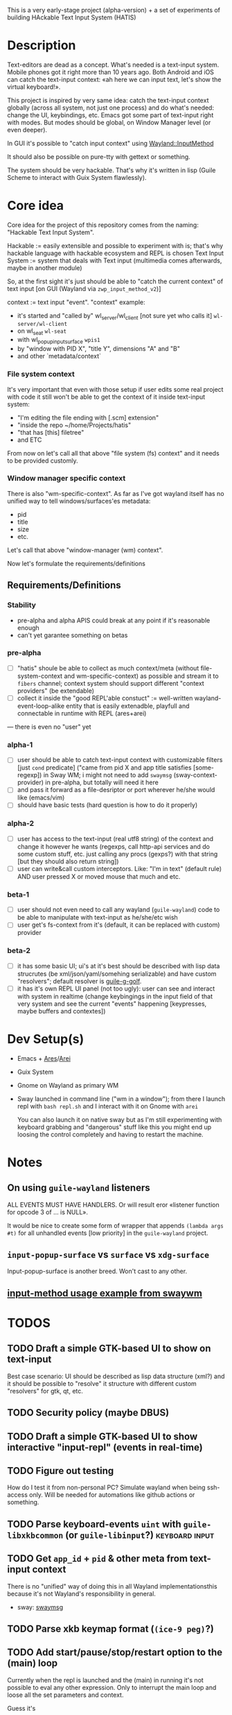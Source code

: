 This is a very early-stage project (alpha-version) + a set of experiments of building HAckable Text Input System (HATIS)

* Description
Text-editors are dead as a concept. What's needed is a text-input system. Mobile phones got it right more than 10 years ago. Both Android and iOS can catch the text-input context: «ah here we can input text, let's show the virtual keyboard!».

This project is inspired by very same idea: catch the text-input context globally (across all system, not just one process) and do what's needed: change the UI, keybindings, etc. Emacs got some part of text-input right with modes. But modes should be global, on Window Manager level (or even deeper).

In GUI it's possible to "catch input context" using [[https://wayland.app/protocols/input-method-unstable-v2][Wayland::InputMethod]]

It should also be possible on pure-tty with gettext or something.

The system should be very hackable. That's why it's written in lisp (Guile Scheme to interact with Guix System flawlessly).
* Core idea
Core idea for the project of this repository comes from the naming: "Hackable Text Input System".

Hackable := easily extensible and possible to experiment with is; that's why hackable language with hackable ecosystem and REPL is chosen
Text Input System := system that deals with Text input (multimedia comes afterwards, maybe in another module)

So, at the first sight it's just should be able to "catch the current context" of text input [on GUI (Wayland via ~zwp_input_method_v2~)]

context := text input "event". "context" example:
- it's started and "called by" wl_server/wl_client [not sure yet who calls it] ~wl-server/wl-client~
- on wl_seat ~wl-seat~
- with wl_popup_input_surface ~wpis1~
- by "window with PID X", "title Y", dimensions "A" and "B"
- and other `metadata/context`

*** File system context
It's very important that even with those setup if user edits some real project with code it still won't be able to get the context of it inside text-input system:
- "I'm editing the file ending with [.scm] extension"
- "inside the repo ~/home/Projects/hatis"
- "that has [this] filetree"
- and ETC

From now on let's call all that above "file system (fs) context" and it needs to be provided customly.

*** Window manager specific context
There is also "wm-specific-context". As far as I've got wayland itself has no unified way to tell windows/surfaces'es metadata:
- pid
- title
- size
- etc.

Let's call that above "window-manager (wm) context".

Now let's formulate the requirements/definitions
** Requirements/Definitions
*** Stability
- pre-alpha and alpha APIS could break at any point if it's reasonable enough
- can't yet garantee something on betas
*** pre-alpha
- [ ] "hatis" shoule be able to collect as much context/meta (without file-system-context and wm-specific-context) as possible and stream it to ~fibers~ channel; context system should support different "context providers" (be extendable)
- [ ] collect it inside the "good REPL'able constuct" := well-written wayland-event-loop-alike entity that is easily extenadble, playfull and connectable in runtime with REPL (ares+arei)
---
there is even no "user" yet
*** alpha-1
- [ ] user should be able to catch text-input context with customizable filters [just ~cond~ predicate] ("came from pid X and app title satisfies [some-regexp]) in Sway WM; i might not need to add ~swaymsg~ (sway-context-provider) in pre-alpha, but totally will need it here
- [ ] and pass it forward as a file-desriptor or port wherever he/she would like (emacs/vim)
- [ ] should have basic tests (hard question is how to do it properly)
*** alpha-2
- [ ] user has access to the text-input (real utf8 string) of the context and change it however he wants (regexps, call http-api services and do some custom stuff, etc. just calling any procs (gexps?) with that string [but they should also return string])
- [ ] user can write&call custom interceptors. Like: "I'm in text" (default rule) AND user pressed X or moved mouse that much and etc.
*** beta-1
- [ ] user should not even need to call any wayland (~guile-wayland~) code to be able to manipulate with text-input as he/she/etc wish
- [ ] user get's fs-context from it's (default, it can be replaced with custom) provider
*** beta-2
- [ ] it has some basic UI; ui's at it's best should be described with lisp data strucrutes (be xml/json/yaml/somehing serializable) and have custom "resolvers"; default resolver is [[https://www.gnu.org/software/g-golf/][guile-g-golf]].
- [ ] it has it's own REPL UI panel (not too ugly): user can see and interact with system in realtime (change keybingings in the input field of that very system and see the current "events" happening [keypresses, maybe buffers and contextes])
* Dev Setup(s)
- Emacs + [[https://git.sr.ht/~abcdw/guile-ares-rs][Ares]]/[[xhttps://git.sr.ht/~abcdw/emacs-arei][Arei]]
- Guix System
- Gnome on Wayland as primary WM
- Sway launched in command line ("wm in a window"); from there I launch repl with ~bash repl.sh~ and I interact with it on Gnome with ~arei~

  You can also launch it on native sway but as I'm still experimenting with keyboard grabbing and "dangerous" stuff like this you might end up loosing the control completely and having to restart the machine.
* Notes
** On using ~guile-wayland~ listeners
ALL EVENTS MUST HAVE HANDLERS. Or will result eror «listener function for opcode 3 of ... is NULL».

It would be nice to create some form of wrapper that appends ~(lambda args #t)~ for all unhandled events [low priority] in the ~guile-wayland~ project.
** ~input-popup-surface~ vs ~surface~ vs ~xdg-surface~
Input-popup-surface is another breed. Won't cast to any other.
** [[httphttps://github.com/swaywm/wlroots/blob/master/examples/input-method.c][input-method usage example from swaywm]]
* TODOS
** TODO Draft a simple GTK-based UI to show on text-input
Best case scenario: UI should be described as lisp data structure (xml?) and it should be possible to "resolve" it structure with different custom "resolvers" for gtk, qt, etc.
** TODO Security policy (maybe DBUS)
** TODO Draft a simple GTK-based UI to show interactive "input-repl" (events in real-time)
** TODO Figure out testing
How do I test it from non-personal PC? Simulate wayland when being ssh-access only. Will be needed for automations like github actions or something.
** TODO Parse keyboard-events ~uint~ with ~guile-libxkbcommon~ (or ~guile-libinput~?) :keyboard:input:
** TODO Get ~app_id~ + ~pid~ & other meta from text-input context
There is no "unified" way of doing this in all Wayland implementationsthis because it's not Wayland's responsibility in general.

- sway: [[https://github.com/swaywm/sway/blob/master/swaymsg/main.c][swaymsg]]
** TODO Parse xkb keymap format (~(ice-9 peg)~?)
** TODO Add start/pause/stop/restart option to the (main) loop
Currently when the repl is launched and the (main) in running it's not possible to eval any other expression. Only to interrupt the main loop and loose all the set parameters and context.

Guess it's
#+begin_src scheme
(while (wl-display-roundtrip (display)))
#+end_src
that spins this endless loop.
** TODO Also try [[https://wayland.app/protocols/xwayland-keyboard-grab-unstable-v1#zwp_xwayland_keyboard_grab_manager_v1:request:grab_keyboard][XWayland keyboard grabbing]] [low priority]
Alas it seems broken at it's very core:
#+begin_quote
The protocol:
- does not guarantee that the grab itself is applied for a surface, the grab request may be silently ignored by the compositor,
- does not guarantee that any events are sent to this client even if the grab is applied to a surface,
- does not guarantee that events sent to this client are exhaustive, a compositor may filter some events for its own consumption,
- does not guarantee that events sent to this client are continuous, a compositor may change and reroute keyboard events while the grab is nominally active.
#+end_quote
** TODO Ensure keyboard keymap memory-safety
Calling ~mmap~. Do I need to ~munmap~ then?
** DONE Get keyboard keymap ([[https://wayland.app/protocols/wayland#wl_keyboard:event:keymap][~wl_keyboard::keymap~]])
Get keymap from file-descriptor.

Interaction with C and low-level memory management needed (~mmap~) calls, as in one of ~guile-wayland~ examples.

Seems like they've created [[https://github.com/xkbcommon/libxkbcommon/blob/master/doc/keymap-format-text-v1.md#the-xkb_keymap-block-the-xkb_keymap-block][their own format]].

Example:
#+begin_src xkb
xkb_keymap {
    xkb_keycodes "(unnamed)" {
            minimum = 8;
            maximum = 708;
            <ESC>                = 9;
            <AE01>               = 10;
            <AE02>               = 11;
            <AE03>               = 12;
            <AE04>               = 13;
            <AE05>               = 14;
            <AE06>               = 15;
            <AE07>               = 16;
            <AE08>               = 17;
            <AE09>               = 18;
            <AE10>               = 19;
            <AE11>               = 20;
            <AE12>               = 21;
            <BKSP>               = 22;
            <TAB>                = 23;
            <AD01>               = 24;
            <AD02>               = 25;
            <AD03>               = 26;
            <AD04>               = 27;
            <AD05>               = 28;
            <AD06>               = 29;
            <AD07>               = 30;
            <AD08>               = 31;
            <AD09>               = 32;
            <AD10>               = 33;
            <AD11>               = 34;
            <AD12>               = 35;
            <RTRN>               = 36;
            <LCTL>               = 37;
            <AC01>               = 38;
            <AC02>               = 39;
            <AC03>               = 40;
            <AC04>               = 41;
            <AC05>               = 42;
            <AC06>               = 43;
            <AC07>               = 44;
            <AC08>               = 45;
            <AC09>               = 46;
            <AC10>               = 47;
            <AC11>               = 48;
            <TLDE>               = 49;
            <LFSH>               = 50;
            <BKSL>               = 51;
            <AB01>               = 52;
            <AB02>               = 53;
            <AB03>               = 54;
            <AB04>               = 55;
            <AB05>               = 56;
            <AB06>               = 57;
            <AB07>               = 58;
            <AB08>               = 59;
            <AB09>               = 60;
            <AB10>               = 61;
            <RTSH>               = 62;
            <KPMU>               = 63;
            <LALT>               = 64;
            <SPCE>               = 65;
            <CAPS>               = 66;
            <FK01>               = 67;
            <FK02>               = 68;
            <FK03>               = 69;
            <FK04>               = 70;
            <FK05>               = 71;
            <FK06>               = 72;
            <FK07>               = 73;
            <FK08>               = 74;
            <FK09>               = 75;
            <FK10>               = 76;
            <NMLK>               = 77;
            <SCLK>               = 78;
            <KP7>                = 79;
            <KP8>                = 80;
            <KP9>                = 81;
            <KPSU>               = 82;
            <KP4>                = 83;
            <KP5>                = 84;
            <KP6>                = 85;
            <KPAD>               = 86;
            <KP1>                = 87;
            <KP2>                = 88;
            <KP3>                = 89;
            <KP0>                = 90;
            <KPDL>               = 91;
            <LVL3>               = 92;
            <LSGT>               = 94;
            <FK11>               = 95;
            <FK12>               = 96;
            <AB11>               = 97;
            <KATA>               = 98;
            <HIRA>               = 99;
            <HENK>               = 100;
            <HKTG>               = 101;
            <MUHE>               = 102;
            <JPCM>               = 103;
            <KPEN>               = 104;
            <RCTL>               = 105;
            <KPDV>               = 106;
            <PRSC>               = 107;
            <RALT>               = 108;
            <LNFD>               = 109;
            <HOME>               = 110;
            <UP>                 = 111;
            <PGUP>               = 112;
            <LEFT>               = 113;
            <RGHT>               = 114;
            <END>                = 115;
            <DOWN>               = 116;
            <PGDN>               = 117;
            <INS>                = 118;
            <DELE>               = 119;
            <I120>               = 120;
            <MUTE>               = 121;
            <VOL->               = 122;
            <VOL+>               = 123;
            <POWR>               = 124;
            <KPEQ>               = 125;
            <I126>               = 126;
            <PAUS>               = 127;
            <I128>               = 128;
            <I129>               = 129;
            <HNGL>               = 130;
            <HJCV>               = 131;
            <AE13>               = 132;
            <LWIN>               = 133;
            <RWIN>               = 134;
            <COMP>               = 135;
            <STOP>               = 136;
            <AGAI>               = 137;
            <PROP>               = 138;
            <UNDO>               = 139;
            <FRNT>               = 140;
            <COPY>               = 141;
            <OPEN>               = 142;
            <PAST>               = 143;
            <FIND>               = 144;
            <CUT>                = 145;
            <HELP>               = 146;
            <I147>               = 147;
            <I148>               = 148;
            <I149>               = 149;
            <I150>               = 150;
            <I151>               = 151;
            <I152>               = 152;
            <I153>               = 153;
            <I154>               = 154;
            <I155>               = 155;
            <I156>               = 156;
            <I157>               = 157;
            <I158>               = 158;
            <I159>               = 159;
            <I160>               = 160;
            <I161>               = 161;
            <I162>               = 162;
            <I163>               = 163;
            <I164>               = 164;
            <I165>               = 165;
            <I166>               = 166;
            <I167>               = 167;
            <I168>               = 168;
            <I169>               = 169;
            <I170>               = 170;
            <I171>               = 171;
            <I172>               = 172;
            <I173>               = 173;
            <I174>               = 174;
            <I175>               = 175;
            <I176>               = 176;
            <I177>               = 177;
            <I178>               = 178;
            <I179>               = 179;
            <I180>               = 180;
            <I181>               = 181;
            <I182>               = 182;
            <I183>               = 183;
            <I184>               = 184;
            <I185>               = 185;
            <I186>               = 186;
            <I187>               = 187;
            <I188>               = 188;
            <I189>               = 189;
            <I190>               = 190;
            <FK13>               = 191;
            <FK14>               = 192;
            <FK15>               = 193;
            <FK16>               = 194;
            <FK17>               = 195;
            <FK18>               = 196;
            <FK19>               = 197;
            <FK20>               = 198;
            <FK21>               = 199;
            <FK22>               = 200;
            <FK23>               = 201;
            <FK24>               = 202;
            <LVL5>               = 203;
            <ALT>                = 204;
            <META>               = 205;
            <SUPR>               = 206;
            <HYPR>               = 207;
            <I208>               = 208;
            <I209>               = 209;
            <I210>               = 210;
            <I211>               = 211;
            <I212>               = 212;
            <I213>               = 213;
            <I214>               = 214;
            <I215>               = 215;
            <I216>               = 216;
            <I217>               = 217;
            <I218>               = 218;
            <I219>               = 219;
            <I220>               = 220;
            <I221>               = 221;
            <I222>               = 222;
            <I223>               = 223;
            <I224>               = 224;
            <I225>               = 225;
            <I226>               = 226;
            <I227>               = 227;
            <I228>               = 228;
            <I229>               = 229;
            <I230>               = 230;
            <I231>               = 231;
            <I232>               = 232;
            <I233>               = 233;
            <I234>               = 234;
            <I235>               = 235;
            <I236>               = 236;
            <I237>               = 237;
            <I238>               = 238;
            <I239>               = 239;
            <I240>               = 240;
            <I241>               = 241;
            <I242>               = 242;
            <I243>               = 243;
            <I244>               = 244;
            <I245>               = 245;
            <I246>               = 246;
            <I247>               = 247;
            <I248>               = 248;
            <I249>               = 249;
            <I250>               = 250;
            <I251>               = 251;
            <I252>               = 252;
            <I253>               = 253;
            <I254>               = 254;
            <I255>               = 255;
            <I256>               = 256;
            <I360>               = 360;
            <I361>               = 361;
            <I362>               = 362;
            <I363>               = 363;
            <I364>               = 364;
            <I365>               = 365;
            <I366>               = 366;
            <I367>               = 367;
            <I368>               = 368;
            <I369>               = 369;
            <I370>               = 370;
            <I371>               = 371;
            <I372>               = 372;
            <I373>               = 373;
            <I374>               = 374;
            <I375>               = 375;
            <I376>               = 376;
            <I377>               = 377;
            <I378>               = 378;
            <I379>               = 379;
            <I380>               = 380;
            <I381>               = 381;
            <I382>               = 382;
            <I383>               = 383;
            <I384>               = 384;
            <I385>               = 385;
            <I386>               = 386;
            <I387>               = 387;
            <I388>               = 388;
            <I389>               = 389;
            <I390>               = 390;
            <I391>               = 391;
            <I392>               = 392;
            <I393>               = 393;
            <I394>               = 394;
            <I395>               = 395;
            <I396>               = 396;
            <I397>               = 397;
            <I398>               = 398;
            <I399>               = 399;
            <I400>               = 400;
            <I401>               = 401;
            <I402>               = 402;
            <I403>               = 403;
            <I404>               = 404;
            <I405>               = 405;
            <I406>               = 406;
            <I407>               = 407;
            <I408>               = 408;
            <I409>               = 409;
            <I410>               = 410;
            <I411>               = 411;
            <I412>               = 412;
            <I413>               = 413;
            <I414>               = 414;
            <I415>               = 415;
            <I416>               = 416;
            <I417>               = 417;
            <I418>               = 418;
            <I419>               = 419;
            <I420>               = 420;
            <I421>               = 421;
            <I422>               = 422;
            <I423>               = 423;
            <I424>               = 424;
            <I425>               = 425;
            <I426>               = 426;
            <I427>               = 427;
            <I428>               = 428;
            <I429>               = 429;
            <I430>               = 430;
            <I431>               = 431;
            <I432>               = 432;
            <I433>               = 433;
            <I434>               = 434;
            <I435>               = 435;
            <I436>               = 436;
            <I437>               = 437;
            <I438>               = 438;
            <I439>               = 439;
            <I440>               = 440;
            <I441>               = 441;
            <I442>               = 442;
            <I443>               = 443;
            <I444>               = 444;
            <I445>               = 445;
            <I446>               = 446;
            <I447>               = 447;
            <I448>               = 448;
            <I449>               = 449;
            <I450>               = 450;
            <I452>               = 452;
            <I453>               = 453;
            <I454>               = 454;
            <I456>               = 456;
            <I457>               = 457;
            <I458>               = 458;
            <I459>               = 459;
            <I472>               = 472;
            <I473>               = 473;
            <I474>               = 474;
            <I475>               = 475;
            <I476>               = 476;
            <I477>               = 477;
            <I478>               = 478;
            <I479>               = 479;
            <I480>               = 480;
            <I481>               = 481;
            <I482>               = 482;
            <I483>               = 483;
            <I484>               = 484;
            <I485>               = 485;
            <I486>               = 486;
            <I487>               = 487;
            <I488>               = 488;
            <I489>               = 489;
            <I490>               = 490;
            <I491>               = 491;
            <I492>               = 492;
            <I493>               = 493;
            <I505>               = 505;
            <I506>               = 506;
            <I507>               = 507;
            <I508>               = 508;
            <I509>               = 509;
            <I510>               = 510;
            <I511>               = 511;
            <I512>               = 512;
            <I513>               = 513;
            <I514>               = 514;
            <I520>               = 520;
            <I521>               = 521;
            <I522>               = 522;
            <I523>               = 523;
            <I524>               = 524;
            <I525>               = 525;
            <I526>               = 526;
            <I527>               = 527;
            <I528>               = 528;
            <I529>               = 529;
            <I530>               = 530;
            <I531>               = 531;
            <I532>               = 532;
            <I533>               = 533;
            <I534>               = 534;
            <I535>               = 535;
            <I536>               = 536;
            <I537>               = 537;
            <I538>               = 538;
            <I539>               = 539;
            <I540>               = 540;
            <I541>               = 541;
            <I542>               = 542;
            <I543>               = 543;
            <I544>               = 544;
            <I545>               = 545;
            <I546>               = 546;
            <I547>               = 547;
            <I548>               = 548;
            <I549>               = 549;
            <I550>               = 550;
            <I568>               = 568;
            <I569>               = 569;
            <I584>               = 584;
            <I585>               = 585;
            <I586>               = 586;
            <I587>               = 587;
            <I588>               = 588;
            <I589>               = 589;
            <I590>               = 590;
            <I591>               = 591;
            <I592>               = 592;
            <I593>               = 593;
            <I594>               = 594;
            <I600>               = 600;
            <I601>               = 601;
            <I616>               = 616;
            <I617>               = 617;
            <I618>               = 618;
            <I619>               = 619;
            <I620>               = 620;
            <I621>               = 621;
            <I622>               = 622;
            <I623>               = 623;
            <I624>               = 624;
            <I625>               = 625;
            <I626>               = 626;
            <I627>               = 627;
            <I628>               = 628;
            <I629>               = 629;
            <I630>               = 630;
            <I631>               = 631;
            <I632>               = 632;
            <I633>               = 633;
            <I634>               = 634;
            <I635>               = 635;
            <I636>               = 636;
            <I637>               = 637;
            <I638>               = 638;
            <I639>               = 639;
            <I640>               = 640;
            <I641>               = 641;
            <I642>               = 642;
            <I664>               = 664;
            <I665>               = 665;
            <I666>               = 666;
            <I667>               = 667;
            <I668>               = 668;
            <I669>               = 669;
            <I670>               = 670;
            <I671>               = 671;
            <I672>               = 672;
            <I673>               = 673;
            <I674>               = 674;
            <I675>               = 675;
            <I676>               = 676;
            <I677>               = 677;
            <I678>               = 678;
            <I679>               = 679;
            <I680>               = 680;
            <I681>               = 681;
            <I682>               = 682;
            <I683>               = 683;
            <I684>               = 684;
            <I685>               = 685;
            <I686>               = 686;
            <I687>               = 687;
            <I688>               = 688;
            <I689>               = 689;
            <I690>               = 690;
            <I691>               = 691;
            <I692>               = 692;
            <I693>               = 693;
            <I696>               = 696;
            <I697>               = 697;
            <I698>               = 698;
            <I699>               = 699;
            <I700>               = 700;
            <I701>               = 701;
            <I704>               = 704;
            <I705>               = 705;
            <I706>               = 706;
            <I707>               = 707;
            <I708>               = 708;
            indicator 1 = "Caps Lock";
            indicator 2 = "Num Lock";
            indicator 3 = "Scroll Lock";
            indicator 4 = "Compose";
            indicator 5 = "Kana";
            indicator 6 = "Sleep";
            indicator 7 = "Suspend";
            indicator 8 = "Mute";
            indicator 9 = "Misc";
            indicator 10 = "Mail";
            indicator 11 = "Charging";
            indicator 12 = "Shift Lock";
            indicator 13 = "Group 2";
            indicator 14 = "Mouse Keys";
            alias <AC12>         = <BKSL>;
            alias <ALGR>         = <RALT>;
            alias <MENU>         = <COMP>;
            alias <HZTG>         = <TLDE>;
            alias <LMTA>         = <LWIN>;
            alias <RMTA>         = <RWIN>;
            alias <OUTP>         = <I235>;
            alias <KITG>         = <I236>;
            alias <KIDN>         = <I237>;
            alias <KIUP>         = <I238>;
            alias <I121>         = <MUTE>;
            alias <I122>         = <VOL->;
            alias <I123>         = <VOL+>;
            alias <I124>         = <POWR>;
            alias <I125>         = <KPEQ>;
            alias <I127>         = <PAUS>;
            alias <I130>         = <HNGL>;
            alias <I131>         = <HJCV>;
            alias <I132>         = <AE13>;
            alias <I133>         = <LWIN>;
            alias <I134>         = <RWIN>;
            alias <I135>         = <COMP>;
            alias <I136>         = <STOP>;
            alias <I137>         = <AGAI>;
            alias <I138>         = <PROP>;
            alias <I139>         = <UNDO>;
            alias <I140>         = <FRNT>;
            alias <I141>         = <COPY>;
            alias <I142>         = <OPEN>;
            alias <I143>         = <PAST>;
            alias <I144>         = <FIND>;
            alias <I145>         = <CUT>;
            alias <I146>         = <HELP>;
            alias <I191>         = <FK13>;
            alias <I192>         = <FK14>;
            alias <I193>         = <FK15>;
            alias <I194>         = <FK16>;
            alias <I195>         = <FK17>;
            alias <I196>         = <FK18>;
            alias <I197>         = <FK19>;
            alias <I198>         = <FK20>;
            alias <I199>         = <FK21>;
            alias <I200>         = <FK22>;
            alias <I201>         = <FK23>;
            alias <I202>         = <FK24>;
            alias <MDSW>         = <LVL5>;
            alias <KPPT>         = <I129>;
            alias <LatQ>         = <AD01>;
            alias <LatW>         = <AD02>;
            alias <LatE>         = <AD03>;
            alias <LatR>         = <AD04>;
            alias <LatT>         = <AD05>;
            alias <LatY>         = <AD06>;
            alias <LatU>         = <AD07>;
            alias <LatI>         = <AD08>;
            alias <LatO>         = <AD09>;
            alias <LatP>         = <AD10>;
            alias <LatA>         = <AC01>;
            alias <LatS>         = <AC02>;
            alias <LatD>         = <AC03>;
            alias <LatF>         = <AC04>;
            alias <LatG>         = <AC05>;
            alias <LatH>         = <AC06>;
            alias <LatJ>         = <AC07>;
            alias <LatK>         = <AC08>;
            alias <LatL>         = <AC09>;
            alias <LatZ>         = <AB01>;
            alias <LatX>         = <AB02>;
            alias <LatC>         = <AB03>;
            alias <LatV>         = <AB04>;
            alias <LatB>         = <AB05>;
            alias <LatN>         = <AB06>;
            alias <LatM>         = <AB07>;
    };

    xkb_types "(unnamed)" {
            virtual_modifiers NumLock,Alt,LevelThree,LevelFive,Meta,Super,Hyper,ScrollLock;

            type "ONE_LEVEL" {
                    modifiers= none;
                    level_name[1]= "Any";
            };
            type "TWO_LEVEL" {
                    modifiers= Shift;
                    map[Shift]= 2;
                    level_name[1]= "Base";
                    level_name[2]= "Shift";
            };
            type "ALPHABETIC" {
                    modifiers= Shift+Lock;
                    map[Shift]= 2;
                    map[Lock]= 2;
                    level_name[1]= "Base";
                    level_name[2]= "Caps";
            };
            type "SHIFT+ALT" {
                    modifiers= Shift+Alt;
                    map[Shift+Alt]= 2;
                    level_name[1]= "Base";
                    level_name[2]= "Shift+Alt";
            };
            type "PC_SUPER_LEVEL2" {
                    modifiers= Mod4;
                    map[Mod4]= 2;
                    level_name[1]= "Base";
                    level_name[2]= "Super";
            };
            type "PC_CONTROL_LEVEL2" {
                    modifiers= Control;
                    map[Control]= 2;
                    level_name[1]= "Base";
                    level_name[2]= "Control";
            };
            type "PC_ALT_LEVEL2" {
                    modifiers= Alt;
                    map[Alt]= 2;
                    level_name[1]= "Base";
                    level_name[2]= "Alt";
            };
            type "CTRL+ALT" {
                    modifiers= Shift+Control+Alt+LevelThree;
                    map[Shift]= 2;
                    preserve[Shift]= Shift;
                    map[LevelThree]= 3;
                    map[Shift+LevelThree]= 4;
                    preserve[Shift+LevelThree]= Shift;
                    map[Control+Alt]= 5;
                    level_name[1]= "Base";
                    level_name[2]= "Shift";
                    level_name[3]= "Alt Base";
                    level_name[4]= "Shift Alt";
                    level_name[5]= "Ctrl+Alt";
            };
            type "LOCAL_EIGHT_LEVEL" {
                    modifiers= Shift+Lock+Control+LevelThree;
                    map[Shift]= 2;
                    map[Lock]= 2;
                    map[LevelThree]= 3;
                    map[Shift+Lock+LevelThree]= 3;
                    map[Shift+LevelThree]= 4;
                    map[Lock+LevelThree]= 4;
                    map[Control]= 5;
                    map[Shift+Lock+Control]= 5;
                    map[Shift+Control]= 6;
                    map[Lock+Control]= 6;
                    map[Control+LevelThree]= 7;
                    map[Shift+Lock+Control+LevelThree]= 7;
                    map[Shift+Control+LevelThree]= 8;
                    map[Lock+Control+LevelThree]= 8;
                    level_name[1]= "Base";
                    level_name[2]= "Shift";
                    level_name[3]= "Level3";
                    level_name[4]= "Shift Level3";
                    level_name[5]= "Ctrl";
                    level_name[6]= "Shift Ctrl";
                    level_name[7]= "Level3 Ctrl";
                    level_name[8]= "Shift Level3 Ctrl";
            };
            type "THREE_LEVEL" {
                    modifiers= Shift+LevelThree;
                    map[Shift]= 2;
                    map[LevelThree]= 3;
                    map[Shift+LevelThree]= 3;
                    level_name[1]= "Base";
                    level_name[2]= "Shift";
                    level_name[3]= "Level3";
            };
            type "EIGHT_LEVEL" {
                    modifiers= Shift+LevelThree+LevelFive;
                    map[Shift]= 2;
                    map[LevelThree]= 3;
                    map[Shift+LevelThree]= 4;
                    map[LevelFive]= 5;
                    map[Shift+LevelFive]= 6;
                    map[LevelThree+LevelFive]= 7;
                    map[Shift+LevelThree+LevelFive]= 8;
                    level_name[1]= "Base";
                    level_name[2]= "Shift";
                    level_name[3]= "Alt Base";
                    level_name[4]= "Shift Alt";
                    level_name[5]= "X";
                    level_name[6]= "X Shift";
                    level_name[7]= "X Alt Base";
                    level_name[8]= "X Shift Alt";
            };
            type "EIGHT_LEVEL_ALPHABETIC" {
                    modifiers= Shift+Lock+LevelThree+LevelFive;
                    map[Shift]= 2;
                    map[Lock]= 2;
                    map[LevelThree]= 3;
                    map[Shift+LevelThree]= 4;
                    map[Lock+LevelThree]= 4;
                    map[Shift+Lock+LevelThree]= 3;
                    map[LevelFive]= 5;
                    map[Shift+LevelFive]= 6;
                    map[Lock+LevelFive]= 6;
                    map[Shift+Lock+LevelFive]= 5;
                    map[LevelThree+LevelFive]= 7;
                    map[Shift+LevelThree+LevelFive]= 8;
                    map[Lock+LevelThree+LevelFive]= 8;
                    map[Shift+Lock+LevelThree+LevelFive]= 7;
                    level_name[1]= "Base";
                    level_name[2]= "Shift";
                    level_name[3]= "Alt Base";
                    level_name[4]= "Shift Alt";
                    level_name[5]= "X";
                    level_name[6]= "X Shift";
                    level_name[7]= "X Alt Base";
                    level_name[8]= "X Shift Alt";
            };
            type "EIGHT_LEVEL_SEMIALPHABETIC" {
                    modifiers= Shift+Lock+LevelThree+LevelFive;
                    map[Shift]= 2;
                    map[Lock]= 2;
                    map[LevelThree]= 3;
                    map[Shift+LevelThree]= 4;
                    map[Lock+LevelThree]= 3;
                    preserve[Lock+LevelThree]= Lock;
                    map[Shift+Lock+LevelThree]= 4;
                    preserve[Shift+Lock+LevelThree]= Lock;
                    map[LevelFive]= 5;
                    map[Shift+LevelFive]= 6;
                    map[Lock+LevelFive]= 6;
                    map[Shift+Lock+LevelFive]= 5;
                    map[LevelThree+LevelFive]= 7;
                    map[Shift+LevelThree+LevelFive]= 8;
                    map[Lock+LevelThree+LevelFive]= 7;
                    preserve[Lock+LevelThree+LevelFive]= Lock;
                    map[Shift+Lock+LevelThree+LevelFive]= 8;
                    preserve[Shift+Lock+LevelThree+LevelFive]= Lock;
                    level_name[1]= "Base";
                    level_name[2]= "Shift";
                    level_name[3]= "Alt Base";
                    level_name[4]= "Shift Alt";
                    level_name[5]= "X";
                    level_name[6]= "X Shift";
                    level_name[7]= "X Alt Base";
                    level_name[8]= "X Shift Alt";
            };
            type "EIGHT_LEVEL_LEVEL_FIVE_LOCK" {
                    modifiers= Shift+Lock+NumLock+LevelThree+LevelFive;
                    map[Shift]= 2;
                    map[LevelThree]= 3;
                    map[Shift+LevelThree]= 4;
                    map[LevelFive]= 5;
                    map[Shift+LevelFive]= 6;
                    preserve[Shift+LevelFive]= Shift;
                    map[LevelThree+LevelFive]= 7;
                    map[Shift+LevelThree+LevelFive]= 8;
                    map[NumLock]= 5;
                    map[Shift+NumLock]= 6;
                    preserve[Shift+NumLock]= Shift;
                    map[NumLock+LevelThree]= 7;
                    map[Shift+NumLock+LevelThree]= 8;
                    map[Shift+NumLock+LevelFive]= 2;
                    map[NumLock+LevelThree+LevelFive]= 3;
                    map[Shift+NumLock+LevelThree+LevelFive]= 4;
                    map[Shift+Lock]= 2;
                    map[Lock+LevelThree]= 3;
                    map[Shift+Lock+LevelThree]= 4;
                    map[Lock+LevelFive]= 5;
                    map[Shift+Lock+LevelFive]= 6;
                    preserve[Shift+Lock+LevelFive]= Shift;
                    map[Lock+LevelThree+LevelFive]= 7;
                    map[Shift+Lock+LevelThree+LevelFive]= 8;
                    map[Lock+NumLock]= 5;
                    map[Shift+Lock+NumLock]= 6;
                    preserve[Shift+Lock+NumLock]= Shift;
                    map[Lock+NumLock+LevelThree]= 7;
                    map[Shift+Lock+NumLock+LevelThree]= 8;
                    map[Shift+Lock+NumLock+LevelFive]= 2;
                    map[Lock+NumLock+LevelThree+LevelFive]= 3;
                    map[Shift+Lock+NumLock+LevelThree+LevelFive]= 4;
                    level_name[1]= "Base";
                    level_name[2]= "Shift";
                    level_name[3]= "Alt Base";
                    level_name[4]= "Shift Alt";
                    level_name[5]= "X";
                    level_name[6]= "X Shift";
                    level_name[7]= "X Alt Base";
                    level_name[8]= "X Shift Alt";
            };
            type "EIGHT_LEVEL_ALPHABETIC_LEVEL_FIVE_LOCK" {
                    modifiers= Shift+Lock+NumLock+LevelThree+LevelFive;
                    map[Shift]= 2;
                    map[LevelThree]= 3;
                    map[Shift+LevelThree]= 4;
                    map[LevelFive]= 5;
                    map[Shift+LevelFive]= 6;
                    preserve[Shift+LevelFive]= Shift;
                    map[LevelThree+LevelFive]= 7;
                    map[Shift+LevelThree+LevelFive]= 8;
                    map[NumLock]= 5;
                    map[Shift+NumLock]= 6;
                    preserve[Shift+NumLock]= Shift;
                    map[NumLock+LevelThree]= 7;
                    map[Shift+NumLock+LevelThree]= 8;
                    map[Shift+NumLock+LevelFive]= 2;
                    map[NumLock+LevelThree+LevelFive]= 3;
                    map[Shift+NumLock+LevelThree+LevelFive]= 4;
                    map[Lock]= 2;
                    map[Lock+LevelThree]= 3;
                    map[Shift+Lock+LevelThree]= 4;
                    map[Lock+LevelFive]= 5;
                    map[Shift+Lock+LevelFive]= 6;
                    map[Lock+LevelThree+LevelFive]= 7;
                    map[Shift+Lock+LevelThree+LevelFive]= 8;
                    map[Lock+NumLock]= 5;
                    map[Shift+Lock+NumLock]= 6;
                    map[Lock+NumLock+LevelThree]= 7;
                    map[Shift+Lock+NumLock+LevelThree]= 8;
                    map[Lock+NumLock+LevelFive]= 2;
                    map[Lock+NumLock+LevelThree+LevelFive]= 4;
                    map[Shift+Lock+NumLock+LevelThree+LevelFive]= 3;
                    level_name[1]= "Base";
                    level_name[2]= "Shift";
                    level_name[3]= "Alt Base";
                    level_name[4]= "Shift Alt";
                    level_name[5]= "X";
                    level_name[6]= "X Shift";
                    level_name[7]= "X Alt Base";
                    level_name[8]= "X Shift Alt";
            };
            type "FOUR_LEVEL" {
                    modifiers= Shift+LevelThree;
                    map[Shift]= 2;
                    map[LevelThree]= 3;
                    map[Shift+LevelThree]= 4;
                    level_name[1]= "Base";
                    level_name[2]= "Shift";
                    level_name[3]= "Alt Base";
                    level_name[4]= "Shift Alt";
            };
            type "FOUR_LEVEL_ALPHABETIC" {
                    modifiers= Shift+Lock+LevelThree;
                    map[Shift]= 2;
                    map[Lock]= 2;
                    map[LevelThree]= 3;
                    map[Shift+LevelThree]= 4;
                    map[Lock+LevelThree]= 4;
                    map[Shift+Lock+LevelThree]= 3;
                    level_name[1]= "Base";
                    level_name[2]= "Shift";
                    level_name[3]= "Alt Base";
                    level_name[4]= "Shift Alt";
            };
            type "FOUR_LEVEL_SEMIALPHABETIC" {
                    modifiers= Shift+Lock+LevelThree;
                    map[Shift]= 2;
                    map[Lock]= 2;
                    map[LevelThree]= 3;
                    map[Shift+LevelThree]= 4;
                    map[Lock+LevelThree]= 3;
                    preserve[Lock+LevelThree]= Lock;
                    map[Shift+Lock+LevelThree]= 4;
                    preserve[Shift+Lock+LevelThree]= Lock;
                    level_name[1]= "Base";
                    level_name[2]= "Shift";
                    level_name[3]= "Alt Base";
                    level_name[4]= "Shift Alt";
            };
            type "FOUR_LEVEL_MIXED_KEYPAD" {
                    modifiers= Shift+NumLock+LevelThree;
                    map[NumLock]= 2;
                    map[Shift]= 2;
                    map[LevelThree]= 3;
                    map[NumLock+LevelThree]= 3;
                    map[Shift+LevelThree]= 4;
                    map[Shift+NumLock+LevelThree]= 4;
                    level_name[1]= "Base";
                    level_name[2]= "Number";
                    level_name[3]= "Alt Base";
                    level_name[4]= "Shift Alt";
            };
            type "FOUR_LEVEL_X" {
                    modifiers= Shift+Control+Alt+LevelThree;
                    map[LevelThree]= 2;
                    map[Shift+LevelThree]= 3;
                    map[Control+Alt]= 4;
                    level_name[1]= "Base";
                    level_name[2]= "Alt Base";
                    level_name[3]= "Shift Alt";
                    level_name[4]= "Ctrl+Alt";
            };
            type "SEPARATE_CAPS_AND_SHIFT_ALPHABETIC" {
                    modifiers= Shift+Lock+LevelThree;
                    map[Shift]= 2;
                    map[Lock]= 4;
                    preserve[Lock]= Lock;
                    map[LevelThree]= 3;
                    map[Shift+LevelThree]= 4;
                    map[Lock+LevelThree]= 3;
                    preserve[Lock+LevelThree]= Lock;
                    map[Shift+Lock+LevelThree]= 3;
                    level_name[1]= "Base";
                    level_name[2]= "Shift";
                    level_name[3]= "AltGr Base";
                    level_name[4]= "Shift AltGr";
            };
            type "FOUR_LEVEL_PLUS_LOCK" {
                    modifiers= Shift+Lock+LevelThree;
                    map[Shift]= 2;
                    map[LevelThree]= 3;
                    map[Shift+LevelThree]= 4;
                    map[Lock]= 5;
                    map[Shift+Lock]= 2;
                    map[Lock+LevelThree]= 3;
                    map[Shift+Lock+LevelThree]= 4;
                    level_name[1]= "Base";
                    level_name[2]= "Shift";
                    level_name[3]= "Alt Base";
                    level_name[4]= "Shift Alt";
                    level_name[5]= "Lock";
            };
            type "KEYPAD" {
                    modifiers= Shift+NumLock;
                    map[NumLock]= 2;
                    level_name[1]= "Base";
                    level_name[2]= "Number";
            };
            type "FOUR_LEVEL_KEYPAD" {
                    modifiers= Shift+NumLock+LevelThree;
                    map[Shift]= 2;
                    map[NumLock]= 2;
                    map[LevelThree]= 3;
                    map[Shift+LevelThree]= 4;
                    map[NumLock+LevelThree]= 4;
                    map[Shift+NumLock+LevelThree]= 3;
                    level_name[1]= "Base";
                    level_name[2]= "Number";
                    level_name[3]= "Alt Base";
                    level_name[4]= "Alt Number";
            };
    };

    xkb_compatibility "(unnamed)" {
            virtual_modifiers NumLock,Alt,LevelThree,LevelFive,Meta,Super,Hyper,ScrollLock;

            interpret.useModMapMods= AnyLevel;
            interpret.repeat= False;
            interpret ISO_Level2_Latch+Exactly(Shift) {
                    useModMapMods=level1;
                    action= LatchMods(modifiers=Shift,clearLocks,latchToLock);
            };
            interpret Shift_Lock+AnyOf(Shift+Lock) {
                    action= LockMods(modifiers=Shift);
            };
            interpret Num_Lock+AnyOf(all) {
                    virtualModifier= NumLock;
                    action= LockMods(modifiers=NumLock);
            };
            interpret ISO_Level3_Shift+AnyOf(all) {
                    virtualModifier= LevelThree;
                    useModMapMods=level1;
                    action= SetMods(modifiers=LevelThree,clearLocks);
            };
            interpret ISO_Level3_Latch+AnyOf(all) {
                    virtualModifier= LevelThree;
                    useModMapMods=level1;
                    action= LatchMods(modifiers=LevelThree,clearLocks,latchToLock);
            };
            interpret ISO_Level3_Lock+AnyOf(all) {
                    virtualModifier= LevelThree;
                    useModMapMods=level1;
                    action= LockMods(modifiers=LevelThree);
            };
            interpret Alt_L+AnyOf(all) {
                    virtualModifier= Alt;
                    action= SetMods(modifiers=modMapMods,clearLocks);
            };
            interpret Alt_R+AnyOf(all) {
                    virtualModifier= Alt;
                    action= SetMods(modifiers=modMapMods,clearLocks);
            };
            interpret Meta_L+AnyOf(all) {
                    virtualModifier= Meta;
                    action= SetMods(modifiers=modMapMods,clearLocks);
            };
            interpret Meta_R+AnyOf(all) {
                    virtualModifier= Meta;
                    action= SetMods(modifiers=modMapMods,clearLocks);
            };
            interpret Super_L+AnyOf(all) {
                    virtualModifier= Super;
                    action= SetMods(modifiers=modMapMods,clearLocks);
            };
            interpret Super_R+AnyOf(all) {
                    virtualModifier= Super;
                    action= SetMods(modifiers=modMapMods,clearLocks);
            };
            interpret Hyper_L+AnyOf(all) {
                    virtualModifier= Hyper;
                    action= SetMods(modifiers=modMapMods,clearLocks);
            };
            interpret Hyper_R+AnyOf(all) {
                    virtualModifier= Hyper;
                    action= SetMods(modifiers=modMapMods,clearLocks);
            };
            interpret Scroll_Lock+AnyOf(all) {
                    virtualModifier= ScrollLock;
                    action= LockMods(modifiers=modMapMods);
            };
            interpret ISO_Level5_Shift+AnyOf(all) {
                    virtualModifier= LevelFive;
                    useModMapMods=level1;
                    action= SetMods(modifiers=LevelFive,clearLocks);
            };
            interpret ISO_Level5_Latch+AnyOf(all) {
                    virtualModifier= LevelFive;
                    useModMapMods=level1;
                    action= LatchMods(modifiers=LevelFive,clearLocks,latchToLock);
            };
            interpret ISO_Level5_Lock+AnyOf(all) {
                    virtualModifier= LevelFive;
                    useModMapMods=level1;
                    action= LockMods(modifiers=LevelFive);
            };
            interpret Mode_switch+AnyOfOrNone(all) {
                    action= SetGroup(group=+1);
            };
            interpret ISO_Level3_Shift+AnyOfOrNone(all) {
                    action= SetMods(modifiers=LevelThree,clearLocks);
            };
            interpret ISO_Level3_Latch+AnyOfOrNone(all) {
                    action= LatchMods(modifiers=LevelThree,clearLocks,latchToLock);
            };
            interpret ISO_Level3_Lock+AnyOfOrNone(all) {
                    action= LockMods(modifiers=LevelThree);
            };
            interpret ISO_Group_Latch+AnyOfOrNone(all) {
                    action= LatchGroup(group=2);
            };
            interpret ISO_Next_Group+AnyOfOrNone(all) {
                    action= LockGroup(group=+1);
            };
            interpret ISO_Prev_Group+AnyOfOrNone(all) {
                    action= LockGroup(group=-1);
            };
            interpret ISO_First_Group+AnyOfOrNone(all) {
                    action= LockGroup(group=1);
            };
            interpret ISO_Last_Group+AnyOfOrNone(all) {
                    action= LockGroup(group=2);
            };
            interpret KP_1+AnyOfOrNone(all) {
                    repeat= True;
                    action= MovePtr(x=-1,y=+1);
            };
            interpret KP_End+AnyOfOrNone(all) {
                    repeat= True;
                    action= MovePtr(x=-1,y=+1);
            };
            interpret KP_2+AnyOfOrNone(all) {
                    repeat= True;
                    action= MovePtr(x=+0,y=+1);
            };
            interpret KP_Down+AnyOfOrNone(all) {
                    repeat= True;
                    action= MovePtr(x=+0,y=+1);
            };
            interpret KP_3+AnyOfOrNone(all) {
                    repeat= True;
                    action= MovePtr(x=+1,y=+1);
            };
            interpret KP_Next+AnyOfOrNone(all) {
                    repeat= True;
                    action= MovePtr(x=+1,y=+1);
            };
            interpret KP_4+AnyOfOrNone(all) {
                    repeat= True;
                    action= MovePtr(x=-1,y=+0);
            };
            interpret KP_Left+AnyOfOrNone(all) {
                    repeat= True;
                    action= MovePtr(x=-1,y=+0);
            };
            interpret KP_6+AnyOfOrNone(all) {
                    repeat= True;
                    action= MovePtr(x=+1,y=+0);
            };
            interpret KP_Right+AnyOfOrNone(all) {
                    repeat= True;
                    action= MovePtr(x=+1,y=+0);
            };
            interpret KP_7+AnyOfOrNone(all) {
                    repeat= True;
                    action= MovePtr(x=-1,y=-1);
            };
            interpret KP_Home+AnyOfOrNone(all) {
                    repeat= True;
                    action= MovePtr(x=-1,y=-1);
            };
            interpret KP_8+AnyOfOrNone(all) {
                    repeat= True;
                    action= MovePtr(x=+0,y=-1);
            };
            interpret KP_Up+AnyOfOrNone(all) {
                    repeat= True;
                    action= MovePtr(x=+0,y=-1);
            };
            interpret KP_9+AnyOfOrNone(all) {
                    repeat= True;
                    action= MovePtr(x=+1,y=-1);
            };
            interpret KP_Prior+AnyOfOrNone(all) {
                    repeat= True;
                    action= MovePtr(x=+1,y=-1);
            };
            interpret KP_5+AnyOfOrNone(all) {
                    repeat= True;
                    action= PtrBtn(button=default);
            };
            interpret KP_Begin+AnyOfOrNone(all) {
                    repeat= True;
                    action= PtrBtn(button=default);
            };
            interpret KP_F2+AnyOfOrNone(all) {
                    repeat= True;
                    action= SetPtrDflt(affect=button,button=1);
            };
            interpret KP_Divide+AnyOfOrNone(all) {
                    repeat= True;
                    action= SetPtrDflt(affect=button,button=1);
            };
            interpret KP_F3+AnyOfOrNone(all) {
                    repeat= True;
                    action= SetPtrDflt(affect=button,button=2);
            };
            interpret KP_Multiply+AnyOfOrNone(all) {
                    repeat= True;
                    action= SetPtrDflt(affect=button,button=2);
            };
            interpret KP_F4+AnyOfOrNone(all) {
                    repeat= True;
                    action= SetPtrDflt(affect=button,button=3);
            };
            interpret KP_Subtract+AnyOfOrNone(all) {
                    repeat= True;
                    action= SetPtrDflt(affect=button,button=3);
            };
            interpret KP_Separator+AnyOfOrNone(all) {
                    repeat= True;
                    action= PtrBtn(button=default,count=2);
            };
            interpret KP_Add+AnyOfOrNone(all) {
                    repeat= True;
                    action= PtrBtn(button=default,count=2);
            };
            interpret KP_0+AnyOfOrNone(all) {
                    repeat= True;
                    action= LockPtrBtn(button=default,affect=lock);
            };
            interpret KP_Insert+AnyOfOrNone(all) {
                    repeat= True;
                    action= LockPtrBtn(button=default,affect=lock);
            };
            interpret KP_Decimal+AnyOfOrNone(all) {
                    repeat= True;
                    action= LockPtrBtn(button=default,affect=unlock);
            };
            interpret KP_Delete+AnyOfOrNone(all) {
                    repeat= True;
                    action= LockPtrBtn(button=default,affect=unlock);
            };
            interpret F25+AnyOfOrNone(all) {
                    repeat= True;
                    action= SetPtrDflt(affect=button,button=1);
            };
            interpret F26+AnyOfOrNone(all) {
                    repeat= True;
                    action= SetPtrDflt(affect=button,button=2);
            };
            interpret F27+AnyOfOrNone(all) {
                    repeat= True;
                    action= MovePtr(x=-1,y=-1);
            };
            interpret F29+AnyOfOrNone(all) {
                    repeat= True;
                    action= MovePtr(x=+1,y=-1);
            };
            interpret F31+AnyOfOrNone(all) {
                    repeat= True;
                    action= PtrBtn(button=default);
            };
            interpret F33+AnyOfOrNone(all) {
                    repeat= True;
                    action= MovePtr(x=-1,y=+1);
            };
            interpret F35+AnyOfOrNone(all) {
                    repeat= True;
                    action= MovePtr(x=+1,y=+1);
            };
            interpret Pointer_Button_Dflt+AnyOfOrNone(all) {
                    action= PtrBtn(button=default);
            };
            interpret Pointer_Button1+AnyOfOrNone(all) {
                    action= PtrBtn(button=1);
            };
            interpret Pointer_Button2+AnyOfOrNone(all) {
                    action= PtrBtn(button=2);
            };
            interpret Pointer_Button3+AnyOfOrNone(all) {
                    action= PtrBtn(button=3);
            };
            interpret Pointer_DblClick_Dflt+AnyOfOrNone(all) {
                    action= PtrBtn(button=default,count=2);
            };
            interpret Pointer_DblClick1+AnyOfOrNone(all) {
                    action= PtrBtn(button=1,count=2);
            };
            interpret Pointer_DblClick2+AnyOfOrNone(all) {
                    action= PtrBtn(button=2,count=2);
            };
            interpret Pointer_DblClick3+AnyOfOrNone(all) {
                    action= PtrBtn(button=3,count=2);
            };
            interpret Pointer_Drag_Dflt+AnyOfOrNone(all) {
                    action= LockPtrBtn(button=default,affect=both);
            };
            interpret Pointer_Drag1+AnyOfOrNone(all) {
                    action= LockPtrBtn(button=1,affect=both);
            };
            interpret Pointer_Drag2+AnyOfOrNone(all) {
                    action= LockPtrBtn(button=2,affect=both);
            };
            interpret Pointer_Drag3+AnyOfOrNone(all) {
                    action= LockPtrBtn(button=3,affect=both);
            };
            interpret Pointer_EnableKeys+AnyOfOrNone(all) {
                    action= LockControls(controls=MouseKeys);
            };
            interpret Pointer_Accelerate+AnyOfOrNone(all) {
                    action= LockControls(controls=MouseKeysAccel);
            };
            interpret Pointer_DfltBtnNext+AnyOfOrNone(all) {
                    action= SetPtrDflt(affect=button,button=+1);
            };
            interpret Pointer_DfltBtnPrev+AnyOfOrNone(all) {
                    action= SetPtrDflt(affect=button,button=-1);
            };
            interpret AccessX_Enable+AnyOfOrNone(all) {
                    action= LockControls(controls=AccessXKeys);
            };
            interpret AccessX_Feedback_Enable+AnyOfOrNone(all) {
                    action= LockControls(controls=AccessXFeedback);
            };
            interpret RepeatKeys_Enable+AnyOfOrNone(all) {
                    action= LockControls(controls=RepeatKeys);
            };
            interpret SlowKeys_Enable+AnyOfOrNone(all) {
                    action= LockControls(controls=SlowKeys);
            };
            interpret BounceKeys_Enable+AnyOfOrNone(all) {
                    action= LockControls(controls=BounceKeys);
            };
            interpret StickyKeys_Enable+AnyOfOrNone(all) {
                    action= LockControls(controls=StickyKeys);
            };
            interpret MouseKeys_Enable+AnyOfOrNone(all) {
                    action= LockControls(controls=MouseKeys);
            };
            interpret MouseKeys_Accel_Enable+AnyOfOrNone(all) {
                    action= LockControls(controls=MouseKeysAccel);
            };
            interpret Overlay1_Enable+AnyOfOrNone(all) {
                    action= LockControls(controls=none);
            };
            interpret Overlay2_Enable+AnyOfOrNone(all) {
                    action= LockControls(controls=none);
            };
            interpret AudibleBell_Enable+AnyOfOrNone(all) {
                    action= LockControls(controls=AudibleBell);
            };
            interpret Terminate_Server+AnyOfOrNone(all) {
                    action= Terminate();
            };
            interpret Alt_L+AnyOfOrNone(all) {
                    action= SetMods(modifiers=Alt,clearLocks);
            };
            interpret Alt_R+AnyOfOrNone(all) {
                    action= SetMods(modifiers=Alt,clearLocks);
            };
            interpret Meta_L+AnyOfOrNone(all) {
                    action= SetMods(modifiers=Meta,clearLocks);
            };
            interpret Meta_R+AnyOfOrNone(all) {
                    action= SetMods(modifiers=Meta,clearLocks);
            };
            interpret Super_L+AnyOfOrNone(all) {
                    action= SetMods(modifiers=Super,clearLocks);
            };
            interpret Super_R+AnyOfOrNone(all) {
                    action= SetMods(modifiers=Super,clearLocks);
            };
            interpret Hyper_L+AnyOfOrNone(all) {
                    action= SetMods(modifiers=Hyper,clearLocks);
            };
            interpret Hyper_R+AnyOfOrNone(all) {
                    action= SetMods(modifiers=Hyper,clearLocks);
            };
            interpret Shift_L+AnyOfOrNone(all) {
                    action= SetMods(modifiers=Shift,clearLocks);
            };
            interpret XF86Switch_VT_1+AnyOfOrNone(all) {
                    repeat= True;
                    action= SwitchScreen(screen=1,!same);
            };
            interpret XF86Switch_VT_2+AnyOfOrNone(all) {
                    repeat= True;
                    action= SwitchScreen(screen=2,!same);
            };
            interpret XF86Switch_VT_3+AnyOfOrNone(all) {
                    repeat= True;
                    action= SwitchScreen(screen=3,!same);
            };
            interpret XF86Switch_VT_4+AnyOfOrNone(all) {
                    repeat= True;
                    action= SwitchScreen(screen=4,!same);
            };
            interpret XF86Switch_VT_5+AnyOfOrNone(all) {
                    repeat= True;
                    action= SwitchScreen(screen=5,!same);
            };
            interpret XF86Switch_VT_6+AnyOfOrNone(all) {
                    repeat= True;
                    action= SwitchScreen(screen=6,!same);
            };
            interpret XF86Switch_VT_7+AnyOfOrNone(all) {
                    repeat= True;
                    action= SwitchScreen(screen=7,!same);
            };
            interpret XF86Switch_VT_8+AnyOfOrNone(all) {
                    repeat= True;
                    action= SwitchScreen(screen=8,!same);
            };
            interpret XF86Switch_VT_9+AnyOfOrNone(all) {
                    repeat= True;
                    action= SwitchScreen(screen=9,!same);
            };
            interpret XF86Switch_VT_10+AnyOfOrNone(all) {
                    repeat= True;
                    action= SwitchScreen(screen=10,!same);
            };
            interpret XF86Switch_VT_11+AnyOfOrNone(all) {
                    repeat= True;
                    action= SwitchScreen(screen=11,!same);
            };
            interpret XF86Switch_VT_12+AnyOfOrNone(all) {
                    repeat= True;
                    action= SwitchScreen(screen=12,!same);
            };
            interpret XF86LogGrabInfo+AnyOfOrNone(all) {
                    repeat= True;
                    action= Private(type=0x86,data[0]=0x50,data[1]=0x72,data[2]=0x47,data[3]=0x72,data[4]=0x62,data[5]=0x73,data[6]=0x00);
            };
            interpret XF86LogWindowTree+AnyOfOrNone(all) {
                    repeat= True;
                    action= Private(type=0x86,data[0]=0x50,data[1]=0x72,data[2]=0x57,data[3]=0x69,data[4]=0x6e,data[5]=0x73,data[6]=0x00);
            };
            interpret XF86Next_VMode+AnyOfOrNone(all) {
                    repeat= True;
                    action= Private(type=0x86,data[0]=0x2b,data[1]=0x56,data[2]=0x4d,data[3]=0x6f,data[4]=0x64,data[5]=0x65,data[6]=0x00);
            };
            interpret XF86Prev_VMode+AnyOfOrNone(all) {
                    repeat= True;
                    action= Private(type=0x86,data[0]=0x2d,data[1]=0x56,data[2]=0x4d,data[3]=0x6f,data[4]=0x64,data[5]=0x65,data[6]=0x00);
            };
            interpret ISO_Level5_Shift+AnyOfOrNone(all) {
                    action= SetMods(modifiers=LevelFive,clearLocks);
            };
            interpret ISO_Level5_Latch+AnyOfOrNone(all) {
                    action= LatchMods(modifiers=LevelFive,clearLocks,latchToLock);
            };
            interpret ISO_Level5_Lock+AnyOfOrNone(all) {
                    action= LockMods(modifiers=LevelFive);
            };
            interpret Caps_Lock+AnyOfOrNone(all) {
                    action= LockMods(modifiers=Lock);
            };
            interpret Any+Exactly(Lock) {
                    action= LockMods(modifiers=Lock);
            };
            interpret Any+AnyOf(all) {
                    action= SetMods(modifiers=modMapMods,clearLocks);
            };
            indicator "Caps Lock" {
                    whichModState= locked;
                    modifiers= Lock;
            };
            indicator "Num Lock" {
                    whichModState= locked;
                    modifiers= NumLock;
            };
            indicator "Scroll Lock" {
                    whichModState= locked;
                    modifiers= ScrollLock;
            };
            indicator "Shift Lock" {
                    whichModState= locked;
                    modifiers= Shift;
            };
            indicator "Group 2" {
                    groups= 0xfe;
            };
            indicator "Mouse Keys" {
                    controls= MouseKeys;
            };
    };

    xkb_symbols "(unnamed)" {
            name[Group1]="English (US)";
            name[Group2]="Russian";

            key <ESC>                {	[          Escape ] };
            key <AE01>               {
                    symbols[Group1]= [               1,          exclam ],
                    symbols[Group2]= [               1,          exclam ]
            };
            key <AE02>               {
                    symbols[Group1]= [               2,              at ],
                    symbols[Group2]= [               2,        quotedbl ]
            };
            key <AE03>               {
                    symbols[Group1]= [               3,      numbersign ],
                    symbols[Group2]= [               3,      numerosign ]
            };
            key <AE04>               {
                    symbols[Group1]= [               4,          dollar ],
                    symbols[Group2]= [               4,       semicolon ]
            };
            key <AE05>               {
                    symbols[Group1]= [               5,         percent ],
                    symbols[Group2]= [               5,         percent ]
            };
            key <AE06>               {
                    symbols[Group1]= [               6,     asciicircum ],
                    symbols[Group2]= [               6,           colon ]
            };
            key <AE07>               {
                    symbols[Group1]= [               7,       ampersand ],
                    symbols[Group2]= [               7,        question ]
            };
            key <AE08>               {
                    symbols[Group1]= [               8,        asterisk ],
                    symbols[Group2]= [               8,        asterisk,           U20BD,        NoSymbol ]
            };
            key <AE09>               {
                    symbols[Group1]= [               9,       parenleft ],
                    symbols[Group2]= [               9,       parenleft ]
            };
            key <AE10>               {
                    symbols[Group1]= [               0,      parenright ],
                    symbols[Group2]= [               0,      parenright ]
            };
            key <AE11>               {
                    symbols[Group1]= [           minus,      underscore ],
                    symbols[Group2]= [           minus,      underscore ]
            };
            key <AE12>               {
                    symbols[Group1]= [           equal,            plus ],
                    symbols[Group2]= [           equal,            plus ]
            };
            key <BKSP>               {	[       BackSpace,       BackSpace ] };
            key <TAB>                {	[             Tab,    ISO_Left_Tab ] };
            key <AD01>               {
                    symbols[Group1]= [               q,               Q ],
                    symbols[Group2]= [ Cyrillic_shorti, Cyrillic_SHORTI ]
            };
            key <AD02>               {
                    symbols[Group1]= [               w,               W ],
                    symbols[Group2]= [    Cyrillic_tse,    Cyrillic_TSE ]
            };
            key <AD03>               {
                    symbols[Group1]= [               e,               E ],
                    symbols[Group2]= [      Cyrillic_u,      Cyrillic_U ]
            };
            key <AD04>               {
                    symbols[Group1]= [               r,               R ],
                    symbols[Group2]= [     Cyrillic_ka,     Cyrillic_KA ]
            };
            key <AD05>               {
                    symbols[Group1]= [               t,               T ],
                    symbols[Group2]= [     Cyrillic_ie,     Cyrillic_IE ]
            };
            key <AD06>               {
                    symbols[Group1]= [               y,               Y ],
                    symbols[Group2]= [     Cyrillic_en,     Cyrillic_EN ]
            };
            key <AD07>               {
                    symbols[Group1]= [               u,               U ],
                    symbols[Group2]= [    Cyrillic_ghe,    Cyrillic_GHE ]
            };
            key <AD08>               {
                    symbols[Group1]= [               i,               I ],
                    symbols[Group2]= [    Cyrillic_sha,    Cyrillic_SHA ]
            };
            key <AD09>               {
                    symbols[Group1]= [               o,               O ],
                    symbols[Group2]= [  Cyrillic_shcha,  Cyrillic_SHCHA ]
            };
            key <AD10>               {
                    symbols[Group1]= [               p,               P ],
                    symbols[Group2]= [     Cyrillic_ze,     Cyrillic_ZE ]
            };
            key <AD11>               {
                    symbols[Group1]= [     bracketleft,       braceleft ],
                    symbols[Group2]= [     Cyrillic_ha,     Cyrillic_HA ]
            };
            key <AD12>               {
                    symbols[Group1]= [    bracketright,      braceright ],
                    symbols[Group2]= [ Cyrillic_hardsign, Cyrillic_HARDSIGN ]
            };
            key <RTRN>               {	[          Return ] };
            key <LCTL>               {	[       Control_L ] };
            key <AC01>               {
                    symbols[Group1]= [               a,               A ],
                    symbols[Group2]= [     Cyrillic_ef,     Cyrillic_EF ]
            };
            key <AC02>               {
                    symbols[Group1]= [               s,               S ],
                    symbols[Group2]= [   Cyrillic_yeru,   Cyrillic_YERU ]
            };
            key <AC03>               {
                    symbols[Group1]= [               d,               D ],
                    symbols[Group2]= [     Cyrillic_ve,     Cyrillic_VE ]
            };
            key <AC04>               {
                    symbols[Group1]= [               f,               F ],
                    symbols[Group2]= [      Cyrillic_a,      Cyrillic_A ]
            };
            key <AC05>               {
                    symbols[Group1]= [               g,               G ],
                    symbols[Group2]= [     Cyrillic_pe,     Cyrillic_PE ]
            };
            key <AC06>               {
                    symbols[Group1]= [               h,               H ],
                    symbols[Group2]= [     Cyrillic_er,     Cyrillic_ER ]
            };
            key <AC07>               {
                    symbols[Group1]= [               j,               J ],
                    symbols[Group2]= [      Cyrillic_o,      Cyrillic_O ]
            };
            key <AC08>               {
                    symbols[Group1]= [               k,               K ],
                    symbols[Group2]= [     Cyrillic_el,     Cyrillic_EL ]
            };
            key <AC09>               {
                    symbols[Group1]= [               l,               L ],
                    symbols[Group2]= [     Cyrillic_de,     Cyrillic_DE ]
            };
            key <AC10>               {
                    symbols[Group1]= [       semicolon,           colon ],
                    symbols[Group2]= [    Cyrillic_zhe,    Cyrillic_ZHE ]
            };
            key <AC11>               {
                    symbols[Group1]= [      apostrophe,        quotedbl ],
                    symbols[Group2]= [      Cyrillic_e,      Cyrillic_E ]
            };
            key <TLDE>               {
                    symbols[Group1]= [           grave,      asciitilde ],
                    symbols[Group2]= [     Cyrillic_io,     Cyrillic_IO ]
            };
            key <LFSH>               {	[         Shift_L ] };
            key <BKSL>               {
                    symbols[Group1]= [       backslash,             bar ],
                    symbols[Group2]= [       backslash,           slash ]
            };
            key <AB01>               {
                    symbols[Group1]= [               z,               Z ],
                    symbols[Group2]= [     Cyrillic_ya,     Cyrillic_YA ]
            };
            key <AB02>               {
                    symbols[Group1]= [               x,               X ],
                    symbols[Group2]= [    Cyrillic_che,    Cyrillic_CHE ]
            };
            key <AB03>               {
                    symbols[Group1]= [               c,               C ],
                    symbols[Group2]= [     Cyrillic_es,     Cyrillic_ES ]
            };
            key <AB04>               {
                    symbols[Group1]= [               v,               V ],
                    symbols[Group2]= [     Cyrillic_em,     Cyrillic_EM ]
            };
            key <AB05>               {
                    symbols[Group1]= [               b,               B ],
                    symbols[Group2]= [      Cyrillic_i,      Cyrillic_I ]
            };
            key <AB06>               {
                    symbols[Group1]= [               n,               N ],
                    symbols[Group2]= [     Cyrillic_te,     Cyrillic_TE ]
            };
            key <AB07>               {
                    symbols[Group1]= [               m,               M ],
                    symbols[Group2]= [ Cyrillic_softsign, Cyrillic_SOFTSIGN ]
            };
            key <AB08>               {
                    symbols[Group1]= [           comma,            less ],
                    symbols[Group2]= [     Cyrillic_be,     Cyrillic_BE ]
            };
            key <AB09>               {
                    symbols[Group1]= [          period,         greater ],
                    symbols[Group2]= [     Cyrillic_yu,     Cyrillic_YU ]
            };
            key <AB10>               {
                    symbols[Group1]= [           slash,        question ],
                    symbols[Group2]= [          period,           comma ]
            };
            key <RTSH>               {	[         Shift_R ] };
            key <KPMU>               {
                    type= "CTRL+ALT",
                    symbols[Group1]= [     KP_Multiply,     KP_Multiply,     KP_Multiply,     KP_Multiply,   XF86ClearGrab ]
            };
            key <LALT>               {	[           Alt_L,          Meta_L ] };
            key <SPCE>               {
                    type= "PC_SUPER_LEVEL2",
                    symbols[Group1]= [           space,  ISO_Next_Group ],
                    symbols[Group2]= [           space,  ISO_Next_Group ]
            };
            key <CAPS>               {	[       Caps_Lock ] };
            key <FK01>               {
                    type= "CTRL+ALT",
                    symbols[Group1]= [              F1,              F1,              F1,              F1, XF86Switch_VT_1 ]
            };
            key <FK02>               {
                    type= "CTRL+ALT",
                    symbols[Group1]= [              F2,              F2,              F2,              F2, XF86Switch_VT_2 ]
            };
            key <FK03>               {
                    type= "CTRL+ALT",
                    symbols[Group1]= [              F3,              F3,              F3,              F3, XF86Switch_VT_3 ]
            };
            key <FK04>               {
                    type= "CTRL+ALT",
                    symbols[Group1]= [              F4,              F4,              F4,              F4, XF86Switch_VT_4 ]
            };
            key <FK05>               {
                    type= "CTRL+ALT",
                    symbols[Group1]= [              F5,              F5,              F5,              F5, XF86Switch_VT_5 ]
            };
            key <FK06>               {
                    type= "CTRL+ALT",
                    symbols[Group1]= [              F6,              F6,              F6,              F6, XF86Switch_VT_6 ]
            };
            key <FK07>               {
                    type= "CTRL+ALT",
                    symbols[Group1]= [              F7,              F7,              F7,              F7, XF86Switch_VT_7 ]
            };
            key <FK08>               {
                    type= "CTRL+ALT",
                    symbols[Group1]= [              F8,              F8,              F8,              F8, XF86Switch_VT_8 ]
            };
            key <FK09>               {
                    type= "CTRL+ALT",
                    symbols[Group1]= [              F9,              F9,              F9,              F9, XF86Switch_VT_9 ]
            };
            key <FK10>               {
                    type= "CTRL+ALT",
                    symbols[Group1]= [             F10,             F10,             F10,             F10, XF86Switch_VT_10 ]
            };
            key <NMLK>               {	[        Num_Lock ] };
            key <SCLK>               {	[     Scroll_Lock ] };
            key <KP7>                {	[         KP_Home,            KP_7 ] };
            key <KP8>                {	[           KP_Up,            KP_8 ] };
            key <KP9>                {	[        KP_Prior,            KP_9 ] };
            key <KPSU>               {
                    type= "CTRL+ALT",
                    symbols[Group1]= [     KP_Subtract,     KP_Subtract,     KP_Subtract,     KP_Subtract,  XF86Prev_VMode ]
            };
            key <KP4>                {	[         KP_Left,            KP_4 ] };
            key <KP5>                {	[        KP_Begin,            KP_5 ] };
            key <KP6>                {	[        KP_Right,            KP_6 ] };
            key <KPAD>               {
                    type= "CTRL+ALT",
                    symbols[Group1]= [          KP_Add,          KP_Add,          KP_Add,          KP_Add,  XF86Next_VMode ]
            };
            key <KP1>                {	[          KP_End,            KP_1 ] };
            key <KP2>                {	[         KP_Down,            KP_2 ] };
            key <KP3>                {	[         KP_Next,            KP_3 ] };
            key <KP0>                {	[       KP_Insert,            KP_0 ] };
            key <KPDL>               {
                    type= "KEYPAD",
                    symbols[Group1]= [       KP_Delete,      KP_Decimal ],
                    symbols[Group2]= [       KP_Delete,    KP_Separator ]
            };
            key <LVL3>               {	[ ISO_Level3_Shift ] };
            key <LSGT>               {
                    symbols[Group1]= [            less,         greater,             bar,       brokenbar ],
                    symbols[Group2]= [           slash,             bar ]
            };
            key <FK11>               {
                    type= "CTRL+ALT",
                    symbols[Group1]= [             F11,             F11,             F11,             F11, XF86Switch_VT_11 ]
            };
            key <FK12>               {
                    type= "CTRL+ALT",
                    symbols[Group1]= [             F12,             F12,             F12,             F12, XF86Switch_VT_12 ]
            };
            key <KATA>               {	[        Katakana ] };
            key <HIRA>               {	[        Hiragana ] };
            key <HENK>               {	[     Henkan_Mode ] };
            key <HKTG>               {	[ Hiragana_Katakana ] };
            key <MUHE>               {	[        Muhenkan ] };
            key <KPEN>               {	[        KP_Enter ] };
            key <RCTL>               {
                    type= "ONE_LEVEL",
                    symbols[Group1]= [ ISO_Level3_Shift ]
            };
            key <KPDV>               {
                    type= "CTRL+ALT",
                    symbols[Group1]= [       KP_Divide,       KP_Divide,       KP_Divide,       KP_Divide,      XF86Ungrab ]
            };
            key <PRSC>               {
                    type= "PC_ALT_LEVEL2",
                    symbols[Group1]= [           Print,         Sys_Req ]
            };
            key <RALT>               {
                    type= "TWO_LEVEL",
                    symbols[Group1]= [       Multi_key,       Multi_key ]
            };
            key <LNFD>               {	[        Linefeed ] };
            key <HOME>               {	[            Home ] };
            key <UP>                 {	[              Up ] };
            key <PGUP>               {	[           Prior ] };
            key <LEFT>               {	[            Left ] };
            key <RGHT>               {	[           Right ] };
            key <END>                {	[             End ] };
            key <DOWN>               {	[            Down ] };
            key <PGDN>               {	[            Next ] };
            key <INS>                {	[          Insert ] };
            key <DELE>               {	[          Delete ] };
            key <MUTE>               {	[   XF86AudioMute ] };
            key <VOL->               {	[ XF86AudioLowerVolume ] };
            key <VOL+>               {	[ XF86AudioRaiseVolume ] };
            key <POWR>               {	[    XF86PowerOff ] };
            key <KPEQ>               {	[        KP_Equal ] };
            key <I126>               {	[       plusminus ] };
            key <PAUS>               {
                    type= "PC_CONTROL_LEVEL2",
                    symbols[Group1]= [           Pause,           Break ]
            };
            key <I128>               {	[     XF86LaunchA ] };
            key <I129>               {	[      KP_Decimal,      KP_Decimal ] };
            key <HNGL>               {	[          Hangul ] };
            key <HJCV>               {	[    Hangul_Hanja ] };
            key <LWIN>               {	[         Super_L ] };
            key <RWIN>               {	[         Super_R ] };
            key <COMP>               {	[            Menu ] };
            key <STOP>               {	[          Cancel ] };
            key <AGAI>               {	[            Redo ] };
            key <PROP>               {	[        SunProps ] };
            key <UNDO>               {	[            Undo ] };
            key <FRNT>               {	[        SunFront ] };
            key <COPY>               {	[        XF86Copy ] };
            key <OPEN>               {	[        XF86Open ] };
            key <PAST>               {	[       XF86Paste ] };
            key <FIND>               {	[            Find ] };
            key <CUT>                {	[         XF86Cut ] };
            key <HELP>               {	[            Help ] };
            key <I147>               {	[      XF86MenuKB ] };
            key <I148>               {	[  XF86Calculator ] };
            key <I150>               {	[       XF86Sleep ] };
            key <I151>               {	[      XF86WakeUp ] };
            key <I152>               {	[    XF86Explorer ] };
            key <I153>               {	[        XF86Send ] };
            key <I155>               {	[        XF86Xfer ] };
            key <I156>               {	[     XF86Launch1 ] };
            key <I157>               {	[     XF86Launch2 ] };
            key <I158>               {	[         XF86WWW ] };
            key <I159>               {	[         XF86DOS ] };
            key <I160>               {	[ XF86ScreenSaver ] };
            key <I161>               {	[ XF86RotateWindows ] };
            key <I162>               {	[    XF86TaskPane ] };
            key <I163>               {	[        XF86Mail ] };
            key <I164>               {	[   XF86Favorites ] };
            key <I165>               {	[  XF86MyComputer ] };
            key <I166>               {	[        XF86Back ] };
            key <I167>               {	[     XF86Forward ] };
            key <I169>               {	[       XF86Eject ] };
            key <I170>               {	[       XF86Eject ] };
            key <I171>               {	[   XF86AudioNext ] };
            key <I172>               {	[   XF86AudioPlay,  XF86AudioPause ] };
            key <I173>               {	[   XF86AudioPrev ] };
            key <I174>               {	[   XF86AudioStop,       XF86Eject ] };
            key <I175>               {	[ XF86AudioRecord ] };
            key <I176>               {	[ XF86AudioRewind ] };
            key <I177>               {	[       XF86Phone ] };
            key <I179>               {	[       XF86Tools ] };
            key <I180>               {	[    XF86HomePage ] };
            key <I181>               {	[      XF86Reload ] };
            key <I182>               {	[       XF86Close ] };
            key <I185>               {	[    XF86ScrollUp ] };
            key <I186>               {	[  XF86ScrollDown ] };
            key <I187>               {	[       parenleft ] };
            key <I188>               {	[      parenright ] };
            key <I189>               {	[         XF86New ] };
            key <I190>               {	[            Redo ] };
            key <FK13>               {	[       XF86Tools ] };
            key <FK14>               {	[     XF86Launch5 ] };
            key <FK15>               {	[     XF86Launch6 ] };
            key <FK16>               {	[     XF86Launch7 ] };
            key <FK17>               {	[     XF86Launch8 ] };
            key <FK18>               {	[     XF86Launch9 ] };
            key <FK20>               {	[ XF86AudioMicMute ] };
            key <FK21>               {	[ XF86TouchpadToggle ] };
            key <FK22>               {	[  XF86TouchpadOn ] };
            key <FK23>               {	[ XF86TouchpadOff ] };
            key <LVL5>               {	[ ISO_Level5_Shift ] };
            key <ALT>                {	[        NoSymbol,           Alt_L ] };
            key <META>               {	[        NoSymbol,          Meta_L ] };
            key <SUPR>               {	[        NoSymbol,         Super_L ] };
            key <HYPR>               {	[        NoSymbol,         Hyper_L ] };
            key <I208>               {	[   XF86AudioPlay ] };
            key <I209>               {	[  XF86AudioPause ] };
            key <I210>               {	[     XF86Launch3 ] };
            key <I211>               {	[     XF86Launch4 ] };
            key <I212>               {	[     XF86LaunchB ] };
            key <I213>               {	[     XF86Suspend ] };
            key <I214>               {	[       XF86Close ] };
            key <I215>               {	[   XF86AudioPlay ] };
            key <I216>               {	[ XF86AudioForward ] };
            key <I218>               {	[           Print ] };
            key <I220>               {	[      XF86WebCam ] };
            key <I221>               {	[ XF86AudioPreset ] };
            key <I223>               {	[        XF86Mail ] };
            key <I224>               {	[   XF86Messenger ] };
            key <I225>               {	[      XF86Search ] };
            key <I226>               {	[          XF86Go ] };
            key <I227>               {	[     XF86Finance ] };
            key <I228>               {	[        XF86Game ] };
            key <I229>               {	[        XF86Shop ] };
            key <I231>               {	[          Cancel ] };
            key <I232>               {	[ XF86MonBrightnessDown ] };
            key <I233>               {	[ XF86MonBrightnessUp ] };
            key <I234>               {	[  XF86AudioMedia ] };
            key <I235>               {	[     XF86Display ] };
            key <I236>               {	[ XF86KbdLightOnOff ] };
            key <I237>               {	[ XF86KbdBrightnessDown ] };
            key <I238>               {	[ XF86KbdBrightnessUp ] };
            key <I239>               {	[        XF86Send ] };
            key <I240>               {	[       XF86Reply ] };
            key <I241>               {	[ XF86MailForward ] };
            key <I242>               {	[        XF86Save ] };
            key <I243>               {	[   XF86Documents ] };
            key <I244>               {	[     XF86Battery ] };
            key <I245>               {	[   XF86Bluetooth ] };
            key <I246>               {	[        XF86WLAN ] };
            key <I247>               {	[         XF86UWB ] };
            key <I249>               {	[  XF86Next_VMode ] };
            key <I250>               {	[  XF86Prev_VMode ] };
            key <I251>               {	[ XF86MonBrightnessCycle ] };
            key <I252>               {	[ XF86BrightnessAuto ] };
            key <I253>               {	[  XF86DisplayOff ] };
            key <I254>               {	[        XF86WWAN ] };
            key <I255>               {	[      XF86RFKill ] };
            key <I256>               {	[ XF86AudioMicMute ] };
            key <I366>               {	[        XF86Info ] };
            key <I372>               {	[   XF86Favorites ] };
            key <I379>               {	[  XF86CycleAngle ] };
            key <I380>               {	[  XF86FullScreen ] };
            key <I382>               {	[    XF86Keyboard ] };
            key <I383>               {	[ XF86AspectRatio ] };
            key <I397>               {	[         XF86DVD ] };
            key <I400>               {	[       XF86Audio ] };
            key <I401>               {	[       XF86Video ] };
            key <I405>               {	[    XF86Calendar ] };
            key <I410>               {	[   XF86ChannelUp ] };
            key <I411>               {	[ XF86ChannelDown ] };
            key <I418>               {	[ XF86AudioRandomPlay ] };
            key <I419>               {	[       XF86Break ] };
            key <I424>               {	[  XF86VideoPhone ] };
            key <I425>               {	[        XF86Game ] };
            key <I426>               {	[      XF86ZoomIn ] };
            key <I427>               {	[     XF86ZoomOut ] };
            key <I428>               {	[   XF86ZoomReset ] };
            key <I429>               {	[        XF86Word ] };
            key <I430>               {	[      XF86Editor ] };
            key <I431>               {	[       XF86Excel ] };
            key <I432>               {	[ XF86GraphicsEditor ] };
            key <I433>               {	[ XF86Presentation ] };
            key <I434>               {	[    XF86Database ] };
            key <I435>               {	[        XF86News ] };
            key <I436>               {	[   XF86Voicemail ] };
            key <I437>               {	[ XF86Addressbook ] };
            key <I438>               {	[   XF86Messenger ] };
            key <I439>               {	[ XF86DisplayToggle ] };
            key <I440>               {	[  XF86SpellCheck ] };
            key <I441>               {	[      XF86LogOff ] };
            key <I442>               {	[          dollar ] };
            key <I443>               {	[        EuroSign ] };
            key <I444>               {	[   XF86FrameBack ] };
            key <I445>               {	[ XF86FrameForward ] };
            key <I446>               {	[ XF86ContextMenu ] };
            key <I447>               {	[ XF86MediaRepeat ] };
            key <I448>               {	[ XF8610ChannelsUp ] };
            key <I449>               {	[ XF8610ChannelsDown ] };
            key <I450>               {	[      XF86Images ] };
            key <I452>               {	[ XF86NotificationCenter ] };
            key <I453>               {	[ XF86PickupPhone ] };
            key <I454>               {	[ XF86HangupPhone ] };
            key <I472>               {	[          XF86Fn ] };
            key <I473>               {	[      XF86Fn_Esc ] };
            key <I493>               {	[ XF86FnRightShift ] };
            key <I505>               {	[   braille_dot_1 ] };
            key <I506>               {	[   braille_dot_2 ] };
            key <I507>               {	[   braille_dot_3 ] };
            key <I508>               {	[   braille_dot_4 ] };
            key <I509>               {	[   braille_dot_5 ] };
            key <I510>               {	[   braille_dot_6 ] };
            key <I511>               {	[   braille_dot_7 ] };
            key <I512>               {	[   braille_dot_8 ] };
            key <I513>               {	[   braille_dot_9 ] };
            key <I514>               {	[   braille_dot_1 ] };
            key <I520>               {	[    XF86Numeric0 ] };
            key <I521>               {	[    XF86Numeric1 ] };
            key <I522>               {	[    XF86Numeric2 ] };
            key <I523>               {	[    XF86Numeric3 ] };
            key <I524>               {	[    XF86Numeric4 ] };
            key <I525>               {	[    XF86Numeric5 ] };
            key <I526>               {	[    XF86Numeric6 ] };
            key <I527>               {	[    XF86Numeric7 ] };
            key <I528>               {	[    XF86Numeric8 ] };
            key <I529>               {	[    XF86Numeric9 ] };
            key <I530>               {	[ XF86NumericStar ] };
            key <I531>               {	[ XF86NumericPound ] };
            key <I532>               {	[    XF86NumericA ] };
            key <I533>               {	[    XF86NumericB ] };
            key <I534>               {	[    XF86NumericC ] };
            key <I535>               {	[    XF86NumericD ] };
            key <I536>               {	[ XF86CameraFocus ] };
            key <I537>               {	[   XF86WPSButton ] };
            key <I538>               {	[ XF86TouchpadToggle ] };
            key <I539>               {	[  XF86TouchpadOn ] };
            key <I540>               {	[ XF86TouchpadOff ] };
            key <I541>               {	[ XF86CameraZoomIn ] };
            key <I542>               {	[ XF86CameraZoomOut ] };
            key <I543>               {	[    XF86CameraUp ] };
            key <I544>               {	[  XF86CameraDown ] };
            key <I545>               {	[  XF86CameraLeft ] };
            key <I546>               {	[ XF86CameraRight ] };
            key <I547>               {	[ XF86AttendantOn ] };
            key <I548>               {	[ XF86AttendantOff ] };
            key <I549>               {	[ XF86AttendantToggle ] };
            key <I550>               {	[ XF86LightsToggle ] };
            key <I568>               {	[   XF86ALSToggle ] };
            key <I569>               {	[ XF86RotationLockToggle ] };
            key <I584>               {	[ XF86Buttonconfig ] };
            key <I585>               {	[ XF86Taskmanager ] };
            key <I586>               {	[     XF86Journal ] };
            key <I587>               {	[ XF86ControlPanel ] };
            key <I588>               {	[   XF86AppSelect ] };
            key <I589>               {	[ XF86Screensaver ] };
            key <I590>               {	[ XF86VoiceCommand ] };
            key <I591>               {	[   XF86Assistant ] };
            key <I592>               {	[  ISO_Next_Group ] };
            key <I593>               {	[ XF86EmojiPicker ] };
            key <I594>               {	[     XF86Dictate ] };
            key <I600>               {	[ XF86BrightnessMin ] };
            key <I601>               {	[ XF86BrightnessMax ] };
            key <I616>               {	[ XF86KbdInputAssistPrev ] };
            key <I617>               {	[ XF86KbdInputAssistNext ] };
            key <I618>               {	[ XF86KbdInputAssistPrevgroup ] };
            key <I619>               {	[ XF86KbdInputAssistNextgroup ] };
            key <I620>               {	[ XF86KbdInputAssistAccept ] };
            key <I621>               {	[ XF86KbdInputAssistCancel ] };
            key <I622>               {	[     XF86RightUp ] };
            key <I623>               {	[   XF86RightDown ] };
            key <I624>               {	[      XF86LeftUp ] };
            key <I625>               {	[    XF86LeftDown ] };
            key <I626>               {	[    XF86RootMenu ] };
            key <I627>               {	[ XF86MediaTopMenu ] };
            key <I628>               {	[   XF86Numeric11 ] };
            key <I629>               {	[   XF86Numeric12 ] };
            key <I630>               {	[   XF86AudioDesc ] };
            key <I631>               {	[      XF863DMode ] };
            key <I632>               {	[ XF86NextFavorite ] };
            key <I633>               {	[  XF86StopRecord ] };
            key <I634>               {	[ XF86PauseRecord ] };
            key <I635>               {	[         XF86VOD ] };
            key <I636>               {	[      XF86Unmute ] };
            key <I637>               {	[ XF86FastReverse ] };
            key <I638>               {	[ XF86SlowReverse ] };
            key <I639>               {	[        XF86Data ] };
            key <I640>               {	[ XF86OnScreenKeyboard ] };
            key <I641>               {	[ XF86PrivacyScreenToggle ] };
            key <I642>               {	[ XF86SelectiveScreenshot ] };
            key <I664>               {	[      XF86Macro1 ] };
            key <I665>               {	[      XF86Macro2 ] };
            key <I666>               {	[      XF86Macro3 ] };
            key <I667>               {	[      XF86Macro4 ] };
            key <I668>               {	[      XF86Macro5 ] };
            key <I669>               {	[      XF86Macro6 ] };
            key <I670>               {	[      XF86Macro7 ] };
            key <I671>               {	[      XF86Macro8 ] };
            key <I672>               {	[      XF86Macro9 ] };
            key <I673>               {	[     XF86Macro10 ] };
            key <I674>               {	[     XF86Macro11 ] };
            key <I675>               {	[     XF86Macro12 ] };
            key <I676>               {	[     XF86Macro13 ] };
            key <I677>               {	[     XF86Macro14 ] };
            key <I678>               {	[     XF86Macro15 ] };
            key <I679>               {	[     XF86Macro16 ] };
            key <I680>               {	[     XF86Macro17 ] };
            key <I681>               {	[     XF86Macro18 ] };
            key <I682>               {	[     XF86Macro19 ] };
            key <I683>               {	[     XF86Macro20 ] };
            key <I684>               {	[     XF86Macro21 ] };
            key <I685>               {	[     XF86Macro22 ] };
            key <I686>               {	[     XF86Macro23 ] };
            key <I687>               {	[     XF86Macro24 ] };
            key <I688>               {	[     XF86Macro25 ] };
            key <I689>               {	[     XF86Macro26 ] };
            key <I690>               {	[     XF86Macro27 ] };
            key <I691>               {	[     XF86Macro28 ] };
            key <I692>               {	[     XF86Macro29 ] };
            key <I693>               {	[     XF86Macro30 ] };
            key <I696>               {	[ XF86MacroRecordStart ] };
            key <I697>               {	[ XF86MacroRecordStop ] };
            key <I698>               {	[ XF86MacroPresetCycle ] };
            key <I699>               {	[ XF86MacroPreset1 ] };
            key <I700>               {	[ XF86MacroPreset2 ] };
            key <I701>               {	[ XF86MacroPreset3 ] };
            key <I704>               {	[ XF86KbdLcdMenu1 ] };
            key <I705>               {	[ XF86KbdLcdMenu2 ] };
            key <I706>               {	[ XF86KbdLcdMenu3 ] };
            key <I707>               {	[ XF86KbdLcdMenu4 ] };
            key <I708>               {	[ XF86KbdLcdMenu5 ] };
            modifier_map Shift { <LFSH>, <RTSH> };
            modifier_map Lock { <CAPS> };
            modifier_map Control { <LCTL> };
            modifier_map Mod1 { <LALT>, <ALT>, <META> };
            modifier_map Mod2 { <NMLK> };
            modifier_map Mod3 { <LVL5> };
            modifier_map Mod4 { <LWIN>, <RWIN>, <SUPR>, <HYPR> };
            modifier_map Mod5 { <LVL3> };
    };
};
#+end_src
From:
#+begin_src scheme
(define bytes
  '(120 107 98 95 107 101 121 109 97 112 32 123 10 120 107 98 95 107 101 121 99 111 100 101 115 32 34 40 117 110 110 97 109 101 100 41 34 32 123 10 9 109 105 110 105 109 117 109 32 61 32 56 59 10 9 109 97 120 105 109 117 109 32 61 32 55 48 56 59 10 9 60 69 83 67 62 32 32 32 32 32 32 32 32 32 32 32 32 32 32 32 32 61 32 57 59 10 9 60 65 69 48 49 62 32 32 32 32 32 32 32 32 32 32 32 32 32 32 32 61 32 49 48 59 10 9 60 65 69 48 50 62 32 32 32 32 32 32 32 32 32 32 32 32 32 32 32 61 32 49 49 59 10 9 60 65 69 48 51 62 32 32 32 32 32 32 32 32 32 32 32 32 32 32 32 61 32 49 50 59 10 9 60 65 69 48 52 62 32 32 32 32 32 32 32 32 32 32 32 32 32 32 32 61 32 49 51 59 10 9 60 65 69 48 53 62 32 32 32 32 32 32 32 32 32 32 32 32 32 32 32 61 32 49 52 59 10 9 60 65 69 48 54 62 32 32 32 32 32 32 32 32 32 32 32 32 32 32 32 61 32 49 53 59 10 9 60 65 69 48 55 62 32 32 32 32 32 32 32 32 32 32 32 32 32 32 32 61 32 49 54 59 10 9 60 65 69 48 56 62 32 32 32 32 32 32 32 32 32 32 32 32 32 32 32 61 32 49 55 59 10 9 60 65 69 48 57 62 32 32 32 32 32 32 32 32 32 32 32 32 32 32 32 61 32 49 56 59 10 9 60 65 69 49 48 62 32 32 32 32 32 32 32 32 32 32 32 32 32 32 32 61 32 49 57 59 10 9 60 65 69 49 49 62 32 32 32 32 32 32 32 32 32 32 32 32 32 32 32 61 32 50 48 59 10 9 60 65 69 49 50 62 32 32 32 32 32 32 32 32 32 32 32 32 32 32 32 61 32 50 49 59 10 9 60 66 75 83 80 62 32 32 32 32 32 32 32 32 32 32 32 32 32 32 32 61 32 50 50 59 10 9 60 84 65 66 62 32 32 32 32 32 32 32 32 32 32 32 32 32 32 32 32 61 32 50 51 59 10 9 60 65 68 48 49 62 32 32 32 32 32 32 32 32 32 32 32 32 32 32 32 61 32 50 52 59 10 9 60 65 68 48 50 62 32 32 32 32 32 32 32 32 32 32 32 32 32 32 32 61 32 50 53 59 10 9 60 65 68 48 51 62 32 32 32 32 32 32 32 32 32 32 32 32 32 32 32 61 32 50 54 59 10 9 60 65 68 48 52 62 32 32 32 32 32 32 32 32 32 32 32 32 32 32 32 61 32 50 55 59 10 9 60 65 68 48 53 62 32 32 32 32 32 32 32 32 32 32 32 32 32 32 32 61 32 50 56 59 10 9 60 65 68 48 54 62 32 32 32 32 32 32 32 32 32 32 32 32 32 32 32 61 32 50 57 59 10 9 60 65 68 48 55 62 32 32 32 32 32 32 32 32 32 32 32 32 32 32 32 61 32 51 48 59 10 9 60 65 68 48 56 62 32 32 32 32 32 32 32 32 32 32 32 32 32 32 32 61 32 51 49 59 10 9 60 65 68 48 57 62 32 32 32 32 32 32 32 32 32 32 32 32 32 32 32 61 32 51 50 59 10 9 60 65 68 49 48 62 32 32 32 32 32 32 32 32 32 32 32 32 32 32 32 61 32 51 51 59 10 9 60 65 68 49 49 62 32 32 32 32 32 32 32 32 32 32 32 32 32 32 32 61 32 51 52 59 10 9 60 65 68 49 50 62 32 32 32 32 32 32 32 32 32 32 32 32 32 32 32 61 32 51 53 59 10 9 60 82 84 82 78 62 32 32 32 32 32 32 32 32 32 32 32 32 32 32 32 61 32 51 54 59 10 9 60 76 67 84 76 62 32 32 32 32 32 32 32 32 32 32 32 32 32 32 32 61 32 51 55 59 10 9 60 65 67 48 49 62 32 32 32 32 32 32 32 32 32 32 32 32 32 32 32 61 32 51 56 59 10 9 60 65 67 48 50 62 32 32 32 32 32 32 32 32 32 32 32 32 32 32 32 61 32 51 57 59 10 9 60 65 67 48 51 62 32 32 32 32 32 32 32 32 32 32 32 32 32 32 32 61 32 52 48 59 10 9 60 65 67 48 52 62 32 32 32 32 32 32 32 32 32 32 32 32 32 32 32 61 32 52 49 59 10 9 60 65 67 48 53 62 32 32 32 32 32 32 32 32 32 32 32 32 32 32 32 61 32 52 50 59 10 9 60 65 67 48 54 62 32 32 32 32 32 32 32 32 32 32 32 32 32 32 32 61 32 52 51 59 10 9 60 65 67 48 55 62 32 32 32 32 32 32 32 32 32 32 32 32 32 32 32 61 32 52 52 59 10 9 60 65 67 48 56 62 32 32 32 32 32 32 32 32 32 32 32 32 32 32 32 61 32 52 53 59 10 9 60 65 67 48 57 62 32 32 32 32 32 32 32 32 32 32 32 32 32 32 32 61 32 52 54 59 10 9 60 65 67 49 48 62 32 32 32 32 32 32 32 32 32 32 32 32 32 32 32 61 32 52 55 59 10 9 60 65 67 49 49 62 32 32 32 32 32 32 32 32 32 32 32 32 32 32 32 61 32 52 56 59 10 9 60 84 76 68 69 62 32 32 32 32 32 32 32 32 32 32 32 32 32 32 32 61 32 52 57 59 10 9 60 76 70 83 72 62 32 32 32 32 32 32 32 32 32 32 32 32 32 32 32 61 32 53 48 59 10 9 60 66 75 83 76 62 32 32 32 32 32 32 32 32 32 32 32 32 32 32 32 61 32 53 49 59 10 9 60 65 66 48 49 62 32 32 32 32 32 32 32 32 32 32 32 32 32 32 32 61 32 53 50 59 10 9 60 65 66 48 50 62 32 32 32 32 32 32 32 32 32 32 32 32 32 32 32 61 32 53 51 59 10 9 60 65 66 48 51 62 32 32 32 32 32 32 32 32 32 32 32 32 32 32 32 61 32 53 52 59 10 9 60 65 66 48 52 62 32 32 32 32 32 32 32 32 32 32 32 32 32 32 32 61 32 53 53 59 10 9 60 65 66 48 53 62 32 32 32 32 32 32 32 32 32 32 32 32 32 32 32 61 32 53 54 59 10 9 60 65 66 48 54 62 32 32 32 32 32 32 32 32 32 32 32 32 32 32 32 61 32 53 55 59 10 9 60 65 66 48 55 62 32 32 32 32 32 32 32 32 32 32 32 32 32 32 32 61 32 53 56 59 10 9 60 65 66 48 56 62 32 32 32 32 32 32 32 32 32 32 32 32 32 32 32 61 32 53 57 59 10 9 60 65 66 48 57 62 32 32 32 32 32 32 32 32 32 32 32 32 32 32 32 61 32 54 48 59 10 9 60 65 66 49 48 62 32 32 32 32 32 32 32 32 32 32 32 32 32 32 32 61 32 54 49 59 10 9 60 82 84 83 72 62 32 32 32 32 32 32 32 32 32 32 32 32 32 32 32 61 32 54 50 59 10 9 60 75 80 77 85 62 32 32 32 32 32 32 32 32 32 32 32 32 32 32 32 61 32 54 51 59 10 9 60 76 65 76 84 62 32 32 32 32 32 32 32 32 32 32 32 32 32 32 32 61 32 54 52 59 10 9 60 83 80 67 69 62 32 32 32 32 32 32 32 32 32 32 32 32 32 32 32 61 32 54 53 59 10 9 60 67 65 80 83 62 32 32 32 32 32 32 32 32 32 32 32 32 32 32 32 61 32 54 54 59 10 9 60 70 75 48 49 62 32 32 32 32 32 32 32 32 32 32 32 32 32 32 32 61 32 54 55 59 10 9 60 70 75 48 50 62 32 32 32 32 32 32 32 32 32 32 32 32 32 32 32 61 32 54 56 59 10 9 60 70 75 48 51 62 32 32 32 32 32 32 32 32 32 32 32 32 32 32 32 61 32 54 57 59 10 9 60 70 75 48 52 62 32 32 32 32 32 32 32 32 32 32 32 32 32 32 32 61 32 55 48 59 10 9 60 70 75 48 53 62 32 32 32 32 32 32 32 32 32 32 32 32 32 32 32 61 32 55 49 59 10 9 60 70 75 48 54 62 32 32 32 32 32 32 32 32 32 32 32 32 32 32 32 61 32 55 50 59 10 9 60 70 75 48 55 62 32 32 32 32 32 32 32 32 32 32 32 32 32 32 32 61 32 55 51 59 10 9 60 70 75 48 56 62 32 32 32 32 32 32 32 32 32 32 32 32 32 32 32 61 32 55 52 59 10 9 60 70 75 48 57 62 32 32 32 32 32 32 32 32 32 32 32 32 32 32 32 61 32 55 53 59 10 9 60 70 75 49 48 62 32 32 32 32 32 32 32 32 32 32 32 32 32 32 32 61 32 55 54 59 10 9 60 78 77 76 75 62 32 32 32 32 32 32 32 32 32 32 32 32 32 32 32 61 32 55 55 59 10 9 60 83 67 76 75 62 32 32 32 32 32 32 32 32 32 32 32 32 32 32 32 61 32 55 56 59 10 9 60 75 80 55 62 32 32 32 32 32 32 32 32 32 32 32 32 32 32 32 32 61 32 55 57 59 10 9 60 75 80 56 62 32 32 32 32 32 32 32 32 32 32 32 32 32 32 32 32 61 32 56 48 59 10 9 60 75 80 57 62 32 32 32 32 32 32 32 32 32 32 32 32 32 32 32 32 61 32 56 49 59 10 9 60 75 80 83 85 62 32 32 32 32 32 32 32 32 32 32 32 32 32 32 32 61 32 56 50 59 10 9 60 75 80 52 62 32 32 32 32 32 32 32 32 32 32 32 32 32 32 32 32 61 32 56 51 59 10 9 60 75 80 53 62 32 32 32 32 32 32 32 32 32 32 32 32 32 32 32 32 61 32 56 52 59 10 9 60 75 80 54 62 32 32 32 32 32 32 32 32 32 32 32 32 32 32 32 32 61 32 56 53 59 10 9 60 75 80 65 68 62 32 32 32 32 32 32 32 32 32 32 32 32 32 32 32 61 32 56 54 59 10 9 60 75 80 49 62 32 32 32 32 32 32 32 32 32 32 32 32 32 32 32 32 61 32 56 55 59 10 9 60 75 80 50 62 32 32 32 32 32 32 32 32 32 32 32 32 32 32 32 32 61 32 56 56 59 10 9 60 75 80 51 62 32 32 32 32 32 32 32 32 32 32 32 32 32 32 32 32 61 32 56 57 59 10 9 60 75 80 48 62 32 32 32 32 32 32 32 32 32 32 32 32 32 32 32 32 61 32 57 48 59 10 9 60 75 80 68 76 62 32 32 32 32 32 32 32 32 32 32 32 32 32 32 32 61 32 57 49 59 10 9 60 76 86 76 51 62 32 32 32 32 32 32 32 32 32 32 32 32 32 32 32 61 32 57 50 59 10 9 60 76 83 71 84 62 32 32 32 32 32 32 32 32 32 32 32 32 32 32 32 61 32 57 52 59 10 9 60 70 75 49 49 62 32 32 32 32 32 32 32 32 32 32 32 32 32 32 32 61 32 57 53 59 10 9 60 70 75 49 50 62 32 32 32 32 32 32 32 32 32 32 32 32 32 32 32 61 32 57 54 59 10 9 60 65 66 49 49 62 32 32 32 32 32 32 32 32 32 32 32 32 32 32 32 61 32 57 55 59 10 9 60 75 65 84 65 62 32 32 32 32 32 32 32 32 32 32 32 32 32 32 32 61 32 57 56 59 10 9 60 72 73 82 65 62 32 32 32 32 32 32 32 32 32 32 32 32 32 32 32 61 32 57 57 59 10 9 60 72 69 78 75 62 32 32 32 32 32 32 32 32 32 32 32 32 32 32 32 61 32 49 48 48 59 10 9 60 72 75 84 71 62 32 32 32 32 32 32 32 32 32 32 32 32 32 32 32 61 32 49 48 49 59 10 9 60 77 85 72 69 62 32 32 32 32 32 32 32 32 32 32 32 32 32 32 32 61 32 49 48 50 59 10 9 60 74 80 67 77 62 32 32 32 32 32 32 32 32 32 32 32 32 32 32 32 61 32 49 48 51 59 10 9 60 75 80 69 78 62 32 32 32 32 32 32 32 32 32 32 32 32 32 32 32 61 32 49 48 52 59 10 9 60 82 67 84 76 62 32 32 32 32 32 32 32 32 32 32 32 32 32 32 32 61 32 49 48 53 59 10 9 60 75 80 68 86 62 32 32 32 32 32 32 32 32 32 32 32 32 32 32 32 61 32 49 48 54 59 10 9 60 80 82 83 67 62 32 32 32 32 32 32 32 32 32 32 32 32 32 32 32 61 32 49 48 55 59 10 9 60 82 65 76 84 62 32 32 32 32 32 32 32 32 32 32 32 32 32 32 32 61 32 49 48 56 59 10 9 60 76 78 70 68 62 32 32 32 32 32 32 32 32 32 32 32 32 32 32 32 61 32 49 48 57 59 10 9 60 72 79 77 69 62 32 32 32 32 32 32 32 32 32 32 32 32 32 32 32 61 32 49 49 48 59 10 9 60 85 80 62 32 32 32 32 32 32 32 32 32 32 32 32 32 32 32 32 32 61 32 49 49 49 59 10 9 60 80 71 85 80 62 32 32 32 32 32 32 32 32 32 32 32 32 32 32 32 61 32 49 49 50 59 10 9 60 76 69 70 84 62 32 32 32 32 32 32 32 32 32 32 32 32 32 32 32 61 32 49 49 51 59 10 9 60 82 71 72 84 62 32 32 32 32 32 32 32 32 32 32 32 32 32 32 32 61 32 49 49 52 59 10 9 60 69 78 68 62 32 32 32 32 32 32 32 32 32 32 32 32 32 32 32 32 61 32 49 49 53 59 10 9 60 68 79 87 78 62 32 32 32 32 32 32 32 32 32 32 32 32 32 32 32 61 32 49 49 54 59 10 9 60 80 71 68 78 62 32 32 32 32 32 32 32 32 32 32 32 32 32 32 32 61 32 49 49 55 59 10 9 60 73 78 83 62 32 32 32 32 32 32 32 32 32 32 32 32 32 32 32 32 61 32 49 49 56 59 10 9 60 68 69 76 69 62 32 32 32 32 32 32 32 32 32 32 32 32 32 32 32 61 32 49 49 57 59 10 9 60 73 49 50 48 62 32 32 32 32 32 32 32 32 32 32 32 32 32 32 32 61 32 49 50 48 59 10 9 60 77 85 84 69 62 32 32 32 32 32 32 32 32 32 32 32 32 32 32 32 61 32 49 50 49 59 10 9 60 86 79 76 45 62 32 32 32 32 32 32 32 32 32 32 32 32 32 32 32 61 32 49 50 50 59 10 9 60 86 79 76 43 62 32 32 32 32 32 32 32 32 32 32 32 32 32 32 32 61 32 49 50 51 59 10 9 60 80 79 87 82 62 32 32 32 32 32 32 32 32 32 32 32 32 32 32 32 61 32 49 50 52 59 10 9 60 75 80 69 81 62 32 32 32 32 32 32 32 32 32 32 32 32 32 32 32 61 32 49 50 53 59 10 9 60 73 49 50 54 62 32 32 32 32 32 32 32 32 32 32 32 32 32 32 32 61 32 49 50 54 59 10 9 60 80 65 85 83 62 32 32 32 32 32 32 32 32 32 32 32 32 32 32 32 61 32 49 50 55 59 10 9 60 73 49 50 56 62 32 32 32 32 32 32 32 32 32 32 32 32 32 32 32 61 32 49 50 56 59 10 9 60 73 49 50 57 62 32 32 32 32 32 32 32 32 32 32 32 32 32 32 32 61 32 49 50 57 59 10 9 60 72 78 71 76 62 32 32 32 32 32 32 32 32 32 32 32 32 32 32 32 61 32 49 51 48 59 10 9 60 72 74 67 86 62 32 32 32 32 32 32 32 32 32 32 32 32 32 32 32 61 32 49 51 49 59 10 9 60 65 69 49 51 62 32 32 32 32 32 32 32 32 32 32 32 32 32 32 32 61 32 49 51 50 59 10 9 60 76 87 73 78 62 32 32 32 32 32 32 32 32 32 32 32 32 32 32 32 61 32 49 51 51 59 10 9 60 82 87 73 78 62 32 32 32 32 32 32 32 32 32 32 32 32 32 32 32 61 32 49 51 52 59 10 9 60 67 79 77 80 62 32 32 32 32 32 32 32 32 32 32 32 32 32 32 32 61 32 49 51 53 59 10 9 60 83 84 79 80 62 32 32 32 32 32 32 32 32 32 32 32 32 32 32 32 61 32 49 51 54 59 10 9 60 65 71 65 73 62 32 32 32 32 32 32 32 32 32 32 32 32 32 32 32 61 32 49 51 55 59 10 9 60 80 82 79 80 62 32 32 32 32 32 32 32 32 32 32 32 32 32 32 32 61 32 49 51 56 59 10 9 60 85 78 68 79 62 32 32 32 32 32 32 32 32 32 32 32 32 32 32 32 61 32 49 51 57 59 10 9 60 70 82 78 84 62 32 32 32 32 32 32 32 32 32 32 32 32 32 32 32 61 32 49 52 48 59 10 9 60 67 79 80 89 62 32 32 32 32 32 32 32 32 32 32 32 32 32 32 32 61 32 49 52 49 59 10 9 60 79 80 69 78 62 32 32 32 32 32 32 32 32 32 32 32 32 32 32 32 61 32 49 52 50 59 10 9 60 80 65 83 84 62 32 32 32 32 32 32 32 32 32 32 32 32 32 32 32 61 32 49 52 51 59 10 9 60 70 73 78 68 62 32 32 32 32 32 32 32 32 32 32 32 32 32 32 32 61 32 49 52 52 59 10 9 60 67 85 84 62 32 32 32 32 32 32 32 32 32 32 32 32 32 32 32 32 61 32 49 52 53 59 10 9 60 72 69 76 80 62 32 32 32 32 32 32 32 32 32 32 32 32 32 32 32 61 32 49 52 54 59 10 9 60 73 49 52 55 62 32 32 32 32 32 32 32 32 32 32 32 32 32 32 32 61 32 49 52 55 59 10 9 60 73 49 52 56 62 32 32 32 32 32 32 32 32 32 32 32 32 32 32 32 61 32 49 52 56 59 10 9 60 73 49 52 57 62 32 32 32 32 32 32 32 32 32 32 32 32 32 32 32 61 32 49 52 57 59 10 9 60 73 49 53 48 62 32 32 32 32 32 32 32 32 32 32 32 32 32 32 32 61 32 49 53 48 59 10 9 60 73 49 53 49 62 32 32 32 32 32 32 32 32 32 32 32 32 32 32 32 61 32 49 53 49 59 10 9 60 73 49 53 50 62 32 32 32 32 32 32 32 32 32 32 32 32 32 32 32 61 32 49 53 50 59 10 9 60 73 49 53 51 62 32 32 32 32 32 32 32 32 32 32 32 32 32 32 32 61 32 49 53 51 59 10 9 60 73 49 53 52 62 32 32 32 32 32 32 32 32 32 32 32 32 32 32 32 61 32 49 53 52 59 10 9 60 73 49 53 53 62 32 32 32 32 32 32 32 32 32 32 32 32 32 32 32 61 32 49 53 53 59 10 9 60 73 49 53 54 62 32 32 32 32 32 32 32 32 32 32 32 32 32 32 32 61 32 49 53 54 59 10 9 60 73 49 53 55 62 32 32 32 32 32 32 32 32 32 32 32 32 32 32 32 61 32 49 53 55 59 10 9 60 73 49 53 56 62 32 32 32 32 32 32 32 32 32 32 32 32 32 32 32 61 32 49 53 56 59 10 9 60 73 49 53 57 62 32 32 32 32 32 32 32 32 32 32 32 32 32 32 32 61 32 49 53 57 59 10 9 60 73 49 54 48 62 32 32 32 32 32 32 32 32 32 32 32 32 32 32 32 61 32 49 54 48 59 10 9 60 73 49 54 49 62 32 32 32 32 32 32 32 32 32 32 32 32 32 32 32 61 32 49 54 49 59 10 9 60 73 49 54 50 62 32 32 32 32 32 32 32 32 32 32 32 32 32 32 32 61 32 49 54 50 59 10 9 60 73 49 54 51 62 32 32 32 32 32 32 32 32 32 32 32 32 32 32 32 61 32 49 54 51 59 10 9 60 73 49 54 52 62 32 32 32 32 32 32 32 32 32 32 32 32 32 32 32 61 32 49 54 52 59 10 9 60 73 49 54 53 62 32 32 32 32 32 32 32 32 32 32 32 32 32 32 32 61 32 49 54 53 59 10 9 60 73 49 54 54 62 32 32 32 32 32 32 32 32 32 32 32 32 32 32 32 61 32 49 54 54 59 10 9 60 73 49 54 55 62 32 32 32 32 32 32 32 32 32 32 32 32 32 32 32 61 32 49 54 55 59 10 9 60 73 49 54 56 62 32 32 32 32 32 32 32 32 32 32 32 32 32 32 32 61 32 49 54 56 59 10 9 60 73 49 54 57 62 32 32 32 32 32 32 32 32 32 32 32 32 32 32 32 61 32 49 54 57 59 10 9 60 73 49 55 48 62 32 32 32 32 32 32 32 32 32 32 32 32 32 32 32 61 32 49 55 48 59 10 9 60 73 49 55 49 62 32 32 32 32 32 32 32 32 32 32 32 32 32 32 32 61 32 49 55 49 59 10 9 60 73 49 55 50 62 32 32 32 32 32 32 32 32 32 32 32 32 32 32 32 61 32 49 55 50 59 10 9 60 73 49 55 51 62 32 32 32 32 32 32 32 32 32 32 32 32 32 32 32 61 32 49 55 51 59 10 9 60 73 49 55 52 62 32 32 32 32 32 32 32 32 32 32 32 32 32 32 32 61 32 49 55 52 59 10 9 60 73 49 55 53 62 32 32 32 32 32 32 32 32 32 32 32 32 32 32 32 61 32 49 55 53 59 10 9 60 73 49 55 54 62 32 32 32 32 32 32 32 32 32 32 32 32 32 32 32 61 32 49 55 54 59 10 9 60 73 49 55 55 62 32 32 32 32 32 32 32 32 32 32 32 32 32 32 32 61 32 49 55 55 59 10 9 60 73 49 55 56 62 32 32 32 32 32 32 32 32 32 32 32 32 32 32 32 61 32 49 55 56 59 10 9 60 73 49 55 57 62 32 32 32 32 32 32 32 32 32 32 32 32 32 32 32 61 32 49 55 57 59 10 9 60 73 49 56 48 62 32 32 32 32 32 32 32 32 32 32 32 32 32 32 32 61 32 49 56 48 59 10 9 60 73 49 56 49 62 32 32 32 32 32 32 32 32 32 32 32 32 32 32 32 61 32 49 56 49 59 10 9 60 73 49 56 50 62 32 32 32 32 32 32 32 32 32 32 32 32 32 32 32 61 32 49 56 50 59 10 9 60 73 49 56 51 62 32 32 32 32 32 32 32 32 32 32 32 32 32 32 32 61 32 49 56 51 59 10 9 60 73 49 56 52 62 32 32 32 32 32 32 32 32 32 32 32 32 32 32 32 61 32 49 56 52 59 10 9 60 73 49 56 53 62 32 32 32 32 32 32 32 32 32 32 32 32 32 32 32 61 32 49 56 53 59 10 9 60 73 49 56 54 62 32 32 32 32 32 32 32 32 32 32 32 32 32 32 32 61 32 49 56 54 59 10 9 60 73 49 56 55 62 32 32 32 32 32 32 32 32 32 32 32 32 32 32 32 61 32 49 56 55 59 10 9 60 73 49 56 56 62 32 32 32 32 32 32 32 32 32 32 32 32 32 32 32 61 32 49 56 56 59 10 9 60 73 49 56 57 62 32 32 32 32 32 32 32 32 32 32 32 32 32 32 32 61 32 49 56 57 59 10 9 60 73 49 57 48 62 32 32 32 32 32 32 32 32 32 32 32 32 32 32 32 61 32 49 57 48 59 10 9 60 70 75 49 51 62 32 32 32 32 32 32 32 32 32 32 32 32 32 32 32 61 32 49 57 49 59 10 9 60 70 75 49 52 62 32 32 32 32 32 32 32 32 32 32 32 32 32 32 32 61 32 49 57 50 59 10 9 60 70 75 49 53 62 32 32 32 32 32 32 32 32 32 32 32 32 32 32 32 61 32 49 57 51 59 10 9 60 70 75 49 54 62 32 32 32 32 32 32 32 32 32 32 32 32 32 32 32 61 32 49 57 52 59 10 9 60 70 75 49 55 62 32 32 32 32 32 32 32 32 32 32 32 32 32 32 32 61 32 49 57 53 59 10 9 60 70 75 49 56 62 32 32 32 32 32 32 32 32 32 32 32 32 32 32 32 61 32 49 57 54 59 10 9 60 70 75 49 57 62 32 32 32 32 32 32 32 32 32 32 32 32 32 32 32 61 32 49 57 55 59 10 9 60 70 75 50 48 62 32 32 32 32 32 32 32 32 32 32 32 32 32 32 32 61 32 49 57 56 59 10 9 60 70 75 50 49 62 32 32 32 32 32 32 32 32 32 32 32 32 32 32 32 61 32 49 57 57 59 10 9 60 70 75 50 50 62 32 32 32 32 32 32 32 32 32 32 32 32 32 32 32 61 32 50 48 48 59 10 9 60 70 75 50 51 62 32 32 32 32 32 32 32 32 32 32 32 32 32 32 32 61 32 50 48 49 59 10 9 60 70 75 50 52 62 32 32 32 32 32 32 32 32 32 32 32 32 32 32 32 61 32 50 48 50 59 10 9 60 76 86 76 53 62 32 32 32 32 32 32 32 32 32 32 32 32 32 32 32 61 32 50 48 51 59 10 9 60 65 76 84 62 32 32 32 32 32 32 32 32 32 32 32 32 32 32 32 32 61 32 50 48 52 59 10 9 60 77 69 84 65 62 32 32 32 32 32 32 32 32 32 32 32 32 32 32 32 61 32 50 48 53 59 10 9 60 83 85 80 82 62 32 32 32 32 32 32 32 32 32 32 32 32 32 32 32 61 32 50 48 54 59 10 9 60 72 89 80 82 62 32 32 32 32 32 32 32 32 32 32 32 32 32 32 32 61 32 50 48 55 59 10 9 60 73 50 48 56 62 32 32 32 32 32 32 32 32 32 32 32 32 32 32 32 61 32 50 48 56 59 10 9 60 73 50 48 57 62 32 32 32 32 32 32 32 32 32 32 32 32 32 32 32 61 32 50 48 57 59 10 9 60 73 50 49 48 62 32 32 32 32 32 32 32 32 32 32 32 32 32 32 32 61 32 50 49 48 59 10 9 60 73 50 49 49 62 32 32 32 32 32 32 32 32 32 32 32 32 32 32 32 61 32 50 49 49 59 10 9 60 73 50 49 50 62 32 32 32 32 32 32 32 32 32 32 32 32 32 32 32 61 32 50 49 50 59 10 9 60 73 50 49 51 62 32 32 32 32 32 32 32 32 32 32 32 32 32 32 32 61 32 50 49 51 59 10 9 60 73 50 49 52 62 32 32 32 32 32 32 32 32 32 32 32 32 32 32 32 61 32 50 49 52 59 10 9 60 73 50 49 53 62 32 32 32 32 32 32 32 32 32 32 32 32 32 32 32 61 32 50 49 53 59 10 9 60 73 50 49 54 62 32 32 32 32 32 32 32 32 32 32 32 32 32 32 32 61 32 50 49 54 59 10 9 60 73 50 49 55 62 32 32 32 32 32 32 32 32 32 32 32 32 32 32 32 61 32 50 49 55 59 10 9 60 73 50 49 56 62 32 32 32 32 32 32 32 32 32 32 32 32 32 32 32 61 32 50 49 56 59 10 9 60 73 50 49 57 62 32 32 32 32 32 32 32 32 32 32 32 32 32 32 32 61 32 50 49 57 59 10 9 60 73 50 50 48 62 32 32 32 32 32 32 32 32 32 32 32 32 32 32 32 61 32 50 50 48 59 10 9 60 73 50 50 49 62 32 32 32 32 32 32 32 32 32 32 32 32 32 32 32 61 32 50 50 49 59 10 9 60 73 50 50 50 62 32 32 32 32 32 32 32 32 32 32 32 32 32 32 32 61 32 50 50 50 59 10 9 60 73 50 50 51 62 32 32 32 32 32 32 32 32 32 32 32 32 32 32 32 61 32 50 50 51 59 10 9 60 73 50 50 52 62 32 32 32 32 32 32 32 32 32 32 32 32 32 32 32 61 32 50 50 52 59 10 9 60 73 50 50 53 62 32 32 32 32 32 32 32 32 32 32 32 32 32 32 32 61 32 50 50 53 59 10 9 60 73 50 50 54 62 32 32 32 32 32 32 32 32 32 32 32 32 32 32 32 61 32 50 50 54 59 10 9 60 73 50 50 55 62 32 32 32 32 32 32 32 32 32 32 32 32 32 32 32 61 32 50 50 55 59 10 9 60 73 50 50 56 62 32 32 32 32 32 32 32 32 32 32 32 32 32 32 32 61 32 50 50 56 59 10 9 60 73 50 50 57 62 32 32 32 32 32 32 32 32 32 32 32 32 32 32 32 61 32 50 50 57 59 10 9 60 73 50 51 48 62 32 32 32 32 32 32 32 32 32 32 32 32 32 32 32 61 32 50 51 48 59 10 9 60 73 50 51 49 62 32 32 32 32 32 32 32 32 32 32 32 32 32 32 32 61 32 50 51 49 59 10 9 60 73 50 51 50 62 32 32 32 32 32 32 32 32 32 32 32 32 32 32 32 61 32 50 51 50 59 10 9 60 73 50 51 51 62 32 32 32 32 32 32 32 32 32 32 32 32 32 32 32 61 32 50 51 51 59 10 9 60 73 50 51 52 62 32 32 32 32 32 32 32 32 32 32 32 32 32 32 32 61 32 50 51 52 59 10 9 60 73 50 51 53 62 32 32 32 32 32 32 32 32 32 32 32 32 32 32 32 61 32 50 51 53 59 10 9 60 73 50 51 54 62 32 32 32 32 32 32 32 32 32 32 32 32 32 32 32 61 32 50 51 54 59 10 9 60 73 50 51 55 62 32 32 32 32 32 32 32 32 32 32 32 32 32 32 32 61 32 50 51 55 59 10 9 60 73 50 51 56 62 32 32 32 32 32 32 32 32 32 32 32 32 32 32 32 61 32 50 51 56 59 10 9 60 73 50 51 57 62 32 32 32 32 32 32 32 32 32 32 32 32 32 32 32 61 32 50 51 57 59 10 9 60 73 50 52 48 62 32 32 32 32 32 32 32 32 32 32 32 32 32 32 32 61 32 50 52 48 59 10 9 60 73 50 52 49 62 32 32 32 32 32 32 32 32 32 32 32 32 32 32 32 61 32 50 52 49 59 10 9 60 73 50 52 50 62 32 32 32 32 32 32 32 32 32 32 32 32 32 32 32 61 32 50 52 50 59 10 9 60 73 50 52 51 62 32 32 32 32 32 32 32 32 32 32 32 32 32 32 32 61 32 50 52 51 59 10 9 60 73 50 52 52 62 32 32 32 32 32 32 32 32 32 32 32 32 32 32 32 61 32 50 52 52 59 10 9 60 73 50 52 53 62 32 32 32 32 32 32 32 32 32 32 32 32 32 32 32 61 32 50 52 53 59 10 9 60 73 50 52 54 62 32 32 32 32 32 32 32 32 32 32 32 32 32 32 32 61 32 50 52 54 59 10 9 60 73 50 52 55 62 32 32 32 32 32 32 32 32 32 32 32 32 32 32 32 61 32 50 52 55 59 10 9 60 73 50 52 56 62 32 32 32 32 32 32 32 32 32 32 32 32 32 32 32 61 32 50 52 56 59 10 9 60 73 50 52 57 62 32 32 32 32 32 32 32 32 32 32 32 32 32 32 32 61 32 50 52 57 59 10 9 60 73 50 53 48 62 32 32 32 32 32 32 32 32 32 32 32 32 32 32 32 61 32 50 53 48 59 10 9 60 73 50 53 49 62 32 32 32 32 32 32 32 32 32 32 32 32 32 32 32 61 32 50 53 49 59 10 9 60 73 50 53 50 62 32 32 32 32 32 32 32 32 32 32 32 32 32 32 32 61 32 50 53 50 59 10 9 60 73 50 53 51 62 32 32 32 32 32 32 32 32 32 32 32 32 32 32 32 61 32 50 53 51 59 10 9 60 73 50 53 52 62 32 32 32 32 32 32 32 32 32 32 32 32 32 32 32 61 32 50 53 52 59 10 9 60 73 50 53 53 62 32 32 32 32 32 32 32 32 32 32 32 32 32 32 32 61 32 50 53 53 59 10 9 60 73 50 53 54 62 32 32 32 32 32 32 32 32 32 32 32 32 32 32 32 61 32 50 53 54 59 10 9 60 73 51 54 48 62 32 32 32 32 32 32 32 32 32 32 32 32 32 32 32 61 32 51 54 48 59 10 9 60 73 51 54 49 62 32 32 32 32 32 32 32 32 32 32 32 32 32 32 32 61 32 51 54 49 59 10 9 60 73 51 54 50 62 32 32 32 32 32 32 32 32 32 32 32 32 32 32 32 61 32 51 54 50 59 10 9 60 73 51 54 51 62 32 32 32 32 32 32 32 32 32 32 32 32 32 32 32 61 32 51 54 51 59 10 9 60 73 51 54 52 62 32 32 32 32 32 32 32 32 32 32 32 32 32 32 32 61 32 51 54 52 59 10 9 60 73 51 54 53 62 32 32 32 32 32 32 32 32 32 32 32 32 32 32 32 61 32 51 54 53 59 10 9 60 73 51 54 54 62 32 32 32 32 32 32 32 32 32 32 32 32 32 32 32 61 32 51 54 54 59 10 9 60 73 51 54 55 62 32 32 32 32 32 32 32 32 32 32 32 32 32 32 32 61 32 51 54 55 59 10 9 60 73 51 54 56 62 32 32 32 32 32 32 32 32 32 32 32 32 32 32 32 61 32 51 54 56 59 10 9 60 73 51 54 57 62 32 32 32 32 32 32 32 32 32 32 32 32 32 32 32 61 32 51 54 57 59 10 9 60 73 51 55 48 62 32 32 32 32 32 32 32 32 32 32 32 32 32 32 32 61 32 51 55 48 59 10 9 60 73 51 55 49 62 32 32 32 32 32 32 32 32 32 32 32 32 32 32 32 61 32 51 55 49 59 10 9 60 73 51 55 50 62 32 32 32 32 32 32 32 32 32 32 32 32 32 32 32 61 32 51 55 50 59 10 9 60 73 51 55 51 62 32 32 32 32 32 32 32 32 32 32 32 32 32 32 32 61 32 51 55 51 59 10 9 60 73 51 55 52 62 32 32 32 32 32 32 32 32 32 32 32 32 32 32 32 61 32 51 55 52 59 10 9 60 73 51 55 53 62 32 32 32 32 32 32 32 32 32 32 32 32 32 32 32 61 32 51 55 53 59 10 9 60 73 51 55 54 62 32 32 32 32 32 32 32 32 32 32 32 32 32 32 32 61 32 51 55 54 59 10 9 60 73 51 55 55 62 32 32 32 32 32 32 32 32 32 32 32 32 32 32 32 61 32 51 55 55 59 10 9 60 73 51 55 56 62 32 32 32 32 32 32 32 32 32 32 32 32 32 32 32 61 32 51 55 56 59 10 9 60 73 51 55 57 62 32 32 32 32 32 32 32 32 32 32 32 32 32 32 32 61 32 51 55 57 59 10 9 60 73 51 56 48 62 32 32 32 32 32 32 32 32 32 32 32 32 32 32 32 61 32 51 56 48 59 10 9 60 73 51 56 49 62 32 32 32 32 32 32 32 32 32 32 32 32 32 32 32 61 32 51 56 49 59 10 9 60 73 51 56 50 62 32 32 32 32 32 32 32 32 32 32 32 32 32 32 32 61 32 51 56 50 59 10 9 60 73 51 56 51 62 32 32 32 32 32 32 32 32 32 32 32 32 32 32 32 61 32 51 56 51 59 10 9 60 73 51 56 52 62 32 32 32 32 32 32 32 32 32 32 32 32 32 32 32 61 32 51 56 52 59 10 9 60 73 51 56 53 62 32 32 32 32 32 32 32 32 32 32 32 32 32 32 32 61 32 51 56 53 59 10 9 60 73 51 56 54 62 32 32 32 32 32 32 32 32 32 32 32 32 32 32 32 61 32 51 56 54 59 10 9 60 73 51 56 55 62 32 32 32 32 32 32 32 32 32 32 32 32 32 32 32 61 32 51 56 55 59 10 9 60 73 51 56 56 62 32 32 32 32 32 32 32 32 32 32 32 32 32 32 32 61 32 51 56 56 59 10 9 60 73 51 56 57 62 32 32 32 32 32 32 32 32 32 32 32 32 32 32 32 61 32 51 56 57 59 10 9 60 73 51 57 48 62 32 32 32 32 32 32 32 32 32 32 32 32 32 32 32 61 32 51 57 48 59 10 9 60 73 51 57 49 62 32 32 32 32 32 32 32 32 32 32 32 32 32 32 32 61 32 51 57 49 59 10 9 60 73 51 57 50 62 32 32 32 32 32 32 32 32 32 32 32 32 32 32 32 61 32 51 57 50 59 10 9 60 73 51 57 51 62 32 32 32 32 32 32 32 32 32 32 32 32 32 32 32 61 32 51 57 51 59 10 9 60 73 51 57 52 62 32 32 32 32 32 32 32 32 32 32 32 32 32 32 32 61 32 51 57 52 59 10 9 60 73 51 57 53 62 32 32 32 32 32 32 32 32 32 32 32 32 32 32 32 61 32 51 57 53 59 10 9 60 73 51 57 54 62 32 32 32 32 32 32 32 32 32 32 32 32 32 32 32 61 32 51 57 54 59 10 9 60 73 51 57 55 62 32 32 32 32 32 32 32 32 32 32 32 32 32 32 32 61 32 51 57 55 59 10 9 60 73 51 57 56 62 32 32 32 32 32 32 32 32 32 32 32 32 32 32 32 61 32 51 57 56 59 10 9 60 73 51 57 57 62 32 32 32 32 32 32 32 32 32 32 32 32 32 32 32 61 32 51 57 57 59 10 9 60 73 52 48 48 62 32 32 32 32 32 32 32 32 32 32 32 32 32 32 32 61 32 52 48 48 59 10 9 60 73 52 48 49 62 32 32 32 32 32 32 32 32 32 32 32 32 32 32 32 61 32 52 48 49 59 10 9 60 73 52 48 50 62 32 32 32 32 32 32 32 32 32 32 32 32 32 32 32 61 32 52 48 50 59 10 9 60 73 52 48 51 62 32 32 32 32 32 32 32 32 32 32 32 32 32 32 32 61 32 52 48 51 59 10 9 60 73 52 48 52 62 32 32 32 32 32 32 32 32 32 32 32 32 32 32 32 61 32 52 48 52 59 10 9 60 73 52 48 53 62 32 32 32 32 32 32 32 32 32 32 32 32 32 32 32 61 32 52 48 53 59 10 9 60 73 52 48 54 62 32 32 32 32 32 32 32 32 32 32 32 32 32 32 32 61 32 52 48 54 59 10 9 60 73 52 48 55 62 32 32 32 32 32 32 32 32 32 32 32 32 32 32 32 61 32 52 48 55 59 10 9 60 73 52 48 56 62 32 32 32 32 32 32 32 32 32 32 32 32 32 32 32 61 32 52 48 56 59 10 9 60 73 52 48 57 62 32 32 32 32 32 32 32 32 32 32 32 32 32 32 32 61 32 52 48 57 59 10 9 60 73 52 49 48 62 32 32 32 32 32 32 32 32 32 32 32 32 32 32 32 61 32 52 49 48 59 10 9 60 73 52 49 49 62 32 32 32 32 32 32 32 32 32 32 32 32 32 32 32 61 32 52 49 49 59 10 9 60 73 52 49 50 62 32 32 32 32 32 32 32 32 32 32 32 32 32 32 32 61 32 52 49 50 59 10 9 60 73 52 49 51 62 32 32 32 32 32 32 32 32 32 32 32 32 32 32 32 61 32 52 49 51 59 10 9 60 73 52 49 52 62 32 32 32 32 32 32 32 32 32 32 32 32 32 32 32 61 32 52 49 52 59 10 9 60 73 52 49 53 62 32 32 32 32 32 32 32 32 32 32 32 32 32 32 32 61 32 52 49 53 59 10 9 60 73 52 49 54 62 32 32 32 32 32 32 32 32 32 32 32 32 32 32 32 61 32 52 49 54 59 10 9 60 73 52 49 55 62 32 32 32 32 32 32 32 32 32 32 32 32 32 32 32 61 32 52 49 55 59 10 9 60 73 52 49 56 62 32 32 32 32 32 32 32 32 32 32 32 32 32 32 32 61 32 52 49 56 59 10 9 60 73 52 49 57 62 32 32 32 32 32 32 32 32 32 32 32 32 32 32 32 61 32 52 49 57 59 10 9 60 73 52 50 48 62 32 32 32 32 32 32 32 32 32 32 32 32 32 32 32 61 32 52 50 48 59 10 9 60 73 52 50 49 62 32 32 32 32 32 32 32 32 32 32 32 32 32 32 32 61 32 52 50 49 59 10 9 60 73 52 50 50 62 32 32 32 32 32 32 32 32 32 32 32 32 32 32 32 61 32 52 50 50 59 10 9 60 73 52 50 51 62 32 32 32 32 32 32 32 32 32 32 32 32 32 32 32 61 32 52 50 51 59 10 9 60 73 52 50 52 62 32 32 32 32 32 32 32 32 32 32 32 32 32 32 32 61 32 52 50 52 59 10 9 60 73 52 50 53 62 32 32 32 32 32 32 32 32 32 32 32 32 32 32 32 61 32 52 50 53 59 10 9 60 73 52 50 54 62 32 32 32 32 32 32 32 32 32 32 32 32 32 32 32 61 32 52 50 54 59 10 9 60 73 52 50 55 62 32 32 32 32 32 32 32 32 32 32 32 32 32 32 32 61 32 52 50 55 59 10 9 60 73 52 50 56 62 32 32 32 32 32 32 32 32 32 32 32 32 32 32 32 61 32 52 50 56 59 10 9 60 73 52 50 57 62 32 32 32 32 32 32 32 32 32 32 32 32 32 32 32 61 32 52 50 57 59 10 9 60 73 52 51 48 62 32 32 32 32 32 32 32 32 32 32 32 32 32 32 32 61 32 52 51 48 59 10 9 60 73 52 51 49 62 32 32 32 32 32 32 32 32 32 32 32 32 32 32 32 61 32 52 51 49 59 10 9 60 73 52 51 50 62 32 32 32 32 32 32 32 32 32 32 32 32 32 32 32 61 32 52 51 50 59 10 9 60 73 52 51 51 62 32 32 32 32 32 32 32 32 32 32 32 32 32 32 32 61 32 52 51 51 59 10 9 60 73 52 51 52 62 32 32 32 32 32 32 32 32 32 32 32 32 32 32 32 61 32 52 51 52 59 10 9 60 73 52 51 53 62 32 32 32 32 32 32 32 32 32 32 32 32 32 32 32 61 32 52 51 53 59 10 9 60 73 52 51 54 62 32 32 32 32 32 32 32 32 32 32 32 32 32 32 32 61 32 52 51 54 59 10 9 60 73 52 51 55 62 32 32 32 32 32 32 32 32 32 32 32 32 32 32 32 61 32 52 51 55 59 10 9 60 73 52 51 56 62 32 32 32 32 32 32 32 32 32 32 32 32 32 32 32 61 32 52 51 56 59 10 9 60 73 52 51 57 62 32 32 32 32 32 32 32 32 32 32 32 32 32 32 32 61 32 52 51 57 59 10 9 60 73 52 52 48 62 32 32 32 32 32 32 32 32 32 32 32 32 32 32 32 61 32 52 52 48 59 10 9 60 73 52 52 49 62 32 32 32 32 32 32 32 32 32 32 32 32 32 32 32 61 32 52 52 49 59 10 9 60 73 52 52 50 62 32 32 32 32 32 32 32 32 32 32 32 32 32 32 32 61 32 52 52 50 59 10 9 60 73 52 52 51 62 32 32 32 32 32 32 32 32 32 32 32 32 32 32 32 61 32 52 52 51 59 10 9 60 73 52 52 52 62 32 32 32 32 32 32 32 32 32 32 32 32 32 32 32 61 32 52 52 52 59 10 9 60 73 52 52 53 62 32 32 32 32 32 32 32 32 32 32 32 32 32 32 32 61 32 52 52 53 59 10 9 60 73 52 52 54 62 32 32 32 32 32 32 32 32 32 32 32 32 32 32 32 61 32 52 52 54 59 10 9 60 73 52 52 55 62 32 32 32 32 32 32 32 32 32 32 32 32 32 32 32 61 32 52 52 55 59 10 9 60 73 52 52 56 62 32 32 32 32 32 32 32 32 32 32 32 32 32 32 32 61 32 52 52 56 59 10 9 60 73 52 52 57 62 32 32 32 32 32 32 32 32 32 32 32 32 32 32 32 61 32 52 52 57 59 10 9 60 73 52 53 48 62 32 32 32 32 32 32 32 32 32 32 32 32 32 32 32 61 32 52 53 48 59 10 9 60 73 52 53 50 62 32 32 32 32 32 32 32 32 32 32 32 32 32 32 32 61 32 52 53 50 59 10 9 60 73 52 53 51 62 32 32 32 32 32 32 32 32 32 32 32 32 32 32 32 61 32 52 53 51 59 10 9 60 73 52 53 52 62 32 32 32 32 32 32 32 32 32 32 32 32 32 32 32 61 32 52 53 52 59 10 9 60 73 52 53 54 62 32 32 32 32 32 32 32 32 32 32 32 32 32 32 32 61 32 52 53 54 59 10 9 60 73 52 53 55 62 32 32 32 32 32 32 32 32 32 32 32 32 32 32 32 61 32 52 53 55 59 10 9 60 73 52 53 56 62 32 32 32 32 32 32 32 32 32 32 32 32 32 32 32 61 32 52 53 56 59 10 9 60 73 52 53 57 62 32 32 32 32 32 32 32 32 32 32 32 32 32 32 32 61 32 52 53 57 59 10 9 60 73 52 55 50 62 32 32 32 32 32 32 32 32 32 32 32 32 32 32 32 61 32 52 55 50 59 10 9 60 73 52 55 51 62 32 32 32 32 32 32 32 32 32 32 32 32 32 32 32 61 32 52 55 51 59 10 9 60 73 52 55 52 62 32 32 32 32 32 32 32 32 32 32 32 32 32 32 32 61 32 52 55 52 59 10 9 60 73 52 55 53 62 32 32 32 32 32 32 32 32 32 32 32 32 32 32 32 61 32 52 55 53 59 10 9 60 73 52 55 54 62 32 32 32 32 32 32 32 32 32 32 32 32 32 32 32 61 32 52 55 54 59 10 9 60 73 52 55 55 62 32 32 32 32 32 32 32 32 32 32 32 32 32 32 32 61 32 52 55 55 59 10 9 60 73 52 55 56 62 32 32 32 32 32 32 32 32 32 32 32 32 32 32 32 61 32 52 55 56 59 10 9 60 73 52 55 57 62 32 32 32 32 32 32 32 32 32 32 32 32 32 32 32 61 32 52 55 57 59 10 9 60 73 52 56 48 62 32 32 32 32 32 32 32 32 32 32 32 32 32 32 32 61 32 52 56 48 59 10 9 60 73 52 56 49 62 32 32 32 32 32 32 32 32 32 32 32 32 32 32 32 61 32 52 56 49 59 10 9 60 73 52 56 50 62 32 32 32 32 32 32 32 32 32 32 32 32 32 32 32 61 32 52 56 50 59 10 9 60 73 52 56 51 62 32 32 32 32 32 32 32 32 32 32 32 32 32 32 32 61 32 52 56 51 59 10 9 60 73 52 56 52 62 32 32 32 32 32 32 32 32 32 32 32 32 32 32 32 61 32 52 56 52 59 10 9 60 73 52 56 53 62 32 32 32 32 32 32 32 32 32 32 32 32 32 32 32 61 32 52 56 53 59 10 9 60 73 52 56 54 62 32 32 32 32 32 32 32 32 32 32 32 32 32 32 32 61 32 52 56 54 59 10 9 60 73 52 56 55 62 32 32 32 32 32 32 32 32 32 32 32 32 32 32 32 61 32 52 56 55 59 10 9 60 73 52 56 56 62 32 32 32 32 32 32 32 32 32 32 32 32 32 32 32 61 32 52 56 56 59 10 9 60 73 52 56 57 62 32 32 32 32 32 32 32 32 32 32 32 32 32 32 32 61 32 52 56 57 59 10 9 60 73 52 57 48 62 32 32 32 32 32 32 32 32 32 32 32 32 32 32 32 61 32 52 57 48 59 10 9 60 73 52 57 49 62 32 32 32 32 32 32 32 32 32 32 32 32 32 32 32 61 32 52 57 49 59 10 9 60 73 52 57 50 62 32 32 32 32 32 32 32 32 32 32 32 32 32 32 32 61 32 52 57 50 59 10 9 60 73 52 57 51 62 32 32 32 32 32 32 32 32 32 32 32 32 32 32 32 61 32 52 57 51 59 10 9 60 73 53 48 53 62 32 32 32 32 32 32 32 32 32 32 32 32 32 32 32 61 32 53 48 53 59 10 9 60 73 53 48 54 62 32 32 32 32 32 32 32 32 32 32 32 32 32 32 32 61 32 53 48 54 59 10 9 60 73 53 48 55 62 32 32 32 32 32 32 32 32 32 32 32 32 32 32 32 61 32 53 48 55 59 10 9 60 73 53 48 56 62 32 32 32 32 32 32 32 32 32 32 32 32 32 32 32 61 32 53 48 56 59 10 9 60 73 53 48 57 62 32 32 32 32 32 32 32 32 32 32 32 32 32 32 32 61 32 53 48 57 59 10 9 60 73 53 49 48 62 32 32 32 32 32 32 32 32 32 32 32 32 32 32 32 61 32 53 49 48 59 10 9 60 73 53 49 49 62 32 32 32 32 32 32 32 32 32 32 32 32 32 32 32 61 32 53 49 49 59 10 9 60 73 53 49 50 62 32 32 32 32 32 32 32 32 32 32 32 32 32 32 32 61 32 53 49 50 59 10 9 60 73 53 49 51 62 32 32 32 32 32 32 32 32 32 32 32 32 32 32 32 61 32 53 49 51 59 10 9 60 73 53 49 52 62 32 32 32 32 32 32 32 32 32 32 32 32 32 32 32 61 32 53 49 52 59 10 9 60 73 53 50 48 62 32 32 32 32 32 32 32 32 32 32 32 32 32 32 32 61 32 53 50 48 59 10 9 60 73 53 50 49 62 32 32 32 32 32 32 32 32 32 32 32 32 32 32 32 61 32 53 50 49 59 10 9 60 73 53 50 50 62 32 32 32 32 32 32 32 32 32 32 32 32 32 32 32 61 32 53 50 50 59 10 9 60 73 53 50 51 62 32 32 32 32 32 32 32 32 32 32 32 32 32 32 32 61 32 53 50 51 59 10 9 60 73 53 50 52 62 32 32 32 32 32 32 32 32 32 32 32 32 32 32 32 61 32 53 50 52 59 10 9 60 73 53 50 53 62 32 32 32 32 32 32 32 32 32 32 32 32 32 32 32 61 32 53 50 53 59 10 9 60 73 53 50 54 62 32 32 32 32 32 32 32 32 32 32 32 32 32 32 32 61 32 53 50 54 59 10 9 60 73 53 50 55 62 32 32 32 32 32 32 32 32 32 32 32 32 32 32 32 61 32 53 50 55 59 10 9 60 73 53 50 56 62 32 32 32 32 32 32 32 32 32 32 32 32 32 32 32 61 32 53 50 56 59 10 9 60 73 53 50 57 62 32 32 32 32 32 32 32 32 32 32 32 32 32 32 32 61 32 53 50 57 59 10 9 60 73 53 51 48 62 32 32 32 32 32 32 32 32 32 32 32 32 32 32 32 61 32 53 51 48 59 10 9 60 73 53 51 49 62 32 32 32 32 32 32 32 32 32 32 32 32 32 32 32 61 32 53 51 49 59 10 9 60 73 53 51 50 62 32 32 32 32 32 32 32 32 32 32 32 32 32 32 32 61 32 53 51 50 59 10 9 60 73 53 51 51 62 32 32 32 32 32 32 32 32 32 32 32 32 32 32 32 61 32 53 51 51 59 10 9 60 73 53 51 52 62 32 32 32 32 32 32 32 32 32 32 32 32 32 32 32 61 32 53 51 52 59 10 9 60 73 53 51 53 62 32 32 32 32 32 32 32 32 32 32 32 32 32 32 32 61 32 53 51 53 59 10 9 60 73 53 51 54 62 32 32 32 32 32 32 32 32 32 32 32 32 32 32 32 61 32 53 51 54 59 10 9 60 73 53 51 55 62 32 32 32 32 32 32 32 32 32 32 32 32 32 32 32 61 32 53 51 55 59 10 9 60 73 53 51 56 62 32 32 32 32 32 32 32 32 32 32 32 32 32 32 32 61 32 53 51 56 59 10 9 60 73 53 51 57 62 32 32 32 32 32 32 32 32 32 32 32 32 32 32 32 61 32 53 51 57 59 10 9 60 73 53 52 48 62 32 32 32 32 32 32 32 32 32 32 32 32 32 32 32 61 32 53 52 48 59 10 9 60 73 53 52 49 62 32 32 32 32 32 32 32 32 32 32 32 32 32 32 32 61 32 53 52 49 59 10 9 60 73 53 52 50 62 32 32 32 32 32 32 32 32 32 32 32 32 32 32 32 61 32 53 52 50 59 10 9 60 73 53 52 51 62 32 32 32 32 32 32 32 32 32 32 32 32 32 32 32 61 32 53 52 51 59 10 9 60 73 53 52 52 62 32 32 32 32 32 32 32 32 32 32 32 32 32 32 32 61 32 53 52 52 59 10 9 60 73 53 52 53 62 32 32 32 32 32 32 32 32 32 32 32 32 32 32 32 61 32 53 52 53 59 10 9 60 73 53 52 54 62 32 32 32 32 32 32 32 32 32 32 32 32 32 32 32 61 32 53 52 54 59 10 9 60 73 53 52 55 62 32 32 32 32 32 32 32 32 32 32 32 32 32 32 32 61 32 53 52 55 59 10 9 60 73 53 52 56 62 32 32 32 32 32 32 32 32 32 32 32 32 32 32 32 61 32 53 52 56 59 10 9 60 73 53 52 57 62 32 32 32 32 32 32 32 32 32 32 32 32 32 32 32 61 32 53 52 57 59 10 9 60 73 53 53 48 62 32 32 32 32 32 32 32 32 32 32 32 32 32 32 32 61 32 53 53 48 59 10 9 60 73 53 54 56 62 32 32 32 32 32 32 32 32 32 32 32 32 32 32 32 61 32 53 54 56 59 10 9 60 73 53 54 57 62 32 32 32 32 32 32 32 32 32 32 32 32 32 32 32 61 32 53 54 57 59 10 9 60 73 53 56 52 62 32 32 32 32 32 32 32 32 32 32 32 32 32 32 32 61 32 53 56 52 59 10 9 60 73 53 56 53 62 32 32 32 32 32 32 32 32 32 32 32 32 32 32 32 61 32 53 56 53 59 10 9 60 73 53 56 54 62 32 32 32 32 32 32 32 32 32 32 32 32 32 32 32 61 32 53 56 54 59 10 9 60 73 53 56 55 62 32 32 32 32 32 32 32 32 32 32 32 32 32 32 32 61 32 53 56 55 59 10 9 60 73 53 56 56 62 32 32 32 32 32 32 32 32 32 32 32 32 32 32 32 61 32 53 56 56 59 10 9 60 73 53 56 57 62 32 32 32 32 32 32 32 32 32 32 32 32 32 32 32 61 32 53 56 57 59 10 9 60 73 53 57 48 62 32 32 32 32 32 32 32 32 32 32 32 32 32 32 32 61 32 53 57 48 59 10 9 60 73 53 57 49 62 32 32 32 32 32 32 32 32 32 32 32 32 32 32 32 61 32 53 57 49 59 10 9 60 73 53 57 50 62 32 32 32 32 32 32 32 32 32 32 32 32 32 32 32 61 32 53 57 50 59 10 9 60 73 53 57 51 62 32 32 32 32 32 32 32 32 32 32 32 32 32 32 32 61 32 53 57 51 59 10 9 60 73 53 57 52 62 32 32 32 32 32 32 32 32 32 32 32 32 32 32 32 61 32 53 57 52 59 10 9 60 73 54 48 48 62 32 32 32 32 32 32 32 32 32 32 32 32 32 32 32 61 32 54 48 48 59 10 9 60 73 54 48 49 62 32 32 32 32 32 32 32 32 32 32 32 32 32 32 32 61 32 54 48 49 59 10 9 60 73 54 49 54 62 32 32 32 32 32 32 32 32 32 32 32 32 32 32 32 61 32 54 49 54 59 10 9 60 73 54 49 55 62 32 32 32 32 32 32 32 32 32 32 32 32 32 32 32 61 32 54 49 55 59 10 9 60 73 54 49 56 62 32 32 32 32 32 32 32 32 32 32 32 32 32 32 32 61 32 54 49 56 59 10 9 60 73 54 49 57 62 32 32 32 32 32 32 32 32 32 32 32 32 32 32 32 61 32 54 49 57 59 10 9 60 73 54 50 48 62 32 32 32 32 32 32 32 32 32 32 32 32 32 32 32 61 32 54 50 48 59 10 9 60 73 54 50 49 62 32 32 32 32 32 32 32 32 32 32 32 32 32 32 32 61 32 54 50 49 59 10 9 60 73 54 50 50 62 32 32 32 32 32 32 32 32 32 32 32 32 32 32 32 61 32 54 50 50 59 10 9 60 73 54 50 51 62 32 32 32 32 32 32 32 32 32 32 32 32 32 32 32 61 32 54 50 51 59 10 9 60 73 54 50 52 62 32 32 32 32 32 32 32 32 32 32 32 32 32 32 32 61 32 54 50 52 59 10 9 60 73 54 50 53 62 32 32 32 32 32 32 32 32 32 32 32 32 32 32 32 61 32 54 50 53 59 10 9 60 73 54 50 54 62 32 32 32 32 32 32 32 32 32 32 32 32 32 32 32 61 32 54 50 54 59 10 9 60 73 54 50 55 62 32 32 32 32 32 32 32 32 32 32 32 32 32 32 32 61 32 54 50 55 59 10 9 60 73 54 50 56 62 32 32 32 32 32 32 32 32 32 32 32 32 32 32 32 61 32 54 50 56 59 10 9 60 73 54 50 57 62 32 32 32 32 32 32 32 32 32 32 32 32 32 32 32 61 32 54 50 57 59 10 9 60 73 54 51 48 62 32 32 32 32 32 32 32 32 32 32 32 32 32 32 32 61 32 54 51 48 59 10 9 60 73 54 51 49 62 32 32 32 32 32 32 32 32 32 32 32 32 32 32 32 61 32 54 51 49 59 10 9 60 73 54 51 50 62 32 32 32 32 32 32 32 32 32 32 32 32 32 32 32 61 32 54 51 50 59 10 9 60 73 54 51 51 62 32 32 32 32 32 32 32 32 32 32 32 32 32 32 32 61 32 54 51 51 59 10 9 60 73 54 51 52 62 32 32 32 32 32 32 32 32 32 32 32 32 32 32 32 61 32 54 51 52 59 10 9 60 73 54 51 53 62 32 32 32 32 32 32 32 32 32 32 32 32 32 32 32 61 32 54 51 53 59 10 9 60 73 54 51 54 62 32 32 32 32 32 32 32 32 32 32 32 32 32 32 32 61 32 54 51 54 59 10 9 60 73 54 51 55 62 32 32 32 32 32 32 32 32 32 32 32 32 32 32 32 61 32 54 51 55 59 10 9 60 73 54 51 56 62 32 32 32 32 32 32 32 32 32 32 32 32 32 32 32 61 32 54 51 56 59 10 9 60 73 54 51 57 62 32 32 32 32 32 32 32 32 32 32 32 32 32 32 32 61 32 54 51 57 59 10 9 60 73 54 52 48 62 32 32 32 32 32 32 32 32 32 32 32 32 32 32 32 61 32 54 52 48 59 10 9 60 73 54 52 49 62 32 32 32 32 32 32 32 32 32 32 32 32 32 32 32 61 32 54 52 49 59 10 9 60 73 54 52 50 62 32 32 32 32 32 32 32 32 32 32 32 32 32 32 32 61 32 54 52 50 59 10 9 60 73 54 54 52 62 32 32 32 32 32 32 32 32 32 32 32 32 32 32 32 61 32 54 54 52 59 10 9 60 73 54 54 53 62 32 32 32 32 32 32 32 32 32 32 32 32 32 32 32 61 32 54 54 53 59 10 9 60 73 54 54 54 62 32 32 32 32 32 32 32 32 32 32 32 32 32 32 32 61 32 54 54 54 59 10 9 60 73 54 54 55 62 32 32 32 32 32 32 32 32 32 32 32 32 32 32 32 61 32 54 54 55 59 10 9 60 73 54 54 56 62 32 32 32 32 32 32 32 32 32 32 32 32 32 32 32 61 32 54 54 56 59 10 9 60 73 54 54 57 62 32 32 32 32 32 32 32 32 32 32 32 32 32 32 32 61 32 54 54 57 59 10 9 60 73 54 55 48 62 32 32 32 32 32 32 32 32 32 32 32 32 32 32 32 61 32 54 55 48 59 10 9 60 73 54 55 49 62 32 32 32 32 32 32 32 32 32 32 32 32 32 32 32 61 32 54 55 49 59 10 9 60 73 54 55 50 62 32 32 32 32 32 32 32 32 32 32 32 32 32 32 32 61 32 54 55 50 59 10 9 60 73 54 55 51 62 32 32 32 32 32 32 32 32 32 32 32 32 32 32 32 61 32 54 55 51 59 10 9 60 73 54 55 52 62 32 32 32 32 32 32 32 32 32 32 32 32 32 32 32 61 32 54 55 52 59 10 9 60 73 54 55 53 62 32 32 32 32 32 32 32 32 32 32 32 32 32 32 32 61 32 54 55 53 59 10 9 60 73 54 55 54 62 32 32 32 32 32 32 32 32 32 32 32 32 32 32 32 61 32 54 55 54 59 10 9 60 73 54 55 55 62 32 32 32 32 32 32 32 32 32 32 32 32 32 32 32 61 32 54 55 55 59 10 9 60 73 54 55 56 62 32 32 32 32 32 32 32 32 32 32 32 32 32 32 32 61 32 54 55 56 59 10 9 60 73 54 55 57 62 32 32 32 32 32 32 32 32 32 32 32 32 32 32 32 61 32 54 55 57 59 10 9 60 73 54 56 48 62 32 32 32 32 32 32 32 32 32 32 32 32 32 32 32 61 32 54 56 48 59 10 9 60 73 54 56 49 62 32 32 32 32 32 32 32 32 32 32 32 32 32 32 32 61 32 54 56 49 59 10 9 60 73 54 56 50 62 32 32 32 32 32 32 32 32 32 32 32 32 32 32 32 61 32 54 56 50 59 10 9 60 73 54 56 51 62 32 32 32 32 32 32 32 32 32 32 32 32 32 32 32 61 32 54 56 51 59 10 9 60 73 54 56 52 62 32 32 32 32 32 32 32 32 32 32 32 32 32 32 32 61 32 54 56 52 59 10 9 60 73 54 56 53 62 32 32 32 32 32 32 32 32 32 32 32 32 32 32 32 61 32 54 56 53 59 10 9 60 73 54 56 54 62 32 32 32 32 32 32 32 32 32 32 32 32 32 32 32 61 32 54 56 54 59 10 9 60 73 54 56 55 62 32 32 32 32 32 32 32 32 32 32 32 32 32 32 32 61 32 54 56 55 59 10 9 60 73 54 56 56 62 32 32 32 32 32 32 32 32 32 32 32 32 32 32 32 61 32 54 56 56 59 10 9 60 73 54 56 57 62 32 32 32 32 32 32 32 32 32 32 32 32 32 32 32 61 32 54 56 57 59 10 9 60 73 54 57 48 62 32 32 32 32 32 32 32 32 32 32 32 32 32 32 32 61 32 54 57 48 59 10 9 60 73 54 57 49 62 32 32 32 32 32 32 32 32 32 32 32 32 32 32 32 61 32 54 57 49 59 10 9 60 73 54 57 50 62 32 32 32 32 32 32 32 32 32 32 32 32 32 32 32 61 32 54 57 50 59 10 9 60 73 54 57 51 62 32 32 32 32 32 32 32 32 32 32 32 32 32 32 32 61 32 54 57 51 59 10 9 60 73 54 57 54 62 32 32 32 32 32 32 32 32 32 32 32 32 32 32 32 61 32 54 57 54 59 10 9 60 73 54 57 55 62 32 32 32 32 32 32 32 32 32 32 32 32 32 32 32 61 32 54 57 55 59 10 9 60 73 54 57 56 62 32 32 32 32 32 32 32 32 32 32 32 32 32 32 32 61 32 54 57 56 59 10 9 60 73 54 57 57 62 32 32 32 32 32 32 32 32 32 32 32 32 32 32 32 61 32 54 57 57 59 10 9 60 73 55 48 48 62 32 32 32 32 32 32 32 32 32 32 32 32 32 32 32 61 32 55 48 48 59 10 9 60 73 55 48 49 62 32 32 32 32 32 32 32 32 32 32 32 32 32 32 32 61 32 55 48 49 59 10 9 60 73 55 48 52 62 32 32 32 32 32 32 32 32 32 32 32 32 32 32 32 61 32 55 48 52 59 10 9 60 73 55 48 53 62 32 32 32 32 32 32 32 32 32 32 32 32 32 32 32 61 32 55 48 53 59 10 9 60 73 55 48 54 62 32 32 32 32 32 32 32 32 32 32 32 32 32 32 32 61 32 55 48 54 59 10 9 60 73 55 48 55 62 32 32 32 32 32 32 32 32 32 32 32 32 32 32 32 61 32 55 48 55 59 10 9 60 73 55 48 56 62 32 32 32 32 32 32 32 32 32 32 32 32 32 32 32 61 32 55 48 56 59 10 9 105 110 100 105 99 97 116 111 114 32 49 32 61 32 34 67 97 112 115 32 76 111 99 107 34 59 10 9 105 110 100 105 99 97 116 111 114 32 50 32 61 32 34 78 117 109 32 76 111 99 107 34 59 10 9 105 110 100 105 99 97 116 111 114 32 51 32 61 32 34 83 99 114 111 108 108 32 76 111 99 107 34 59 10 9 105 110 100 105 99 97 116 111 114 32 52 32 61 32 34 67 111 109 112 111 115 101 34 59 10 9 105 110 100 105 99 97 116 111 114 32 53 32 61 32 34 75 97 110 97 34 59 10 9 105 110 100 105 99 97 116 111 114 32 54 32 61 32 34 83 108 101 101 112 34 59 10 9 105 110 100 105 99 97 116 111 114 32 55 32 61 32 34 83 117 115 112 101 110 100 34 59 10 9 105 110 100 105 99 97 116 111 114 32 56 32 61 32 34 77 117 116 101 34 59 10 9 105 110 100 105 99 97 116 111 114 32 57 32 61 32 34 77 105 115 99 34 59 10 9 105 110 100 105 99 97 116 111 114 32 49 48 32 61 32 34 77 97 105 108 34 59 10 9 105 110 100 105 99 97 116 111 114 32 49 49 32 61 32 34 67 104 97 114 103 105 110 103 34 59 10 9 105 110 100 105 99 97 116 111 114 32 49 50 32 61 32 34 83 104 105 102 116 32 76 111 99 107 34 59 10 9 105 110 100 105 99 97 116 111 114 32 49 51 32 61 32 34 71 114 111 117 112 32 50 34 59 10 9 105 110 100 105 99 97 116 111 114 32 49 52 32 61 32 34 77 111 117 115 101 32 75 101 121 115 34 59 10 9 97 108 105 97 115 32 60 65 67 49 50 62 32 32 32 32 32 32 32 32 32 61 32 60 66 75 83 76 62 59 10 9 97 108 105 97 115 32 60 65 76 71 82 62 32 32 32 32 32 32 32 32 32 61 32 60 82 65 76 84 62 59 10 9 97 108 105 97 115 32 60 77 69 78 85 62 32 32 32 32 32 32 32 32 32 61 32 60 67 79 77 80 62 59 10 9 97 108 105 97 115 32 60 72 90 84 71 62 32 32 32 32 32 32 32 32 32 61 32 60 84 76 68 69 62 59 10 9 97 108 105 97 115 32 60 76 77 84 65 62 32 32 32 32 32 32 32 32 32 61 32 60 76 87 73 78 62 59 10 9 97 108 105 97 115 32 60 82 77 84 65 62 32 32 32 32 32 32 32 32 32 61 32 60 82 87 73 78 62 59 10 9 97 108 105 97 115 32 60 79 85 84 80 62 32 32 32 32 32 32 32 32 32 61 32 60 73 50 51 53 62 59 10 9 97 108 105 97 115 32 60 75 73 84 71 62 32 32 32 32 32 32 32 32 32 61 32 60 73 50 51 54 62 59 10 9 97 108 105 97 115 32 60 75 73 68 78 62 32 32 32 32 32 32 32 32 32 61 32 60 73 50 51 55 62 59 10 9 97 108 105 97 115 32 60 75 73 85 80 62 32 32 32 32 32 32 32 32 32 61 32 60 73 50 51 56 62 59 10 9 97 108 105 97 115 32 60 73 49 50 49 62 32 32 32 32 32 32 32 32 32 61 32 60 77 85 84 69 62 59 10 9 97 108 105 97 115 32 60 73 49 50 50 62 32 32 32 32 32 32 32 32 32 61 32 60 86 79 76 45 62 59 10 9 97 108 105 97 115 32 60 73 49 50 51 62 32 32 32 32 32 32 32 32 32 61 32 60 86 79 76 43 62 59 10 9 97 108 105 97 115 32 60 73 49 50 52 62 32 32 32 32 32 32 32 32 32 61 32 60 80 79 87 82 62 59 10 9 97 108 105 97 115 32 60 73 49 50 53 62 32 32 32 32 32 32 32 32 32 61 32 60 75 80 69 81 62 59 10 9 97 108 105 97 115 32 60 73 49 50 55 62 32 32 32 32 32 32 32 32 32 61 32 60 80 65 85 83 62 59 10 9 97 108 105 97 115 32 60 73 49 51 48 62 32 32 32 32 32 32 32 32 32 61 32 60 72 78 71 76 62 59 10 9 97 108 105 97 115 32 60 73 49 51 49 62 32 32 32 32 32 32 32 32 32 61 32 60 72 74 67 86 62 59 10 9 97 108 105 97 115 32 60 73 49 51 50 62 32 32 32 32 32 32 32 32 32 61 32 60 65 69 49 51 62 59 10 9 97 108 105 97 115 32 60 73 49 51 51 62 32 32 32 32 32 32 32 32 32 61 32 60 76 87 73 78 62 59 10 9 97 108 105 97 115 32 60 73 49 51 52 62 32 32 32 32 32 32 32 32 32 61 32 60 82 87 73 78 62 59 10 9 97 108 105 97 115 32 60 73 49 51 53 62 32 32 32 32 32 32 32 32 32 61 32 60 67 79 77 80 62 59 10 9 97 108 105 97 115 32 60 73 49 51 54 62 32 32 32 32 32 32 32 32 32 61 32 60 83 84 79 80 62 59 10 9 97 108 105 97 115 32 60 73 49 51 55 62 32 32 32 32 32 32 32 32 32 61 32 60 65 71 65 73 62 59 10 9 97 108 105 97 115 32 60 73 49 51 56 62 32 32 32 32 32 32 32 32 32 61 32 60 80 82 79 80 62 59 10 9 97 108 105 97 115 32 60 73 49 51 57 62 32 32 32 32 32 32 32 32 32 61 32 60 85 78 68 79 62 59 10 9 97 108 105 97 115 32 60 73 49 52 48 62 32 32 32 32 32 32 32 32 32 61 32 60 70 82 78 84 62 59 10 9 97 108 105 97 115 32 60 73 49 52 49 62 32 32 32 32 32 32 32 32 32 61 32 60 67 79 80 89 62 59 10 9 97 108 105 97 115 32 60 73 49 52 50 62 32 32 32 32 32 32 32 32 32 61 32 60 79 80 69 78 62 59 10 9 97 108 105 97 115 32 60 73 49 52 51 62 32 32 32 32 32 32 32 32 32 61 32 60 80 65 83 84 62 59 10 9 97 108 105 97 115 32 60 73 49 52 52 62 32 32 32 32 32 32 32 32 32 61 32 60 70 73 78 68 62 59 10 9 97 108 105 97 115 32 60 73 49 52 53 62 32 32 32 32 32 32 32 32 32 61 32 60 67 85 84 62 59 10 9 97 108 105 97 115 32 60 73 49 52 54 62 32 32 32 32 32 32 32 32 32 61 32 60 72 69 76 80 62 59 10 9 97 108 105 97 115 32 60 73 49 57 49 62 32 32 32 32 32 32 32 32 32 61 32 60 70 75 49 51 62 59 10 9 97 108 105 97 115 32 60 73 49 57 50 62 32 32 32 32 32 32 32 32 32 61 32 60 70 75 49 52 62 59 10 9 97 108 105 97 115 32 60 73 49 57 51 62 32 32 32 32 32 32 32 32 32 61 32 60 70 75 49 53 62 59 10 9 97 108 105 97 115 32 60 73 49 57 52 62 32 32 32 32 32 32 32 32 32 61 32 60 70 75 49 54 62 59 10 9 97 108 105 97 115 32 60 73 49 57 53 62 32 32 32 32 32 32 32 32 32 61 32 60 70 75 49 55 62 59 10 9 97 108 105 97 115 32 60 73 49 57 54 62 32 32 32 32 32 32 32 32 32 61 32 60 70 75 49 56 62 59 10 9 97 108 105 97 115 32 60 73 49 57 55 62 32 32 32 32 32 32 32 32 32 61 32 60 70 75 49 57 62 59 10 9 97 108 105 97 115 32 60 73 49 57 56 62 32 32 32 32 32 32 32 32 32 61 32 60 70 75 50 48 62 59 10 9 97 108 105 97 115 32 60 73 49 57 57 62 32 32 32 32 32 32 32 32 32 61 32 60 70 75 50 49 62 59 10 9 97 108 105 97 115 32 60 73 50 48 48 62 32 32 32 32 32 32 32 32 32 61 32 60 70 75 50 50 62 59 10 9 97 108 105 97 115 32 60 73 50 48 49 62 32 32 32 32 32 32 32 32 32 61 32 60 70 75 50 51 62 59 10 9 97 108 105 97 115 32 60 73 50 48 50 62 32 32 32 32 32 32 32 32 32 61 32 60 70 75 50 52 62 59 10 9 97 108 105 97 115 32 60 77 68 83 87 62 32 32 32 32 32 32 32 32 32 61 32 60 76 86 76 53 62 59 10 9 97 108 105 97 115 32 60 75 80 80 84 62 32 32 32 32 32 32 32 32 32 61 32 60 73 49 50 57 62 59 10 9 97 108 105 97 115 32 60 76 97 116 81 62 32 32 32 32 32 32 32 32 32 61 32 60 65 68 48 49 62 59 10 9 97 108 105 97 115 32 60 76 97 116 87 62 32 32 32 32 32 32 32 32 32 61 32 60 65 68 48 50 62 59 10 9 97 108 105 97 115 32 60 76 97 116 69 62 32 32 32 32 32 32 32 32 32 61 32 60 65 68 48 51 62 59 10 9 97 108 105 97 115 32 60 76 97 116 82 62 32 32 32 32 32 32 32 32 32 61 32 60 65 68 48 52 62 59 10 9 97 108 105 97 115 32 60 76 97 116 84 62 32 32 32 32 32 32 32 32 32 61 32 60 65 68 48 53 62 59 10 9 97 108 105 97 115 32 60 76 97 116 89 62 32 32 32 32 32 32 32 32 32 61 32 60 65 68 48 54 62 59 10 9 97 108 105 97 115 32 60 76 97 116 85 62 32 32 32 32 32 32 32 32 32 61 32 60 65 68 48 55 62 59 10 9 97 108 105 97 115 32 60 76 97 116 73 62 32 32 32 32 32 32 32 32 32 61 32 60 65 68 48 56 62 59 10 9 97 108 105 97 115 32 60 76 97 116 79 62 32 32 32 32 32 32 32 32 32 61 32 60 65 68 48 57 62 59 10 9 97 108 105 97 115 32 60 76 97 116 80 62 32 32 32 32 32 32 32 32 32 61 32 60 65 68 49 48 62 59 10 9 97 108 105 97 115 32 60 76 97 116 65 62 32 32 32 32 32 32 32 32 32 61 32 60 65 67 48 49 62 59 10 9 97 108 105 97 115 32 60 76 97 116 83 62 32 32 32 32 32 32 32 32 32 61 32 60 65 67 48 50 62 59 10 9 97 108 105 97 115 32 60 76 97 116 68 62 32 32 32 32 32 32 32 32 32 61 32 60 65 67 48 51 62 59 10 9 97 108 105 97 115 32 60 76 97 116 70 62 32 32 32 32 32 32 32 32 32 61 32 60 65 67 48 52 62 59 10 9 97 108 105 97 115 32 60 76 97 116 71 62 32 32 32 32 32 32 32 32 32 61 32 60 65 67 48 53 62 59 10 9 97 108 105 97 115 32 60 76 97 116 72 62 32 32 32 32 32 32 32 32 32 61 32 60 65 67 48 54 62 59 10 9 97 108 105 97 115 32 60 76 97 116 74 62 32 32 32 32 32 32 32 32 32 61 32 60 65 67 48 55 62 59 10 9 97 108 105 97 115 32 60 76 97 116 75 62 32 32 32 32 32 32 32 32 32 61 32 60 65 67 48 56 62 59 10 9 97 108 105 97 115 32 60 76 97 116 76 62 32 32 32 32 32 32 32 32 32 61 32 60 65 67 48 57 62 59 10 9 97 108 105 97 115 32 60 76 97 116 90 62 32 32 32 32 32 32 32 32 32 61 32 60 65 66 48 49 62 59 10 9 97 108 105 97 115 32 60 76 97 116 88 62 32 32 32 32 32 32 32 32 32 61 32 60 65 66 48 50 62 59 10 9 97 108 105 97 115 32 60 76 97 116 67 62 32 32 32 32 32 32 32 32 32 61 32 60 65 66 48 51 62 59 10 9 97 108 105 97 115 32 60 76 97 116 86 62 32 32 32 32 32 32 32 32 32 61 32 60 65 66 48 52 62 59 10 9 97 108 105 97 115 32 60 76 97 116 66 62 32 32 32 32 32 32 32 32 32 61 32 60 65 66 48 53 62 59 10 9 97 108 105 97 115 32 60 76 97 116 78 62 32 32 32 32 32 32 32 32 32 61 32 60 65 66 48 54 62 59 10 9 97 108 105 97 115 32 60 76 97 116 77 62 32 32 32 32 32 32 32 32 32 61 32 60 65 66 48 55 62 59 10 125 59 10 10 120 107 98 95 116 121 112 101 115 32 34 40 117 110 110 97 109 101 100 41 34 32 123 10 9 118 105 114 116 117 97 108 95 109 111 100 105 102 105 101 114 115 32 78 117 109 76 111 99 107 44 65 108 116 44 76 101 118 101 108 84 104 114 101 101 44 76 101 118 101 108 70 105 118 101 44 77 101 116 97 44 83 117 112 101 114 44 72 121 112 101 114 44 83 99 114 111 108 108 76 111 99 107 59 10 10 9 116 121 112 101 32 34 79 78 69 95 76 69 86 69 76 34 32 123 10 9 9 109 111 100 105 102 105 101 114 115 61 32 110 111 110 101 59 10 9 9 108 101 118 101 108 95 110 97 109 101 91 49 93 61 32 34 65 110 121 34 59 10 9 125 59 10 9 116 121 112 101 32 34 84 87 79 95 76 69 86 69 76 34 32 123 10 9 9 109 111 100 105 102 105 101 114 115 61 32 83 104 105 102 116 59 10 9 9 109 97 112 91 83 104 105 102 116 93 61 32 50 59 10 9 9 108 101 118 101 108 95 110 97 109 101 91 49 93 61 32 34 66 97 115 101 34 59 10 9 9 108 101 118 101 108 95 110 97 109 101 91 50 93 61 32 34 83 104 105 102 116 34 59 10 9 125 59 10 9 116 121 112 101 32 34 65 76 80 72 65 66 69 84 73 67 34 32 123 10 9 9 109 111 100 105 102 105 101 114 115 61 32 83 104 105 102 116 43 76 111 99 107 59 10 9 9 109 97 112 91 83 104 105 102 116 93 61 32 50 59 10 9 9 109 97 112 91 76 111 99 107 93 61 32 50 59 10 9 9 108 101 118 101 108 95 110 97 109 101 91 49 93 61 32 34 66 97 115 101 34 59 10 9 9 108 101 118 101 108 95 110 97 109 101 91 50 93 61 32 34 67 97 112 115 34 59 10 9 125 59 10 9 116 121 112 101 32 34 83 72 73 70 84 43 65 76 84 34 32 123 10 9 9 109 111 100 105 102 105 101 114 115 61 32 83 104 105 102 116 43 65 108 116 59 10 9 9 109 97 112 91 83 104 105 102 116 43 65 108 116 93 61 32 50 59 10 9 9 108 101 118 101 108 95 110 97 109 101 91 49 93 61 32 34 66 97 115 101 34 59 10 9 9 108 101 118 101 108 95 110 97 109 101 91 50 93 61 32 34 83 104 105 102 116 43 65 108 116 34 59 10 9 125 59 10 9 116 121 112 101 32 34 80 67 95 83 85 80 69 82 95 76 69 86 69 76 50 34 32 123 10 9 9 109 111 100 105 102 105 101 114 115 61 32 77 111 100 52 59 10 9 9 109 97 112 91 77 111 100 52 93 61 32 50 59 10 9 9 108 101 118 101 108 95 110 97 109 101 91 49 93 61 32 34 66 97 115 101 34 59 10 9 9 108 101 118 101 108 95 110 97 109 101 91 50 93 61 32 34 83 117 112 101 114 34 59 10 9 125 59 10 9 116 121 112 101 32 34 80 67 95 67 79 78 84 82 79 76 95 76 69 86 69 76 50 34 32 123 10 9 9 109 111 100 105 102 105 101 114 115 61 32 67 111 110 116 114 111 108 59 10 9 9 109 97 112 91 67 111 110 116 114 111 108 93 61 32 50 59 10 9 9 108 101 118 101 108 95 110 97 109 101 91 49 93 61 32 34 66 97 115 101 34 59 10 9 9 108 101 118 101 108 95 110 97 109 101 91 50 93 61 32 34 67 111 110 116 114 111 108 34 59 10 9 125 59 10 9 116 121 112 101 32 34 80 67 95 65 76 84 95 76 69 86 69 76 50 34 32 123 10 9 9 109 111 100 105 102 105 101 114 115 61 32 65 108 116 59 10 9 9 109 97 112 91 65 108 116 93 61 32 50 59 10 9 9 108 101 118 101 108 95 110 97 109 101 91 49 93 61 32 34 66 97 115 101 34 59 10 9 9 108 101 118 101 108 95 110 97 109 101 91 50 93 61 32 34 65 108 116 34 59 10 9 125 59 10 9 116 121 112 101 32 34 67 84 82 76 43 65 76 84 34 32 123 10 9 9 109 111 100 105 102 105 101 114 115 61 32 83 104 105 102 116 43 67 111 110 116 114 111 108 43 65 108 116 43 76 101 118 101 108 84 104 114 101 101 59 10 9 9 109 97 112 91 83 104 105 102 116 93 61 32 50 59 10 9 9 112 114 101 115 101 114 118 101 91 83 104 105 102 116 93 61 32 83 104 105 102 116 59 10 9 9 109 97 112 91 76 101 118 101 108 84 104 114 101 101 93 61 32 51 59 10 9 9 109 97 112 91 83 104 105 102 116 43 76 101 118 101 108 84 104 114 101 101 93 61 32 52 59 10 9 9 112 114 101 115 101 114 118 101 91 83 104 105 102 116 43 76 101 118 101 108 84 104 114 101 101 93 61 32 83 104 105 102 116 59 10 9 9 109 97 112 91 67 111 110 116 114 111 108 43 65 108 116 93 61 32 53 59 10 9 9 108 101 118 101 108 95 110 97 109 101 91 49 93 61 32 34 66 97 115 101 34 59 10 9 9 108 101 118 101 108 95 110 97 109 101 91 50 93 61 32 34 83 104 105 102 116 34 59 10 9 9 108 101 118 101 108 95 110 97 109 101 91 51 93 61 32 34 65 108 116 32 66 97 115 101 34 59 10 9 9 108 101 118 101 108 95 110 97 109 101 91 52 93 61 32 34 83 104 105 102 116 32 65 108 116 34 59 10 9 9 108 101 118 101 108 95 110 97 109 101 91 53 93 61 32 34 67 116 114 108 43 65 108 116 34 59 10 9 125 59 10 9 116 121 112 101 32 34 76 79 67 65 76 95 69 73 71 72 84 95 76 69 86 69 76 34 32 123 10 9 9 109 111 100 105 102 105 101 114 115 61 32 83 104 105 102 116 43 76 111 99 107 43 67 111 110 116 114 111 108 43 76 101 118 101 108 84 104 114 101 101 59 10 9 9 109 97 112 91 83 104 105 102 116 93 61 32 50 59 10 9 9 109 97 112 91 76 111 99 107 93 61 32 50 59 10 9 9 109 97 112 91 76 101 118 101 108 84 104 114 101 101 93 61 32 51 59 10 9 9 109 97 112 91 83 104 105 102 116 43 76 111 99 107 43 76 101 118 101 108 84 104 114 101 101 93 61 32 51 59 10 9 9 109 97 112 91 83 104 105 102 116 43 76 101 118 101 108 84 104 114 101 101 93 61 32 52 59 10 9 9 109 97 112 91 76 111 99 107 43 76 101 118 101 108 84 104 114 101 101 93 61 32 52 59 10 9 9 109 97 112 91 67 111 110 116 114 111 108 93 61 32 53 59 10 9 9 109 97 112 91 83 104 105 102 116 43 76 111 99 107 43 67 111 110 116 114 111 108 93 61 32 53 59 10 9 9 109 97 112 91 83 104 105 102 116 43 67 111 110 116 114 111 108 93 61 32 54 59 10 9 9 109 97 112 91 76 111 99 107 43 67 111 110 116 114 111 108 93 61 32 54 59 10 9 9 109 97 112 91 67 111 110 116 114 111 108 43 76 101 118 101 108 84 104 114 101 101 93 61 32 55 59 10 9 9 109 97 112 91 83 104 105 102 116 43 76 111 99 107 43 67 111 110 116 114 111 108 43 76 101 118 101 108 84 104 114 101 101 93 61 32 55 59 10 9 9 109 97 112 91 83 104 105 102 116 43 67 111 110 116 114 111 108 43 76 101 118 101 108 84 104 114 101 101 93 61 32 56 59 10 9 9 109 97 112 91 76 111 99 107 43 67 111 110 116 114 111 108 43 76 101 118 101 108 84 104 114 101 101 93 61 32 56 59 10 9 9 108 101 118 101 108 95 110 97 109 101 91 49 93 61 32 34 66 97 115 101 34 59 10 9 9 108 101 118 101 108 95 110 97 109 101 91 50 93 61 32 34 83 104 105 102 116 34 59 10 9 9 108 101 118 101 108 95 110 97 109 101 91 51 93 61 32 34 76 101 118 101 108 51 34 59 10 9 9 108 101 118 101 108 95 110 97 109 101 91 52 93 61 32 34 83 104 105 102 116 32 76 101 118 101 108 51 34 59 10 9 9 108 101 118 101 108 95 110 97 109 101 91 53 93 61 32 34 67 116 114 108 34 59 10 9 9 108 101 118 101 108 95 110 97 109 101 91 54 93 61 32 34 83 104 105 102 116 32 67 116 114 108 34 59 10 9 9 108 101 118 101 108 95 110 97 109 101 91 55 93 61 32 34 76 101 118 101 108 51 32 67 116 114 108 34 59 10 9 9 108 101 118 101 108 95 110 97 109 101 91 56 93 61 32 34 83 104 105 102 116 32 76 101 118 101 108 51 32 67 116 114 108 34 59 10 9 125 59 10 9 116 121 112 101 32 34 84 72 82 69 69 95 76 69 86 69 76 34 32 123 10 9 9 109 111 100 105 102 105 101 114 115 61 32 83 104 105 102 116 43 76 101 118 101 108 84 104 114 101 101 59 10 9 9 109 97 112 91 83 104 105 102 116 93 61 32 50 59 10 9 9 109 97 112 91 76 101 118 101 108 84 104 114 101 101 93 61 32 51 59 10 9 9 109 97 112 91 83 104 105 102 116 43 76 101 118 101 108 84 104 114 101 101 93 61 32 51 59 10 9 9 108 101 118 101 108 95 110 97 109 101 91 49 93 61 32 34 66 97 115 101 34 59 10 9 9 108 101 118 101 108 95 110 97 109 101 91 50 93 61 32 34 83 104 105 102 116 34 59 10 9 9 108 101 118 101 108 95 110 97 109 101 91 51 93 61 32 34 76 101 118 101 108 51 34 59 10 9 125 59 10 9 116 121 112 101 32 34 69 73 71 72 84 95 76 69 86 69 76 34 32 123 10 9 9 109 111 100 105 102 105 101 114 115 61 32 83 104 105 102 116 43 76 101 118 101 108 84 104 114 101 101 43 76 101 118 101 108 70 105 118 101 59 10 9 9 109 97 112 91 83 104 105 102 116 93 61 32 50 59 10 9 9 109 97 112 91 76 101 118 101 108 84 104 114 101 101 93 61 32 51 59 10 9 9 109 97 112 91 83 104 105 102 116 43 76 101 118 101 108 84 104 114 101 101 93 61 32 52 59 10 9 9 109 97 112 91 76 101 118 101 108 70 105 118 101 93 61 32 53 59 10 9 9 109 97 112 91 83 104 105 102 116 43 76 101 118 101 108 70 105 118 101 93 61 32 54 59 10 9 9 109 97 112 91 76 101 118 101 108 84 104 114 101 101 43 76 101 118 101 108 70 105 118 101 93 61 32 55 59 10 9 9 109 97 112 91 83 104 105 102 116 43 76 101 118 101 108 84 104 114 101 101 43 76 101 118 101 108 70 105 118 101 93 61 32 56 59 10 9 9 108 101 118 101 108 95 110 97 109 101 91 49 93 61 32 34 66 97 115 101 34 59 10 9 9 108 101 118 101 108 95 110 97 109 101 91 50 93 61 32 34 83 104 105 102 116 34 59 10 9 9 108 101 118 101 108 95 110 97 109 101 91 51 93 61 32 34 65 108 116 32 66 97 115 101 34 59 10 9 9 108 101 118 101 108 95 110 97 109 101 91 52 93 61 32 34 83 104 105 102 116 32 65 108 116 34 59 10 9 9 108 101 118 101 108 95 110 97 109 101 91 53 93 61 32 34 88 34 59 10 9 9 108 101 118 101 108 95 110 97 109 101 91 54 93 61 32 34 88 32 83 104 105 102 116 34 59 10 9 9 108 101 118 101 108 95 110 97 109 101 91 55 93 61 32 34 88 32 65 108 116 32 66 97 115 101 34 59 10 9 9 108 101 118 101 108 95 110 97 109 101 91 56 93 61 32 34 88 32 83 104 105 102 116 32 65 108 116 34 59 10 9 125 59 10 9 116 121 112 101 32 34 69 73 71 72 84 95 76 69 86 69 76 95 65 76 80 72 65 66 69 84 73 67 34 32 123 10 9 9 109 111 100 105 102 105 101 114 115 61 32 83 104 105 102 116 43 76 111 99 107 43 76 101 118 101 108 84 104 114 101 101 43 76 101 118 101 108 70 105 118 101 59 10 9 9 109 97 112 91 83 104 105 102 116 93 61 32 50 59 10 9 9 109 97 112 91 76 111 99 107 93 61 32 50 59 10 9 9 109 97 112 91 76 101 118 101 108 84 104 114 101 101 93 61 32 51 59 10 9 9 109 97 112 91 83 104 105 102 116 43 76 101 118 101 108 84 104 114 101 101 93 61 32 52 59 10 9 9 109 97 112 91 76 111 99 107 43 76 101 118 101 108 84 104 114 101 101 93 61 32 52 59 10 9 9 109 97 112 91 83 104 105 102 116 43 76 111 99 107 43 76 101 118 101 108 84 104 114 101 101 93 61 32 51 59 10 9 9 109 97 112 91 76 101 118 101 108 70 105 118 101 93 61 32 53 59 10 9 9 109 97 112 91 83 104 105 102 116 43 76 101 118 101 108 70 105 118 101 93 61 32 54 59 10 9 9 109 97 112 91 76 111 99 107 43 76 101 118 101 108 70 105 118 101 93 61 32 54 59 10 9 9 109 97 112 91 83 104 105 102 116 43 76 111 99 107 43 76 101 118 101 108 70 105 118 101 93 61 32 53 59 10 9 9 109 97 112 91 76 101 118 101 108 84 104 114 101 101 43 76 101 118 101 108 70 105 118 101 93 61 32 55 59 10 9 9 109 97 112 91 83 104 105 102 116 43 76 101 118 101 108 84 104 114 101 101 43 76 101 118 101 108 70 105 118 101 93 61 32 56 59 10 9 9 109 97 112 91 76 111 99 107 43 76 101 118 101 108 84 104 114 101 101 43 76 101 118 101 108 70 105 118 101 93 61 32 56 59 10 9 9 109 97 112 91 83 104 105 102 116 43 76 111 99 107 43 76 101 118 101 108 84 104 114 101 101 43 76 101 118 101 108 70 105 118 101 93 61 32 55 59 10 9 9 108 101 118 101 108 95 110 97 109 101 91 49 93 61 32 34 66 97 115 101 34 59 10 9 9 108 101 118 101 108 95 110 97 109 101 91 50 93 61 32 34 83 104 105 102 116 34 59 10 9 9 108 101 118 101 108 95 110 97 109 101 91 51 93 61 32 34 65 108 116 32 66 97 115 101 34 59 10 9 9 108 101 118 101 108 95 110 97 109 101 91 52 93 61 32 34 83 104 105 102 116 32 65 108 116 34 59 10 9 9 108 101 118 101 108 95 110 97 109 101 91 53 93 61 32 34 88 34 59 10 9 9 108 101 118 101 108 95 110 97 109 101 91 54 93 61 32 34 88 32 83 104 105 102 116 34 59 10 9 9 108 101 118 101 108 95 110 97 109 101 91 55 93 61 32 34 88 32 65 108 116 32 66 97 115 101 34 59 10 9 9 108 101 118 101 108 95 110 97 109 101 91 56 93 61 32 34 88 32 83 104 105 102 116 32 65 108 116 34 59 10 9 125 59 10 9 116 121 112 101 32 34 69 73 71 72 84 95 76 69 86 69 76 95 83 69 77 73 65 76 80 72 65 66 69 84 73 67 34 32 123 10 9 9 109 111 100 105 102 105 101 114 115 61 32 83 104 105 102 116 43 76 111 99 107 43 76 101 118 101 108 84 104 114 101 101 43 76 101 118 101 108 70 105 118 101 59 10 9 9 109 97 112 91 83 104 105 102 116 93 61 32 50 59 10 9 9 109 97 112 91 76 111 99 107 93 61 32 50 59 10 9 9 109 97 112 91 76 101 118 101 108 84 104 114 101 101 93 61 32 51 59 10 9 9 109 97 112 91 83 104 105 102 116 43 76 101 118 101 108 84 104 114 101 101 93 61 32 52 59 10 9 9 109 97 112 91 76 111 99 107 43 76 101 118 101 108 84 104 114 101 101 93 61 32 51 59 10 9 9 112 114 101 115 101 114 118 101 91 76 111 99 107 43 76 101 118 101 108 84 104 114 101 101 93 61 32 76 111 99 107 59 10 9 9 109 97 112 91 83 104 105 102 116 43 76 111 99 107 43 76 101 118 101 108 84 104 114 101 101 93 61 32 52 59 10 9 9 112 114 101 115 101 114 118 101 91 83 104 105 102 116 43 76 111 99 107 43 76 101 118 101 108 84 104 114 101 101 93 61 32 76 111 99 107 59 10 9 9 109 97 112 91 76 101 118 101 108 70 105 118 101 93 61 32 53 59 10 9 9 109 97 112 91 83 104 105 102 116 43 76 101 118 101 108 70 105 118 101 93 61 32 54 59 10 9 9 109 97 112 91 76 111 99 107 43 76 101 118 101 108 70 105 118 101 93 61 32 54 59 10 9 9 109 97 112 91 83 104 105 102 116 43 76 111 99 107 43 76 101 118 101 108 70 105 118 101 93 61 32 53 59 10 9 9 109 97 112 91 76 101 118 101 108 84 104 114 101 101 43 76 101 118 101 108 70 105 118 101 93 61 32 55 59 10 9 9 109 97 112 91 83 104 105 102 116 43 76 101 118 101 108 84 104 114 101 101 43 76 101 118 101 108 70 105 118 101 93 61 32 56 59 10 9 9 109 97 112 91 76 111 99 107 43 76 101 118 101 108 84 104 114 101 101 43 76 101 118 101 108 70 105 118 101 93 61 32 55 59 10 9 9 112 114 101 115 101 114 118 101 91 76 111 99 107 43 76 101 118 101 108 84 104 114 101 101 43 76 101 118 101 108 70 105 118 101 93 61 32 76 111 99 107 59 10 9 9 109 97 112 91 83 104 105 102 116 43 76 111 99 107 43 76 101 118 101 108 84 104 114 101 101 43 76 101 118 101 108 70 105 118 101 93 61 32 56 59 10 9 9 112 114 101 115 101 114 118 101 91 83 104 105 102 116 43 76 111 99 107 43 76 101 118 101 108 84 104 114 101 101 43 76 101 118 101 108 70 105 118 101 93 61 32 76 111 99 107 59 10 9 9 108 101 118 101 108 95 110 97 109 101 91 49 93 61 32 34 66 97 115 101 34 59 10 9 9 108 101 118 101 108 95 110 97 109 101 91 50 93 61 32 34 83 104 105 102 116 34 59 10 9 9 108 101 118 101 108 95 110 97 109 101 91 51 93 61 32 34 65 108 116 32 66 97 115 101 34 59 10 9 9 108 101 118 101 108 95 110 97 109 101 91 52 93 61 32 34 83 104 105 102 116 32 65 108 116 34 59 10 9 9 108 101 118 101 108 95 110 97 109 101 91 53 93 61 32 34 88 34 59 10 9 9 108 101 118 101 108 95 110 97 109 101 91 54 93 61 32 34 88 32 83 104 105 102 116 34 59 10 9 9 108 101 118 101 108 95 110 97 109 101 91 55 93 61 32 34 88 32 65 108 116 32 66 97 115 101 34 59 10 9 9 108 101 118 101 108 95 110 97 109 101 91 56 93 61 32 34 88 32 83 104 105 102 116 32 65 108 116 34 59 10 9 125 59 10 9 116 121 112 101 32 34 69 73 71 72 84 95 76 69 86 69 76 95 76 69 86 69 76 95 70 73 86 69 95 76 79 67 75 34 32 123 10 9 9 109 111 100 105 102 105 101 114 115 61 32 83 104 105 102 116 43 76 111 99 107 43 78 117 109 76 111 99 107 43 76 101 118 101 108 84 104 114 101 101 43 76 101 118 101 108 70 105 118 101 59 10 9 9 109 97 112 91 83 104 105 102 116 93 61 32 50 59 10 9 9 109 97 112 91 76 101 118 101 108 84 104 114 101 101 93 61 32 51 59 10 9 9 109 97 112 91 83 104 105 102 116 43 76 101 118 101 108 84 104 114 101 101 93 61 32 52 59 10 9 9 109 97 112 91 76 101 118 101 108 70 105 118 101 93 61 32 53 59 10 9 9 109 97 112 91 83 104 105 102 116 43 76 101 118 101 108 70 105 118 101 93 61 32 54 59 10 9 9 112 114 101 115 101 114 118 101 91 83 104 105 102 116 43 76 101 118 101 108 70 105 118 101 93 61 32 83 104 105 102 116 59 10 9 9 109 97 112 91 76 101 118 101 108 84 104 114 101 101 43 76 101 118 101 108 70 105 118 101 93 61 32 55 59 10 9 9 109 97 112 91 83 104 105 102 116 43 76 101 118 101 108 84 104 114 101 101 43 76 101 118 101 108 70 105 118 101 93 61 32 56 59 10 9 9 109 97 112 91 78 117 109 76 111 99 107 93 61 32 53 59 10 9 9 109 97 112 91 83 104 105 102 116 43 78 117 109 76 111 99 107 93 61 32 54 59 10 9 9 112 114 101 115 101 114 118 101 91 83 104 105 102 116 43 78 117 109 76 111 99 107 93 61 32 83 104 105 102 116 59 10 9 9 109 97 112 91 78 117 109 76 111 99 107 43 76 101 118 101 108 84 104 114 101 101 93 61 32 55 59 10 9 9 109 97 112 91 83 104 105 102 116 43 78 117 109 76 111 99 107 43 76 101 118 101 108 84 104 114 101 101 93 61 32 56 59 10 9 9 109 97 112 91 83 104 105 102 116 43 78 117 109 76 111 99 107 43 76 101 118 101 108 70 105 118 101 93 61 32 50 59 10 9 9 109 97 112 91 78 117 109 76 111 99 107 43 76 101 118 101 108 84 104 114 101 101 43 76 101 118 101 108 70 105 118 101 93 61 32 51 59 10 9 9 109 97 112 91 83 104 105 102 116 43 78 117 109 76 111 99 107 43 76 101 118 101 108 84 104 114 101 101 43 76 101 118 101 108 70 105 118 101 93 61 32 52 59 10 9 9 109 97 112 91 83 104 105 102 116 43 76 111 99 107 93 61 32 50 59 10 9 9 109 97 112 91 76 111 99 107 43 76 101 118 101 108 84 104 114 101 101 93 61 32 51 59 10 9 9 109 97 112 91 83 104 105 102 116 43 76 111 99 107 43 76 101 118 101 108 84 104 114 101 101 93 61 32 52 59 10 9 9 109 97 112 91 76 111 99 107 43 76 101 118 101 108 70 105 118 101 93 61 32 53 59 10 9 9 109 97 112 91 83 104 105 102 116 43 76 111 99 107 43 76 101 118 101 108 70 105 118 101 93 61 32 54 59 10 9 9 112 114 101 115 101 114 118 101 91 83 104 105 102 116 43 76 111 99 107 43 76 101 118 101 108 70 105 118 101 93 61 32 83 104 105 102 116 59 10 9 9 109 97 112 91 76 111 99 107 43 76 101 118 101 108 84 104 114 101 101 43 76 101 118 101 108 70 105 118 101 93 61 32 55 59 10 9 9 109 97 112 91 83 104 105 102 116 43 76 111 99 107 43 76 101 118 101 108 84 104 114 101 101 43 76 101 118 101 108 70 105 118 101 93 61 32 56 59 10 9 9 109 97 112 91 76 111 99 107 43 78 117 109 76 111 99 107 93 61 32 53 59 10 9 9 109 97 112 91 83 104 105 102 116 43 76 111 99 107 43 78 117 109 76 111 99 107 93 61 32 54 59 10 9 9 112 114 101 115 101 114 118 101 91 83 104 105 102 116 43 76 111 99 107 43 78 117 109 76 111 99 107 93 61 32 83 104 105 102 116 59 10 9 9 109 97 112 91 76 111 99 107 43 78 117 109 76 111 99 107 43 76 101 118 101 108 84 104 114 101 101 93 61 32 55 59 10 9 9 109 97 112 91 83 104 105 102 116 43 76 111 99 107 43 78 117 109 76 111 99 107 43 76 101 118 101 108 84 104 114 101 101 93 61 32 56 59 10 9 9 109 97 112 91 83 104 105 102 116 43 76 111 99 107 43 78 117 109 76 111 99 107 43 76 101 118 101 108 70 105 118 101 93 61 32 50 59 10 9 9 109 97 112 91 76 111 99 107 43 78 117 109 76 111 99 107 43 76 101 118 101 108 84 104 114 101 101 43 76 101 118 101 108 70 105 118 101 93 61 32 51 59 10 9 9 109 97 112 91 83 104 105 102 116 43 76 111 99 107 43 78 117 109 76 111 99 107 43 76 101 118 101 108 84 104 114 101 101 43 76 101 118 101 108 70 105 118 101 93 61 32 52 59 10 9 9 108 101 118 101 108 95 110 97 109 101 91 49 93 61 32 34 66 97 115 101 34 59 10 9 9 108 101 118 101 108 95 110 97 109 101 91 50 93 61 32 34 83 104 105 102 116 34 59 10 9 9 108 101 118 101 108 95 110 97 109 101 91 51 93 61 32 34 65 108 116 32 66 97 115 101 34 59 10 9 9 108 101 118 101 108 95 110 97 109 101 91 52 93 61 32 34 83 104 105 102 116 32 65 108 116 34 59 10 9 9 108 101 118 101 108 95 110 97 109 101 91 53 93 61 32 34 88 34 59 10 9 9 108 101 118 101 108 95 110 97 109 101 91 54 93 61 32 34 88 32 83 104 105 102 116 34 59 10 9 9 108 101 118 101 108 95 110 97 109 101 91 55 93 61 32 34 88 32 65 108 116 32 66 97 115 101 34 59 10 9 9 108 101 118 101 108 95 110 97 109 101 91 56 93 61 32 34 88 32 83 104 105 102 116 32 65 108 116 34 59 10 9 125 59 10 9 116 121 112 101 32 34 69 73 71 72 84 95 76 69 86 69 76 95 65 76 80 72 65 66 69 84 73 67 95 76 69 86 69 76 95 70 73 86 69 95 76 79 67 75 34 32 123 10 9 9 109 111 100 105 102 105 101 114 115 61 32 83 104 105 102 116 43 76 111 99 107 43 78 117 109 76 111 99 107 43 76 101 118 101 108 84 104 114 101 101 43 76 101 118 101 108 70 105 118 101 59 10 9 9 109 97 112 91 83 104 105 102 116 93 61 32 50 59 10 9 9 109 97 112 91 76 101 118 101 108 84 104 114 101 101 93 61 32 51 59 10 9 9 109 97 112 91 83 104 105 102 116 43 76 101 118 101 108 84 104 114 101 101 93 61 32 52 59 10 9 9 109 97 112 91 76 101 118 101 108 70 105 118 101 93 61 32 53 59 10 9 9 109 97 112 91 83 104 105 102 116 43 76 101 118 101 108 70 105 118 101 93 61 32 54 59 10 9 9 112 114 101 115 101 114 118 101 91 83 104 105 102 116 43 76 101 118 101 108 70 105 118 101 93 61 32 83 104 105 102 116 59 10 9 9 109 97 112 91 76 101 118 101 108 84 104 114 101 101 43 76 101 118 101 108 70 105 118 101 93 61 32 55 59 10 9 9 109 97 112 91 83 104 105 102 116 43 76 101 118 101 108 84 104 114 101 101 43 76 101 118 101 108 70 105 118 101 93 61 32 56 59 10 9 9 109 97 112 91 78 117 109 76 111 99 107 93 61 32 53 59 10 9 9 109 97 112 91 83 104 105 102 116 43 78 117 109 76 111 99 107 93 61 32 54 59 10 9 9 112 114 101 115 101 114 118 101 91 83 104 105 102 116 43 78 117 109 76 111 99 107 93 61 32 83 104 105 102 116 59 10 9 9 109 97 112 91 78 117 109 76 111 99 107 43 76 101 118 101 108 84 104 114 101 101 93 61 32 55 59 10 9 9 109 97 112 91 83 104 105 102 116 43 78 117 109 76 111 99 107 43 76 101 118 101 108 84 104 114 101 101 93 61 32 56 59 10 9 9 109 97 112 91 83 104 105 102 116 43 78 117 109 76 111 99 107 43 76 101 118 101 108 70 105 118 101 93 61 32 50 59 10 9 9 109 97 112 91 78 117 109 76 111 99 107 43 76 101 118 101 108 84 104 114 101 101 43 76 101 118 101 108 70 105 118 101 93 61 32 51 59 10 9 9 109 97 112 91 83 104 105 102 116 43 78 117 109 76 111 99 107 43 76 101 118 101 108 84 104 114 101 101 43 76 101 118 101 108 70 105 118 101 93 61 32 52 59 10 9 9 109 97 112 91 76 111 99 107 93 61 32 50 59 10 9 9 109 97 112 91 76 111 99 107 43 76 101 118 101 108 84 104 114 101 101 93 61 32 51 59 10 9 9 109 97 112 91 83 104 105 102 116 43 76 111 99 107 43 76 101 118 101 108 84 104 114 101 101 93 61 32 52 59 10 9 9 109 97 112 91 76 111 99 107 43 76 101 118 101 108 70 105 118 101 93 61 32 53 59 10 9 9 109 97 112 91 83 104 105 102 116 43 76 111 99 107 43 76 101 118 101 108 70 105 118 101 93 61 32 54 59 10 9 9 109 97 112 91 76 111 99 107 43 76 101 118 101 108 84 104 114 101 101 43 76 101 118 101 108 70 105 118 101 93 61 32 55 59 10 9 9 109 97 112 91 83 104 105 102 116 43 76 111 99 107 43 76 101 118 101 108 84 104 114 101 101 43 76 101 118 101 108 70 105 118 101 93 61 32 56 59 10 9 9 109 97 112 91 76 111 99 107 43 78 117 109 76 111 99 107 93 61 32 53 59 10 9 9 109 97 112 91 83 104 105 102 116 43 76 111 99 107 43 78 117 109 76 111 99 107 93 61 32 54 59 10 9 9 109 97 112 91 76 111 99 107 43 78 117 109 76 111 99 107 43 76 101 118 101 108 84 104 114 101 101 93 61 32 55 59 10 9 9 109 97 112 91 83 104 105 102 116 43 76 111 99 107 43 78 117 109 76 111 99 107 43 76 101 118 101 108 84 104 114 101 101 93 61 32 56 59 10 9 9 109 97 112 91 76 111 99 107 43 78 117 109 76 111 99 107 43 76 101 118 101 108 70 105 118 101 93 61 32 50 59 10 9 9 109 97 112 91 76 111 99 107 43 78 117 109 76 111 99 107 43 76 101 118 101 108 84 104 114 101 101 43 76 101 118 101 108 70 105 118 101 93 61 32 52 59 10 9 9 109 97 112 91 83 104 105 102 116 43 76 111 99 107 43 78 117 109 76 111 99 107 43 76 101 118 101 108 84 104 114 101 101 43 76 101 118 101 108 70 105 118 101 93 61 32 51 59 10 9 9 108 101 118 101 108 95 110 97 109 101 91 49 93 61 32 34 66 97 115 101 34 59 10 9 9 108 101 118 101 108 95 110 97 109 101 91 50 93 61 32 34 83 104 105 102 116 34 59 10 9 9 108 101 118 101 108 95 110 97 109 101 91 51 93 61 32 34 65 108 116 32 66 97 115 101 34 59 10 9 9 108 101 118 101 108 95 110 97 109 101 91 52 93 61 32 34 83 104 105 102 116 32 65 108 116 34 59 10 9 9 108 101 118 101 108 95 110 97 109 101 91 53 93 61 32 34 88 34 59 10 9 9 108 101 118 101 108 95 110 97 109 101 91 54 93 61 32 34 88 32 83 104 105 102 116 34 59 10 9 9 108 101 118 101 108 95 110 97 109 101 91 55 93 61 32 34 88 32 65 108 116 32 66 97 115 101 34 59 10 9 9 108 101 118 101 108 95 110 97 109 101 91 56 93 61 32 34 88 32 83 104 105 102 116 32 65 108 116 34 59 10 9 125 59 10 9 116 121 112 101 32 34 70 79 85 82 95 76 69 86 69 76 34 32 123 10 9 9 109 111 100 105 102 105 101 114 115 61 32 83 104 105 102 116 43 76 101 118 101 108 84 104 114 101 101 59 10 9 9 109 97 112 91 83 104 105 102 116 93 61 32 50 59 10 9 9 109 97 112 91 76 101 118 101 108 84 104 114 101 101 93 61 32 51 59 10 9 9 109 97 112 91 83 104 105 102 116 43 76 101 118 101 108 84 104 114 101 101 93 61 32 52 59 10 9 9 108 101 118 101 108 95 110 97 109 101 91 49 93 61 32 34 66 97 115 101 34 59 10 9 9 108 101 118 101 108 95 110 97 109 101 91 50 93 61 32 34 83 104 105 102 116 34 59 10 9 9 108 101 118 101 108 95 110 97 109 101 91 51 93 61 32 34 65 108 116 32 66 97 115 101 34 59 10 9 9 108 101 118 101 108 95 110 97 109 101 91 52 93 61 32 34 83 104 105 102 116 32 65 108 116 34 59 10 9 125 59 10 9 116 121 112 101 32 34 70 79 85 82 95 76 69 86 69 76 95 65 76 80 72 65 66 69 84 73 67 34 32 123 10 9 9 109 111 100 105 102 105 101 114 115 61 32 83 104 105 102 116 43 76 111 99 107 43 76 101 118 101 108 84 104 114 101 101 59 10 9 9 109 97 112 91 83 104 105 102 116 93 61 32 50 59 10 9 9 109 97 112 91 76 111 99 107 93 61 32 50 59 10 9 9 109 97 112 91 76 101 118 101 108 84 104 114 101 101 93 61 32 51 59 10 9 9 109 97 112 91 83 104 105 102 116 43 76 101 118 101 108 84 104 114 101 101 93 61 32 52 59 10 9 9 109 97 112 91 76 111 99 107 43 76 101 118 101 108 84 104 114 101 101 93 61 32 52 59 10 9 9 109 97 112 91 83 104 105 102 116 43 76 111 99 107 43 76 101 118 101 108 84 104 114 101 101 93 61 32 51 59 10 9 9 108 101 118 101 108 95 110 97 109 101 91 49 93 61 32 34 66 97 115 101 34 59 10 9 9 108 101 118 101 108 95 110 97 109 101 91 50 93 61 32 34 83 104 105 102 116 34 59 10 9 9 108 101 118 101 108 95 110 97 109 101 91 51 93 61 32 34 65 108 116 32 66 97 115 101 34 59 10 9 9 108 101 118 101 108 95 110 97 109 101 91 52 93 61 32 34 83 104 105 102 116 32 65 108 116 34 59 10 9 125 59 10 9 116 121 112 101 32 34 70 79 85 82 95 76 69 86 69 76 95 83 69 77 73 65 76 80 72 65 66 69 84 73 67 34 32 123 10 9 9 109 111 100 105 102 105 101 114 115 61 32 83 104 105 102 116 43 76 111 99 107 43 76 101 118 101 108 84 104 114 101 101 59 10 9 9 109 97 112 91 83 104 105 102 116 93 61 32 50 59 10 9 9 109 97 112 91 76 111 99 107 93 61 32 50 59 10 9 9 109 97 112 91 76 101 118 101 108 84 104 114 101 101 93 61 32 51 59 10 9 9 109 97 112 91 83 104 105 102 116 43 76 101 118 101 108 84 104 114 101 101 93 61 32 52 59 10 9 9 109 97 112 91 76 111 99 107 43 76 101 118 101 108 84 104 114 101 101 93 61 32 51 59 10 9 9 112 114 101 115 101 114 118 101 91 76 111 99 107 43 76 101 118 101 108 84 104 114 101 101 93 61 32 76 111 99 107 59 10 9 9 109 97 112 91 83 104 105 102 116 43 76 111 99 107 43 76 101 118 101 108 84 104 114 101 101 93 61 32 52 59 10 9 9 112 114 101 115 101 114 118 101 91 83 104 105 102 116 43 76 111 99 107 43 76 101 118 101 108 84 104 114 101 101 93 61 32 76 111 99 107 59 10 9 9 108 101 118 101 108 95 110 97 109 101 91 49 93 61 32 34 66 97 115 101 34 59 10 9 9 108 101 118 101 108 95 110 97 109 101 91 50 93 61 32 34 83 104 105 102 116 34 59 10 9 9 108 101 118 101 108 95 110 97 109 101 91 51 93 61 32 34 65 108 116 32 66 97 115 101 34 59 10 9 9 108 101 118 101 108 95 110 97 109 101 91 52 93 61 32 34 83 104 105 102 116 32 65 108 116 34 59 10 9 125 59 10 9 116 121 112 101 32 34 70 79 85 82 95 76 69 86 69 76 95 77 73 88 69 68 95 75 69 89 80 65 68 34 32 123 10 9 9 109 111 100 105 102 105 101 114 115 61 32 83 104 105 102 116 43 78 117 109 76 111 99 107 43 76 101 118 101 108 84 104 114 101 101 59 10 9 9 109 97 112 91 78 117 109 76 111 99 107 93 61 32 50 59 10 9 9 109 97 112 91 83 104 105 102 116 93 61 32 50 59 10 9 9 109 97 112 91 76 101 118 101 108 84 104 114 101 101 93 61 32 51 59 10 9 9 109 97 112 91 78 117 109 76 111 99 107 43 76 101 118 101 108 84 104 114 101 101 93 61 32 51 59 10 9 9 109 97 112 91 83 104 105 102 116 43 76 101 118 101 108 84 104 114 101 101 93 61 32 52 59 10 9 9 109 97 112 91 83 104 105 102 116 43 78 117 109 76 111 99 107 43 76 101 118 101 108 84 104 114 101 101 93 61 32 52 59 10 9 9 108 101 118 101 108 95 110 97 109 101 91 49 93 61 32 34 66 97 115 101 34 59 10 9 9 108 101 118 101 108 95 110 97 109 101 91 50 93 61 32 34 78 117 109 98 101 114 34 59 10 9 9 108 101 118 101 108 95 110 97 109 101 91 51 93 61 32 34 65 108 116 32 66 97 115 101 34 59 10 9 9 108 101 118 101 108 95 110 97 109 101 91 52 93 61 32 34 83 104 105 102 116 32 65 108 116 34 59 10 9 125 59 10 9 116 121 112 101 32 34 70 79 85 82 95 76 69 86 69 76 95 88 34 32 123 10 9 9 109 111 100 105 102 105 101 114 115 61 32 83 104 105 102 116 43 67 111 110 116 114 111 108 43 65 108 116 43 76 101 118 101 108 84 104 114 101 101 59 10 9 9 109 97 112 91 76 101 118 101 108 84 104 114 101 101 93 61 32 50 59 10 9 9 109 97 112 91 83 104 105 102 116 43 76 101 118 101 108 84 104 114 101 101 93 61 32 51 59 10 9 9 109 97 112 91 67 111 110 116 114 111 108 43 65 108 116 93 61 32 52 59 10 9 9 108 101 118 101 108 95 110 97 109 101 91 49 93 61 32 34 66 97 115 101 34 59 10 9 9 108 101 118 101 108 95 110 97 109 101 91 50 93 61 32 34 65 108 116 32 66 97 115 101 34 59 10 9 9 108 101 118 101 108 95 110 97 109 101 91 51 93 61 32 34 83 104 105 102 116 32 65 108 116 34 59 10 9 9 108 101 118 101 108 95 110 97 109 101 91 52 93 61 32 34 67 116 114 108 43 65 108 116 34 59 10 9 125 59 10 9 116 121 112 101 32 34 83 69 80 65 82 65 84 69 95 67 65 80 83 95 65 78 68 95 83 72 73 70 84 95 65 76 80 72 65 66 69 84 73 67 34 32 123 10 9 9 109 111 100 105 102 105 101 114 115 61 32 83 104 105 102 116 43 76 111 99 107 43 76 101 118 101 108 84 104 114 101 101 59 10 9 9 109 97 112 91 83 104 105 102 116 93 61 32 50 59 10 9 9 109 97 112 91 76 111 99 107 93 61 32 52 59 10 9 9 112 114 101 115 101 114 118 101 91 76 111 99 107 93 61 32 76 111 99 107 59 10 9 9 109 97 112 91 76 101 118 101 108 84 104 114 101 101 93 61 32 51 59 10 9 9 109 97 112 91 83 104 105 102 116 43 76 101 118 101 108 84 104 114 101 101 93 61 32 52 59 10 9 9 109 97 112 91 76 111 99 107 43 76 101 118 101 108 84 104 114 101 101 93 61 32 51 59 10 9 9 112 114 101 115 101 114 118 101 91 76 111 99 107 43 76 101 118 101 108 84 104 114 101 101 93 61 32 76 111 99 107 59 10 9 9 109 97 112 91 83 104 105 102 116 43 76 111 99 107 43 76 101 118 101 108 84 104 114 101 101 93 61 32 51 59 10 9 9 108 101 118 101 108 95 110 97 109 101 91 49 93 61 32 34 66 97 115 101 34 59 10 9 9 108 101 118 101 108 95 110 97 109 101 91 50 93 61 32 34 83 104 105 102 116 34 59 10 9 9 108 101 118 101 108 95 110 97 109 101 91 51 93 61 32 34 65 108 116 71 114 32 66 97 115 101 34 59 10 9 9 108 101 118 101 108 95 110 97 109 101 91 52 93 61 32 34 83 104 105 102 116 32 65 108 116 71 114 34 59 10 9 125 59 10 9 116 121 112 101 32 34 70 79 85 82 95 76 69 86 69 76 95 80 76 85 83 95 76 79 67 75 34 32 123 10 9 9 109 111 100 105 102 105 101 114 115 61 32 83 104 105 102 116 43 76 111 99 107 43 76 101 118 101 108 84 104 114 101 101 59 10 9 9 109 97 112 91 83 104 105 102 116 93 61 32 50 59 10 9 9 109 97 112 91 76 101 118 101 108 84 104 114 101 101 93 61 32 51 59 10 9 9 109 97 112 91 83 104 105 102 116 43 76 101 118 101 108 84 104 114 101 101 93 61 32 52 59 10 9 9 109 97 112 91 76 111 99 107 93 61 32 53 59 10 9 9 109 97 112 91 83 104 105 102 116 43 76 111 99 107 93 61 32 50 59 10 9 9 109 97 112 91 76 111 99 107 43 76 101 118 101 108 84 104 114 101 101 93 61 32 51 59 10 9 9 109 97 112 91 83 104 105 102 116 43 76 111 99 107 43 76 101 118 101 108 84 104 114 101 101 93 61 32 52 59 10 9 9 108 101 118 101 108 95 110 97 109 101 91 49 93 61 32 34 66 97 115 101 34 59 10 9 9 108 101 118 101 108 95 110 97 109 101 91 50 93 61 32 34 83 104 105 102 116 34 59 10 9 9 108 101 118 101 108 95 110 97 109 101 91 51 93 61 32 34 65 108 116 32 66 97 115 101 34 59 10 9 9 108 101 118 101 108 95 110 97 109 101 91 52 93 61 32 34 83 104 105 102 116 32 65 108 116 34 59 10 9 9 108 101 118 101 108 95 110 97 109 101 91 53 93 61 32 34 76 111 99 107 34 59 10 9 125 59 10 9 116 121 112 101 32 34 75 69 89 80 65 68 34 32 123 10 9 9 109 111 100 105 102 105 101 114 115 61 32 83 104 105 102 116 43 78 117 109 76 111 99 107 59 10 9 9 109 97 112 91 78 117 109 76 111 99 107 93 61 32 50 59 10 9 9 108 101 118 101 108 95 110 97 109 101 91 49 93 61 32 34 66 97 115 101 34 59 10 9 9 108 101 118 101 108 95 110 97 109 101 91 50 93 61 32 34 78 117 109 98 101 114 34 59 10 9 125 59 10 9 116 121 112 101 32 34 70 79 85 82 95 76 69 86 69 76 95 75 69 89 80 65 68 34 32 123 10 9 9 109 111 100 105 102 105 101 114 115 61 32 83 104 105 102 116 43 78 117 109 76 111 99 107 43 76 101 118 101 108 84 104 114 101 101 59 10 9 9 109 97 112 91 83 104 105 102 116 93 61 32 50 59 10 9 9 109 97 112 91 78 117 109 76 111 99 107 93 61 32 50 59 10 9 9 109 97 112 91 76 101 118 101 108 84 104 114 101 101 93 61 32 51 59 10 9 9 109 97 112 91 83 104 105 102 116 43 76 101 118 101 108 84 104 114 101 101 93 61 32 52 59 10 9 9 109 97 112 91 78 117 109 76 111 99 107 43 76 101 118 101 108 84 104 114 101 101 93 61 32 52 59 10 9 9 109 97 112 91 83 104 105 102 116 43 78 117 109 76 111 99 107 43 76 101 118 101 108 84 104 114 101 101 93 61 32 51 59 10 9 9 108 101 118 101 108 95 110 97 109 101 91 49 93 61 32 34 66 97 115 101 34 59 10 9 9 108 101 118 101 108 95 110 97 109 101 91 50 93 61 32 34 78 117 109 98 101 114 34 59 10 9 9 108 101 118 101 108 95 110 97 109 101 91 51 93 61 32 34 65 108 116 32 66 97 115 101 34 59 10 9 9 108 101 118 101 108 95 110 97 109 101 91 52 93 61 32 34 65 108 116 32 78 117 109 98 101 114 34 59 10 9 125 59 10 125 59 10 10 120 107 98 95 99 111 109 112 97 116 105 98 105 108 105 116 121 32 34 40 117 110 110 97 109 101 100 41 34 32 123 10 9 118 105 114 116 117 97 108 95 109 111 100 105 102 105 101 114 115 32 78 117 109 76 111 99 107 44 65 108 116 44 76 101 118 101 108 84 104 114 101 101 44 76 101 118 101 108 70 105 118 101 44 77 101 116 97 44 83 117 112 101 114 44 72 121 112 101 114 44 83 99 114 111 108 108 76 111 99 107 59 10 10 9 105 110 116 101 114 112 114 101 116 46 117 115 101 77 111 100 77 97 112 77 111 100 115 61 32 65 110 121 76 101 118 101 108 59 10 9 105 110 116 101 114 112 114 101 116 46 114 101 112 101 97 116 61 32 70 97 108 115 101 59 10 9 105 110 116 101 114 112 114 101 116 32 73 83 79 95 76 101 118 101 108 50 95 76 97 116 99 104 43 69 120 97 99 116 108 121 40 83 104 105 102 116 41 32 123 10 9 9 117 115 101 77 111 100 77 97 112 77 111 100 115 61 108 101 118 101 108 49 59 10 9 9 97 99 116 105 111 110 61 32 76 97 116 99 104 77 111 100 115 40 109 111 100 105 102 105 101 114 115 61 83 104 105 102 116 44 99 108 101 97 114 76 111 99 107 115 44 108 97 116 99 104 84 111 76 111 99 107 41 59 10 9 125 59 10 9 105 110 116 101 114 112 114 101 116 32 83 104 105 102 116 95 76 111 99 107 43 65 110 121 79 102 40 83 104 105 102 116 43 76 111 99 107 41 32 123 10 9 9 97 99 116 105 111 110 61 32 76 111 99 107 77 111 100 115 40 109 111 100 105 102 105 101 114 115 61 83 104 105 102 116 41 59 10 9 125 59 10 9 105 110 116 101 114 112 114 101 116 32 78 117 109 95 76 111 99 107 43 65 110 121 79 102 40 97 108 108 41 32 123 10 9 9 118 105 114 116 117 97 108 77 111 100 105 102 105 101 114 61 32 78 117 109 76 111 99 107 59 10 9 9 97 99 116 105 111 110 61 32 76 111 99 107 77 111 100 115 40 109 111 100 105 102 105 101 114 115 61 78 117 109 76 111 99 107 41 59 10 9 125 59 10 9 105 110 116 101 114 112 114 101 116 32 73 83 79 95 76 101 118 101 108 51 95 83 104 105 102 116 43 65 110 121 79 102 40 97 108 108 41 32 123 10 9 9 118 105 114 116 117 97 108 77 111 100 105 102 105 101 114 61 32 76 101 118 101 108 84 104 114 101 101 59 10 9 9 117 115 101 77 111 100 77 97 112 77 111 100 115 61 108 101 118 101 108 49 59 10 9 9 97 99 116 105 111 110 61 32 83 101 116 77 111 100 115 40 109 111 100 105 102 105 101 114 115 61 76 101 118 101 108 84 104 114 101 101 44 99 108 101 97 114 76 111 99 107 115 41 59 10 9 125 59 10 9 105 110 116 101 114 112 114 101 116 32 73 83 79 95 76 101 118 101 108 51 95 76 97 116 99 104 43 65 110 121 79 102 40 97 108 108 41 32 123 10 9 9 118 105 114 116 117 97 108 77 111 100 105 102 105 101 114 61 32 76 101 118 101 108 84 104 114 101 101 59 10 9 9 117 115 101 77 111 100 77 97 112 77 111 100 115 61 108 101 118 101 108 49 59 10 9 9 97 99 116 105 111 110 61 32 76 97 116 99 104 77 111 100 115 40 109 111 100 105 102 105 101 114 115 61 76 101 118 101 108 84 104 114 101 101 44 99 108 101 97 114 76 111 99 107 115 44 108 97 116 99 104 84 111 76 111 99 107 41 59 10 9 125 59 10 9 105 110 116 101 114 112 114 101 116 32 73 83 79 95 76 101 118 101 108 51 95 76 111 99 107 43 65 110 121 79 102 40 97 108 108 41 32 123 10 9 9 118 105 114 116 117 97 108 77 111 100 105 102 105 101 114 61 32 76 101 118 101 108 84 104 114 101 101 59 10 9 9 117 115 101 77 111 100 77 97 112 77 111 100 115 61 108 101 118 101 108 49 59 10 9 9 97 99 116 105 111 110 61 32 76 111 99 107 77 111 100 115 40 109 111 100 105 102 105 101 114 115 61 76 101 118 101 108 84 104 114 101 101 41 59 10 9 125 59 10 9 105 110 116 101 114 112 114 101 116 32 65 108 116 95 76 43 65 110 121 79 102 40 97 108 108 41 32 123 10 9 9 118 105 114 116 117 97 108 77 111 100 105 102 105 101 114 61 32 65 108 116 59 10 9 9 97 99 116 105 111 110 61 32 83 101 116 77 111 100 115 40 109 111 100 105 102 105 101 114 115 61 109 111 100 77 97 112 77 111 100 115 44 99 108 101 97 114 76 111 99 107 115 41 59 10 9 125 59 10 9 105 110 116 101 114 112 114 101 116 32 65 108 116 95 82 43 65 110 121 79 102 40 97 108 108 41 32 123 10 9 9 118 105 114 116 117 97 108 77 111 100 105 102 105 101 114 61 32 65 108 116 59 10 9 9 97 99 116 105 111 110 61 32 83 101 116 77 111 100 115 40 109 111 100 105 102 105 101 114 115 61 109 111 100 77 97 112 77 111 100 115 44 99 108 101 97 114 76 111 99 107 115 41 59 10 9 125 59 10 9 105 110 116 101 114 112 114 101 116 32 77 101 116 97 95 76 43 65 110 121 79 102 40 97 108 108 41 32 123 10 9 9 118 105 114 116 117 97 108 77 111 100 105 102 105 101 114 61 32 77 101 116 97 59 10 9 9 97 99 116 105 111 110 61 32 83 101 116 77 111 100 115 40 109 111 100 105 102 105 101 114 115 61 109 111 100 77 97 112 77 111 100 115 44 99 108 101 97 114 76 111 99 107 115 41 59 10 9 125 59 10 9 105 110 116 101 114 112 114 101 116 32 77 101 116 97 95 82 43 65 110 121 79 102 40 97 108 108 41 32 123 10 9 9 118 105 114 116 117 97 108 77 111 100 105 102 105 101 114 61 32 77 101 116 97 59 10 9 9 97 99 116 105 111 110 61 32 83 101 116 77 111 100 115 40 109 111 100 105 102 105 101 114 115 61 109 111 100 77 97 112 77 111 100 115 44 99 108 101 97 114 76 111 99 107 115 41 59 10 9 125 59 10 9 105 110 116 101 114 112 114 101 116 32 83 117 112 101 114 95 76 43 65 110 121 79 102 40 97 108 108 41 32 123 10 9 9 118 105 114 116 117 97 108 77 111 100 105 102 105 101 114 61 32 83 117 112 101 114 59 10 9 9 97 99 116 105 111 110 61 32 83 101 116 77 111 100 115 40 109 111 100 105 102 105 101 114 115 61 109 111 100 77 97 112 77 111 100 115 44 99 108 101 97 114 76 111 99 107 115 41 59 10 9 125 59 10 9 105 110 116 101 114 112 114 101 116 32 83 117 112 101 114 95 82 43 65 110 121 79 102 40 97 108 108 41 32 123 10 9 9 118 105 114 116 117 97 108 77 111 100 105 102 105 101 114 61 32 83 117 112 101 114 59 10 9 9 97 99 116 105 111 110 61 32 83 101 116 77 111 100 115 40 109 111 100 105 102 105 101 114 115 61 109 111 100 77 97 112 77 111 100 115 44 99 108 101 97 114 76 111 99 107 115 41 59 10 9 125 59 10 9 105 110 116 101 114 112 114 101 116 32 72 121 112 101 114 95 76 43 65 110 121 79 102 40 97 108 108 41 32 123 10 9 9 118 105 114 116 117 97 108 77 111 100 105 102 105 101 114 61 32 72 121 112 101 114 59 10 9 9 97 99 116 105 111 110 61 32 83 101 116 77 111 100 115 40 109 111 100 105 102 105 101 114 115 61 109 111 100 77 97 112 77 111 100 115 44 99 108 101 97 114 76 111 99 107 115 41 59 10 9 125 59 10 9 105 110 116 101 114 112 114 101 116 32 72 121 112 101 114 95 82 43 65 110 121 79 102 40 97 108 108 41 32 123 10 9 9 118 105 114 116 117 97 108 77 111 100 105 102 105 101 114 61 32 72 121 112 101 114 59 10 9 9 97 99 116 105 111 110 61 32 83 101 116 77 111 100 115 40 109 111 100 105 102 105 101 114 115 61 109 111 100 77 97 112 77 111 100 115 44 99 108 101 97 114 76 111 99 107 115 41 59 10 9 125 59 10 9 105 110 116 101 114 112 114 101 116 32 83 99 114 111 108 108 95 76 111 99 107 43 65 110 121 79 102 40 97 108 108 41 32 123 10 9 9 118 105 114 116 117 97 108 77 111 100 105 102 105 101 114 61 32 83 99 114 111 108 108 76 111 99 107 59 10 9 9 97 99 116 105 111 110 61 32 76 111 99 107 77 111 100 115 40 109 111 100 105 102 105 101 114 115 61 109 111 100 77 97 112 77 111 100 115 41 59 10 9 125 59 10 9 105 110 116 101 114 112 114 101 116 32 73 83 79 95 76 101 118 101 108 53 95 83 104 105 102 116 43 65 110 121 79 102 40 97 108 108 41 32 123 10 9 9 118 105 114 116 117 97 108 77 111 100 105 102 105 101 114 61 32 76 101 118 101 108 70 105 118 101 59 10 9 9 117 115 101 77 111 100 77 97 112 77 111 100 115 61 108 101 118 101 108 49 59 10 9 9 97 99 116 105 111 110 61 32 83 101 116 77 111 100 115 40 109 111 100 105 102 105 101 114 115 61 76 101 118 101 108 70 105 118 101 44 99 108 101 97 114 76 111 99 107 115 41 59 10 9 125 59 10 9 105 110 116 101 114 112 114 101 116 32 73 83 79 95 76 101 118 101 108 53 95 76 97 116 99 104 43 65 110 121 79 102 40 97 108 108 41 32 123 10 9 9 118 105 114 116 117 97 108 77 111 100 105 102 105 101 114 61 32 76 101 118 101 108 70 105 118 101 59 10 9 9 117 115 101 77 111 100 77 97 112 77 111 100 115 61 108 101 118 101 108 49 59 10 9 9 97 99 116 105 111 110 61 32 76 97 116 99 104 77 111 100 115 40 109 111 100 105 102 105 101 114 115 61 76 101 118 101 108 70 105 118 101 44 99 108 101 97 114 76 111 99 107 115 44 108 97 116 99 104 84 111 76 111 99 107 41 59 10 9 125 59 10 9 105 110 116 101 114 112 114 101 116 32 73 83 79 95 76 101 118 101 108 53 95 76 111 99 107 43 65 110 121 79 102 40 97 108 108 41 32 123 10 9 9 118 105 114 116 117 97 108 77 111 100 105 102 105 101 114 61 32 76 101 118 101 108 70 105 118 101 59 10 9 9 117 115 101 77 111 100 77 97 112 77 111 100 115 61 108 101 118 101 108 49 59 10 9 9 97 99 116 105 111 110 61 32 76 111 99 107 77 111 100 115 40 109 111 100 105 102 105 101 114 115 61 76 101 118 101 108 70 105 118 101 41 59 10 9 125 59 10 9 105 110 116 101 114 112 114 101 116 32 77 111 100 101 95 115 119 105 116 99 104 43 65 110 121 79 102 79 114 78 111 110 101 40 97 108 108 41 32 123 10 9 9 97 99 116 105 111 110 61 32 83 101 116 71 114 111 117 112 40 103 114 111 117 112 61 43 49 41 59 10 9 125 59 10 9 105 110 116 101 114 112 114 101 116 32 73 83 79 95 76 101 118 101 108 51 95 83 104 105 102 116 43 65 110 121 79 102 79 114 78 111 110 101 40 97 108 108 41 32 123 10 9 9 97 99 116 105 111 110 61 32 83 101 116 77 111 100 115 40 109 111 100 105 102 105 101 114 115 61 76 101 118 101 108 84 104 114 101 101 44 99 108 101 97 114 76 111 99 107 115 41 59 10 9 125 59 10 9 105 110 116 101 114 112 114 101 116 32 73 83 79 95 76 101 118 101 108 51 95 76 97 116 99 104 43 65 110 121 79 102 79 114 78 111 110 101 40 97 108 108 41 32 123 10 9 9 97 99 116 105 111 110 61 32 76 97 116 99 104 77 111 100 115 40 109 111 100 105 102 105 101 114 115 61 76 101 118 101 108 84 104 114 101 101 44 99 108 101 97 114 76 111 99 107 115 44 108 97 116 99 104 84 111 76 111 99 107 41 59 10 9 125 59 10 9 105 110 116 101 114 112 114 101 116 32 73 83 79 95 76 101 118 101 108 51 95 76 111 99 107 43 65 110 121 79 102 79 114 78 111 110 101 40 97 108 108 41 32 123 10 9 9 97 99 116 105 111 110 61 32 76 111 99 107 77 111 100 115 40 109 111 100 105 102 105 101 114 115 61 76 101 118 101 108 84 104 114 101 101 41 59 10 9 125 59 10 9 105 110 116 101 114 112 114 101 116 32 73 83 79 95 71 114 111 117 112 95 76 97 116 99 104 43 65 110 121 79 102 79 114 78 111 110 101 40 97 108 108 41 32 123 10 9 9 97 99 116 105 111 110 61 32 76 97 116 99 104 71 114 111 117 112 40 103 114 111 117 112 61 50 41 59 10 9 125 59 10 9 105 110 116 101 114 112 114 101 116 32 73 83 79 95 78 101 120 116 95 71 114 111 117 112 43 65 110 121 79 102 79 114 78 111 110 101 40 97 108 108 41 32 123 10 9 9 97 99 116 105 111 110 61 32 76 111 99 107 71 114 111 117 112 40 103 114 111 117 112 61 43 49 41 59 10 9 125 59 10 9 105 110 116 101 114 112 114 101 116 32 73 83 79 95 80 114 101 118 95 71 114 111 117 112 43 65 110 121 79 102 79 114 78 111 110 101 40 97 108 108 41 32 123 10 9 9 97 99 116 105 111 110 61 32 76 111 99 107 71 114 111 117 112 40 103 114 111 117 112 61 45 49 41 59 10 9 125 59 10 9 105 110 116 101 114 112 114 101 116 32 73 83 79 95 70 105 114 115 116 95 71 114 111 117 112 43 65 110 121 79 102 79 114 78 111 110 101 40 97 108 108 41 32 123 10 9 9 97 99 116 105 111 110 61 32 76 111 99 107 71 114 111 117 112 40 103 114 111 117 112 61 49 41 59 10 9 125 59 10 9 105 110 116 101 114 112 114 101 116 32 73 83 79 95 76 97 115 116 95 71 114 111 117 112 43 65 110 121 79 102 79 114 78 111 110 101 40 97 108 108 41 32 123 10 9 9 97 99 116 105 111 110 61 32 76 111 99 107 71 114 111 117 112 40 103 114 111 117 112 61 50 41 59 10 9 125 59 10 9 105 110 116 101 114 112 114 101 116 32 75 80 95 49 43 65 110 121 79 102 79 114 78 111 110 101 40 97 108 108 41 32 123 10 9 9 114 101 112 101 97 116 61 32 84 114 117 101 59 10 9 9 97 99 116 105 111 110 61 32 77 111 118 101 80 116 114 40 120 61 45 49 44 121 61 43 49 41 59 10 9 125 59 10 9 105 110 116 101 114 112 114 101 116 32 75 80 95 69 110 100 43 65 110 121 79 102 79 114 78 111 110 101 40 97 108 108 41 32 123 10 9 9 114 101 112 101 97 116 61 32 84 114 117 101 59 10 9 9 97 99 116 105 111 110 61 32 77 111 118 101 80 116 114 40 120 61 45 49 44 121 61 43 49 41 59 10 9 125 59 10 9 105 110 116 101 114 112 114 101 116 32 75 80 95 50 43 65 110 121 79 102 79 114 78 111 110 101 40 97 108 108 41 32 123 10 9 9 114 101 112 101 97 116 61 32 84 114 117 101 59 10 9 9 97 99 116 105 111 110 61 32 77 111 118 101 80 116 114 40 120 61 43 48 44 121 61 43 49 41 59 10 9 125 59 10 9 105 110 116 101 114 112 114 101 116 32 75 80 95 68 111 119 110 43 65 110 121 79 102 79 114 78 111 110 101 40 97 108 108 41 32 123 10 9 9 114 101 112 101 97 116 61 32 84 114 117 101 59 10 9 9 97 99 116 105 111 110 61 32 77 111 118 101 80 116 114 40 120 61 43 48 44 121 61 43 49 41 59 10 9 125 59 10 9 105 110 116 101 114 112 114 101 116 32 75 80 95 51 43 65 110 121 79 102 79 114 78 111 110 101 40 97 108 108 41 32 123 10 9 9 114 101 112 101 97 116 61 32 84 114 117 101 59 10 9 9 97 99 116 105 111 110 61 32 77 111 118 101 80 116 114 40 120 61 43 49 44 121 61 43 49 41 59 10 9 125 59 10 9 105 110 116 101 114 112 114 101 116 32 75 80 95 78 101 120 116 43 65 110 121 79 102 79 114 78 111 110 101 40 97 108 108 41 32 123 10 9 9 114 101 112 101 97 116 61 32 84 114 117 101 59 10 9 9 97 99 116 105 111 110 61 32 77 111 118 101 80 116 114 40 120 61 43 49 44 121 61 43 49 41 59 10 9 125 59 10 9 105 110 116 101 114 112 114 101 116 32 75 80 95 52 43 65 110 121 79 102 79 114 78 111 110 101 40 97 108 108 41 32 123 10 9 9 114 101 112 101 97 116 61 32 84 114 117 101 59 10 9 9 97 99 116 105 111 110 61 32 77 111 118 101 80 116 114 40 120 61 45 49 44 121 61 43 48 41 59 10 9 125 59 10 9 105 110 116 101 114 112 114 101 116 32 75 80 95 76 101 102 116 43 65 110 121 79 102 79 114 78 111 110 101 40 97 108 108 41 32 123 10 9 9 114 101 112 101 97 116 61 32 84 114 117 101 59 10 9 9 97 99 116 105 111 110 61 32 77 111 118 101 80 116 114 40 120 61 45 49 44 121 61 43 48 41 59 10 9 125 59 10 9 105 110 116 101 114 112 114 101 116 32 75 80 95 54 43 65 110 121 79 102 79 114 78 111 110 101 40 97 108 108 41 32 123 10 9 9 114 101 112 101 97 116 61 32 84 114 117 101 59 10 9 9 97 99 116 105 111 110 61 32 77 111 118 101 80 116 114 40 120 61 43 49 44 121 61 43 48 41 59 10 9 125 59 10 9 105 110 116 101 114 112 114 101 116 32 75 80 95 82 105 103 104 116 43 65 110 121 79 102 79 114 78 111 110 101 40 97 108 108 41 32 123 10 9 9 114 101 112 101 97 116 61 32 84 114 117 101 59 10 9 9 97 99 116 105 111 110 61 32 77 111 118 101 80 116 114 40 120 61 43 49 44 121 61 43 48 41 59 10 9 125 59 10 9 105 110 116 101 114 112 114 101 116 32 75 80 95 55 43 65 110 121 79 102 79 114 78 111 110 101 40 97 108 108 41 32 123 10 9 9 114 101 112 101 97 116 61 32 84 114 117 101 59 10 9 9 97 99 116 105 111 110 61 32 77 111 118 101 80 116 114 40 120 61 45 49 44 121 61 45 49 41 59 10 9 125 59 10 9 105 110 116 101 114 112 114 101 116 32 75 80 95 72 111 109 101 43 65 110 121 79 102 79 114 78 111 110 101 40 97 108 108 41 32 123 10 9 9 114 101 112 101 97 116 61 32 84 114 117 101 59 10 9 9 97 99 116 105 111 110 61 32 77 111 118 101 80 116 114 40 120 61 45 49 44 121 61 45 49 41 59 10 9 125 59 10 9 105 110 116 101 114 112 114 101 116 32 75 80 95 56 43 65 110 121 79 102 79 114 78 111 110 101 40 97 108 108 41 32 123 10 9 9 114 101 112 101 97 116 61 32 84 114 117 101 59 10 9 9 97 99 116 105 111 110 61 32 77 111 118 101 80 116 114 40 120 61 43 48 44 121 61 45 49 41 59 10 9 125 59 10 9 105 110 116 101 114 112 114 101 116 32 75 80 95 85 112 43 65 110 121 79 102 79 114 78 111 110 101 40 97 108 108 41 32 123 10 9 9 114 101 112 101 97 116 61 32 84 114 117 101 59 10 9 9 97 99 116 105 111 110 61 32 77 111 118 101 80 116 114 40 120 61 43 48 44 121 61 45 49 41 59 10 9 125 59 10 9 105 110 116 101 114 112 114 101 116 32 75 80 95 57 43 65 110 121 79 102 79 114 78 111 110 101 40 97 108 108 41 32 123 10 9 9 114 101 112 101 97 116 61 32 84 114 117 101 59 10 9 9 97 99 116 105 111 110 61 32 77 111 118 101 80 116 114 40 120 61 43 49 44 121 61 45 49 41 59 10 9 125 59 10 9 105 110 116 101 114 112 114 101 116 32 75 80 95 80 114 105 111 114 43 65 110 121 79 102 79 114 78 111 110 101 40 97 108 108 41 32 123 10 9 9 114 101 112 101 97 116 61 32 84 114 117 101 59 10 9 9 97 99 116 105 111 110 61 32 77 111 118 101 80 116 114 40 120 61 43 49 44 121 61 45 49 41 59 10 9 125 59 10 9 105 110 116 101 114 112 114 101 116 32 75 80 95 53 43 65 110 121 79 102 79 114 78 111 110 101 40 97 108 108 41 32 123 10 9 9 114 101 112 101 97 116 61 32 84 114 117 101 59 10 9 9 97 99 116 105 111 110 61 32 80 116 114 66 116 110 40 98 117 116 116 111 110 61 100 101 102 97 117 108 116 41 59 10 9 125 59 10 9 105 110 116 101 114 112 114 101 116 32 75 80 95 66 101 103 105 110 43 65 110 121 79 102 79 114 78 111 110 101 40 97 108 108 41 32 123 10 9 9 114 101 112 101 97 116 61 32 84 114 117 101 59 10 9 9 97 99 116 105 111 110 61 32 80 116 114 66 116 110 40 98 117 116 116 111 110 61 100 101 102 97 117 108 116 41 59 10 9 125 59 10 9 105 110 116 101 114 112 114 101 116 32 75 80 95 70 50 43 65 110 121 79 102 79 114 78 111 110 101 40 97 108 108 41 32 123 10 9 9 114 101 112 101 97 116 61 32 84 114 117 101 59 10 9 9 97 99 116 105 111 110 61 32 83 101 116 80 116 114 68 102 108 116 40 97 102 102 101 99 116 61 98 117 116 116 111 110 44 98 117 116 116 111 110 61 49 41 59 10 9 125 59 10 9 105 110 116 101 114 112 114 101 116 32 75 80 95 68 105 118 105 100 101 43 65 110 121 79 102 79 114 78 111 110 101 40 97 108 108 41 32 123 10 9 9 114 101 112 101 97 116 61 32 84 114 117 101 59 10 9 9 97 99 116 105 111 110 61 32 83 101 116 80 116 114 68 102 108 116 40 97 102 102 101 99 116 61 98 117 116 116 111 110 44 98 117 116 116 111 110 61 49 41 59 10 9 125 59 10 9 105 110 116 101 114 112 114 101 116 32 75 80 95 70 51 43 65 110 121 79 102 79 114 78 111 110 101 40 97 108 108 41 32 123 10 9 9 114 101 112 101 97 116 61 32 84 114 117 101 59 10 9 9 97 99 116 105 111 110 61 32 83 101 116 80 116 114 68 102 108 116 40 97 102 102 101 99 116 61 98 117 116 116 111 110 44 98 117 116 116 111 110 61 50 41 59 10 9 125 59 10 9 105 110 116 101 114 112 114 101 116 32 75 80 95 77 117 108 116 105 112 108 121 43 65 110 121 79 102 79 114 78 111 110 101 40 97 108 108 41 32 123 10 9 9 114 101 112 101 97 116 61 32 84 114 117 101 59 10 9 9 97 99 116 105 111 110 61 32 83 101 116 80 116 114 68 102 108 116 40 97 102 102 101 99 116 61 98 117 116 116 111 110 44 98 117 116 116 111 110 61 50 41 59 10 9 125 59 10 9 105 110 116 101 114 112 114 101 116 32 75 80 95 70 52 43 65 110 121 79 102 79 114 78 111 110 101 40 97 108 108 41 32 123 10 9 9 114 101 112 101 97 116 61 32 84 114 117 101 59 10 9 9 97 99 116 105 111 110 61 32 83 101 116 80 116 114 68 102 108 116 40 97 102 102 101 99 116 61 98 117 116 116 111 110 44 98 117 116 116 111 110 61 51 41 59 10 9 125 59 10 9 105 110 116 101 114 112 114 101 116 32 75 80 95 83 117 98 116 114 97 99 116 43 65 110 121 79 102 79 114 78 111 110 101 40 97 108 108 41 32 123 10 9 9 114 101 112 101 97 116 61 32 84 114 117 101 59 10 9 9 97 99 116 105 111 110 61 32 83 101 116 80 116 114 68 102 108 116 40 97 102 102 101 99 116 61 98 117 116 116 111 110 44 98 117 116 116 111 110 61 51 41 59 10 9 125 59 10 9 105 110 116 101 114 112 114 101 116 32 75 80 95 83 101 112 97 114 97 116 111 114 43 65 110 121 79 102 79 114 78 111 110 101 40 97 108 108 41 32 123 10 9 9 114 101 112 101 97 116 61 32 84 114 117 101 59 10 9 9 97 99 116 105 111 110 61 32 80 116 114 66 116 110 40 98 117 116 116 111 110 61 100 101 102 97 117 108 116 44 99 111 117 110 116 61 50 41 59 10 9 125 59 10 9 105 110 116 101 114 112 114 101 116 32 75 80 95 65 100 100 43 65 110 121 79 102 79 114 78 111 110 101 40 97 108 108 41 32 123 10 9 9 114 101 112 101 97 116 61 32 84 114 117 101 59 10 9 9 97 99 116 105 111 110 61 32 80 116 114 66 116 110 40 98 117 116 116 111 110 61 100 101 102 97 117 108 116 44 99 111 117 110 116 61 50 41 59 10 9 125 59 10 9 105 110 116 101 114 112 114 101 116 32 75 80 95 48 43 65 110 121 79 102 79 114 78 111 110 101 40 97 108 108 41 32 123 10 9 9 114 101 112 101 97 116 61 32 84 114 117 101 59 10 9 9 97 99 116 105 111 110 61 32 76 111 99 107 80 116 114 66 116 110 40 98 117 116 116 111 110 61 100 101 102 97 117 108 116 44 97 102 102 101 99 116 61 108 111 99 107 41 59 10 9 125 59 10 9 105 110 116 101 114 112 114 101 116 32 75 80 95 73 110 115 101 114 116 43 65 110 121 79 102 79 114 78 111 110 101 40 97 108 108 41 32 123 10 9 9 114 101 112 101 97 116 61 32 84 114 117 101 59 10 9 9 97 99 116 105 111 110 61 32 76 111 99 107 80 116 114 66 116 110 40 98 117 116 116 111 110 61 100 101 102 97 117 108 116 44 97 102 102 101 99 116 61 108 111 99 107 41 59 10 9 125 59 10 9 105 110 116 101 114 112 114 101 116 32 75 80 95 68 101 99 105 109 97 108 43 65 110 121 79 102 79 114 78 111 110 101 40 97 108 108 41 32 123 10 9 9 114 101 112 101 97 116 61 32 84 114 117 101 59 10 9 9 97 99 116 105 111 110 61 32 76 111 99 107 80 116 114 66 116 110 40 98 117 116 116 111 110 61 100 101 102 97 117 108 116 44 97 102 102 101 99 116 61 117 110 108 111 99 107 41 59 10 9 125 59 10 9 105 110 116 101 114 112 114 101 116 32 75 80 95 68 101 108 101 116 101 43 65 110 121 79 102 79 114 78 111 110 101 40 97 108 108 41 32 123 10 9 9 114 101 112 101 97 116 61 32 84 114 117 101 59 10 9 9 97 99 116 105 111 110 61 32 76 111 99 107 80 116 114 66 116 110 40 98 117 116 116 111 110 61 100 101 102 97 117 108 116 44 97 102 102 101 99 116 61 117 110 108 111 99 107 41 59 10 9 125 59 10 9 105 110 116 101 114 112 114 101 116 32 70 50 53 43 65 110 121 79 102 79 114 78 111 110 101 40 97 108 108 41 32 123 10 9 9 114 101 112 101 97 116 61 32 84 114 117 101 59 10 9 9 97 99 116 105 111 110 61 32 83 101 116 80 116 114 68 102 108 116 40 97 102 102 101 99 116 61 98 117 116 116 111 110 44 98 117 116 116 111 110 61 49 41 59 10 9 125 59 10 9 105 110 116 101 114 112 114 101 116 32 70 50 54 43 65 110 121 79 102 79 114 78 111 110 101 40 97 108 108 41 32 123 10 9 9 114 101 112 101 97 116 61 32 84 114 117 101 59 10 9 9 97 99 116 105 111 110 61 32 83 101 116 80 116 114 68 102 108 116 40 97 102 102 101 99 116 61 98 117 116 116 111 110 44 98 117 116 116 111 110 61 50 41 59 10 9 125 59 10 9 105 110 116 101 114 112 114 101 116 32 70 50 55 43 65 110 121 79 102 79 114 78 111 110 101 40 97 108 108 41 32 123 10 9 9 114 101 112 101 97 116 61 32 84 114 117 101 59 10 9 9 97 99 116 105 111 110 61 32 77 111 118 101 80 116 114 40 120 61 45 49 44 121 61 45 49 41 59 10 9 125 59 10 9 105 110 116 101 114 112 114 101 116 32 70 50 57 43 65 110 121 79 102 79 114 78 111 110 101 40 97 108 108 41 32 123 10 9 9 114 101 112 101 97 116 61 32 84 114 117 101 59 10 9 9 97 99 116 105 111 110 61 32 77 111 118 101 80 116 114 40 120 61 43 49 44 121 61 45 49 41 59 10 9 125 59 10 9 105 110 116 101 114 112 114 101 116 32 70 51 49 43 65 110 121 79 102 79 114 78 111 110 101 40 97 108 108 41 32 123 10 9 9 114 101 112 101 97 116 61 32 84 114 117 101 59 10 9 9 97 99 116 105 111 110 61 32 80 116 114 66 116 110 40 98 117 116 116 111 110 61 100 101 102 97 117 108 116 41 59 10 9 125 59 10 9 105 110 116 101 114 112 114 101 116 32 70 51 51 43 65 110 121 79 102 79 114 78 111 110 101 40 97 108 108 41 32 123 10 9 9 114 101 112 101 97 116 61 32 84 114 117 101 59 10 9 9 97 99 116 105 111 110 61 32 77 111 118 101 80 116 114 40 120 61 45 49 44 121 61 43 49 41 59 10 9 125 59 10 9 105 110 116 101 114 112 114 101 116 32 70 51 53 43 65 110 121 79 102 79 114 78 111 110 101 40 97 108 108 41 32 123 10 9 9 114 101 112 101 97 116 61 32 84 114 117 101 59 10 9 9 97 99 116 105 111 110 61 32 77 111 118 101 80 116 114 40 120 61 43 49 44 121 61 43 49 41 59 10 9 125 59 10 9 105 110 116 101 114 112 114 101 116 32 80 111 105 110 116 101 114 95 66 117 116 116 111 110 95 68 102 108 116 43 65 110 121 79 102 79 114 78 111 110 101 40 97 108 108 41 32 123 10 9 9 97 99 116 105 111 110 61 32 80 116 114 66 116 110 40 98 117 116 116 111 110 61 100 101 102 97 117 108 116 41 59 10 9 125 59 10 9 105 110 116 101 114 112 114 101 116 32 80 111 105 110 116 101 114 95 66 117 116 116 111 110 49 43 65 110 121 79 102 79 114 78 111 110 101 40 97 108 108 41 32 123 10 9 9 97 99 116 105 111 110 61 32 80 116 114 66 116 110 40 98 117 116 116 111 110 61 49 41 59 10 9 125 59 10 9 105 110 116 101 114 112 114 101 116 32 80 111 105 110 116 101 114 95 66 117 116 116 111 110 50 43 65 110 121 79 102 79 114 78 111 110 101 40 97 108 108 41 32 123 10 9 9 97 99 116 105 111 110 61 32 80 116 114 66 116 110 40 98 117 116 116 111 110 61 50 41 59 10 9 125 59 10 9 105 110 116 101 114 112 114 101 116 32 80 111 105 110 116 101 114 95 66 117 116 116 111 110 51 43 65 110 121 79 102 79 114 78 111 110 101 40 97 108 108 41 32 123 10 9 9 97 99 116 105 111 110 61 32 80 116 114 66 116 110 40 98 117 116 116 111 110 61 51 41 59 10 9 125 59 10 9 105 110 116 101 114 112 114 101 116 32 80 111 105 110 116 101 114 95 68 98 108 67 108 105 99 107 95 68 102 108 116 43 65 110 121 79 102 79 114 78 111 110 101 40 97 108 108 41 32 123 10 9 9 97 99 116 105 111 110 61 32 80 116 114 66 116 110 40 98 117 116 116 111 110 61 100 101 102 97 117 108 116 44 99 111 117 110 116 61 50 41 59 10 9 125 59 10 9 105 110 116 101 114 112 114 101 116 32 80 111 105 110 116 101 114 95 68 98 108 67 108 105 99 107 49 43 65 110 121 79 102 79 114 78 111 110 101 40 97 108 108 41 32 123 10 9 9 97 99 116 105 111 110 61 32 80 116 114 66 116 110 40 98 117 116 116 111 110 61 49 44 99 111 117 110 116 61 50 41 59 10 9 125 59 10 9 105 110 116 101 114 112 114 101 116 32 80 111 105 110 116 101 114 95 68 98 108 67 108 105 99 107 50 43 65 110 121 79 102 79 114 78 111 110 101 40 97 108 108 41 32 123 10 9 9 97 99 116 105 111 110 61 32 80 116 114 66 116 110 40 98 117 116 116 111 110 61 50 44 99 111 117 110 116 61 50 41 59 10 9 125 59 10 9 105 110 116 101 114 112 114 101 116 32 80 111 105 110 116 101 114 95 68 98 108 67 108 105 99 107 51 43 65 110 121 79 102 79 114 78 111 110 101 40 97 108 108 41 32 123 10 9 9 97 99 116 105 111 110 61 32 80 116 114 66 116 110 40 98 117 116 116 111 110 61 51 44 99 111 117 110 116 61 50 41 59 10 9 125 59 10 9 105 110 116 101 114 112 114 101 116 32 80 111 105 110 116 101 114 95 68 114 97 103 95 68 102 108 116 43 65 110 121 79 102 79 114 78 111 110 101 40 97 108 108 41 32 123 10 9 9 97 99 116 105 111 110 61 32 76 111 99 107 80 116 114 66 116 110 40 98 117 116 116 111 110 61 100 101 102 97 117 108 116 44 97 102 102 101 99 116 61 98 111 116 104 41 59 10 9 125 59 10 9 105 110 116 101 114 112 114 101 116 32 80 111 105 110 116 101 114 95 68 114 97 103 49 43 65 110 121 79 102 79 114 78 111 110 101 40 97 108 108 41 32 123 10 9 9 97 99 116 105 111 110 61 32 76 111 99 107 80 116 114 66 116 110 40 98 117 116 116 111 110 61 49 44 97 102 102 101 99 116 61 98 111 116 104 41 59 10 9 125 59 10 9 105 110 116 101 114 112 114 101 116 32 80 111 105 110 116 101 114 95 68 114 97 103 50 43 65 110 121 79 102 79 114 78 111 110 101 40 97 108 108 41 32 123 10 9 9 97 99 116 105 111 110 61 32 76 111 99 107 80 116 114 66 116 110 40 98 117 116 116 111 110 61 50 44 97 102 102 101 99 116 61 98 111 116 104 41 59 10 9 125 59 10 9 105 110 116 101 114 112 114 101 116 32 80 111 105 110 116 101 114 95 68 114 97 103 51 43 65 110 121 79 102 79 114 78 111 110 101 40 97 108 108 41 32 123 10 9 9 97 99 116 105 111 110 61 32 76 111 99 107 80 116 114 66 116 110 40 98 117 116 116 111 110 61 51 44 97 102 102 101 99 116 61 98 111 116 104 41 59 10 9 125 59 10 9 105 110 116 101 114 112 114 101 116 32 80 111 105 110 116 101 114 95 69 110 97 98 108 101 75 101 121 115 43 65 110 121 79 102 79 114 78 111 110 101 40 97 108 108 41 32 123 10 9 9 97 99 116 105 111 110 61 32 76 111 99 107 67 111 110 116 114 111 108 115 40 99 111 110 116 114 111 108 115 61 77 111 117 115 101 75 101 121 115 41 59 10 9 125 59 10 9 105 110 116 101 114 112 114 101 116 32 80 111 105 110 116 101 114 95 65 99 99 101 108 101 114 97 116 101 43 65 110 121 79 102 79 114 78 111 110 101 40 97 108 108 41 32 123 10 9 9 97 99 116 105 111 110 61 32 76 111 99 107 67 111 110 116 114 111 108 115 40 99 111 110 116 114 111 108 115 61 77 111 117 115 101 75 101 121 115 65 99 99 101 108 41 59 10 9 125 59 10 9 105 110 116 101 114 112 114 101 116 32 80 111 105 110 116 101 114 95 68 102 108 116 66 116 110 78 101 120 116 43 65 110 121 79 102 79 114 78 111 110 101 40 97 108 108 41 32 123 10 9 9 97 99 116 105 111 110 61 32 83 101 116 80 116 114 68 102 108 116 40 97 102 102 101 99 116 61 98 117 116 116 111 110 44 98 117 116 116 111 110 61 43 49 41 59 10 9 125 59 10 9 105 110 116 101 114 112 114 101 116 32 80 111 105 110 116 101 114 95 68 102 108 116 66 116 110 80 114 101 118 43 65 110 121 79 102 79 114 78 111 110 101 40 97 108 108 41 32 123 10 9 9 97 99 116 105 111 110 61 32 83 101 116 80 116 114 68 102 108 116 40 97 102 102 101 99 116 61 98 117 116 116 111 110 44 98 117 116 116 111 110 61 45 49 41 59 10 9 125 59 10 9 105 110 116 101 114 112 114 101 116 32 65 99 99 101 115 115 88 95 69 110 97 98 108 101 43 65 110 121 79 102 79 114 78 111 110 101 40 97 108 108 41 32 123 10 9 9 97 99 116 105 111 110 61 32 76 111 99 107 67 111 110 116 114 111 108 115 40 99 111 110 116 114 111 108 115 61 65 99 99 101 115 115 88 75 101 121 115 41 59 10 9 125 59 10 9 105 110 116 101 114 112 114 101 116 32 65 99 99 101 115 115 88 95 70 101 101 100 98 97 99 107 95 69 110 97 98 108 101 43 65 110 121 79 102 79 114 78 111 110 101 40 97 108 108 41 32 123 10 9 9 97 99 116 105 111 110 61 32 76 111 99 107 67 111 110 116 114 111 108 115 40 99 111 110 116 114 111 108 115 61 65 99 99 101 115 115 88 70 101 101 100 98 97 99 107 41 59 10 9 125 59 10 9 105 110 116 101 114 112 114 101 116 32 82 101 112 101 97 116 75 101 121 115 95 69 110 97 98 108 101 43 65 110 121 79 102 79 114 78 111 110 101 40 97 108 108 41 32 123 10 9 9 97 99 116 105 111 110 61 32 76 111 99 107 67 111 110 116 114 111 108 115 40 99 111 110 116 114 111 108 115 61 82 101 112 101 97 116 75 101 121 115 41 59 10 9 125 59 10 9 105 110 116 101 114 112 114 101 116 32 83 108 111 119 75 101 121 115 95 69 110 97 98 108 101 43 65 110 121 79 102 79 114 78 111 110 101 40 97 108 108 41 32 123 10 9 9 97 99 116 105 111 110 61 32 76 111 99 107 67 111 110 116 114 111 108 115 40 99 111 110 116 114 111 108 115 61 83 108 111 119 75 101 121 115 41 59 10 9 125 59 10 9 105 110 116 101 114 112 114 101 116 32 66 111 117 110 99 101 75 101 121 115 95 69 110 97 98 108 101 43 65 110 121 79 102 79 114 78 111 110 101 40 97 108 108 41 32 123 10 9 9 97 99 116 105 111 110 61 32 76 111 99 107 67 111 110 116 114 111 108 115 40 99 111 110 116 114 111 108 115 61 66 111 117 110 99 101 75 101 121 115 41 59 10 9 125 59 10 9 105 110 116 101 114 112 114 101 116 32 83 116 105 99 107 121 75 101 121 115 95 69 110 97 98 108 101 43 65 110 121 79 102 79 114 78 111 110 101 40 97 108 108 41 32 123 10 9 9 97 99 116 105 111 110 61 32 76 111 99 107 67 111 110 116 114 111 108 115 40 99 111 110 116 114 111 108 115 61 83 116 105 99 107 121 75 101 121 115 41 59 10 9 125 59 10 9 105 110 116 101 114 112 114 101 116 32 77 111 117 115 101 75 101 121 115 95 69 110 97 98 108 101 43 65 110 121 79 102 79 114 78 111 110 101 40 97 108 108 41 32 123 10 9 9 97 99 116 105 111 110 61 32 76 111 99 107 67 111 110 116 114 111 108 115 40 99 111 110 116 114 111 108 115 61 77 111 117 115 101 75 101 121 115 41 59 10 9 125 59 10 9 105 110 116 101 114 112 114 101 116 32 77 111 117 115 101 75 101 121 115 95 65 99 99 101 108 95 69 110 97 98 108 101 43 65 110 121 79 102 79 114 78 111 110 101 40 97 108 108 41 32 123 10 9 9 97 99 116 105 111 110 61 32 76 111 99 107 67 111 110 116 114 111 108 115 40 99 111 110 116 114 111 108 115 61 77 111 117 115 101 75 101 121 115 65 99 99 101 108 41 59 10 9 125 59 10 9 105 110 116 101 114 112 114 101 116 32 79 118 101 114 108 97 121 49 95 69 110 97 98 108 101 43 65 110 121 79 102 79 114 78 111 110 101 40 97 108 108 41 32 123 10 9 9 97 99 116 105 111 110 61 32 76 111 99 107 67 111 110 116 114 111 108 115 40 99 111 110 116 114 111 108 115 61 110 111 110 101 41 59 10 9 125 59 10 9 105 110 116 101 114 112 114 101 116 32 79 118 101 114 108 97 121 50 95 69 110 97 98 108 101 43 65 110 121 79 102 79 114 78 111 110 101 40 97 108 108 41 32 123 10 9 9 97 99 116 105 111 110 61 32 76 111 99 107 67 111 110 116 114 111 108 115 40 99 111 110 116 114 111 108 115 61 110 111 110 101 41 59 10 9 125 59 10 9 105 110 116 101 114 112 114 101 116 32 65 117 100 105 98 108 101 66 101 108 108 95 69 110 97 98 108 101 43 65 110 121 79 102 79 114 78 111 110 101 40 97 108 108 41 32 123 10 9 9 97 99 116 105 111 110 61 32 76 111 99 107 67 111 110 116 114 111 108 115 40 99 111 110 116 114 111 108 115 61 65 117 100 105 98 108 101 66 101 108 108 41 59 10 9 125 59 10 9 105 110 116 101 114 112 114 101 116 32 84 101 114 109 105 110 97 116 101 95 83 101 114 118 101 114 43 65 110 121 79 102 79 114 78 111 110 101 40 97 108 108 41 32 123 10 9 9 97 99 116 105 111 110 61 32 84 101 114 109 105 110 97 116 101 40 41 59 10 9 125 59 10 9 105 110 116 101 114 112 114 101 116 32 65 108 116 95 76 43 65 110 121 79 102 79 114 78 111 110 101 40 97 108 108 41 32 123 10 9 9 97 99 116 105 111 110 61 32 83 101 116 77 111 100 115 40 109 111 100 105 102 105 101 114 115 61 65 108 116 44 99 108 101 97 114 76 111 99 107 115 41 59 10 9 125 59 10 9 105 110 116 101 114 112 114 101 116 32 65 108 116 95 82 43 65 110 121 79 102 79 114 78 111 110 101 40 97 108 108 41 32 123 10 9 9 97 99 116 105 111 110 61 32 83 101 116 77 111 100 115 40 109 111 100 105 102 105 101 114 115 61 65 108 116 44 99 108 101 97 114 76 111 99 107 115 41 59 10 9 125 59 10 9 105 110 116 101 114 112 114 101 116 32 77 101 116 97 95 76 43 65 110 121 79 102 79 114 78 111 110 101 40 97 108 108 41 32 123 10 9 9 97 99 116 105 111 110 61 32 83 101 116 77 111 100 115 40 109 111 100 105 102 105 101 114 115 61 77 101 116 97 44 99 108 101 97 114 76 111 99 107 115 41 59 10 9 125 59 10 9 105 110 116 101 114 112 114 101 116 32 77 101 116 97 95 82 43 65 110 121 79 102 79 114 78 111 110 101 40 97 108 108 41 32 123 10 9 9 97 99 116 105 111 110 61 32 83 101 116 77 111 100 115 40 109 111 100 105 102 105 101 114 115 61 77 101 116 97 44 99 108 101 97 114 76 111 99 107 115 41 59 10 9 125 59 10 9 105 110 116 101 114 112 114 101 116 32 83 117 112 101 114 95 76 43 65 110 121 79 102 79 114 78 111 110 101 40 97 108 108 41 32 123 10 9 9 97 99 116 105 111 110 61 32 83 101 116 77 111 100 115 40 109 111 100 105 102 105 101 114 115 61 83 117 112 101 114 44 99 108 101 97 114 76 111 99 107 115 41 59 10 9 125 59 10 9 105 110 116 101 114 112 114 101 116 32 83 117 112 101 114 95 82 43 65 110 121 79 102 79 114 78 111 110 101 40 97 108 108 41 32 123 10 9 9 97 99 116 105 111 110 61 32 83 101 116 77 111 100 115 40 109 111 100 105 102 105 101 114 115 61 83 117 112 101 114 44 99 108 101 97 114 76 111 99 107 115 41 59 10 9 125 59 10 9 105 110 116 101 114 112 114 101 116 32 72 121 112 101 114 95 76 43 65 110 121 79 102 79 114 78 111 110 101 40 97 108 108 41 32 123 10 9 9 97 99 116 105 111 110 61 32 83 101 116 77 111 100 115 40 109 111 100 105 102 105 101 114 115 61 72 121 112 101 114 44 99 108 101 97 114 76 111 99 107 115 41 59 10 9 125 59 10 9 105 110 116 101 114 112 114 101 116 32 72 121 112 101 114 95 82 43 65 110 121 79 102 79 114 78 111 110 101 40 97 108 108 41 32 123 10 9 9 97 99 116 105 111 110 61 32 83 101 116 77 111 100 115 40 109 111 100 105 102 105 101 114 115 61 72 121 112 101 114 44 99 108 101 97 114 76 111 99 107 115 41 59 10 9 125 59 10 9 105 110 116 101 114 112 114 101 116 32 83 104 105 102 116 95 76 43 65 110 121 79 102 79 114 78 111 110 101 40 97 108 108 41 32 123 10 9 9 97 99 116 105 111 110 61 32 83 101 116 77 111 100 115 40 109 111 100 105 102 105 101 114 115 61 83 104 105 102 116 44 99 108 101 97 114 76 111 99 107 115 41 59 10 9 125 59 10 9 105 110 116 101 114 112 114 101 116 32 88 70 56 54 83 119 105 116 99 104 95 86 84 95 49 43 65 110 121 79 102 79 114 78 111 110 101 40 97 108 108 41 32 123 10 9 9 114 101 112 101 97 116 61 32 84 114 117 101 59 10 9 9 97 99 116 105 111 110 61 32 83 119 105 116 99 104 83 99 114 101 101 110 40 115 99 114 101 101 110 61 49 44 33 115 97 109 101 41 59 10 9 125 59 10 9 105 110 116 101 114 112 114 101 116 32 88 70 56 54 83 119 105 116 99 104 95 86 84 95 50 43 65 110 121 79 102 79 114 78 111 110 101 40 97 108 108 41 32 123 10 9 9 114 101 112 101 97 116 61 32 84 114 117 101 59 10 9 9 97 99 116 105 111 110 61 32 83 119 105 116 99 104 83 99 114 101 101 110 40 115 99 114 101 101 110 61 50 44 33 115 97 109 101 41 59 10 9 125 59 10 9 105 110 116 101 114 112 114 101 116 32 88 70 56 54 83 119 105 116 99 104 95 86 84 95 51 43 65 110 121 79 102 79 114 78 111 110 101 40 97 108 108 41 32 123 10 9 9 114 101 112 101 97 116 61 32 84 114 117 101 59 10 9 9 97 99 116 105 111 110 61 32 83 119 105 116 99 104 83 99 114 101 101 110 40 115 99 114 101 101 110 61 51 44 33 115 97 109 101 41 59 10 9 125 59 10 9 105 110 116 101 114 112 114 101 116 32 88 70 56 54 83 119 105 116 99 104 95 86 84 95 52 43 65 110 121 79 102 79 114 78 111 110 101 40 97 108 108 41 32 123 10 9 9 114 101 112 101 97 116 61 32 84 114 117 101 59 10 9 9 97 99 116 105 111 110 61 32 83 119 105 116 99 104 83 99 114 101 101 110 40 115 99 114 101 101 110 61 52 44 33 115 97 109 101 41 59 10 9 125 59 10 9 105 110 116 101 114 112 114 101 116 32 88 70 56 54 83 119 105 116 99 104 95 86 84 95 53 43 65 110 121 79 102 79 114 78 111 110 101 40 97 108 108 41 32 123 10 9 9 114 101 112 101 97 116 61 32 84 114 117 101 59 10 9 9 97 99 116 105 111 110 61 32 83 119 105 116 99 104 83 99 114 101 101 110 40 115 99 114 101 101 110 61 53 44 33 115 97 109 101 41 59 10 9 125 59 10 9 105 110 116 101 114 112 114 101 116 32 88 70 56 54 83 119 105 116 99 104 95 86 84 95 54 43 65 110 121 79 102 79 114 78 111 110 101 40 97 108 108 41 32 123 10 9 9 114 101 112 101 97 116 61 32 84 114 117 101 59 10 9 9 97 99 116 105 111 110 61 32 83 119 105 116 99 104 83 99 114 101 101 110 40 115 99 114 101 101 110 61 54 44 33 115 97 109 101 41 59 10 9 125 59 10 9 105 110 116 101 114 112 114 101 116 32 88 70 56 54 83 119 105 116 99 104 95 86 84 95 55 43 65 110 121 79 102 79 114 78 111 110 101 40 97 108 108 41 32 123 10 9 9 114 101 112 101 97 116 61 32 84 114 117 101 59 10 9 9 97 99 116 105 111 110 61 32 83 119 105 116 99 104 83 99 114 101 101 110 40 115 99 114 101 101 110 61 55 44 33 115 97 109 101 41 59 10 9 125 59 10 9 105 110 116 101 114 112 114 101 116 32 88 70 56 54 83 119 105 116 99 104 95 86 84 95 56 43 65 110 121 79 102 79 114 78 111 110 101 40 97 108 108 41 32 123 10 9 9 114 101 112 101 97 116 61 32 84 114 117 101 59 10 9 9 97 99 116 105 111 110 61 32 83 119 105 116 99 104 83 99 114 101 101 110 40 115 99 114 101 101 110 61 56 44 33 115 97 109 101 41 59 10 9 125 59 10 9 105 110 116 101 114 112 114 101 116 32 88 70 56 54 83 119 105 116 99 104 95 86 84 95 57 43 65 110 121 79 102 79 114 78 111 110 101 40 97 108 108 41 32 123 10 9 9 114 101 112 101 97 116 61 32 84 114 117 101 59 10 9 9 97 99 116 105 111 110 61 32 83 119 105 116 99 104 83 99 114 101 101 110 40 115 99 114 101 101 110 61 57 44 33 115 97 109 101 41 59 10 9 125 59 10 9 105 110 116 101 114 112 114 101 116 32 88 70 56 54 83 119 105 116 99 104 95 86 84 95 49 48 43 65 110 121 79 102 79 114 78 111 110 101 40 97 108 108 41 32 123 10 9 9 114 101 112 101 97 116 61 32 84 114 117 101 59 10 9 9 97 99 116 105 111 110 61 32 83 119 105 116 99 104 83 99 114 101 101 110 40 115 99 114 101 101 110 61 49 48 44 33 115 97 109 101 41 59 10 9 125 59 10 9 105 110 116 101 114 112 114 101 116 32 88 70 56 54 83 119 105 116 99 104 95 86 84 95 49 49 43 65 110 121 79 102 79 114 78 111 110 101 40 97 108 108 41 32 123 10 9 9 114 101 112 101 97 116 61 32 84 114 117 101 59 10 9 9 97 99 116 105 111 110 61 32 83 119 105 116 99 104 83 99 114 101 101 110 40 115 99 114 101 101 110 61 49 49 44 33 115 97 109 101 41 59 10 9 125 59 10 9 105 110 116 101 114 112 114 101 116 32 88 70 56 54 83 119 105 116 99 104 95 86 84 95 49 50 43 65 110 121 79 102 79 114 78 111 110 101 40 97 108 108 41 32 123 10 9 9 114 101 112 101 97 116 61 32 84 114 117 101 59 10 9 9 97 99 116 105 111 110 61 32 83 119 105 116 99 104 83 99 114 101 101 110 40 115 99 114 101 101 110 61 49 50 44 33 115 97 109 101 41 59 10 9 125 59 10 9 105 110 116 101 114 112 114 101 116 32 88 70 56 54 76 111 103 71 114 97 98 73 110 102 111 43 65 110 121 79 102 79 114 78 111 110 101 40 97 108 108 41 32 123 10 9 9 114 101 112 101 97 116 61 32 84 114 117 101 59 10 9 9 97 99 116 105 111 110 61 32 80 114 105 118 97 116 101 40 116 121 112 101 61 48 120 56 54 44 100 97 116 97 91 48 93 61 48 120 53 48 44 100 97 116 97 91 49 93 61 48 120 55 50 44 100 97 116 97 91 50 93 61 48 120 52 55 44 100 97 116 97 91 51 93 61 48 120 55 50 44 100 97 116 97 91 52 93 61 48 120 54 50 44 100 97 116 97 91 53 93 61 48 120 55 51 44 100 97 116 97 91 54 93 61 48 120 48 48 41 59 10 9 125 59 10 9 105 110 116 101 114 112 114 101 116 32 88 70 56 54 76 111 103 87 105 110 100 111 119 84 114 101 101 43 65 110 121 79 102 79 114 78 111 110 101 40 97 108 108 41 32 123 10 9 9 114 101 112 101 97 116 61 32 84 114 117 101 59 10 9 9 97 99 116 105 111 110 61 32 80 114 105 118 97 116 101 40 116 121 112 101 61 48 120 56 54 44 100 97 116 97 91 48 93 61 48 120 53 48 44 100 97 116 97 91 49 93 61 48 120 55 50 44 100 97 116 97 91 50 93 61 48 120 53 55 44 100 97 116 97 91 51 93 61 48 120 54 57 44 100 97 116 97 91 52 93 61 48 120 54 101 44 100 97 116 97 91 53 93 61 48 120 55 51 44 100 97 116 97 91 54 93 61 48 120 48 48 41 59 10 9 125 59 10 9 105 110 116 101 114 112 114 101 116 32 88 70 56 54 78 101 120 116 95 86 77 111 100 101 43 65 110 121 79 102 79 114 78 111 110 101 40 97 108 108 41 32 123 10 9 9 114 101 112 101 97 116 61 32 84 114 117 101 59 10 9 9 97 99 116 105 111 110 61 32 80 114 105 118 97 116 101 40 116 121 112 101 61 48 120 56 54 44 100 97 116 97 91 48 93 61 48 120 50 98 44 100 97 116 97 91 49 93 61 48 120 53 54 44 100 97 116 97 91 50 93 61 48 120 52 100 44 100 97 116 97 91 51 93 61 48 120 54 102 44 100 97 116 97 91 52 93 61 48 120 54 52 44 100 97 116 97 91 53 93 61 48 120 54 53 44 100 97 116 97 91 54 93 61 48 120 48 48 41 59 10 9 125 59 10 9 105 110 116 101 114 112 114 101 116 32 88 70 56 54 80 114 101 118 95 86 77 111 100 101 43 65 110 121 79 102 79 114 78 111 110 101 40 97 108 108 41 32 123 10 9 9 114 101 112 101 97 116 61 32 84 114 117 101 59 10 9 9 97 99 116 105 111 110 61 32 80 114 105 118 97 116 101 40 116 121 112 101 61 48 120 56 54 44 100 97 116 97 91 48 93 61 48 120 50 100 44 100 97 116 97 91 49 93 61 48 120 53 54 44 100 97 116 97 91 50 93 61 48 120 52 100 44 100 97 116 97 91 51 93 61 48 120 54 102 44 100 97 116 97 91 52 93 61 48 120 54 52 44 100 97 116 97 91 53 93 61 48 120 54 53 44 100 97 116 97 91 54 93 61 48 120 48 48 41 59 10 9 125 59 10 9 105 110 116 101 114 112 114 101 116 32 73 83 79 95 76 101 118 101 108 53 95 83 104 105 102 116 43 65 110 121 79 102 79 114 78 111 110 101 40 97 108 108 41 32 123 10 9 9 97 99 116 105 111 110 61 32 83 101 116 77 111 100 115 40 109 111 100 105 102 105 101 114 115 61 76 101 118 101 108 70 105 118 101 44 99 108 101 97 114 76 111 99 107 115 41 59 10 9 125 59 10 9 105 110 116 101 114 112 114 101 116 32 73 83 79 95 76 101 118 101 108 53 95 76 97 116 99 104 43 65 110 121 79 102 79 114 78 111 110 101 40 97 108 108 41 32 123 10 9 9 97 99 116 105 111 110 61 32 76 97 116 99 104 77 111 100 115 40 109 111 100 105 102 105 101 114 115 61 76 101 118 101 108 70 105 118 101 44 99 108 101 97 114 76 111 99 107 115 44 108 97 116 99 104 84 111 76 111 99 107 41 59 10 9 125 59 10 9 105 110 116 101 114 112 114 101 116 32 73 83 79 95 76 101 118 101 108 53 95 76 111 99 107 43 65 110 121 79 102 79 114 78 111 110 101 40 97 108 108 41 32 123 10 9 9 97 99 116 105 111 110 61 32 76 111 99 107 77 111 100 115 40 109 111 100 105 102 105 101 114 115 61 76 101 118 101 108 70 105 118 101 41 59 10 9 125 59 10 9 105 110 116 101 114 112 114 101 116 32 67 97 112 115 95 76 111 99 107 43 65 110 121 79 102 79 114 78 111 110 101 40 97 108 108 41 32 123 10 9 9 97 99 116 105 111 110 61 32 76 111 99 107 77 111 100 115 40 109 111 100 105 102 105 101 114 115 61 76 111 99 107 41 59 10 9 125 59 10 9 105 110 116 101 114 112 114 101 116 32 65 110 121 43 69 120 97 99 116 108 121 40 76 111 99 107 41 32 123 10 9 9 97 99 116 105 111 110 61 32 76 111 99 107 77 111 100 115 40 109 111 100 105 102 105 101 114 115 61 76 111 99 107 41 59 10 9 125 59 10 9 105 110 116 101 114 112 114 101 116 32 65 110 121 43 65 110 121 79 102 40 97 108 108 41 32 123 10 9 9 97 99 116 105 111 110 61 32 83 101 116 77 111 100 115 40 109 111 100 105 102 105 101 114 115 61 109 111 100 77 97 112 77 111 100 115 44 99 108 101 97 114 76 111 99 107 115 41 59 10 9 125 59 10 9 105 110 100 105 99 97 116 111 114 32 34 67 97 112 115 32 76 111 99 107 34 32 123 10 9 9 119 104 105 99 104 77 111 100 83 116 97 116 101 61 32 108 111 99 107 101 100 59 10 9 9 109 111 100 105 102 105 101 114 115 61 32 76 111 99 107 59 10 9 125 59 10 9 105 110 100 105 99 97 116 111 114 32 34 78 117 109 32 76 111 99 107 34 32 123 10 9 9 119 104 105 99 104 77 111 100 83 116 97 116 101 61 32 108 111 99 107 101 100 59 10 9 9 109 111 100 105 102 105 101 114 115 61 32 78 117 109 76 111 99 107 59 10 9 125 59 10 9 105 110 100 105 99 97 116 111 114 32 34 83 99 114 111 108 108 32 76 111 99 107 34 32 123 10 9 9 119 104 105 99 104 77 111 100 83 116 97 116 101 61 32 108 111 99 107 101 100 59 10 9 9 109 111 100 105 102 105 101 114 115 61 32 83 99 114 111 108 108 76 111 99 107 59 10 9 125 59 10 9 105 110 100 105 99 97 116 111 114 32 34 83 104 105 102 116 32 76 111 99 107 34 32 123 10 9 9 119 104 105 99 104 77 111 100 83 116 97 116 101 61 32 108 111 99 107 101 100 59 10 9 9 109 111 100 105 102 105 101 114 115 61 32 83 104 105 102 116 59 10 9 125 59 10 9 105 110 100 105 99 97 116 111 114 32 34 71 114 111 117 112 32 50 34 32 123 10 9 9 103 114 111 117 112 115 61 32 48 120 102 101 59 10 9 125 59 10 9 105 110 100 105 99 97 116 111 114 32 34 77 111 117 115 101 32 75 101 121 115 34 32 123 10 9 9 99 111 110 116 114 111 108 115 61 32 77 111 117 115 101 75 101 121 115 59 10 9 125 59 10 125 59 10 10 120 107 98 95 115 121 109 98 111 108 115 32 34 40 117 110 110 97 109 101 100 41 34 32 123 10 9 110 97 109 101 91 71 114 111 117 112 49 93 61 34 69 110 103 108 105 115 104 32 40 85 83 41 34 59 10 9 110 97 109 101 91 71 114 111 117 112 50 93 61 34 82 117 115 115 105 97 110 34 59 10 10 9 107 101 121 32 60 69 83 67 62 32 32 32 32 32 32 32 32 32 32 32 32 32 32 32 32 123 9 91 32 32 32 32 32 32 32 32 32 32 69 115 99 97 112 101 32 93 32 125 59 10 9 107 101 121 32 60 65 69 48 49 62 32 32 32 32 32 32 32 32 32 32 32 32 32 32 32 123 10 9 9 115 121 109 98 111 108 115 91 71 114 111 117 112 49 93 61 32 91 32 32 32 32 32 32 32 32 32 32 32 32 32 32 32 49 44 32 32 32 32 32 32 32 32 32 32 101 120 99 108 97 109 32 93 44 10 9 9 115 121 109 98 111 108 115 91 71 114 111 117 112 50 93 61 32 91 32 32 32 32 32 32 32 32 32 32 32 32 32 32 32 49 44 32 32 32 32 32 32 32 32 32 32 101 120 99 108 97 109 32 93 10 9 125 59 10 9 107 101 121 32 60 65 69 48 50 62 32 32 32 32 32 32 32 32 32 32 32 32 32 32 32 123 10 9 9 115 121 109 98 111 108 115 91 71 114 111 117 112 49 93 61 32 91 32 32 32 32 32 32 32 32 32 32 32 32 32 32 32 50 44 32 32 32 32 32 32 32 32 32 32 32 32 32 32 97 116 32 93 44 10 9 9 115 121 109 98 111 108 115 91 71 114 111 117 112 50 93 61 32 91 32 32 32 32 32 32 32 32 32 32 32 32 32 32 32 50 44 32 32 32 32 32 32 32 32 113 117 111 116 101 100 98 108 32 93 10 9 125 59 10 9 107 101 121 32 60 65 69 48 51 62 32 32 32 32 32 32 32 32 32 32 32 32 32 32 32 123 10 9 9 115 121 109 98 111 108 115 91 71 114 111 117 112 49 93 61 32 91 32 32 32 32 32 32 32 32 32 32 32 32 32 32 32 51 44 32 32 32 32 32 32 110 117 109 98 101 114 115 105 103 110 32 93 44 10 9 9 115 121 109 98 111 108 115 91 71 114 111 117 112 50 93 61 32 91 32 32 32 32 32 32 32 32 32 32 32 32 32 32 32 51 44 32 32 32 32 32 32 110 117 109 101 114 111 115 105 103 110 32 93 10 9 125 59 10 9 107 101 121 32 60 65 69 48 52 62 32 32 32 32 32 32 32 32 32 32 32 32 32 32 32 123 10 9 9 115 121 109 98 111 108 115 91 71 114 111 117 112 49 93 61 32 91 32 32 32 32 32 32 32 32 32 32 32 32 32 32 32 52 44 32 32 32 32 32 32 32 32 32 32 100 111 108 108 97 114 32 93 44 10 9 9 115 121 109 98 111 108 115 91 71 114 111 117 112 50 93 61 32 91 32 32 32 32 32 32 32 32 32 32 32 32 32 32 32 52 44 32 32 32 32 32 32 32 115 101 109 105 99 111 108 111 110 32 93 10 9 125 59 10 9 107 101 121 32 60 65 69 48 53 62 32 32 32 32 32 32 32 32 32 32 32 32 32 32 32 123 10 9 9 115 121 109 98 111 108 115 91 71 114 111 117 112 49 93 61 32 91 32 32 32 32 32 32 32 32 32 32 32 32 32 32 32 53 44 32 32 32 32 32 32 32 32 32 112 101 114 99 101 110 116 32 93 44 10 9 9 115 121 109 98 111 108 115 91 71 114 111 117 112 50 93 61 32 91 32 32 32 32 32 32 32 32 32 32 32 32 32 32 32 53 44 32 32 32 32 32 32 32 32 32 112 101 114 99 101 110 116 32 93 10 9 125 59 10 9 107 101 121 32 60 65 69 48 54 62 32 32 32 32 32 32 32 32 32 32 32 32 32 32 32 123 10 9 9 115 121 109 98 111 108 115 91 71 114 111 117 112 49 93 61 32 91 32 32 32 32 32 32 32 32 32 32 32 32 32 32 32 54 44 32 32 32 32 32 97 115 99 105 105 99 105 114 99 117 109 32 93 44 10 9 9 115 121 109 98 111 108 115 91 71 114 111 117 112 50 93 61 32 91 32 32 32 32 32 32 32 32 32 32 32 32 32 32 32 54 44 32 32 32 32 32 32 32 32 32 32 32 99 111 108 111 110 32 93 10 9 125 59 10 9 107 101 121 32 60 65 69 48 55 62 32 32 32 32 32 32 32 32 32 32 32 32 32 32 32 123 10 9 9 115 121 109 98 111 108 115 91 71 114 111 117 112 49 93 61 32 91 32 32 32 32 32 32 32 32 32 32 32 32 32 32 32 55 44 32 32 32 32 32 32 32 97 109 112 101 114 115 97 110 100 32 93 44 10 9 9 115 121 109 98 111 108 115 91 71 114 111 117 112 50 93 61 32 91 32 32 32 32 32 32 32 32 32 32 32 32 32 32 32 55 44 32 32 32 32 32 32 32 32 113 117 101 115 116 105 111 110 32 93 10 9 125 59 10 9 107 101 121 32 60 65 69 48 56 62 32 32 32 32 32 32 32 32 32 32 32 32 32 32 32 123 10 9 9 115 121 109 98 111 108 115 91 71 114 111 117 112 49 93 61 32 91 32 32 32 32 32 32 32 32 32 32 32 32 32 32 32 56 44 32 32 32 32 32 32 32 32 97 115 116 101 114 105 115 107 32 93 44 10 9 9 115 121 109 98 111 108 115 91 71 114 111 117 112 50 93 61 32 91 32 32 32 32 32 32 32 32 32 32 32 32 32 32 32 56 44 32 32 32 32 32 32 32 32 97 115 116 101 114 105 115 107 44 32 32 32 32 32 32 32 32 32 32 32 85 50 48 66 68 44 32 32 32 32 32 32 32 32 78 111 83 121 109 98 111 108 32 93 10 9 125 59 10 9 107 101 121 32 60 65 69 48 57 62 32 32 32 32 32 32 32 32 32 32 32 32 32 32 32 123 10 9 9 115 121 109 98 111 108 115 91 71 114 111 117 112 49 93 61 32 91 32 32 32 32 32 32 32 32 32 32 32 32 32 32 32 57 44 32 32 32 32 32 32 32 112 97 114 101 110 108 101 102 116 32 93 44 10 9 9 115 121 109 98 111 108 115 91 71 114 111 117 112 50 93 61 32 91 32 32 32 32 32 32 32 32 32 32 32 32 32 32 32 57 44 32 32 32 32 32 32 32 112 97 114 101 110 108 101 102 116 32 93 10 9 125 59 10 9 107 101 121 32 60 65 69 49 48 62 32 32 32 32 32 32 32 32 32 32 32 32 32 32 32 123 10 9 9 115 121 109 98 111 108 115 91 71 114 111 117 112 49 93 61 32 91 32 32 32 32 32 32 32 32 32 32 32 32 32 32 32 48 44 32 32 32 32 32 32 112 97 114 101 110 114 105 103 104 116 32 93 44 10 9 9 115 121 109 98 111 108 115 91 71 114 111 117 112 50 93 61 32 91 32 32 32 32 32 32 32 32 32 32 32 32 32 32 32 48 44 32 32 32 32 32 32 112 97 114 101 110 114 105 103 104 116 32 93 10 9 125 59 10 9 107 101 121 32 60 65 69 49 49 62 32 32 32 32 32 32 32 32 32 32 32 32 32 32 32 123 10 9 9 115 121 109 98 111 108 115 91 71 114 111 117 112 49 93 61 32 91 32 32 32 32 32 32 32 32 32 32 32 109 105 110 117 115 44 32 32 32 32 32 32 117 110 100 101 114 115 99 111 114 101 32 93 44 10 9 9 115 121 109 98 111 108 115 91 71 114 111 117 112 50 93 61 32 91 32 32 32 32 32 32 32 32 32 32 32 109 105 110 117 115 44 32 32 32 32 32 32 117 110 100 101 114 115 99 111 114 101 32 93 10 9 125 59 10 9 107 101 121 32 60 65 69 49 50 62 32 32 32 32 32 32 32 32 32 32 32 32 32 32 32 123 10 9 9 115 121 109 98 111 108 115 91 71 114 111 117 112 49 93 61 32 91 32 32 32 32 32 32 32 32 32 32 32 101 113 117 97 108 44 32 32 32 32 32 32 32 32 32 32 32 32 112 108 117 115 32 93 44 10 9 9 115 121 109 98 111 108 115 91 71 114 111 117 112 50 93 61 32 91 32 32 32 32 32 32 32 32 32 32 32 101 113 117 97 108 44 32 32 32 32 32 32 32 32 32 32 32 32 112 108 117 115 32 93 10 9 125 59 10 9 107 101 121 32 60 66 75 83 80 62 32 32 32 32 32 32 32 32 32 32 32 32 32 32 32 123 9 91 32 32 32 32 32 32 32 66 97 99 107 83 112 97 99 101 44 32 32 32 32 32 32 32 66 97 99 107 83 112 97 99 101 32 93 32 125 59 10 9 107 101 121 32 60 84 65 66 62 32 32 32 32 32 32 32 32 32 32 32 32 32 32 32 32 123 9 91 32 32 32 32 32 32 32 32 32 32 32 32 32 84 97 98 44 32 32 32 32 73 83 79 95 76 101 102 116 95 84 97 98 32 93 32 125 59 10 9 107 101 121 32 60 65 68 48 49 62 32 32 32 32 32 32 32 32 32 32 32 32 32 32 32 123 10 9 9 115 121 109 98 111 108 115 91 71 114 111 117 112 49 93 61 32 91 32 32 32 32 32 32 32 32 32 32 32 32 32 32 32 113 44 32 32 32 32 32 32 32 32 32 32 32 32 32 32 32 81 32 93 44 10 9 9 115 121 109 98 111 108 115 91 71 114 111 117 112 50 93 61 32 91 32 67 121 114 105 108 108 105 99 95 115 104 111 114 116 105 44 32 67 121 114 105 108 108 105 99 95 83 72 79 82 84 73 32 93 10 9 125 59 10 9 107 101 121 32 60 65 68 48 50 62 32 32 32 32 32 32 32 32 32 32 32 32 32 32 32 123 10 9 9 115 121 109 98 111 108 115 91 71 114 111 117 112 49 93 61 32 91 32 32 32 32 32 32 32 32 32 32 32 32 32 32 32 119 44 32 32 32 32 32 32 32 32 32 32 32 32 32 32 32 87 32 93 44 10 9 9 115 121 109 98 111 108 115 91 71 114 111 117 112 50 93 61 32 91 32 32 32 32 67 121 114 105 108 108 105 99 95 116 115 101 44 32 32 32 32 67 121 114 105 108 108 105 99 95 84 83 69 32 93 10 9 125 59 10 9 107 101 121 32 60 65 68 48 51 62 32 32 32 32 32 32 32 32 32 32 32 32 32 32 32 123 10 9 9 115 121 109 98 111 108 115 91 71 114 111 117 112 49 93 61 32 91 32 32 32 32 32 32 32 32 32 32 32 32 32 32 32 101 44 32 32 32 32 32 32 32 32 32 32 32 32 32 32 32 69 32 93 44 10 9 9 115 121 109 98 111 108 115 91 71 114 111 117 112 50 93 61 32 91 32 32 32 32 32 32 67 121 114 105 108 108 105 99 95 117 44 32 32 32 32 32 32 67 121 114 105 108 108 105 99 95 85 32 93 10 9 125 59 10 9 107 101 121 32 60 65 68 48 52 62 32 32 32 32 32 32 32 32 32 32 32 32 32 32 32 123 10 9 9 115 121 109 98 111 108 115 91 71 114 111 117 112 49 93 61 32 91 32 32 32 32 32 32 32 32 32 32 32 32 32 32 32 114 44 32 32 32 32 32 32 32 32 32 32 32 32 32 32 32 82 32 93 44 10 9 9 115 121 109 98 111 108 115 91 71 114 111 117 112 50 93 61 32 91 32 32 32 32 32 67 121 114 105 108 108 105 99 95 107 97 44 32 32 32 32 32 67 121 114 105 108 108 105 99 95 75 65 32 93 10 9 125 59 10 9 107 101 121 32 60 65 68 48 53 62 32 32 32 32 32 32 32 32 32 32 32 32 32 32 32 123 10 9 9 115 121 109 98 111 108 115 91 71 114 111 117 112 49 93 61 32 91 32 32 32 32 32 32 32 32 32 32 32 32 32 32 32 116 44 32 32 32 32 32 32 32 32 32 32 32 32 32 32 32 84 32 93 44 10 9 9 115 121 109 98 111 108 115 91 71 114 111 117 112 50 93 61 32 91 32 32 32 32 32 67 121 114 105 108 108 105 99 95 105 101 44 32 32 32 32 32 67 121 114 105 108 108 105 99 95 73 69 32 93 10 9 125 59 10 9 107 101 121 32 60 65 68 48 54 62 32 32 32 32 32 32 32 32 32 32 32 32 32 32 32 123 10 9 9 115 121 109 98 111 108 115 91 71 114 111 117 112 49 93 61 32 91 32 32 32 32 32 32 32 32 32 32 32 32 32 32 32 121 44 32 32 32 32 32 32 32 32 32 32 32 32 32 32 32 89 32 93 44 10 9 9 115 121 109 98 111 108 115 91 71 114 111 117 112 50 93 61 32 91 32 32 32 32 32 67 121 114 105 108 108 105 99 95 101 110 44 32 32 32 32 32 67 121 114 105 108 108 105 99 95 69 78 32 93 10 9 125 59 10 9 107 101 121 32 60 65 68 48 55 62 32 32 32 32 32 32 32 32 32 32 32 32 32 32 32 123 10 9 9 115 121 109 98 111 108 115 91 71 114 111 117 112 49 93 61 32 91 32 32 32 32 32 32 32 32 32 32 32 32 32 32 32 117 44 32 32 32 32 32 32 32 32 32 32 32 32 32 32 32 85 32 93 44 10 9 9 115 121 109 98 111 108 115 91 71 114 111 117 112 50 93 61 32 91 32 32 32 32 67 121 114 105 108 108 105 99 95 103 104 101 44 32 32 32 32 67 121 114 105 108 108 105 99 95 71 72 69 32 93 10 9 125 59 10 9 107 101 121 32 60 65 68 48 56 62 32 32 32 32 32 32 32 32 32 32 32 32 32 32 32 123 10 9 9 115 121 109 98 111 108 115 91 71 114 111 117 112 49 93 61 32 91 32 32 32 32 32 32 32 32 32 32 32 32 32 32 32 105 44 32 32 32 32 32 32 32 32 32 32 32 32 32 32 32 73 32 93 44 10 9 9 115 121 109 98 111 108 115 91 71 114 111 117 112 50 93 61 32 91 32 32 32 32 67 121 114 105 108 108 105 99 95 115 104 97 44 32 32 32 32 67 121 114 105 108 108 105 99 95 83 72 65 32 93 10 9 125 59 10 9 107 101 121 32 60 65 68 48 57 62 32 32 32 32 32 32 32 32 32 32 32 32 32 32 32 123 10 9 9 115 121 109 98 111 108 115 91 71 114 111 117 112 49 93 61 32 91 32 32 32 32 32 32 32 32 32 32 32 32 32 32 32 111 44 32 32 32 32 32 32 32 32 32 32 32 32 32 32 32 79 32 93 44 10 9 9 115 121 109 98 111 108 115 91 71 114 111 117 112 50 93 61 32 91 32 32 67 121 114 105 108 108 105 99 95 115 104 99 104 97 44 32 32 67 121 114 105 108 108 105 99 95 83 72 67 72 65 32 93 10 9 125 59 10 9 107 101 121 32 60 65 68 49 48 62 32 32 32 32 32 32 32 32 32 32 32 32 32 32 32 123 10 9 9 115 121 109 98 111 108 115 91 71 114 111 117 112 49 93 61 32 91 32 32 32 32 32 32 32 32 32 32 32 32 32 32 32 112 44 32 32 32 32 32 32 32 32 32 32 32 32 32 32 32 80 32 93 44 10 9 9 115 121 109 98 111 108 115 91 71 114 111 117 112 50 93 61 32 91 32 32 32 32 32 67 121 114 105 108 108 105 99 95 122 101 44 32 32 32 32 32 67 121 114 105 108 108 105 99 95 90 69 32 93 10 9 125 59 10 9 107 101 121 32 60 65 68 49 49 62 32 32 32 32 32 32 32 32 32 32 32 32 32 32 32 123 10 9 9 115 121 109 98 111 108 115 91 71 114 111 117 112 49 93 61 32 91 32 32 32 32 32 98 114 97 99 107 101 116 108 101 102 116 44 32 32 32 32 32 32 32 98 114 97 99 101 108 101 102 116 32 93 44 10 9 9 115 121 109 98 111 108 115 91 71 114 111 117 112 50 93 61 32 91 32 32 32 32 32 67 121 114 105 108 108 105 99 95 104 97 44 32 32 32 32 32 67 121 114 105 108 108 105 99 95 72 65 32 93 10 9 125 59 10 9 107 101 121 32 60 65 68 49 50 62 32 32 32 32 32 32 32 32 32 32 32 32 32 32 32 123 10 9 9 115 121 109 98 111 108 115 91 71 114 111 117 112 49 93 61 32 91 32 32 32 32 98 114 97 99 107 101 116 114 105 103 104 116 44 32 32 32 32 32 32 98 114 97 99 101 114 105 103 104 116 32 93 44 10 9 9 115 121 109 98 111 108 115 91 71 114 111 117 112 50 93 61 32 91 32 67 121 114 105 108 108 105 99 95 104 97 114 100 115 105 103 110 44 32 67 121 114 105 108 108 105 99 95 72 65 82 68 83 73 71 78 32 93 10 9 125 59 10 9 107 101 121 32 60 82 84 82 78 62 32 32 32 32 32 32 32 32 32 32 32 32 32 32 32 123 9 91 32 32 32 32 32 32 32 32 32 32 82 101 116 117 114 110 32 93 32 125 59 10 9 107 101 121 32 60 76 67 84 76 62 32 32 32 32 32 32 32 32 32 32 32 32 32 32 32 123 9 91 32 32 32 32 32 32 32 67 111 110 116 114 111 108 95 76 32 93 32 125 59 10 9 107 101 121 32 60 65 67 48 49 62 32 32 32 32 32 32 32 32 32 32 32 32 32 32 32 123 10 9 9 115 121 109 98 111 108 115 91 71 114 111 117 112 49 93 61 32 91 32 32 32 32 32 32 32 32 32 32 32 32 32 32 32 97 44 32 32 32 32 32 32 32 32 32 32 32 32 32 32 32 65 32 93 44 10 9 9 115 121 109 98 111 108 115 91 71 114 111 117 112 50 93 61 32 91 32 32 32 32 32 67 121 114 105 108 108 105 99 95 101 102 44 32 32 32 32 32 67 121 114 105 108 108 105 99 95 69 70 32 93 10 9 125 59 10 9 107 101 121 32 60 65 67 48 50 62 32 32 32 32 32 32 32 32 32 32 32 32 32 32 32 123 10 9 9 115 121 109 98 111 108 115 91 71 114 111 117 112 49 93 61 32 91 32 32 32 32 32 32 32 32 32 32 32 32 32 32 32 115 44 32 32 32 32 32 32 32 32 32 32 32 32 32 32 32 83 32 93 44 10 9 9 115 121 109 98 111 108 115 91 71 114 111 117 112 50 93 61 32 91 32 32 32 67 121 114 105 108 108 105 99 95 121 101 114 117 44 32 32 32 67 121 114 105 108 108 105 99 95 89 69 82 85 32 93 10 9 125 59 10 9 107 101 121 32 60 65 67 48 51 62 32 32 32 32 32 32 32 32 32 32 32 32 32 32 32 123 10 9 9 115 121 109 98 111 108 115 91 71 114 111 117 112 49 93 61 32 91 32 32 32 32 32 32 32 32 32 32 32 32 32 32 32 100 44 32 32 32 32 32 32 32 32 32 32 32 32 32 32 32 68 32 93 44 10 9 9 115 121 109 98 111 108 115 91 71 114 111 117 112 50 93 61 32 91 32 32 32 32 32 67 121 114 105 108 108 105 99 95 118 101 44 32 32 32 32 32 67 121 114 105 108 108 105 99 95 86 69 32 93 10 9 125 59 10 9 107 101 121 32 60 65 67 48 52 62 32 32 32 32 32 32 32 32 32 32 32 32 32 32 32 123 10 9 9 115 121 109 98 111 108 115 91 71 114 111 117 112 49 93 61 32 91 32 32 32 32 32 32 32 32 32 32 32 32 32 32 32 102 44 32 32 32 32 32 32 32 32 32 32 32 32 32 32 32 70 32 93 44 10 9 9 115 121 109 98 111 108 115 91 71 114 111 117 112 50 93 61 32 91 32 32 32 32 32 32 67 121 114 105 108 108 105 99 95 97 44 32 32 32 32 32 32 67 121 114 105 108 108 105 99 95 65 32 93 10 9 125 59 10 9 107 101 121 32 60 65 67 48 53 62 32 32 32 32 32 32 32 32 32 32 32 32 32 32 32 123 10 9 9 115 121 109 98 111 108 115 91 71 114 111 117 112 49 93 61 32 91 32 32 32 32 32 32 32 32 32 32 32 32 32 32 32 103 44 32 32 32 32 32 32 32 32 32 32 32 32 32 32 32 71 32 93 44 10 9 9 115 121 109 98 111 108 115 91 71 114 111 117 112 50 93 61 32 91 32 32 32 32 32 67 121 114 105 108 108 105 99 95 112 101 44 32 32 32 32 32 67 121 114 105 108 108 105 99 95 80 69 32 93 10 9 125 59 10 9 107 101 121 32 60 65 67 48 54 62 32 32 32 32 32 32 32 32 32 32 32 32 32 32 32 123 10 9 9 115 121 109 98 111 108 115 91 71 114 111 117 112 49 93 61 32 91 32 32 32 32 32 32 32 32 32 32 32 32 32 32 32 104 44 32 32 32 32 32 32 32 32 32 32 32 32 32 32 32 72 32 93 44 10 9 9 115 121 109 98 111 108 115 91 71 114 111 117 112 50 93 61 32 91 32 32 32 32 32 67 121 114 105 108 108 105 99 95 101 114 44 32 32 32 32 32 67 121 114 105 108 108 105 99 95 69 82 32 93 10 9 125 59 10 9 107 101 121 32 60 65 67 48 55 62 32 32 32 32 32 32 32 32 32 32 32 32 32 32 32 123 10 9 9 115 121 109 98 111 108 115 91 71 114 111 117 112 49 93 61 32 91 32 32 32 32 32 32 32 32 32 32 32 32 32 32 32 106 44 32 32 32 32 32 32 32 32 32 32 32 32 32 32 32 74 32 93 44 10 9 9 115 121 109 98 111 108 115 91 71 114 111 117 112 50 93 61 32 91 32 32 32 32 32 32 67 121 114 105 108 108 105 99 95 111 44 32 32 32 32 32 32 67 121 114 105 108 108 105 99 95 79 32 93 10 9 125 59 10 9 107 101 121 32 60 65 67 48 56 62 32 32 32 32 32 32 32 32 32 32 32 32 32 32 32 123 10 9 9 115 121 109 98 111 108 115 91 71 114 111 117 112 49 93 61 32 91 32 32 32 32 32 32 32 32 32 32 32 32 32 32 32 107 44 32 32 32 32 32 32 32 32 32 32 32 32 32 32 32 75 32 93 44 10 9 9 115 121 109 98 111 108 115 91 71 114 111 117 112 50 93 61 32 91 32 32 32 32 32 67 121 114 105 108 108 105 99 95 101 108 44 32 32 32 32 32 67 121 114 105 108 108 105 99 95 69 76 32 93 10 9 125 59 10 9 107 101 121 32 60 65 67 48 57 62 32 32 32 32 32 32 32 32 32 32 32 32 32 32 32 123 10 9 9 115 121 109 98 111 108 115 91 71 114 111 117 112 49 93 61 32 91 32 32 32 32 32 32 32 32 32 32 32 32 32 32 32 108 44 32 32 32 32 32 32 32 32 32 32 32 32 32 32 32 76 32 93 44 10 9 9 115 121 109 98 111 108 115 91 71 114 111 117 112 50 93 61 32 91 32 32 32 32 32 67 121 114 105 108 108 105 99 95 100 101 44 32 32 32 32 32 67 121 114 105 108 108 105 99 95 68 69 32 93 10 9 125 59 10 9 107 101 121 32 60 65 67 49 48 62 32 32 32 32 32 32 32 32 32 32 32 32 32 32 32 123 10 9 9 115 121 109 98 111 108 115 91 71 114 111 117 112 49 93 61 32 91 32 32 32 32 32 32 32 115 101 109 105 99 111 108 111 110 44 32 32 32 32 32 32 32 32 32 32 32 99 111 108 111 110 32 93 44 10 9 9 115 121 109 98 111 108 115 91 71 114 111 117 112 50 93 61 32 91 32 32 32 32 67 121 114 105 108 108 105 99 95 122 104 101 44 32 32 32 32 67 121 114 105 108 108 105 99 95 90 72 69 32 93 10 9 125 59 10 9 107 101 121 32 60 65 67 49 49 62 32 32 32 32 32 32 32 32 32 32 32 32 32 32 32 123 10 9 9 115 121 109 98 111 108 115 91 71 114 111 117 112 49 93 61 32 91 32 32 32 32 32 32 97 112 111 115 116 114 111 112 104 101 44 32 32 32 32 32 32 32 32 113 117 111 116 101 100 98 108 32 93 44 10 9 9 115 121 109 98 111 108 115 91 71 114 111 117 112 50 93 61 32 91 32 32 32 32 32 32 67 121 114 105 108 108 105 99 95 101 44 32 32 32 32 32 32 67 121 114 105 108 108 105 99 95 69 32 93 10 9 125 59 10 9 107 101 121 32 60 84 76 68 69 62 32 32 32 32 32 32 32 32 32 32 32 32 32 32 32 123 10 9 9 115 121 109 98 111 108 115 91 71 114 111 117 112 49 93 61 32 91 32 32 32 32 32 32 32 32 32 32 32 103 114 97 118 101 44 32 32 32 32 32 32 97 115 99 105 105 116 105 108 100 101 32 93 44 10 9 9 115 121 109 98 111 108 115 91 71 114 111 117 112 50 93 61 32 91 32 32 32 32 32 67 121 114 105 108 108 105 99 95 105 111 44 32 32 32 32 32 67 121 114 105 108 108 105 99 95 73 79 32 93 10 9 125 59 10 9 107 101 121 32 60 76 70 83 72 62 32 32 32 32 32 32 32 32 32 32 32 32 32 32 32 123 9 91 32 32 32 32 32 32 32 32 32 83 104 105 102 116 95 76 32 93 32 125 59 10 9 107 101 121 32 60 66 75 83 76 62 32 32 32 32 32 32 32 32 32 32 32 32 32 32 32 123 10 9 9 115 121 109 98 111 108 115 91 71 114 111 117 112 49 93 61 32 91 32 32 32 32 32 32 32 98 97 99 107 115 108 97 115 104 44 32 32 32 32 32 32 32 32 32 32 32 32 32 98 97 114 32 93 44 10 9 9 115 121 109 98 111 108 115 91 71 114 111 117 112 50 93 61 32 91 32 32 32 32 32 32 32 98 97 99 107 115 108 97 115 104 44 32 32 32 32 32 32 32 32 32 32 32 115 108 97 115 104 32 93 10 9 125 59 10 9 107 101 121 32 60 65 66 48 49 62 32 32 32 32 32 32 32 32 32 32 32 32 32 32 32 123 10 9 9 115 121 109 98 111 108 115 91 71 114 111 117 112 49 93 61 32 91 32 32 32 32 32 32 32 32 32 32 32 32 32 32 32 122 44 32 32 32 32 32 32 32 32 32 32 32 32 32 32 32 90 32 93 44 10 9 9 115 121 109 98 111 108 115 91 71 114 111 117 112 50 93 61 32 91 32 32 32 32 32 67 121 114 105 108 108 105 99 95 121 97 44 32 32 32 32 32 67 121 114 105 108 108 105 99 95 89 65 32 93 10 9 125 59 10 9 107 101 121 32 60 65 66 48 50 62 32 32 32 32 32 32 32 32 32 32 32 32 32 32 32 123 10 9 9 115 121 109 98 111 108 115 91 71 114 111 117 112 49 93 61 32 91 32 32 32 32 32 32 32 32 32 32 32 32 32 32 32 120 44 32 32 32 32 32 32 32 32 32 32 32 32 32 32 32 88 32 93 44 10 9 9 115 121 109 98 111 108 115 91 71 114 111 117 112 50 93 61 32 91 32 32 32 32 67 121 114 105 108 108 105 99 95 99 104 101 44 32 32 32 32 67 121 114 105 108 108 105 99 95 67 72 69 32 93 10 9 125 59 10 9 107 101 121 32 60 65 66 48 51 62 32 32 32 32 32 32 32 32 32 32 32 32 32 32 32 123 10 9 9 115 121 109 98 111 108 115 91 71 114 111 117 112 49 93 61 32 91 32 32 32 32 32 32 32 32 32 32 32 32 32 32 32 99 44 32 32 32 32 32 32 32 32 32 32 32 32 32 32 32 67 32 93 44 10 9 9 115 121 109 98 111 108 115 91 71 114 111 117 112 50 93 61 32 91 32 32 32 32 32 67 121 114 105 108 108 105 99 95 101 115 44 32 32 32 32 32 67 121 114 105 108 108 105 99 95 69 83 32 93 10 9 125 59 10 9 107 101 121 32 60 65 66 48 52 62 32 32 32 32 32 32 32 32 32 32 32 32 32 32 32 123 10 9 9 115 121 109 98 111 108 115 91 71 114 111 117 112 49 93 61 32 91 32 32 32 32 32 32 32 32 32 32 32 32 32 32 32 118 44 32 32 32 32 32 32 32 32 32 32 32 32 32 32 32 86 32 93 44 10 9 9 115 121 109 98 111 108 115 91 71 114 111 117 112 50 93 61 32 91 32 32 32 32 32 67 121 114 105 108 108 105 99 95 101 109 44 32 32 32 32 32 67 121 114 105 108 108 105 99 95 69 77 32 93 10 9 125 59 10 9 107 101 121 32 60 65 66 48 53 62 32 32 32 32 32 32 32 32 32 32 32 32 32 32 32 123 10 9 9 115 121 109 98 111 108 115 91 71 114 111 117 112 49 93 61 32 91 32 32 32 32 32 32 32 32 32 32 32 32 32 32 32 98 44 32 32 32 32 32 32 32 32 32 32 32 32 32 32 32 66 32 93 44 10 9 9 115 121 109 98 111 108 115 91 71 114 111 117 112 50 93 61 32 91 32 32 32 32 32 32 67 121 114 105 108 108 105 99 95 105 44 32 32 32 32 32 32 67 121 114 105 108 108 105 99 95 73 32 93 10 9 125 59 10 9 107 101 121 32 60 65 66 48 54 62 32 32 32 32 32 32 32 32 32 32 32 32 32 32 32 123 10 9 9 115 121 109 98 111 108 115 91 71 114 111 117 112 49 93 61 32 91 32 32 32 32 32 32 32 32 32 32 32 32 32 32 32 110 44 32 32 32 32 32 32 32 32 32 32 32 32 32 32 32 78 32 93 44 10 9 9 115 121 109 98 111 108 115 91 71 114 111 117 112 50 93 61 32 91 32 32 32 32 32 67 121 114 105 108 108 105 99 95 116 101 44 32 32 32 32 32 67 121 114 105 108 108 105 99 95 84 69 32 93 10 9 125 59 10 9 107 101 121 32 60 65 66 48 55 62 32 32 32 32 32 32 32 32 32 32 32 32 32 32 32 123 10 9 9 115 121 109 98 111 108 115 91 71 114 111 117 112 49 93 61 32 91 32 32 32 32 32 32 32 32 32 32 32 32 32 32 32 109 44 32 32 32 32 32 32 32 32 32 32 32 32 32 32 32 77 32 93 44 10 9 9 115 121 109 98 111 108 115 91 71 114 111 117 112 50 93 61 32 91 32 67 121 114 105 108 108 105 99 95 115 111 102 116 115 105 103 110 44 32 67 121 114 105 108 108 105 99 95 83 79 70 84 83 73 71 78 32 93 10 9 125 59 10 9 107 101 121 32 60 65 66 48 56 62 32 32 32 32 32 32 32 32 32 32 32 32 32 32 32 123 10 9 9 115 121 109 98 111 108 115 91 71 114 111 117 112 49 93 61 32 91 32 32 32 32 32 32 32 32 32 32 32 99 111 109 109 97 44 32 32 32 32 32 32 32 32 32 32 32 32 108 101 115 115 32 93 44 10 9 9 115 121 109 98 111 108 115 91 71 114 111 117 112 50 93 61 32 91 32 32 32 32 32 67 121 114 105 108 108 105 99 95 98 101 44 32 32 32 32 32 67 121 114 105 108 108 105 99 95 66 69 32 93 10 9 125 59 10 9 107 101 121 32 60 65 66 48 57 62 32 32 32 32 32 32 32 32 32 32 32 32 32 32 32 123 10 9 9 115 121 109 98 111 108 115 91 71 114 111 117 112 49 93 61 32 91 32 32 32 32 32 32 32 32 32 32 112 101 114 105 111 100 44 32 32 32 32 32 32 32 32 32 103 114 101 97 116 101 114 32 93 44 10 9 9 115 121 109 98 111 108 115 91 71 114 111 117 112 50 93 61 32 91 32 32 32 32 32 67 121 114 105 108 108 105 99 95 121 117 44 32 32 32 32 32 67 121 114 105 108 108 105 99 95 89 85 32 93 10 9 125 59 10 9 107 101 121 32 60 65 66 49 48 62 32 32 32 32 32 32 32 32 32 32 32 32 32 32 32 123 10 9 9 115 121 109 98 111 108 115 91 71 114 111 117 112 49 93 61 32 91 32 32 32 32 32 32 32 32 32 32 32 115 108 97 115 104 44 32 32 32 32 32 32 32 32 113 117 101 115 116 105 111 110 32 93 44 10 9 9 115 121 109 98 111 108 115 91 71 114 111 117 112 50 93 61 32 91 32 32 32 32 32 32 32 32 32 32 112 101 114 105 111 100 44 32 32 32 32 32 32 32 32 32 32 32 99 111 109 109 97 32 93 10 9 125 59 10 9 107 101 121 32 60 82 84 83 72 62 32 32 32 32 32 32 32 32 32 32 32 32 32 32 32 123 9 91 32 32 32 32 32 32 32 32 32 83 104 105 102 116 95 82 32 93 32 125 59 10 9 107 101 121 32 60 75 80 77 85 62 32 32 32 32 32 32 32 32 32 32 32 32 32 32 32 123 10 9 9 116 121 112 101 61 32 34 67 84 82 76 43 65 76 84 34 44 10 9 9 115 121 109 98 111 108 115 91 71 114 111 117 112 49 93 61 32 91 32 32 32 32 32 75 80 95 77 117 108 116 105 112 108 121 44 32 32 32 32 32 75 80 95 77 117 108 116 105 112 108 121 44 32 32 32 32 32 75 80 95 77 117 108 116 105 112 108 121 44 32 32 32 32 32 75 80 95 77 117 108 116 105 112 108 121 44 32 32 32 88 70 56 54 67 108 101 97 114 71 114 97 98 32 93 10 9 125 59 10 9 107 101 121 32 60 76 65 76 84 62 32 32 32 32 32 32 32 32 32 32 32 32 32 32 32 123 9 91 32 32 32 32 32 32 32 32 32 32 32 65 108 116 95 76 44 32 32 32 32 32 32 32 32 32 32 77 101 116 97 95 76 32 93 32 125 59 10 9 107 101 121 32 60 83 80 67 69 62 32 32 32 32 32 32 32 32 32 32 32 32 32 32 32 123 10 9 9 116 121 112 101 61 32 34 80 67 95 83 85 80 69 82 95 76 69 86 69 76 50 34 44 10 9 9 115 121 109 98 111 108 115 91 71 114 111 117 112 49 93 61 32 91 32 32 32 32 32 32 32 32 32 32 32 115 112 97 99 101 44 32 32 73 83 79 95 78 101 120 116 95 71 114 111 117 112 32 93 44 10 9 9 115 121 109 98 111 108 115 91 71 114 111 117 112 50 93 61 32 91 32 32 32 32 32 32 32 32 32 32 32 115 112 97 99 101 44 32 32 73 83 79 95 78 101 120 116 95 71 114 111 117 112 32 93 10 9 125 59 10 9 107 101 121 32 60 67 65 80 83 62 32 32 32 32 32 32 32 32 32 32 32 32 32 32 32 123 9 91 32 32 32 32 32 32 32 67 97 112 115 95 76 111 99 107 32 93 32 125 59 10 9 107 101 121 32 60 70 75 48 49 62 32 32 32 32 32 32 32 32 32 32 32 32 32 32 32 123 10 9 9 116 121 112 101 61 32 34 67 84 82 76 43 65 76 84 34 44 10 9 9 115 121 109 98 111 108 115 91 71 114 111 117 112 49 93 61 32 91 32 32 32 32 32 32 32 32 32 32 32 32 32 32 70 49 44 32 32 32 32 32 32 32 32 32 32 32 32 32 32 70 49 44 32 32 32 32 32 32 32 32 32 32 32 32 32 32 70 49 44 32 32 32 32 32 32 32 32 32 32 32 32 32 32 70 49 44 32 88 70 56 54 83 119 105 116 99 104 95 86 84 95 49 32 93 10 9 125 59 10 9 107 101 121 32 60 70 75 48 50 62 32 32 32 32 32 32 32 32 32 32 32 32 32 32 32 123 10 9 9 116 121 112 101 61 32 34 67 84 82 76 43 65 76 84 34 44 10 9 9 115 121 109 98 111 108 115 91 71 114 111 117 112 49 93 61 32 91 32 32 32 32 32 32 32 32 32 32 32 32 32 32 70 50 44 32 32 32 32 32 32 32 32 32 32 32 32 32 32 70 50 44 32 32 32 32 32 32 32 32 32 32 32 32 32 32 70 50 44 32 32 32 32 32 32 32 32 32 32 32 32 32 32 70 50 44 32 88 70 56 54 83 119 105 116 99 104 95 86 84 95 50 32 93 10 9 125 59 10 9 107 101 121 32 60 70 75 48 51 62 32 32 32 32 32 32 32 32 32 32 32 32 32 32 32 123 10 9 9 116 121 112 101 61 32 34 67 84 82 76 43 65 76 84 34 44 10 9 9 115 121 109 98 111 108 115 91 71 114 111 117 112 49 93 61 32 91 32 32 32 32 32 32 32 32 32 32 32 32 32 32 70 51 44 32 32 32 32 32 32 32 32 32 32 32 32 32 32 70 51 44 32 32 32 32 32 32 32 32 32 32 32 32 32 32 70 51 44 32 32 32 32 32 32 32 32 32 32 32 32 32 32 70 51 44 32 88 70 56 54 83 119 105 116 99 104 95 86 84 95 51 32 93 10 9 125 59 10 9 107 101 121 32 60 70 75 48 52 62 32 32 32 32 32 32 32 32 32 32 32 32 32 32 32 123 10 9 9 116 121 112 101 61 32 34 67 84 82 76 43 65 76 84 34 44 10 9 9 115 121 109 98 111 108 115 91 71 114 111 117 112 49 93 61 32 91 32 32 32 32 32 32 32 32 32 32 32 32 32 32 70 52 44 32 32 32 32 32 32 32 32 32 32 32 32 32 32 70 52 44 32 32 32 32 32 32 32 32 32 32 32 32 32 32 70 52 44 32 32 32 32 32 32 32 32 32 32 32 32 32 32 70 52 44 32 88 70 56 54 83 119 105 116 99 104 95 86 84 95 52 32 93 10 9 125 59 10 9 107 101 121 32 60 70 75 48 53 62 32 32 32 32 32 32 32 32 32 32 32 32 32 32 32 123 10 9 9 116 121 112 101 61 32 34 67 84 82 76 43 65 76 84 34 44 10 9 9 115 121 109 98 111 108 115 91 71 114 111 117 112 49 93 61 32 91 32 32 32 32 32 32 32 32 32 32 32 32 32 32 70 53 44 32 32 32 32 32 32 32 32 32 32 32 32 32 32 70 53 44 32 32 32 32 32 32 32 32 32 32 32 32 32 32 70 53 44 32 32 32 32 32 32 32 32 32 32 32 32 32 32 70 53 44 32 88 70 56 54 83 119 105 116 99 104 95 86 84 95 53 32 93 10 9 125 59 10 9 107 101 121 32 60 70 75 48 54 62 32 32 32 32 32 32 32 32 32 32 32 32 32 32 32 123 10 9 9 116 121 112 101 61 32 34 67 84 82 76 43 65 76 84 34 44 10 9 9 115 121 109 98 111 108 115 91 71 114 111 117 112 49 93 61 32 91 32 32 32 32 32 32 32 32 32 32 32 32 32 32 70 54 44 32 32 32 32 32 32 32 32 32 32 32 32 32 32 70 54 44 32 32 32 32 32 32 32 32 32 32 32 32 32 32 70 54 44 32 32 32 32 32 32 32 32 32 32 32 32 32 32 70 54 44 32 88 70 56 54 83 119 105 116 99 104 95 86 84 95 54 32 93 10 9 125 59 10 9 107 101 121 32 60 70 75 48 55 62 32 32 32 32 32 32 32 32 32 32 32 32 32 32 32 123 10 9 9 116 121 112 101 61 32 34 67 84 82 76 43 65 76 84 34 44 10 9 9 115 121 109 98 111 108 115 91 71 114 111 117 112 49 93 61 32 91 32 32 32 32 32 32 32 32 32 32 32 32 32 32 70 55 44 32 32 32 32 32 32 32 32 32 32 32 32 32 32 70 55 44 32 32 32 32 32 32 32 32 32 32 32 32 32 32 70 55 44 32 32 32 32 32 32 32 32 32 32 32 32 32 32 70 55 44 32 88 70 56 54 83 119 105 116 99 104 95 86 84 95 55 32 93 10 9 125 59 10 9 107 101 121 32 60 70 75 48 56 62 32 32 32 32 32 32 32 32 32 32 32 32 32 32 32 123 10 9 9 116 121 112 101 61 32 34 67 84 82 76 43 65 76 84 34 44 10 9 9 115 121 109 98 111 108 115 91 71 114 111 117 112 49 93 61 32 91 32 32 32 32 32 32 32 32 32 32 32 32 32 32 70 56 44 32 32 32 32 32 32 32 32 32 32 32 32 32 32 70 56 44 32 32 32 32 32 32 32 32 32 32 32 32 32 32 70 56 44 32 32 32 32 32 32 32 32 32 32 32 32 32 32 70 56 44 32 88 70 56 54 83 119 105 116 99 104 95 86 84 95 56 32 93 10 9 125 59 10 9 107 101 121 32 60 70 75 48 57 62 32 32 32 32 32 32 32 32 32 32 32 32 32 32 32 123 10 9 9 116 121 112 101 61 32 34 67 84 82 76 43 65 76 84 34 44 10 9 9 115 121 109 98 111 108 115 91 71 114 111 117 112 49 93 61 32 91 32 32 32 32 32 32 32 32 32 32 32 32 32 32 70 57 44 32 32 32 32 32 32 32 32 32 32 32 32 32 32 70 57 44 32 32 32 32 32 32 32 32 32 32 32 32 32 32 70 57 44 32 32 32 32 32 32 32 32 32 32 32 32 32 32 70 57 44 32 88 70 56 54 83 119 105 116 99 104 95 86 84 95 57 32 93 10 9 125 59 10 9 107 101 121 32 60 70 75 49 48 62 32 32 32 32 32 32 32 32 32 32 32 32 32 32 32 123 10 9 9 116 121 112 101 61 32 34 67 84 82 76 43 65 76 84 34 44 10 9 9 115 121 109 98 111 108 115 91 71 114 111 117 112 49 93 61 32 91 32 32 32 32 32 32 32 32 32 32 32 32 32 70 49 48 44 32 32 32 32 32 32 32 32 32 32 32 32 32 70 49 48 44 32 32 32 32 32 32 32 32 32 32 32 32 32 70 49 48 44 32 32 32 32 32 32 32 32 32 32 32 32 32 70 49 48 44 32 88 70 56 54 83 119 105 116 99 104 95 86 84 95 49 48 32 93 10 9 125 59 10 9 107 101 121 32 60 78 77 76 75 62 32 32 32 32 32 32 32 32 32 32 32 32 32 32 32 123 9 91 32 32 32 32 32 32 32 32 78 117 109 95 76 111 99 107 32 93 32 125 59 10 9 107 101 121 32 60 83 67 76 75 62 32 32 32 32 32 32 32 32 32 32 32 32 32 32 32 123 9 91 32 32 32 32 32 83 99 114 111 108 108 95 76 111 99 107 32 93 32 125 59 10 9 107 101 121 32 60 75 80 55 62 32 32 32 32 32 32 32 32 32 32 32 32 32 32 32 32 123 9 91 32 32 32 32 32 32 32 32 32 75 80 95 72 111 109 101 44 32 32 32 32 32 32 32 32 32 32 32 32 75 80 95 55 32 93 32 125 59 10 9 107 101 121 32 60 75 80 56 62 32 32 32 32 32 32 32 32 32 32 32 32 32 32 32 32 123 9 91 32 32 32 32 32 32 32 32 32 32 32 75 80 95 85 112 44 32 32 32 32 32 32 32 32 32 32 32 32 75 80 95 56 32 93 32 125 59 10 9 107 101 121 32 60 75 80 57 62 32 32 32 32 32 32 32 32 32 32 32 32 32 32 32 32 123 9 91 32 32 32 32 32 32 32 32 75 80 95 80 114 105 111 114 44 32 32 32 32 32 32 32 32 32 32 32 32 75 80 95 57 32 93 32 125 59 10 9 107 101 121 32 60 75 80 83 85 62 32 32 32 32 32 32 32 32 32 32 32 32 32 32 32 123 10 9 9 116 121 112 101 61 32 34 67 84 82 76 43 65 76 84 34 44 10 9 9 115 121 109 98 111 108 115 91 71 114 111 117 112 49 93 61 32 91 32 32 32 32 32 75 80 95 83 117 98 116 114 97 99 116 44 32 32 32 32 32 75 80 95 83 117 98 116 114 97 99 116 44 32 32 32 32 32 75 80 95 83 117 98 116 114 97 99 116 44 32 32 32 32 32 75 80 95 83 117 98 116 114 97 99 116 44 32 32 88 70 56 54 80 114 101 118 95 86 77 111 100 101 32 93 10 9 125 59 10 9 107 101 121 32 60 75 80 52 62 32 32 32 32 32 32 32 32 32 32 32 32 32 32 32 32 123 9 91 32 32 32 32 32 32 32 32 32 75 80 95 76 101 102 116 44 32 32 32 32 32 32 32 32 32 32 32 32 75 80 95 52 32 93 32 125 59 10 9 107 101 121 32 60 75 80 53 62 32 32 32 32 32 32 32 32 32 32 32 32 32 32 32 32 123 9 91 32 32 32 32 32 32 32 32 75 80 95 66 101 103 105 110 44 32 32 32 32 32 32 32 32 32 32 32 32 75 80 95 53 32 93 32 125 59 10 9 107 101 121 32 60 75 80 54 62 32 32 32 32 32 32 32 32 32 32 32 32 32 32 32 32 123 9 91 32 32 32 32 32 32 32 32 75 80 95 82 105 103 104 116 44 32 32 32 32 32 32 32 32 32 32 32 32 75 80 95 54 32 93 32 125 59 10 9 107 101 121 32 60 75 80 65 68 62 32 32 32 32 32 32 32 32 32 32 32 32 32 32 32 123 10 9 9 116 121 112 101 61 32 34 67 84 82 76 43 65 76 84 34 44 10 9 9 115 121 109 98 111 108 115 91 71 114 111 117 112 49 93 61 32 91 32 32 32 32 32 32 32 32 32 32 75 80 95 65 100 100 44 32 32 32 32 32 32 32 32 32 32 75 80 95 65 100 100 44 32 32 32 32 32 32 32 32 32 32 75 80 95 65 100 100 44 32 32 32 32 32 32 32 32 32 32 75 80 95 65 100 100 44 32 32 88 70 56 54 78 101 120 116 95 86 77 111 100 101 32 93 10 9 125 59 10 9 107 101 121 32 60 75 80 49 62 32 32 32 32 32 32 32 32 32 32 32 32 32 32 32 32 123 9 91 32 32 32 32 32 32 32 32 32 32 75 80 95 69 110 100 44 32 32 32 32 32 32 32 32 32 32 32 32 75 80 95 49 32 93 32 125 59 10 9 107 101 121 32 60 75 80 50 62 32 32 32 32 32 32 32 32 32 32 32 32 32 32 32 32 123 9 91 32 32 32 32 32 32 32 32 32 75 80 95 68 111 119 110 44 32 32 32 32 32 32 32 32 32 32 32 32 75 80 95 50 32 93 32 125 59 10 9 107 101 121 32 60 75 80 51 62 32 32 32 32 32 32 32 32 32 32 32 32 32 32 32 32 123 9 91 32 32 32 32 32 32 32 32 32 75 80 95 78 101 120 116 44 32 32 32 32 32 32 32 32 32 32 32 32 75 80 95 51 32 93 32 125 59 10 9 107 101 121 32 60 75 80 48 62 32 32 32 32 32 32 32 32 32 32 32 32 32 32 32 32 123 9 91 32 32 32 32 32 32 32 75 80 95 73 110 115 101 114 116 44 32 32 32 32 32 32 32 32 32 32 32 32 75 80 95 48 32 93 32 125 59 10 9 107 101 121 32 60 75 80 68 76 62 32 32 32 32 32 32 32 32 32 32 32 32 32 32 32 123 10 9 9 116 121 112 101 61 32 34 75 69 89 80 65 68 34 44 10 9 9 115 121 109 98 111 108 115 91 71 114 111 117 112 49 93 61 32 91 32 32 32 32 32 32 32 75 80 95 68 101 108 101 116 101 44 32 32 32 32 32 32 75 80 95 68 101 99 105 109 97 108 32 93 44 10 9 9 115 121 109 98 111 108 115 91 71 114 111 117 112 50 93 61 32 91 32 32 32 32 32 32 32 75 80 95 68 101 108 101 116 101 44 32 32 32 32 75 80 95 83 101 112 97 114 97 116 111 114 32 93 10 9 125 59 10 9 107 101 121 32 60 76 86 76 51 62 32 32 32 32 32 32 32 32 32 32 32 32 32 32 32 123 9 91 32 73 83 79 95 76 101 118 101 108 51 95 83 104 105 102 116 32 93 32 125 59 10 9 107 101 121 32 60 76 83 71 84 62 32 32 32 32 32 32 32 32 32 32 32 32 32 32 32 123 10 9 9 115 121 109 98 111 108 115 91 71 114 111 117 112 49 93 61 32 91 32 32 32 32 32 32 32 32 32 32 32 32 108 101 115 115 44 32 32 32 32 32 32 32 32 32 103 114 101 97 116 101 114 44 32 32 32 32 32 32 32 32 32 32 32 32 32 98 97 114 44 32 32 32 32 32 32 32 98 114 111 107 101 110 98 97 114 32 93 44 10 9 9 115 121 109 98 111 108 115 91 71 114 111 117 112 50 93 61 32 91 32 32 32 32 32 32 32 32 32 32 32 115 108 97 115 104 44 32 32 32 32 32 32 32 32 32 32 32 32 32 98 97 114 32 93 10 9 125 59 10 9 107 101 121 32 60 70 75 49 49 62 32 32 32 32 32 32 32 32 32 32 32 32 32 32 32 123 10 9 9 116 121 112 101 61 32 34 67 84 82 76 43 65 76 84 34 44 10 9 9 115 121 109 98 111 108 115 91 71 114 111 117 112 49 93 61 32 91 32 32 32 32 32 32 32 32 32 32 32 32 32 70 49 49 44 32 32 32 32 32 32 32 32 32 32 32 32 32 70 49 49 44 32 32 32 32 32 32 32 32 32 32 32 32 32 70 49 49 44 32 32 32 32 32 32 32 32 32 32 32 32 32 70 49 49 44 32 88 70 56 54 83 119 105 116 99 104 95 86 84 95 49 49 32 93 10 9 125 59 10 9 107 101 121 32 60 70 75 49 50 62 32 32 32 32 32 32 32 32 32 32 32 32 32 32 32 123 10 9 9 116 121 112 101 61 32 34 67 84 82 76 43 65 76 84 34 44 10 9 9 115 121 109 98 111 108 115 91 71 114 111 117 112 49 93 61 32 91 32 32 32 32 32 32 32 32 32 32 32 32 32 70 49 50 44 32 32 32 32 32 32 32 32 32 32 32 32 32 70 49 50 44 32 32 32 32 32 32 32 32 32 32 32 32 32 70 49 50 44 32 32 32 32 32 32 32 32 32 32 32 32 32 70 49 50 44 32 88 70 56 54 83 119 105 116 99 104 95 86 84 95 49 50 32 93 10 9 125 59 10 9 107 101 121 32 60 75 65 84 65 62 32 32 32 32 32 32 32 32 32 32 32 32 32 32 32 123 9 91 32 32 32 32 32 32 32 32 75 97 116 97 107 97 110 97 32 93 32 125 59 10 9 107 101 121 32 60 72 73 82 65 62 32 32 32 32 32 32 32 32 32 32 32 32 32 32 32 123 9 91 32 32 32 32 32 32 32 32 72 105 114 97 103 97 110 97 32 93 32 125 59 10 9 107 101 121 32 60 72 69 78 75 62 32 32 32 32 32 32 32 32 32 32 32 32 32 32 32 123 9 91 32 32 32 32 32 72 101 110 107 97 110 95 77 111 100 101 32 93 32 125 59 10 9 107 101 121 32 60 72 75 84 71 62 32 32 32 32 32 32 32 32 32 32 32 32 32 32 32 123 9 91 32 72 105 114 97 103 97 110 97 95 75 97 116 97 107 97 110 97 32 93 32 125 59 10 9 107 101 121 32 60 77 85 72 69 62 32 32 32 32 32 32 32 32 32 32 32 32 32 32 32 123 9 91 32 32 32 32 32 32 32 32 77 117 104 101 110 107 97 110 32 93 32 125 59 10 9 107 101 121 32 60 75 80 69 78 62 32 32 32 32 32 32 32 32 32 32 32 32 32 32 32 123 9 91 32 32 32 32 32 32 32 32 75 80 95 69 110 116 101 114 32 93 32 125 59 10 9 107 101 121 32 60 82 67 84 76 62 32 32 32 32 32 32 32 32 32 32 32 32 32 32 32 123 10 9 9 116 121 112 101 61 32 34 79 78 69 95 76 69 86 69 76 34 44 10 9 9 115 121 109 98 111 108 115 91 71 114 111 117 112 49 93 61 32 91 32 73 83 79 95 76 101 118 101 108 51 95 83 104 105 102 116 32 93 10 9 125 59 10 9 107 101 121 32 60 75 80 68 86 62 32 32 32 32 32 32 32 32 32 32 32 32 32 32 32 123 10 9 9 116 121 112 101 61 32 34 67 84 82 76 43 65 76 84 34 44 10 9 9 115 121 109 98 111 108 115 91 71 114 111 117 112 49 93 61 32 91 32 32 32 32 32 32 32 75 80 95 68 105 118 105 100 101 44 32 32 32 32 32 32 32 75 80 95 68 105 118 105 100 101 44 32 32 32 32 32 32 32 75 80 95 68 105 118 105 100 101 44 32 32 32 32 32 32 32 75 80 95 68 105 118 105 100 101 44 32 32 32 32 32 32 88 70 56 54 85 110 103 114 97 98 32 93 10 9 125 59 10 9 107 101 121 32 60 80 82 83 67 62 32 32 32 32 32 32 32 32 32 32 32 32 32 32 32 123 10 9 9 116 121 112 101 61 32 34 80 67 95 65 76 84 95 76 69 86 69 76 50 34 44 10 9 9 115 121 109 98 111 108 115 91 71 114 111 117 112 49 93 61 32 91 32 32 32 32 32 32 32 32 32 32 32 80 114 105 110 116 44 32 32 32 32 32 32 32 32 32 83 121 115 95 82 101 113 32 93 10 9 125 59 10 9 107 101 121 32 60 82 65 76 84 62 32 32 32 32 32 32 32 32 32 32 32 32 32 32 32 123 10 9 9 116 121 112 101 61 32 34 84 87 79 95 76 69 86 69 76 34 44 10 9 9 115 121 109 98 111 108 115 91 71 114 111 117 112 49 93 61 32 91 32 32 32 32 32 32 32 77 117 108 116 105 95 107 101 121 44 32 32 32 32 32 32 32 77 117 108 116 105 95 107 101 121 32 93 10 9 125 59 10 9 107 101 121 32 60 76 78 70 68 62 32 32 32 32 32 32 32 32 32 32 32 32 32 32 32 123 9 91 32 32 32 32 32 32 32 32 76 105 110 101 102 101 101 100 32 93 32 125 59 10 9 107 101 121 32 60 72 79 77 69 62 32 32 32 32 32 32 32 32 32 32 32 32 32 32 32 123 9 91 32 32 32 32 32 32 32 32 32 32 32 32 72 111 109 101 32 93 32 125 59 10 9 107 101 121 32 60 85 80 62 32 32 32 32 32 32 32 32 32 32 32 32 32 32 32 32 32 123 9 91 32 32 32 32 32 32 32 32 32 32 32 32 32 32 85 112 32 93 32 125 59 10 9 107 101 121 32 60 80 71 85 80 62 32 32 32 32 32 32 32 32 32 32 32 32 32 32 32 123 9 91 32 32 32 32 32 32 32 32 32 32 32 80 114 105 111 114 32 93 32 125 59 10 9 107 101 121 32 60 76 69 70 84 62 32 32 32 32 32 32 32 32 32 32 32 32 32 32 32 123 9 91 32 32 32 32 32 32 32 32 32 32 32 32 76 101 102 116 32 93 32 125 59 10 9 107 101 121 32 60 82 71 72 84 62 32 32 32 32 32 32 32 32 32 32 32 32 32 32 32 123 9 91 32 32 32 32 32 32 32 32 32 32 32 82 105 103 104 116 32 93 32 125 59 10 9 107 101 121 32 60 69 78 68 62 32 32 32 32 32 32 32 32 32 32 32 32 32 32 32 32 123 9 91 32 32 32 32 32 32 32 32 32 32 32 32 32 69 110 100 32 93 32 125 59 10 9 107 101 121 32 60 68 79 87 78 62 32 32 32 32 32 32 32 32 32 32 32 32 32 32 32 123 9 91 32 32 32 32 32 32 32 32 32 32 32 32 68 111 119 110 32 93 32 125 59 10 9 107 101 121 32 60 80 71 68 78 62 32 32 32 32 32 32 32 32 32 32 32 32 32 32 32 123 9 91 32 32 32 32 32 32 32 32 32 32 32 32 78 101 120 116 32 93 32 125 59 10 9 107 101 121 32 60 73 78 83 62 32 32 32 32 32 32 32 32 32 32 32 32 32 32 32 32 123 9 91 32 32 32 32 32 32 32 32 32 32 73 110 115 101 114 116 32 93 32 125 59 10 9 107 101 121 32 60 68 69 76 69 62 32 32 32 32 32 32 32 32 32 32 32 32 32 32 32 123 9 91 32 32 32 32 32 32 32 32 32 32 68 101 108 101 116 101 32 93 32 125 59 10 9 107 101 121 32 60 77 85 84 69 62 32 32 32 32 32 32 32 32 32 32 32 32 32 32 32 123 9 91 32 32 32 88 70 56 54 65 117 100 105 111 77 117 116 101 32 93 32 125 59 10 9 107 101 121 32 60 86 79 76 45 62 32 32 32 32 32 32 32 32 32 32 32 32 32 32 32 123 9 91 32 88 70 56 54 65 117 100 105 111 76 111 119 101 114 86 111 108 117 109 101 32 93 32 125 59 10 9 107 101 121 32 60 86 79 76 43 62 32 32 32 32 32 32 32 32 32 32 32 32 32 32 32 123 9 91 32 88 70 56 54 65 117 100 105 111 82 97 105 115 101 86 111 108 117 109 101 32 93 32 125 59 10 9 107 101 121 32 60 80 79 87 82 62 32 32 32 32 32 32 32 32 32 32 32 32 32 32 32 123 9 91 32 32 32 32 88 70 56 54 80 111 119 101 114 79 102 102 32 93 32 125 59 10 9 107 101 121 32 60 75 80 69 81 62 32 32 32 32 32 32 32 32 32 32 32 32 32 32 32 123 9 91 32 32 32 32 32 32 32 32 75 80 95 69 113 117 97 108 32 93 32 125 59 10 9 107 101 121 32 60 73 49 50 54 62 32 32 32 32 32 32 32 32 32 32 32 32 32 32 32 123 9 91 32 32 32 32 32 32 32 112 108 117 115 109 105 110 117 115 32 93 32 125 59 10 9 107 101 121 32 60 80 65 85 83 62 32 32 32 32 32 32 32 32 32 32 32 32 32 32 32 123 10 9 9 116 121 112 101 61 32 34 80 67 95 67 79 78 84 82 79 76 95 76 69 86 69 76 50 34 44 10 9 9 115 121 109 98 111 108 115 91 71 114 111 117 112 49 93 61 32 91 32 32 32 32 32 32 32 32 32 32 32 80 97 117 115 101 44 32 32 32 32 32 32 32 32 32 32 32 66 114 101 97 107 32 93 10 9 125 59 10 9 107 101 121 32 60 73 49 50 56 62 32 32 32 32 32 32 32 32 32 32 32 32 32 32 32 123 9 91 32 32 32 32 32 88 70 56 54 76 97 117 110 99 104 65 32 93 32 125 59 10 9 107 101 121 32 60 73 49 50 57 62 32 32 32 32 32 32 32 32 32 32 32 32 32 32 32 123 9 91 32 32 32 32 32 32 75 80 95 68 101 99 105 109 97 108 44 32 32 32 32 32 32 75 80 95 68 101 99 105 109 97 108 32 93 32 125 59 10 9 107 101 121 32 60 72 78 71 76 62 32 32 32 32 32 32 32 32 32 32 32 32 32 32 32 123 9 91 32 32 32 32 32 32 32 32 32 32 72 97 110 103 117 108 32 93 32 125 59 10 9 107 101 121 32 60 72 74 67 86 62 32 32 32 32 32 32 32 32 32 32 32 32 32 32 32 123 9 91 32 32 32 32 72 97 110 103 117 108 95 72 97 110 106 97 32 93 32 125 59 10 9 107 101 121 32 60 76 87 73 78 62 32 32 32 32 32 32 32 32 32 32 32 32 32 32 32 123 9 91 32 32 32 32 32 32 32 32 32 83 117 112 101 114 95 76 32 93 32 125 59 10 9 107 101 121 32 60 82 87 73 78 62 32 32 32 32 32 32 32 32 32 32 32 32 32 32 32 123 9 91 32 32 32 32 32 32 32 32 32 83 117 112 101 114 95 82 32 93 32 125 59 10 9 107 101 121 32 60 67 79 77 80 62 32 32 32 32 32 32 32 32 32 32 32 32 32 32 32 123 9 91 32 32 32 32 32 32 32 32 32 32 32 32 77 101 110 117 32 93 32 125 59 10 9 107 101 121 32 60 83 84 79 80 62 32 32 32 32 32 32 32 32 32 32 32 32 32 32 32 123 9 91 32 32 32 32 32 32 32 32 32 32 67 97 110 99 101 108 32 93 32 125 59 10 9 107 101 121 32 60 65 71 65 73 62 32 32 32 32 32 32 32 32 32 32 32 32 32 32 32 123 9 91 32 32 32 32 32 32 32 32 32 32 32 32 82 101 100 111 32 93 32 125 59 10 9 107 101 121 32 60 80 82 79 80 62 32 32 32 32 32 32 32 32 32 32 32 32 32 32 32 123 9 91 32 32 32 32 32 32 32 32 83 117 110 80 114 111 112 115 32 93 32 125 59 10 9 107 101 121 32 60 85 78 68 79 62 32 32 32 32 32 32 32 32 32 32 32 32 32 32 32 123 9 91 32 32 32 32 32 32 32 32 32 32 32 32 85 110 100 111 32 93 32 125 59 10 9 107 101 121 32 60 70 82 78 84 62 32 32 32 32 32 32 32 32 32 32 32 32 32 32 32 123 9 91 32 32 32 32 32 32 32 32 83 117 110 70 114 111 110 116 32 93 32 125 59 10 9 107 101 121 32 60 67 79 80 89 62 32 32 32 32 32 32 32 32 32 32 32 32 32 32 32 123 9 91 32 32 32 32 32 32 32 32 88 70 56 54 67 111 112 121 32 93 32 125 59 10 9 107 101 121 32 60 79 80 69 78 62 32 32 32 32 32 32 32 32 32 32 32 32 32 32 32 123 9 91 32 32 32 32 32 32 32 32 88 70 56 54 79 112 101 110 32 93 32 125 59 10 9 107 101 121 32 60 80 65 83 84 62 32 32 32 32 32 32 32 32 32 32 32 32 32 32 32 123 9 91 32 32 32 32 32 32 32 88 70 56 54 80 97 115 116 101 32 93 32 125 59 10 9 107 101 121 32 60 70 73 78 68 62 32 32 32 32 32 32 32 32 32 32 32 32 32 32 32 123 9 91 32 32 32 32 32 32 32 32 32 32 32 32 70 105 110 100 32 93 32 125 59 10 9 107 101 121 32 60 67 85 84 62 32 32 32 32 32 32 32 32 32 32 32 32 32 32 32 32 123 9 91 32 32 32 32 32 32 32 32 32 88 70 56 54 67 117 116 32 93 32 125 59 10 9 107 101 121 32 60 72 69 76 80 62 32 32 32 32 32 32 32 32 32 32 32 32 32 32 32 123 9 91 32 32 32 32 32 32 32 32 32 32 32 32 72 101 108 112 32 93 32 125 59 10 9 107 101 121 32 60 73 49 52 55 62 32 32 32 32 32 32 32 32 32 32 32 32 32 32 32 123 9 91 32 32 32 32 32 32 88 70 56 54 77 101 110 117 75 66 32 93 32 125 59 10 9 107 101 121 32 60 73 49 52 56 62 32 32 32 32 32 32 32 32 32 32 32 32 32 32 32 123 9 91 32 32 88 70 56 54 67 97 108 99 117 108 97 116 111 114 32 93 32 125 59 10 9 107 101 121 32 60 73 49 53 48 62 32 32 32 32 32 32 32 32 32 32 32 32 32 32 32 123 9 91 32 32 32 32 32 32 32 88 70 56 54 83 108 101 101 112 32 93 32 125 59 10 9 107 101 121 32 60 73 49 53 49 62 32 32 32 32 32 32 32 32 32 32 32 32 32 32 32 123 9 91 32 32 32 32 32 32 88 70 56 54 87 97 107 101 85 112 32 93 32 125 59 10 9 107 101 121 32 60 73 49 53 50 62 32 32 32 32 32 32 32 32 32 32 32 32 32 32 32 123 9 91 32 32 32 32 88 70 56 54 69 120 112 108 111 114 101 114 32 93 32 125 59 10 9 107 101 121 32 60 73 49 53 51 62 32 32 32 32 32 32 32 32 32 32 32 32 32 32 32 123 9 91 32 32 32 32 32 32 32 32 88 70 56 54 83 101 110 100 32 93 32 125 59 10 9 107 101 121 32 60 73 49 53 53 62 32 32 32 32 32 32 32 32 32 32 32 32 32 32 32 123 9 91 32 32 32 32 32 32 32 32 88 70 56 54 88 102 101 114 32 93 32 125 59 10 9 107 101 121 32 60 73 49 53 54 62 32 32 32 32 32 32 32 32 32 32 32 32 32 32 32 123 9 91 32 32 32 32 32 88 70 56 54 76 97 117 110 99 104 49 32 93 32 125 59 10 9 107 101 121 32 60 73 49 53 55 62 32 32 32 32 32 32 32 32 32 32 32 32 32 32 32 123 9 91 32 32 32 32 32 88 70 56 54 76 97 117 110 99 104 50 32 93 32 125 59 10 9 107 101 121 32 60 73 49 53 56 62 32 32 32 32 32 32 32 32 32 32 32 32 32 32 32 123 9 91 32 32 32 32 32 32 32 32 32 88 70 56 54 87 87 87 32 93 32 125 59 10 9 107 101 121 32 60 73 49 53 57 62 32 32 32 32 32 32 32 32 32 32 32 32 32 32 32 123 9 91 32 32 32 32 32 32 32 32 32 88 70 56 54 68 79 83 32 93 32 125 59 10 9 107 101 121 32 60 73 49 54 48 62 32 32 32 32 32 32 32 32 32 32 32 32 32 32 32 123 9 91 32 88 70 56 54 83 99 114 101 101 110 83 97 118 101 114 32 93 32 125 59 10 9 107 101 121 32 60 73 49 54 49 62 32 32 32 32 32 32 32 32 32 32 32 32 32 32 32 123 9 91 32 88 70 56 54 82 111 116 97 116 101 87 105 110 100 111 119 115 32 93 32 125 59 10 9 107 101 121 32 60 73 49 54 50 62 32 32 32 32 32 32 32 32 32 32 32 32 32 32 32 123 9 91 32 32 32 32 88 70 56 54 84 97 115 107 80 97 110 101 32 93 32 125 59 10 9 107 101 121 32 60 73 49 54 51 62 32 32 32 32 32 32 32 32 32 32 32 32 32 32 32 123 9 91 32 32 32 32 32 32 32 32 88 70 56 54 77 97 105 108 32 93 32 125 59 10 9 107 101 121 32 60 73 49 54 52 62 32 32 32 32 32 32 32 32 32 32 32 32 32 32 32 123 9 91 32 32 32 88 70 56 54 70 97 118 111 114 105 116 101 115 32 93 32 125 59 10 9 107 101 121 32 60 73 49 54 53 62 32 32 32 32 32 32 32 32 32 32 32 32 32 32 32 123 9 91 32 32 88 70 56 54 77 121 67 111 109 112 117 116 101 114 32 93 32 125 59 10 9 107 101 121 32 60 73 49 54 54 62 32 32 32 32 32 32 32 32 32 32 32 32 32 32 32 123 9 91 32 32 32 32 32 32 32 32 88 70 56 54 66 97 99 107 32 93 32 125 59 10 9 107 101 121 32 60 73 49 54 55 62 32 32 32 32 32 32 32 32 32 32 32 32 32 32 32 123 9 91 32 32 32 32 32 88 70 56 54 70 111 114 119 97 114 100 32 93 32 125 59 10 9 107 101 121 32 60 73 49 54 57 62 32 32 32 32 32 32 32 32 32 32 32 32 32 32 32 123 9 91 32 32 32 32 32 32 32 88 70 56 54 69 106 101 99 116 32 93 32 125 59 10 9 107 101 121 32 60 73 49 55 48 62 32 32 32 32 32 32 32 32 32 32 32 32 32 32 32 123 9 91 32 32 32 32 32 32 32 88 70 56 54 69 106 101 99 116 32 93 32 125 59 10 9 107 101 121 32 60 73 49 55 49 62 32 32 32 32 32 32 32 32 32 32 32 32 32 32 32 123 9 91 32 32 32 88 70 56 54 65 117 100 105 111 78 101 120 116 32 93 32 125 59 10 9 107 101 121 32 60 73 49 55 50 62 32 32 32 32 32 32 32 32 32 32 32 32 32 32 32 123 9 91 32 32 32 88 70 56 54 65 117 100 105 111 80 108 97 121 44 32 32 88 70 56 54 65 117 100 105 111 80 97 117 115 101 32 93 32 125 59 10 9 107 101 121 32 60 73 49 55 51 62 32 32 32 32 32 32 32 32 32 32 32 32 32 32 32 123 9 91 32 32 32 88 70 56 54 65 117 100 105 111 80 114 101 118 32 93 32 125 59 10 9 107 101 121 32 60 73 49 55 52 62 32 32 32 32 32 32 32 32 32 32 32 32 32 32 32 123 9 91 32 32 32 88 70 56 54 65 117 100 105 111 83 116 111 112 44 32 32 32 32 32 32 32 88 70 56 54 69 106 101 99 116 32 93 32 125 59 10 9 107 101 121 32 60 73 49 55 53 62 32 32 32 32 32 32 32 32 32 32 32 32 32 32 32 123 9 91 32 88 70 56 54 65 117 100 105 111 82 101 99 111 114 100 32 93 32 125 59 10 9 107 101 121 32 60 73 49 55 54 62 32 32 32 32 32 32 32 32 32 32 32 32 32 32 32 123 9 91 32 88 70 56 54 65 117 100 105 111 82 101 119 105 110 100 32 93 32 125 59 10 9 107 101 121 32 60 73 49 55 55 62 32 32 32 32 32 32 32 32 32 32 32 32 32 32 32 123 9 91 32 32 32 32 32 32 32 88 70 56 54 80 104 111 110 101 32 93 32 125 59 10 9 107 101 121 32 60 73 49 55 57 62 32 32 32 32 32 32 32 32 32 32 32 32 32 32 32 123 9 91 32 32 32 32 32 32 32 88 70 56 54 84 111 111 108 115 32 93 32 125 59 10 9 107 101 121 32 60 73 49 56 48 62 32 32 32 32 32 32 32 32 32 32 32 32 32 32 32 123 9 91 32 32 32 32 88 70 56 54 72 111 109 101 80 97 103 101 32 93 32 125 59 10 9 107 101 121 32 60 73 49 56 49 62 32 32 32 32 32 32 32 32 32 32 32 32 32 32 32 123 9 91 32 32 32 32 32 32 88 70 56 54 82 101 108 111 97 100 32 93 32 125 59 10 9 107 101 121 32 60 73 49 56 50 62 32 32 32 32 32 32 32 32 32 32 32 32 32 32 32 123 9 91 32 32 32 32 32 32 32 88 70 56 54 67 108 111 115 101 32 93 32 125 59 10 9 107 101 121 32 60 73 49 56 53 62 32 32 32 32 32 32 32 32 32 32 32 32 32 32 32 123 9 91 32 32 32 32 88 70 56 54 83 99 114 111 108 108 85 112 32 93 32 125 59 10 9 107 101 121 32 60 73 49 56 54 62 32 32 32 32 32 32 32 32 32 32 32 32 32 32 32 123 9 91 32 32 88 70 56 54 83 99 114 111 108 108 68 111 119 110 32 93 32 125 59 10 9 107 101 121 32 60 73 49 56 55 62 32 32 32 32 32 32 32 32 32 32 32 32 32 32 32 123 9 91 32 32 32 32 32 32 32 112 97 114 101 110 108 101 102 116 32 93 32 125 59 10 9 107 101 121 32 60 73 49 56 56 62 32 32 32 32 32 32 32 32 32 32 32 32 32 32 32 123 9 91 32 32 32 32 32 32 112 97 114 101 110 114 105 103 104 116 32 93 32 125 59 10 9 107 101 121 32 60 73 49 56 57 62 32 32 32 32 32 32 32 32 32 32 32 32 32 32 32 123 9 91 32 32 32 32 32 32 32 32 32 88 70 56 54 78 101 119 32 93 32 125 59 10 9 107 101 121 32 60 73 49 57 48 62 32 32 32 32 32 32 32 32 32 32 32 32 32 32 32 123 9 91 32 32 32 32 32 32 32 32 32 32 32 32 82 101 100 111 32 93 32 125 59 10 9 107 101 121 32 60 70 75 49 51 62 32 32 32 32 32 32 32 32 32 32 32 32 32 32 32 123 9 91 32 32 32 32 32 32 32 88 70 56 54 84 111 111 108 115 32 93 32 125 59 10 9 107 101 121 32 60 70 75 49 52 62 32 32 32 32 32 32 32 32 32 32 32 32 32 32 32 123 9 91 32 32 32 32 32 88 70 56 54 76 97 117 110 99 104 53 32 93 32 125 59 10 9 107 101 121 32 60 70 75 49 53 62 32 32 32 32 32 32 32 32 32 32 32 32 32 32 32 123 9 91 32 32 32 32 32 88 70 56 54 76 97 117 110 99 104 54 32 93 32 125 59 10 9 107 101 121 32 60 70 75 49 54 62 32 32 32 32 32 32 32 32 32 32 32 32 32 32 32 123 9 91 32 32 32 32 32 88 70 56 54 76 97 117 110 99 104 55 32 93 32 125 59 10 9 107 101 121 32 60 70 75 49 55 62 32 32 32 32 32 32 32 32 32 32 32 32 32 32 32 123 9 91 32 32 32 32 32 88 70 56 54 76 97 117 110 99 104 56 32 93 32 125 59 10 9 107 101 121 32 60 70 75 49 56 62 32 32 32 32 32 32 32 32 32 32 32 32 32 32 32 123 9 91 32 32 32 32 32 88 70 56 54 76 97 117 110 99 104 57 32 93 32 125 59 10 9 107 101 121 32 60 70 75 50 48 62 32 32 32 32 32 32 32 32 32 32 32 32 32 32 32 123 9 91 32 88 70 56 54 65 117 100 105 111 77 105 99 77 117 116 101 32 93 32 125 59 10 9 107 101 121 32 60 70 75 50 49 62 32 32 32 32 32 32 32 32 32 32 32 32 32 32 32 123 9 91 32 88 70 56 54 84 111 117 99 104 112 97 100 84 111 103 103 108 101 32 93 32 125 59 10 9 107 101 121 32 60 70 75 50 50 62 32 32 32 32 32 32 32 32 32 32 32 32 32 32 32 123 9 91 32 32 88 70 56 54 84 111 117 99 104 112 97 100 79 110 32 93 32 125 59 10 9 107 101 121 32 60 70 75 50 51 62 32 32 32 32 32 32 32 32 32 32 32 32 32 32 32 123 9 91 32 88 70 56 54 84 111 117 99 104 112 97 100 79 102 102 32 93 32 125 59 10 9 107 101 121 32 60 76 86 76 53 62 32 32 32 32 32 32 32 32 32 32 32 32 32 32 32 123 9 91 32 73 83 79 95 76 101 118 101 108 53 95 83 104 105 102 116 32 93 32 125 59 10 9 107 101 121 32 60 65 76 84 62 32 32 32 32 32 32 32 32 32 32 32 32 32 32 32 32 123 9 91 32 32 32 32 32 32 32 32 78 111 83 121 109 98 111 108 44 32 32 32 32 32 32 32 32 32 32 32 65 108 116 95 76 32 93 32 125 59 10 9 107 101 121 32 60 77 69 84 65 62 32 32 32 32 32 32 32 32 32 32 32 32 32 32 32 123 9 91 32 32 32 32 32 32 32 32 78 111 83 121 109 98 111 108 44 32 32 32 32 32 32 32 32 32 32 77 101 116 97 95 76 32 93 32 125 59 10 9 107 101 121 32 60 83 85 80 82 62 32 32 32 32 32 32 32 32 32 32 32 32 32 32 32 123 9 91 32 32 32 32 32 32 32 32 78 111 83 121 109 98 111 108 44 32 32 32 32 32 32 32 32 32 83 117 112 101 114 95 76 32 93 32 125 59 10 9 107 101 121 32 60 72 89 80 82 62 32 32 32 32 32 32 32 32 32 32 32 32 32 32 32 123 9 91 32 32 32 32 32 32 32 32 78 111 83 121 109 98 111 108 44 32 32 32 32 32 32 32 32 32 72 121 112 101 114 95 76 32 93 32 125 59 10 9 107 101 121 32 60 73 50 48 56 62 32 32 32 32 32 32 32 32 32 32 32 32 32 32 32 123 9 91 32 32 32 88 70 56 54 65 117 100 105 111 80 108 97 121 32 93 32 125 59 10 9 107 101 121 32 60 73 50 48 57 62 32 32 32 32 32 32 32 32 32 32 32 32 32 32 32 123 9 91 32 32 88 70 56 54 65 117 100 105 111 80 97 117 115 101 32 93 32 125 59 10 9 107 101 121 32 60 73 50 49 48 62 32 32 32 32 32 32 32 32 32 32 32 32 32 32 32 123 9 91 32 32 32 32 32 88 70 56 54 76 97 117 110 99 104 51 32 93 32 125 59 10 9 107 101 121 32 60 73 50 49 49 62 32 32 32 32 32 32 32 32 32 32 32 32 32 32 32 123 9 91 32 32 32 32 32 88 70 56 54 76 97 117 110 99 104 52 32 93 32 125 59 10 9 107 101 121 32 60 73 50 49 50 62 32 32 32 32 32 32 32 32 32 32 32 32 32 32 32 123 9 91 32 32 32 32 32 88 70 56 54 76 97 117 110 99 104 66 32 93 32 125 59 10 9 107 101 121 32 60 73 50 49 51 62 32 32 32 32 32 32 32 32 32 32 32 32 32 32 32 123 9 91 32 32 32 32 32 88 70 56 54 83 117 115 112 101 110 100 32 93 32 125 59 10 9 107 101 121 32 60 73 50 49 52 62 32 32 32 32 32 32 32 32 32 32 32 32 32 32 32 123 9 91 32 32 32 32 32 32 32 88 70 56 54 67 108 111 115 101 32 93 32 125 59 10 9 107 101 121 32 60 73 50 49 53 62 32 32 32 32 32 32 32 32 32 32 32 32 32 32 32 123 9 91 32 32 32 88 70 56 54 65 117 100 105 111 80 108 97 121 32 93 32 125 59 10 9 107 101 121 32 60 73 50 49 54 62 32 32 32 32 32 32 32 32 32 32 32 32 32 32 32 123 9 91 32 88 70 56 54 65 117 100 105 111 70 111 114 119 97 114 100 32 93 32 125 59 10 9 107 101 121 32 60 73 50 49 56 62 32 32 32 32 32 32 32 32 32 32 32 32 32 32 32 123 9 91 32 32 32 32 32 32 32 32 32 32 32 80 114 105 110 116 32 93 32 125 59 10 9 107 101 121 32 60 73 50 50 48 62 32 32 32 32 32 32 32 32 32 32 32 32 32 32 32 123 9 91 32 32 32 32 32 32 88 70 56 54 87 101 98 67 97 109 32 93 32 125 59 10 9 107 101 121 32 60 73 50 50 49 62 32 32 32 32 32 32 32 32 32 32 32 32 32 32 32 123 9 91 32 88 70 56 54 65 117 100 105 111 80 114 101 115 101 116 32 93 32 125 59 10 9 107 101 121 32 60 73 50 50 51 62 32 32 32 32 32 32 32 32 32 32 32 32 32 32 32 123 9 91 32 32 32 32 32 32 32 32 88 70 56 54 77 97 105 108 32 93 32 125 59 10 9 107 101 121 32 60 73 50 50 52 62 32 32 32 32 32 32 32 32 32 32 32 32 32 32 32 123 9 91 32 32 32 88 70 56 54 77 101 115 115 101 110 103 101 114 32 93 32 125 59 10 9 107 101 121 32 60 73 50 50 53 62 32 32 32 32 32 32 32 32 32 32 32 32 32 32 32 123 9 91 32 32 32 32 32 32 88 70 56 54 83 101 97 114 99 104 32 93 32 125 59 10 9 107 101 121 32 60 73 50 50 54 62 32 32 32 32 32 32 32 32 32 32 32 32 32 32 32 123 9 91 32 32 32 32 32 32 32 32 32 32 88 70 56 54 71 111 32 93 32 125 59 10 9 107 101 121 32 60 73 50 50 55 62 32 32 32 32 32 32 32 32 32 32 32 32 32 32 32 123 9 91 32 32 32 32 32 88 70 56 54 70 105 110 97 110 99 101 32 93 32 125 59 10 9 107 101 121 32 60 73 50 50 56 62 32 32 32 32 32 32 32 32 32 32 32 32 32 32 32 123 9 91 32 32 32 32 32 32 32 32 88 70 56 54 71 97 109 101 32 93 32 125 59 10 9 107 101 121 32 60 73 50 50 57 62 32 32 32 32 32 32 32 32 32 32 32 32 32 32 32 123 9 91 32 32 32 32 32 32 32 32 88 70 56 54 83 104 111 112 32 93 32 125 59 10 9 107 101 121 32 60 73 50 51 49 62 32 32 32 32 32 32 32 32 32 32 32 32 32 32 32 123 9 91 32 32 32 32 32 32 32 32 32 32 67 97 110 99 101 108 32 93 32 125 59 10 9 107 101 121 32 60 73 50 51 50 62 32 32 32 32 32 32 32 32 32 32 32 32 32 32 32 123 9 91 32 88 70 56 54 77 111 110 66 114 105 103 104 116 110 101 115 115 68 111 119 110 32 93 32 125 59 10 9 107 101 121 32 60 73 50 51 51 62 32 32 32 32 32 32 32 32 32 32 32 32 32 32 32 123 9 91 32 88 70 56 54 77 111 110 66 114 105 103 104 116 110 101 115 115 85 112 32 93 32 125 59 10 9 107 101 121 32 60 73 50 51 52 62 32 32 32 32 32 32 32 32 32 32 32 32 32 32 32 123 9 91 32 32 88 70 56 54 65 117 100 105 111 77 101 100 105 97 32 93 32 125 59 10 9 107 101 121 32 60 73 50 51 53 62 32 32 32 32 32 32 32 32 32 32 32 32 32 32 32 123 9 91 32 32 32 32 32 88 70 56 54 68 105 115 112 108 97 121 32 93 32 125 59 10 9 107 101 121 32 60 73 50 51 54 62 32 32 32 32 32 32 32 32 32 32 32 32 32 32 32 123 9 91 32 88 70 56 54 75 98 100 76 105 103 104 116 79 110 79 102 102 32 93 32 125 59 10 9 107 101 121 32 60 73 50 51 55 62 32 32 32 32 32 32 32 32 32 32 32 32 32 32 32 123 9 91 32 88 70 56 54 75 98 100 66 114 105 103 104 116 110 101 115 115 68 111 119 110 32 93 32 125 59 10 9 107 101 121 32 60 73 50 51 56 62 32 32 32 32 32 32 32 32 32 32 32 32 32 32 32 123 9 91 32 88 70 56 54 75 98 100 66 114 105 103 104 116 110 101 115 115 85 112 32 93 32 125 59 10 9 107 101 121 32 60 73 50 51 57 62 32 32 32 32 32 32 32 32 32 32 32 32 32 32 32 123 9 91 32 32 32 32 32 32 32 32 88 70 56 54 83 101 110 100 32 93 32 125 59 10 9 107 101 121 32 60 73 50 52 48 62 32 32 32 32 32 32 32 32 32 32 32 32 32 32 32 123 9 91 32 32 32 32 32 32 32 88 70 56 54 82 101 112 108 121 32 93 32 125 59 10 9 107 101 121 32 60 73 50 52 49 62 32 32 32 32 32 32 32 32 32 32 32 32 32 32 32 123 9 91 32 88 70 56 54 77 97 105 108 70 111 114 119 97 114 100 32 93 32 125 59 10 9 107 101 121 32 60 73 50 52 50 62 32 32 32 32 32 32 32 32 32 32 32 32 32 32 32 123 9 91 32 32 32 32 32 32 32 32 88 70 56 54 83 97 118 101 32 93 32 125 59 10 9 107 101 121 32 60 73 50 52 51 62 32 32 32 32 32 32 32 32 32 32 32 32 32 32 32 123 9 91 32 32 32 88 70 56 54 68 111 99 117 109 101 110 116 115 32 93 32 125 59 10 9 107 101 121 32 60 73 50 52 52 62 32 32 32 32 32 32 32 32 32 32 32 32 32 32 32 123 9 91 32 32 32 32 32 88 70 56 54 66 97 116 116 101 114 121 32 93 32 125 59 10 9 107 101 121 32 60 73 50 52 53 62 32 32 32 32 32 32 32 32 32 32 32 32 32 32 32 123 9 91 32 32 32 88 70 56 54 66 108 117 101 116 111 111 116 104 32 93 32 125 59 10 9 107 101 121 32 60 73 50 52 54 62 32 32 32 32 32 32 32 32 32 32 32 32 32 32 32 123 9 91 32 32 32 32 32 32 32 32 88 70 56 54 87 76 65 78 32 93 32 125 59 10 9 107 101 121 32 60 73 50 52 55 62 32 32 32 32 32 32 32 32 32 32 32 32 32 32 32 123 9 91 32 32 32 32 32 32 32 32 32 88 70 56 54 85 87 66 32 93 32 125 59 10 9 107 101 121 32 60 73 50 52 57 62 32 32 32 32 32 32 32 32 32 32 32 32 32 32 32 123 9 91 32 32 88 70 56 54 78 101 120 116 95 86 77 111 100 101 32 93 32 125 59 10 9 107 101 121 32 60 73 50 53 48 62 32 32 32 32 32 32 32 32 32 32 32 32 32 32 32 123 9 91 32 32 88 70 56 54 80 114 101 118 95 86 77 111 100 101 32 93 32 125 59 10 9 107 101 121 32 60 73 50 53 49 62 32 32 32 32 32 32 32 32 32 32 32 32 32 32 32 123 9 91 32 88 70 56 54 77 111 110 66 114 105 103 104 116 110 101 115 115 67 121 99 108 101 32 93 32 125 59 10 9 107 101 121 32 60 73 50 53 50 62 32 32 32 32 32 32 32 32 32 32 32 32 32 32 32 123 9 91 32 88 70 56 54 66 114 105 103 104 116 110 101 115 115 65 117 116 111 32 93 32 125 59 10 9 107 101 121 32 60 73 50 53 51 62 32 32 32 32 32 32 32 32 32 32 32 32 32 32 32 123 9 91 32 32 88 70 56 54 68 105 115 112 108 97 121 79 102 102 32 93 32 125 59 10 9 107 101 121 32 60 73 50 53 52 62 32 32 32 32 32 32 32 32 32 32 32 32 32 32 32 123 9 91 32 32 32 32 32 32 32 32 88 70 56 54 87 87 65 78 32 93 32 125 59 10 9 107 101 121 32 60 73 50 53 53 62 32 32 32 32 32 32 32 32 32 32 32 32 32 32 32 123 9 91 32 32 32 32 32 32 88 70 56 54 82 70 75 105 108 108 32 93 32 125 59 10 9 107 101 121 32 60 73 50 53 54 62 32 32 32 32 32 32 32 32 32 32 32 32 32 32 32 123 9 91 32 88 70 56 54 65 117 100 105 111 77 105 99 77 117 116 101 32 93 32 125 59 10 9 107 101 121 32 60 73 51 54 54 62 32 32 32 32 32 32 32 32 32 32 32 32 32 32 32 123 9 91 32 32 32 32 32 32 32 32 88 70 56 54 73 110 102 111 32 93 32 125 59 10 9 107 101 121 32 60 73 51 55 50 62 32 32 32 32 32 32 32 32 32 32 32 32 32 32 32 123 9 91 32 32 32 88 70 56 54 70 97 118 111 114 105 116 101 115 32 93 32 125 59 10 9 107 101 121 32 60 73 51 55 57 62 32 32 32 32 32 32 32 32 32 32 32 32 32 32 32 123 9 91 32 32 88 70 56 54 67 121 99 108 101 65 110 103 108 101 32 93 32 125 59 10 9 107 101 121 32 60 73 51 56 48 62 32 32 32 32 32 32 32 32 32 32 32 32 32 32 32 123 9 91 32 32 88 70 56 54 70 117 108 108 83 99 114 101 101 110 32 93 32 125 59 10 9 107 101 121 32 60 73 51 56 50 62 32 32 32 32 32 32 32 32 32 32 32 32 32 32 32 123 9 91 32 32 32 32 88 70 56 54 75 101 121 98 111 97 114 100 32 93 32 125 59 10 9 107 101 121 32 60 73 51 56 51 62 32 32 32 32 32 32 32 32 32 32 32 32 32 32 32 123 9 91 32 88 70 56 54 65 115 112 101 99 116 82 97 116 105 111 32 93 32 125 59 10 9 107 101 121 32 60 73 51 57 55 62 32 32 32 32 32 32 32 32 32 32 32 32 32 32 32 123 9 91 32 32 32 32 32 32 32 32 32 88 70 56 54 68 86 68 32 93 32 125 59 10 9 107 101 121 32 60 73 52 48 48 62 32 32 32 32 32 32 32 32 32 32 32 32 32 32 32 123 9 91 32 32 32 32 32 32 32 88 70 56 54 65 117 100 105 111 32 93 32 125 59 10 9 107 101 121 32 60 73 52 48 49 62 32 32 32 32 32 32 32 32 32 32 32 32 32 32 32 123 9 91 32 32 32 32 32 32 32 88 70 56 54 86 105 100 101 111 32 93 32 125 59 10 9 107 101 121 32 60 73 52 48 53 62 32 32 32 32 32 32 32 32 32 32 32 32 32 32 32 123 9 91 32 32 32 32 88 70 56 54 67 97 108 101 110 100 97 114 32 93 32 125 59 10 9 107 101 121 32 60 73 52 49 48 62 32 32 32 32 32 32 32 32 32 32 32 32 32 32 32 123 9 91 32 32 32 88 70 56 54 67 104 97 110 110 101 108 85 112 32 93 32 125 59 10 9 107 101 121 32 60 73 52 49 49 62 32 32 32 32 32 32 32 32 32 32 32 32 32 32 32 123 9 91 32 88 70 56 54 67 104 97 110 110 101 108 68 111 119 110 32 93 32 125 59 10 9 107 101 121 32 60 73 52 49 56 62 32 32 32 32 32 32 32 32 32 32 32 32 32 32 32 123 9 91 32 88 70 56 54 65 117 100 105 111 82 97 110 100 111 109 80 108 97 121 32 93 32 125 59 10 9 107 101 121 32 60 73 52 49 57 62 32 32 32 32 32 32 32 32 32 32 32 32 32 32 32 123 9 91 32 32 32 32 32 32 32 88 70 56 54 66 114 101 97 107 32 93 32 125 59 10 9 107 101 121 32 60 73 52 50 52 62 32 32 32 32 32 32 32 32 32 32 32 32 32 32 32 123 9 91 32 32 88 70 56 54 86 105 100 101 111 80 104 111 110 101 32 93 32 125 59 10 9 107 101 121 32 60 73 52 50 53 62 32 32 32 32 32 32 32 32 32 32 32 32 32 32 32 123 9 91 32 32 32 32 32 32 32 32 88 70 56 54 71 97 109 101 32 93 32 125 59 10 9 107 101 121 32 60 73 52 50 54 62 32 32 32 32 32 32 32 32 32 32 32 32 32 32 32 123 9 91 32 32 32 32 32 32 88 70 56 54 90 111 111 109 73 110 32 93 32 125 59 10 9 107 101 121 32 60 73 52 50 55 62 32 32 32 32 32 32 32 32 32 32 32 32 32 32 32 123 9 91 32 32 32 32 32 88 70 56 54 90 111 111 109 79 117 116 32 93 32 125 59 10 9 107 101 121 32 60 73 52 50 56 62 32 32 32 32 32 32 32 32 32 32 32 32 32 32 32 123 9 91 32 32 32 88 70 56 54 90 111 111 109 82 101 115 101 116 32 93 32 125 59 10 9 107 101 121 32 60 73 52 50 57 62 32 32 32 32 32 32 32 32 32 32 32 32 32 32 32 123 9 91 32 32 32 32 32 32 32 32 88 70 56 54 87 111 114 100 32 93 32 125 59 10 9 107 101 121 32 60 73 52 51 48 62 32 32 32 32 32 32 32 32 32 32 32 32 32 32 32 123 9 91 32 32 32 32 32 32 88 70 56 54 69 100 105 116 111 114 32 93 32 125 59 10 9 107 101 121 32 60 73 52 51 49 62 32 32 32 32 32 32 32 32 32 32 32 32 32 32 32 123 9 91 32 32 32 32 32 32 32 88 70 56 54 69 120 99 101 108 32 93 32 125 59 10 9 107 101 121 32 60 73 52 51 50 62 32 32 32 32 32 32 32 32 32 32 32 32 32 32 32 123 9 91 32 88 70 56 54 71 114 97 112 104 105 99 115 69 100 105 116 111 114 32 93 32 125 59 10 9 107 101 121 32 60 73 52 51 51 62 32 32 32 32 32 32 32 32 32 32 32 32 32 32 32 123 9 91 32 88 70 56 54 80 114 101 115 101 110 116 97 116 105 111 110 32 93 32 125 59 10 9 107 101 121 32 60 73 52 51 52 62 32 32 32 32 32 32 32 32 32 32 32 32 32 32 32 123 9 91 32 32 32 32 88 70 56 54 68 97 116 97 98 97 115 101 32 93 32 125 59 10 9 107 101 121 32 60 73 52 51 53 62 32 32 32 32 32 32 32 32 32 32 32 32 32 32 32 123 9 91 32 32 32 32 32 32 32 32 88 70 56 54 78 101 119 115 32 93 32 125 59 10 9 107 101 121 32 60 73 52 51 54 62 32 32 32 32 32 32 32 32 32 32 32 32 32 32 32 123 9 91 32 32 32 88 70 56 54 86 111 105 99 101 109 97 105 108 32 93 32 125 59 10 9 107 101 121 32 60 73 52 51 55 62 32 32 32 32 32 32 32 32 32 32 32 32 32 32 32 123 9 91 32 88 70 56 54 65 100 100 114 101 115 115 98 111 111 107 32 93 32 125 59 10 9 107 101 121 32 60 73 52 51 56 62 32 32 32 32 32 32 32 32 32 32 32 32 32 32 32 123 9 91 32 32 32 88 70 56 54 77 101 115 115 101 110 103 101 114 32 93 32 125 59 10 9 107 101 121 32 60 73 52 51 57 62 32 32 32 32 32 32 32 32 32 32 32 32 32 32 32 123 9 91 32 88 70 56 54 68 105 115 112 108 97 121 84 111 103 103 108 101 32 93 32 125 59 10 9 107 101 121 32 60 73 52 52 48 62 32 32 32 32 32 32 32 32 32 32 32 32 32 32 32 123 9 91 32 32 88 70 56 54 83 112 101 108 108 67 104 101 99 107 32 93 32 125 59 10 9 107 101 121 32 60 73 52 52 49 62 32 32 32 32 32 32 32 32 32 32 32 32 32 32 32 123 9 91 32 32 32 32 32 32 88 70 56 54 76 111 103 79 102 102 32 93 32 125 59 10 9 107 101 121 32 60 73 52 52 50 62 32 32 32 32 32 32 32 32 32 32 32 32 32 32 32 123 9 91 32 32 32 32 32 32 32 32 32 32 100 111 108 108 97 114 32 93 32 125 59 10 9 107 101 121 32 60 73 52 52 51 62 32 32 32 32 32 32 32 32 32 32 32 32 32 32 32 123 9 91 32 32 32 32 32 32 32 32 69 117 114 111 83 105 103 110 32 93 32 125 59 10 9 107 101 121 32 60 73 52 52 52 62 32 32 32 32 32 32 32 32 32 32 32 32 32 32 32 123 9 91 32 32 32 88 70 56 54 70 114 97 109 101 66 97 99 107 32 93 32 125 59 10 9 107 101 121 32 60 73 52 52 53 62 32 32 32 32 32 32 32 32 32 32 32 32 32 32 32 123 9 91 32 88 70 56 54 70 114 97 109 101 70 111 114 119 97 114 100 32 93 32 125 59 10 9 107 101 121 32 60 73 52 52 54 62 32 32 32 32 32 32 32 32 32 32 32 32 32 32 32 123 9 91 32 88 70 56 54 67 111 110 116 101 120 116 77 101 110 117 32 93 32 125 59 10 9 107 101 121 32 60 73 52 52 55 62 32 32 32 32 32 32 32 32 32 32 32 32 32 32 32 123 9 91 32 88 70 56 54 77 101 100 105 97 82 101 112 101 97 116 32 93 32 125 59 10 9 107 101 121 32 60 73 52 52 56 62 32 32 32 32 32 32 32 32 32 32 32 32 32 32 32 123 9 91 32 88 70 56 54 49 48 67 104 97 110 110 101 108 115 85 112 32 93 32 125 59 10 9 107 101 121 32 60 73 52 52 57 62 32 32 32 32 32 32 32 32 32 32 32 32 32 32 32 123 9 91 32 88 70 56 54 49 48 67 104 97 110 110 101 108 115 68 111 119 110 32 93 32 125 59 10 9 107 101 121 32 60 73 52 53 48 62 32 32 32 32 32 32 32 32 32 32 32 32 32 32 32 123 9 91 32 32 32 32 32 32 88 70 56 54 73 109 97 103 101 115 32 93 32 125 59 10 9 107 101 121 32 60 73 52 53 50 62 32 32 32 32 32 32 32 32 32 32 32 32 32 32 32 123 9 91 32 88 70 56 54 78 111 116 105 102 105 99 97 116 105 111 110 67 101 110 116 101 114 32 93 32 125 59 10 9 107 101 121 32 60 73 52 53 51 62 32 32 32 32 32 32 32 32 32 32 32 32 32 32 32 123 9 91 32 88 70 56 54 80 105 99 107 117 112 80 104 111 110 101 32 93 32 125 59 10 9 107 101 121 32 60 73 52 53 52 62 32 32 32 32 32 32 32 32 32 32 32 32 32 32 32 123 9 91 32 88 70 56 54 72 97 110 103 117 112 80 104 111 110 101 32 93 32 125 59 10 9 107 101 121 32 60 73 52 55 50 62 32 32 32 32 32 32 32 32 32 32 32 32 32 32 32 123 9 91 32 32 32 32 32 32 32 32 32 32 88 70 56 54 70 110 32 93 32 125 59 10 9 107 101 121 32 60 73 52 55 51 62 32 32 32 32 32 32 32 32 32 32 32 32 32 32 32 123 9 91 32 32 32 32 32 32 88 70 56 54 70 110 95 69 115 99 32 93 32 125 59 10 9 107 101 121 32 60 73 52 57 51 62 32 32 32 32 32 32 32 32 32 32 32 32 32 32 32 123 9 91 32 88 70 56 54 70 110 82 105 103 104 116 83 104 105 102 116 32 93 32 125 59 10 9 107 101 121 32 60 73 53 48 53 62 32 32 32 32 32 32 32 32 32 32 32 32 32 32 32 123 9 91 32 32 32 98 114 97 105 108 108 101 95 100 111 116 95 49 32 93 32 125 59 10 9 107 101 121 32 60 73 53 48 54 62 32 32 32 32 32 32 32 32 32 32 32 32 32 32 32 123 9 91 32 32 32 98 114 97 105 108 108 101 95 100 111 116 95 50 32 93 32 125 59 10 9 107 101 121 32 60 73 53 48 55 62 32 32 32 32 32 32 32 32 32 32 32 32 32 32 32 123 9 91 32 32 32 98 114 97 105 108 108 101 95 100 111 116 95 51 32 93 32 125 59 10 9 107 101 121 32 60 73 53 48 56 62 32 32 32 32 32 32 32 32 32 32 32 32 32 32 32 123 9 91 32 32 32 98 114 97 105 108 108 101 95 100 111 116 95 52 32 93 32 125 59 10 9 107 101 121 32 60 73 53 48 57 62 32 32 32 32 32 32 32 32 32 32 32 32 32 32 32 123 9 91 32 32 32 98 114 97 105 108 108 101 95 100 111 116 95 53 32 93 32 125 59 10 9 107 101 121 32 60 73 53 49 48 62 32 32 32 32 32 32 32 32 32 32 32 32 32 32 32 123 9 91 32 32 32 98 114 97 105 108 108 101 95 100 111 116 95 54 32 93 32 125 59 10 9 107 101 121 32 60 73 53 49 49 62 32 32 32 32 32 32 32 32 32 32 32 32 32 32 32 123 9 91 32 32 32 98 114 97 105 108 108 101 95 100 111 116 95 55 32 93 32 125 59 10 9 107 101 121 32 60 73 53 49 50 62 32 32 32 32 32 32 32 32 32 32 32 32 32 32 32 123 9 91 32 32 32 98 114 97 105 108 108 101 95 100 111 116 95 56 32 93 32 125 59 10 9 107 101 121 32 60 73 53 49 51 62 32 32 32 32 32 32 32 32 32 32 32 32 32 32 32 123 9 91 32 32 32 98 114 97 105 108 108 101 95 100 111 116 95 57 32 93 32 125 59 10 9 107 101 121 32 60 73 53 49 52 62 32 32 32 32 32 32 32 32 32 32 32 32 32 32 32 123 9 91 32 32 32 98 114 97 105 108 108 101 95 100 111 116 95 49 32 93 32 125 59 10 9 107 101 121 32 60 73 53 50 48 62 32 32 32 32 32 32 32 32 32 32 32 32 32 32 32 123 9 91 32 32 32 32 88 70 56 54 78 117 109 101 114 105 99 48 32 93 32 125 59 10 9 107 101 121 32 60 73 53 50 49 62 32 32 32 32 32 32 32 32 32 32 32 32 32 32 32 123 9 91 32 32 32 32 88 70 56 54 78 117 109 101 114 105 99 49 32 93 32 125 59 10 9 107 101 121 32 60 73 53 50 50 62 32 32 32 32 32 32 32 32 32 32 32 32 32 32 32 123 9 91 32 32 32 32 88 70 56 54 78 117 109 101 114 105 99 50 32 93 32 125 59 10 9 107 101 121 32 60 73 53 50 51 62 32 32 32 32 32 32 32 32 32 32 32 32 32 32 32 123 9 91 32 32 32 32 88 70 56 54 78 117 109 101 114 105 99 51 32 93 32 125 59 10 9 107 101 121 32 60 73 53 50 52 62 32 32 32 32 32 32 32 32 32 32 32 32 32 32 32 123 9 91 32 32 32 32 88 70 56 54 78 117 109 101 114 105 99 52 32 93 32 125 59 10 9 107 101 121 32 60 73 53 50 53 62 32 32 32 32 32 32 32 32 32 32 32 32 32 32 32 123 9 91 32 32 32 32 88 70 56 54 78 117 109 101 114 105 99 53 32 93 32 125 59 10 9 107 101 121 32 60 73 53 50 54 62 32 32 32 32 32 32 32 32 32 32 32 32 32 32 32 123 9 91 32 32 32 32 88 70 56 54 78 117 109 101 114 105 99 54 32 93 32 125 59 10 9 107 101 121 32 60 73 53 50 55 62 32 32 32 32 32 32 32 32 32 32 32 32 32 32 32 123 9 91 32 32 32 32 88 70 56 54 78 117 109 101 114 105 99 55 32 93 32 125 59 10 9 107 101 121 32 60 73 53 50 56 62 32 32 32 32 32 32 32 32 32 32 32 32 32 32 32 123 9 91 32 32 32 32 88 70 56 54 78 117 109 101 114 105 99 56 32 93 32 125 59 10 9 107 101 121 32 60 73 53 50 57 62 32 32 32 32 32 32 32 32 32 32 32 32 32 32 32 123 9 91 32 32 32 32 88 70 56 54 78 117 109 101 114 105 99 57 32 93 32 125 59 10 9 107 101 121 32 60 73 53 51 48 62 32 32 32 32 32 32 32 32 32 32 32 32 32 32 32 123 9 91 32 88 70 56 54 78 117 109 101 114 105 99 83 116 97 114 32 93 32 125 59 10 9 107 101 121 32 60 73 53 51 49 62 32 32 32 32 32 32 32 32 32 32 32 32 32 32 32 123 9 91 32 88 70 56 54 78 117 109 101 114 105 99 80 111 117 110 100 32 93 32 125 59 10 9 107 101 121 32 60 73 53 51 50 62 32 32 32 32 32 32 32 32 32 32 32 32 32 32 32 123 9 91 32 32 32 32 88 70 56 54 78 117 109 101 114 105 99 65 32 93 32 125 59 10 9 107 101 121 32 60 73 53 51 51 62 32 32 32 32 32 32 32 32 32 32 32 32 32 32 32 123 9 91 32 32 32 32 88 70 56 54 78 117 109 101 114 105 99 66 32 93 32 125 59 10 9 107 101 121 32 60 73 53 51 52 62 32 32 32 32 32 32 32 32 32 32 32 32 32 32 32 123 9 91 32 32 32 32 88 70 56 54 78 117 109 101 114 105 99 67 32 93 32 125 59 10 9 107 101 121 32 60 73 53 51 53 62 32 32 32 32 32 32 32 32 32 32 32 32 32 32 32 123 9 91 32 32 32 32 88 70 56 54 78 117 109 101 114 105 99 68 32 93 32 125 59 10 9 107 101 121 32 60 73 53 51 54 62 32 32 32 32 32 32 32 32 32 32 32 32 32 32 32 123 9 91 32 88 70 56 54 67 97 109 101 114 97 70 111 99 117 115 32 93 32 125 59 10 9 107 101 121 32 60 73 53 51 55 62 32 32 32 32 32 32 32 32 32 32 32 32 32 32 32 123 9 91 32 32 32 88 70 56 54 87 80 83 66 117 116 116 111 110 32 93 32 125 59 10 9 107 101 121 32 60 73 53 51 56 62 32 32 32 32 32 32 32 32 32 32 32 32 32 32 32 123 9 91 32 88 70 56 54 84 111 117 99 104 112 97 100 84 111 103 103 108 101 32 93 32 125 59 10 9 107 101 121 32 60 73 53 51 57 62 32 32 32 32 32 32 32 32 32 32 32 32 32 32 32 123 9 91 32 32 88 70 56 54 84 111 117 99 104 112 97 100 79 110 32 93 32 125 59 10 9 107 101 121 32 60 73 53 52 48 62 32 32 32 32 32 32 32 32 32 32 32 32 32 32 32 123 9 91 32 88 70 56 54 84 111 117 99 104 112 97 100 79 102 102 32 93 32 125 59 10 9 107 101 121 32 60 73 53 52 49 62 32 32 32 32 32 32 32 32 32 32 32 32 32 32 32 123 9 91 32 88 70 56 54 67 97 109 101 114 97 90 111 111 109 73 110 32 93 32 125 59 10 9 107 101 121 32 60 73 53 52 50 62 32 32 32 32 32 32 32 32 32 32 32 32 32 32 32 123 9 91 32 88 70 56 54 67 97 109 101 114 97 90 111 111 109 79 117 116 32 93 32 125 59 10 9 107 101 121 32 60 73 53 52 51 62 32 32 32 32 32 32 32 32 32 32 32 32 32 32 32 123 9 91 32 32 32 32 88 70 56 54 67 97 109 101 114 97 85 112 32 93 32 125 59 10 9 107 101 121 32 60 73 53 52 52 62 32 32 32 32 32 32 32 32 32 32 32 32 32 32 32 123 9 91 32 32 88 70 56 54 67 97 109 101 114 97 68 111 119 110 32 93 32 125 59 10 9 107 101 121 32 60 73 53 52 53 62 32 32 32 32 32 32 32 32 32 32 32 32 32 32 32 123 9 91 32 32 88 70 56 54 67 97 109 101 114 97 76 101 102 116 32 93 32 125 59 10 9 107 101 121 32 60 73 53 52 54 62 32 32 32 32 32 32 32 32 32 32 32 32 32 32 32 123 9 91 32 88 70 56 54 67 97 109 101 114 97 82 105 103 104 116 32 93 32 125 59 10 9 107 101 121 32 60 73 53 52 55 62 32 32 32 32 32 32 32 32 32 32 32 32 32 32 32 123 9 91 32 88 70 56 54 65 116 116 101 110 100 97 110 116 79 110 32 93 32 125 59 10 9 107 101 121 32 60 73 53 52 56 62 32 32 32 32 32 32 32 32 32 32 32 32 32 32 32 123 9 91 32 88 70 56 54 65 116 116 101 110 100 97 110 116 79 102 102 32 93 32 125 59 10 9 107 101 121 32 60 73 53 52 57 62 32 32 32 32 32 32 32 32 32 32 32 32 32 32 32 123 9 91 32 88 70 56 54 65 116 116 101 110 100 97 110 116 84 111 103 103 108 101 32 93 32 125 59 10 9 107 101 121 32 60 73 53 53 48 62 32 32 32 32 32 32 32 32 32 32 32 32 32 32 32 123 9 91 32 88 70 56 54 76 105 103 104 116 115 84 111 103 103 108 101 32 93 32 125 59 10 9 107 101 121 32 60 73 53 54 56 62 32 32 32 32 32 32 32 32 32 32 32 32 32 32 32 123 9 91 32 32 32 88 70 56 54 65 76 83 84 111 103 103 108 101 32 93 32 125 59 10 9 107 101 121 32 60 73 53 54 57 62 32 32 32 32 32 32 32 32 32 32 32 32 32 32 32 123 9 91 32 88 70 56 54 82 111 116 97 116 105 111 110 76 111 99 107 84 111 103 103 108 101 32 93 32 125 59 10 9 107 101 121 32 60 73 53 56 52 62 32 32 32 32 32 32 32 32 32 32 32 32 32 32 32 123 9 91 32 88 70 56 54 66 117 116 116 111 110 99 111 110 102 105 103 32 93 32 125 59 10 9 107 101 121 32 60 73 53 56 53 62 32 32 32 32 32 32 32 32 32 32 32 32 32 32 32 123 9 91 32 88 70 56 54 84 97 115 107 109 97 110 97 103 101 114 32 93 32 125 59 10 9 107 101 121 32 60 73 53 56 54 62 32 32 32 32 32 32 32 32 32 32 32 32 32 32 32 123 9 91 32 32 32 32 32 88 70 56 54 74 111 117 114 110 97 108 32 93 32 125 59 10 9 107 101 121 32 60 73 53 56 55 62 32 32 32 32 32 32 32 32 32 32 32 32 32 32 32 123 9 91 32 88 70 56 54 67 111 110 116 114 111 108 80 97 110 101 108 32 93 32 125 59 10 9 107 101 121 32 60 73 53 56 56 62 32 32 32 32 32 32 32 32 32 32 32 32 32 32 32 123 9 91 32 32 32 88 70 56 54 65 112 112 83 101 108 101 99 116 32 93 32 125 59 10 9 107 101 121 32 60 73 53 56 57 62 32 32 32 32 32 32 32 32 32 32 32 32 32 32 32 123 9 91 32 88 70 56 54 83 99 114 101 101 110 115 97 118 101 114 32 93 32 125 59 10 9 107 101 121 32 60 73 53 57 48 62 32 32 32 32 32 32 32 32 32 32 32 32 32 32 32 123 9 91 32 88 70 56 54 86 111 105 99 101 67 111 109 109 97 110 100 32 93 32 125 59 10 9 107 101 121 32 60 73 53 57 49 62 32 32 32 32 32 32 32 32 32 32 32 32 32 32 32 123 9 91 32 32 32 88 70 56 54 65 115 115 105 115 116 97 110 116 32 93 32 125 59 10 9 107 101 121 32 60 73 53 57 50 62 32 32 32 32 32 32 32 32 32 32 32 32 32 32 32 123 9 91 32 32 73 83 79 95 78 101 120 116 95 71 114 111 117 112 32 93 32 125 59 10 9 107 101 121 32 60 73 53 57 51 62 32 32 32 32 32 32 32 32 32 32 32 32 32 32 32 123 9 91 32 88 70 56 54 69 109 111 106 105 80 105 99 107 101 114 32 93 32 125 59 10 9 107 101 121 32 60 73 53 57 52 62 32 32 32 32 32 32 32 32 32 32 32 32 32 32 32 123 9 91 32 32 32 32 32 88 70 56 54 68 105 99 116 97 116 101 32 93 32 125 59 10 9 107 101 121 32 60 73 54 48 48 62 32 32 32 32 32 32 32 32 32 32 32 32 32 32 32 123 9 91 32 88 70 56 54 66 114 105 103 104 116 110 101 115 115 77 105 110 32 93 32 125 59 10 9 107 101 121 32 60 73 54 48 49 62 32 32 32 32 32 32 32 32 32 32 32 32 32 32 32 123 9 91 32 88 70 56 54 66 114 105 103 104 116 110 101 115 115 77 97 120 32 93 32 125 59 10 9 107 101 121 32 60 73 54 49 54 62 32 32 32 32 32 32 32 32 32 32 32 32 32 32 32 123 9 91 32 88 70 56 54 75 98 100 73 110 112 117 116 65 115 115 105 115 116 80 114 101 118 32 93 32 125 59 10 9 107 101 121 32 60 73 54 49 55 62 32 32 32 32 32 32 32 32 32 32 32 32 32 32 32 123 9 91 32 88 70 56 54 75 98 100 73 110 112 117 116 65 115 115 105 115 116 78 101 120 116 32 93 32 125 59 10 9 107 101 121 32 60 73 54 49 56 62 32 32 32 32 32 32 32 32 32 32 32 32 32 32 32 123 9 91 32 88 70 56 54 75 98 100 73 110 112 117 116 65 115 115 105 115 116 80 114 101 118 103 114 111 117 112 32 93 32 125 59 10 9 107 101 121 32 60 73 54 49 57 62 32 32 32 32 32 32 32 32 32 32 32 32 32 32 32 123 9 91 32 88 70 56 54 75 98 100 73 110 112 117 116 65 115 115 105 115 116 78 101 120 116 103 114 111 117 112 32 93 32 125 59 10 9 107 101 121 32 60 73 54 50 48 62 32 32 32 32 32 32 32 32 32 32 32 32 32 32 32 123 9 91 32 88 70 56 54 75 98 100 73 110 112 117 116 65 115 115 105 115 116 65 99 99 101 112 116 32 93 32 125 59 10 9 107 101 121 32 60 73 54 50 49 62 32 32 32 32 32 32 32 32 32 32 32 32 32 32 32 123 9 91 32 88 70 56 54 75 98 100 73 110 112 117 116 65 115 115 105 115 116 67 97 110 99 101 108 32 93 32 125 59 10 9 107 101 121 32 60 73 54 50 50 62 32 32 32 32 32 32 32 32 32 32 32 32 32 32 32 123 9 91 32 32 32 32 32 88 70 56 54 82 105 103 104 116 85 112 32 93 32 125 59 10 9 107 101 121 32 60 73 54 50 51 62 32 32 32 32 32 32 32 32 32 32 32 32 32 32 32 123 9 91 32 32 32 88 70 56 54 82 105 103 104 116 68 111 119 110 32 93 32 125 59 10 9 107 101 121 32 60 73 54 50 52 62 32 32 32 32 32 32 32 32 32 32 32 32 32 32 32 123 9 91 32 32 32 32 32 32 88 70 56 54 76 101 102 116 85 112 32 93 32 125 59 10 9 107 101 121 32 60 73 54 50 53 62 32 32 32 32 32 32 32 32 32 32 32 32 32 32 32 123 9 91 32 32 32 32 88 70 56 54 76 101 102 116 68 111 119 110 32 93 32 125 59 10 9 107 101 121 32 60 73 54 50 54 62 32 32 32 32 32 32 32 32 32 32 32 32 32 32 32 123 9 91 32 32 32 32 88 70 56 54 82 111 111 116 77 101 110 117 32 93 32 125 59 10 9 107 101 121 32 60 73 54 50 55 62 32 32 32 32 32 32 32 32 32 32 32 32 32 32 32 123 9 91 32 88 70 56 54 77 101 100 105 97 84 111 112 77 101 110 117 32 93 32 125 59 10 9 107 101 121 32 60 73 54 50 56 62 32 32 32 32 32 32 32 32 32 32 32 32 32 32 32 123 9 91 32 32 32 88 70 56 54 78 117 109 101 114 105 99 49 49 32 93 32 125 59 10 9 107 101 121 32 60 73 54 50 57 62 32 32 32 32 32 32 32 32 32 32 32 32 32 32 32 123 9 91 32 32 32 88 70 56 54 78 117 109 101 114 105 99 49 50 32 93 32 125 59 10 9 107 101 121 32 60 73 54 51 48 62 32 32 32 32 32 32 32 32 32 32 32 32 32 32 32 123 9 91 32 32 32 88 70 56 54 65 117 100 105 111 68 101 115 99 32 93 32 125 59 10 9 107 101 121 32 60 73 54 51 49 62 32 32 32 32 32 32 32 32 32 32 32 32 32 32 32 123 9 91 32 32 32 32 32 32 88 70 56 54 51 68 77 111 100 101 32 93 32 125 59 10 9 107 101 121 32 60 73 54 51 50 62 32 32 32 32 32 32 32 32 32 32 32 32 32 32 32 123 9 91 32 88 70 56 54 78 101 120 116 70 97 118 111 114 105 116 101 32 93 32 125 59 10 9 107 101 121 32 60 73 54 51 51 62 32 32 32 32 32 32 32 32 32 32 32 32 32 32 32 123 9 91 32 32 88 70 56 54 83 116 111 112 82 101 99 111 114 100 32 93 32 125 59 10 9 107 101 121 32 60 73 54 51 52 62 32 32 32 32 32 32 32 32 32 32 32 32 32 32 32 123 9 91 32 88 70 56 54 80 97 117 115 101 82 101 99 111 114 100 32 93 32 125 59 10 9 107 101 121 32 60 73 54 51 53 62 32 32 32 32 32 32 32 32 32 32 32 32 32 32 32 123 9 91 32 32 32 32 32 32 32 32 32 88 70 56 54 86 79 68 32 93 32 125 59 10 9 107 101 121 32 60 73 54 51 54 62 32 32 32 32 32 32 32 32 32 32 32 32 32 32 32 123 9 91 32 32 32 32 32 32 88 70 56 54 85 110 109 117 116 101 32 93 32 125 59 10 9 107 101 121 32 60 73 54 51 55 62 32 32 32 32 32 32 32 32 32 32 32 32 32 32 32 123 9 91 32 88 70 56 54 70 97 115 116 82 101 118 101 114 115 101 32 93 32 125 59 10 9 107 101 121 32 60 73 54 51 56 62 32 32 32 32 32 32 32 32 32 32 32 32 32 32 32 123 9 91 32 88 70 56 54 83 108 111 119 82 101 118 101 114 115 101 32 93 32 125 59 10 9 107 101 121 32 60 73 54 51 57 62 32 32 32 32 32 32 32 32 32 32 32 32 32 32 32 123 9 91 32 32 32 32 32 32 32 32 88 70 56 54 68 97 116 97 32 93 32 125 59 10 9 107 101 121 32 60 73 54 52 48 62 32 32 32 32 32 32 32 32 32 32 32 32 32 32 32 123 9 91 32 88 70 56 54 79 110 83 99 114 101 101 110 75 101 121 98 111 97 114 100 32 93 32 125 59 10 9 107 101 121 32 60 73 54 52 49 62 32 32 32 32 32 32 32 32 32 32 32 32 32 32 32 123 9 91 32 88 70 56 54 80 114 105 118 97 99 121 83 99 114 101 101 110 84 111 103 103 108 101 32 93 32 125 59 10 9 107 101 121 32 60 73 54 52 50 62 32 32 32 32 32 32 32 32 32 32 32 32 32 32 32 123 9 91 32 88 70 56 54 83 101 108 101 99 116 105 118 101 83 99 114 101 101 110 115 104 111 116 32 93 32 125 59 10 9 107 101 121 32 60 73 54 54 52 62 32 32 32 32 32 32 32 32 32 32 32 32 32 32 32 123 9 91 32 32 32 32 32 32 88 70 56 54 77 97 99 114 111 49 32 93 32 125 59 10 9 107 101 121 32 60 73 54 54 53 62 32 32 32 32 32 32 32 32 32 32 32 32 32 32 32 123 9 91 32 32 32 32 32 32 88 70 56 54 77 97 99 114 111 50 32 93 32 125 59 10 9 107 101 121 32 60 73 54 54 54 62 32 32 32 32 32 32 32 32 32 32 32 32 32 32 32 123 9 91 32 32 32 32 32 32 88 70 56 54 77 97 99 114 111 51 32 93 32 125 59 10 9 107 101 121 32 60 73 54 54 55 62 32 32 32 32 32 32 32 32 32 32 32 32 32 32 32 123 9 91 32 32 32 32 32 32 88 70 56 54 77 97 99 114 111 52 32 93 32 125 59 10 9 107 101 121 32 60 73 54 54 56 62 32 32 32 32 32 32 32 32 32 32 32 32 32 32 32 123 9 91 32 32 32 32 32 32 88 70 56 54 77 97 99 114 111 53 32 93 32 125 59 10 9 107 101 121 32 60 73 54 54 57 62 32 32 32 32 32 32 32 32 32 32 32 32 32 32 32 123 9 91 32 32 32 32 32 32 88 70 56 54 77 97 99 114 111 54 32 93 32 125 59 10 9 107 101 121 32 60 73 54 55 48 62 32 32 32 32 32 32 32 32 32 32 32 32 32 32 32 123 9 91 32 32 32 32 32 32 88 70 56 54 77 97 99 114 111 55 32 93 32 125 59 10 9 107 101 121 32 60 73 54 55 49 62 32 32 32 32 32 32 32 32 32 32 32 32 32 32 32 123 9 91 32 32 32 32 32 32 88 70 56 54 77 97 99 114 111 56 32 93 32 125 59 10 9 107 101 121 32 60 73 54 55 50 62 32 32 32 32 32 32 32 32 32 32 32 32 32 32 32 123 9 91 32 32 32 32 32 32 88 70 56 54 77 97 99 114 111 57 32 93 32 125 59 10 9 107 101 121 32 60 73 54 55 51 62 32 32 32 32 32 32 32 32 32 32 32 32 32 32 32 123 9 91 32 32 32 32 32 88 70 56 54 77 97 99 114 111 49 48 32 93 32 125 59 10 9 107 101 121 32 60 73 54 55 52 62 32 32 32 32 32 32 32 32 32 32 32 32 32 32 32 123 9 91 32 32 32 32 32 88 70 56 54 77 97 99 114 111 49 49 32 93 32 125 59 10 9 107 101 121 32 60 73 54 55 53 62 32 32 32 32 32 32 32 32 32 32 32 32 32 32 32 123 9 91 32 32 32 32 32 88 70 56 54 77 97 99 114 111 49 50 32 93 32 125 59 10 9 107 101 121 32 60 73 54 55 54 62 32 32 32 32 32 32 32 32 32 32 32 32 32 32 32 123 9 91 32 32 32 32 32 88 70 56 54 77 97 99 114 111 49 51 32 93 32 125 59 10 9 107 101 121 32 60 73 54 55 55 62 32 32 32 32 32 32 32 32 32 32 32 32 32 32 32 123 9 91 32 32 32 32 32 88 70 56 54 77 97 99 114 111 49 52 32 93 32 125 59 10 9 107 101 121 32 60 73 54 55 56 62 32 32 32 32 32 32 32 32 32 32 32 32 32 32 32 123 9 91 32 32 32 32 32 88 70 56 54 77 97 99 114 111 49 53 32 93 32 125 59 10 9 107 101 121 32 60 73 54 55 57 62 32 32 32 32 32 32 32 32 32 32 32 32 32 32 32 123 9 91 32 32 32 32 32 88 70 56 54 77 97 99 114 111 49 54 32 93 32 125 59 10 9 107 101 121 32 60 73 54 56 48 62 32 32 32 32 32 32 32 32 32 32 32 32 32 32 32 123 9 91 32 32 32 32 32 88 70 56 54 77 97 99 114 111 49 55 32 93 32 125 59 10 9 107 101 121 32 60 73 54 56 49 62 32 32 32 32 32 32 32 32 32 32 32 32 32 32 32 123 9 91 32 32 32 32 32 88 70 56 54 77 97 99 114 111 49 56 32 93 32 125 59 10 9 107 101 121 32 60 73 54 56 50 62 32 32 32 32 32 32 32 32 32 32 32 32 32 32 32 123 9 91 32 32 32 32 32 88 70 56 54 77 97 99 114 111 49 57 32 93 32 125 59 10 9 107 101 121 32 60 73 54 56 51 62 32 32 32 32 32 32 32 32 32 32 32 32 32 32 32 123 9 91 32 32 32 32 32 88 70 56 54 77 97 99 114 111 50 48 32 93 32 125 59 10 9 107 101 121 32 60 73 54 56 52 62 32 32 32 32 32 32 32 32 32 32 32 32 32 32 32 123 9 91 32 32 32 32 32 88 70 56 54 77 97 99 114 111 50 49 32 93 32 125 59 10 9 107 101 121 32 60 73 54 56 53 62 32 32 32 32 32 32 32 32 32 32 32 32 32 32 32 123 9 91 32 32 32 32 32 88 70 56 54 77 97 99 114 111 50 50 32 93 32 125 59 10 9 107 101 121 32 60 73 54 56 54 62 32 32 32 32 32 32 32 32 32 32 32 32 32 32 32 123 9 91 32 32 32 32 32 88 70 56 54 77 97 99 114 111 50 51 32 93 32 125 59 10 9 107 101 121 32 60 73 54 56 55 62 32 32 32 32 32 32 32 32 32 32 32 32 32 32 32 123 9 91 32 32 32 32 32 88 70 56 54 77 97 99 114 111 50 52 32 93 32 125 59 10 9 107 101 121 32 60 73 54 56 56 62 32 32 32 32 32 32 32 32 32 32 32 32 32 32 32 123 9 91 32 32 32 32 32 88 70 56 54 77 97 99 114 111 50 53 32 93 32 125 59 10 9 107 101 121 32 60 73 54 56 57 62 32 32 32 32 32 32 32 32 32 32 32 32 32 32 32 123 9 91 32 32 32 32 32 88 70 56 54 77 97 99 114 111 50 54 32 93 32 125 59 10 9 107 101 121 32 60 73 54 57 48 62 32 32 32 32 32 32 32 32 32 32 32 32 32 32 32 123 9 91 32 32 32 32 32 88 70 56 54 77 97 99 114 111 50 55 32 93 32 125 59 10 9 107 101 121 32 60 73 54 57 49 62 32 32 32 32 32 32 32 32 32 32 32 32 32 32 32 123 9 91 32 32 32 32 32 88 70 56 54 77 97 99 114 111 50 56 32 93 32 125 59 10 9 107 101 121 32 60 73 54 57 50 62 32 32 32 32 32 32 32 32 32 32 32 32 32 32 32 123 9 91 32 32 32 32 32 88 70 56 54 77 97 99 114 111 50 57 32 93 32 125 59 10 9 107 101 121 32 60 73 54 57 51 62 32 32 32 32 32 32 32 32 32 32 32 32 32 32 32 123 9 91 32 32 32 32 32 88 70 56 54 77 97 99 114 111 51 48 32 93 32 125 59 10 9 107 101 121 32 60 73 54 57 54 62 32 32 32 32 32 32 32 32 32 32 32 32 32 32 32 123 9 91 32 88 70 56 54 77 97 99 114 111 82 101 99 111 114 100 83 116 97 114 116 32 93 32 125 59 10 9 107 101 121 32 60 73 54 57 55 62 32 32 32 32 32 32 32 32 32 32 32 32 32 32 32 123 9 91 32 88 70 56 54 77 97 99 114 111 82 101 99 111 114 100 83 116 111 112 32 93 32 125 59 10 9 107 101 121 32 60 73 54 57 56 62 32 32 32 32 32 32 32 32 32 32 32 32 32 32 32 123 9 91 32 88 70 56 54 77 97 99 114 111 80 114 101 115 101 116 67 121 99 108 101 32 93 32 125 59 10 9 107 101 121 32 60 73 54 57 57 62 32 32 32 32 32 32 32 32 32 32 32 32 32 32 32 123 9 91 32 88 70 56 54 77 97 99 114 111 80 114 101 115 101 116 49 32 93 32 125 59 10 9 107 101 121 32 60 73 55 48 48 62 32 32 32 32 32 32 32 32 32 32 32 32 32 32 32 123 9 91 32 88 70 56 54 77 97 99 114 111 80 114 101 115 101 116 50 32 93 32 125 59 10 9 107 101 121 32 60 73 55 48 49 62 32 32 32 32 32 32 32 32 32 32 32 32 32 32 32 123 9 91 32 88 70 56 54 77 97 99 114 111 80 114 101 115 101 116 51 32 93 32 125 59 10 9 107 101 121 32 60 73 55 48 52 62 32 32 32 32 32 32 32 32 32 32 32 32 32 32 32 123 9 91 32 88 70 56 54 75 98 100 76 99 100 77 101 110 117 49 32 93 32 125 59 10 9 107 101 121 32 60 73 55 48 53 62 32 32 32 32 32 32 32 32 32 32 32 32 32 32 32 123 9 91 32 88 70 56 54 75 98 100 76 99 100 77 101 110 117 50 32 93 32 125 59 10 9 107 101 121 32 60 73 55 48 54 62 32 32 32 32 32 32 32 32 32 32 32 32 32 32 32 123 9 91 32 88 70 56 54 75 98 100 76 99 100 77 101 110 117 51 32 93 32 125 59 10 9 107 101 121 32 60 73 55 48 55 62 32 32 32 32 32 32 32 32 32 32 32 32 32 32 32 123 9 91 32 88 70 56 54 75 98 100 76 99 100 77 101 110 117 52 32 93 32 125 59 10 9 107 101 121 32 60 73 55 48 56 62 32 32 32 32 32 32 32 32 32 32 32 32 32 32 32 123 9 91 32 88 70 56 54 75 98 100 76 99 100 77 101 110 117 53 32 93 32 125 59 10 9 109 111 100 105 102 105 101 114 95 109 97 112 32 83 104 105 102 116 32 123 32 60 76 70 83 72 62 44 32 60 82 84 83 72 62 32 125 59 10 9 109 111 100 105 102 105 101 114 95 109 97 112 32 76 111 99 107 32 123 32 60 67 65 80 83 62 32 125 59 10 9 109 111 100 105 102 105 101 114 95 109 97 112 32 67 111 110 116 114 111 108 32 123 32 60 76 67 84 76 62 32 125 59 10 9 109 111 100 105 102 105 101 114 95 109 97 112 32 77 111 100 49 32 123 32 60 76 65 76 84 62 44 32 60 65 76 84 62 44 32 60 77 69 84 65 62 32 125 59 10 9 109 111 100 105 102 105 101 114 95 109 97 112 32 77 111 100 50 32 123 32 60 78 77 76 75 62 32 125 59 10 9 109 111 100 105 102 105 101 114 95 109 97 112 32 77 111 100 51 32 123 32 60 76 86 76 53 62 32 125 59 10 9 109 111 100 105 102 105 101 114 95 109 97 112 32 77 111 100 52 32 123 32 60 76 87 73 78 62 44 32 60 82 87 73 78 62 44 32 60 83 85 80 82 62 44 32 60 72 89 80 82 62 32 125 59 10 9 109 111 100 105 102 105 101 114 95 109 97 112 32 77 111 100 53 32 123 32 60 76 86 76 51 62 32 125 59 10 125 59 10 10 125 59 10 0))

(use-modules (scheme base)
             (rnrs bytevectors))

(utf8->string (u8-list->bytevector bytes))
#+end_src
** DONE Stream keyboard events to fibers channel
** DONE Catch text-input context's surface (~get_input_popup_surface~)
I don't understand how helpfull is it not, but I bet it will be needed later to display proper custom UIs
** DONE Use ~guile-ares~ intead of ~geiser~
See repl.sh
* Questions
** Do I need to create sepate virtual keyboard when grabbing the input?
For what? Kinda hotswap?
